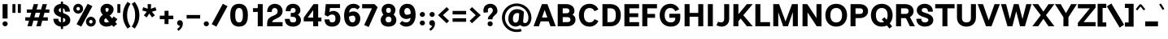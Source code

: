 SplineFontDB: 3.2
FontName: Estedad-VF-Black
FullName: Estedad-VF Black
FamilyName: Estedad-VF Black
Weight: Black
Copyright: Copyright (c) 2020 by Amin Abedi (@aminabedi68)-www.fontamin.com,\nwith Reserved Font Name Estedad.\n\nThis Font Software is licensed under the SIL Open Font License, Version 1.1.
Version: 4.0
ItalicAngle: 0
UnderlinePosition: -680
UnderlineWidth: 125
Ascent: 1638
Descent: 410
InvalidEm: 0
UFOAscent: 1720.32
UFODescent: -430.605
LayerCount: 2
Layer: 0 0 "Back" 1
Layer: 1 0 "public.default" 0
StyleMap: 0x0000
FSType: 0
OS2Version: 0
OS2_WeightWidthSlopeOnly: 0
OS2_UseTypoMetrics: 0
CreationTime: 1583601617
ModificationTime: 1585144012
PfmFamily: 33
TTFWeight: 900
TTFWidth: 5
LineGap: 0
VLineGap: 0
OS2TypoAscent: 2311
OS2TypoAOffset: 0
OS2TypoDescent: -1260
OS2TypoDOffset: 0
OS2TypoLinegap: 0
OS2WinAscent: 2311
OS2WinAOffset: 0
OS2WinDescent: 1260
OS2WinDOffset: 0
HheadAscent: 2311
HheadAOffset: 0
HheadDescent: -1260
HheadDOffset: 0
OS2CapHeight: 1470
OS2XHeight: 1063
OS2Vendor: 'amin'
Lookup: 2 0 0 "Multiple substitution 0" { "Multiple substitution 0 subtable"  } []
Lookup: 2 0 0 "Multiple substitution 1" { "Multiple substitution 1 subtable"  } []
Lookup: 1 9 0 "'fina' Terminal Forms in Arabic lookup 2" { "'fina' Terminal Forms in Arabic lookup 2 subtable"  } ['fina' ('arab' <'FAR ' 'KUR ' 'dflt' > ) ]
Lookup: 1 9 0 "'medi' Medial Forms in Arabic lookup 3" { "'medi' Medial Forms in Arabic lookup 3 subtable"  } ['medi' ('arab' <'FAR ' 'KUR ' 'dflt' > ) ]
Lookup: 1 9 0 "'init' Initial Forms in Arabic lookup 4" { "'init' Initial Forms in Arabic lookup 4 subtable"  } ['init' ('arab' <'FAR ' 'KUR ' 'dflt' > ) ]
Lookup: 4 9 1 "'rlig' Required Ligatures in Arabic lookup 5" { "'rlig' Required Ligatures in Arabic lookup 5 subtable"  } ['rlig' ('arab' <'FAR ' 'KUR ' 'dflt' > ) ]
Lookup: 4 0 1 "'ccmp' Glyph Composition/Decomposition lookup 6" { "'ccmp' Glyph Composition/Decomposition lookup 6 subtable"  } ['rlig' ('arab' <'FAR ' 'KUR ' 'dflt' > ) ]
Lookup: 6 9 0 "'calt' Contextual Alternates in Arabic lookup 7" { "'calt' Contextual Alternates in Arabic lookup 7 subtable 0"  "'calt' Contextual Alternates in Arabic lookup 7 subtable 1"  } ['calt' ('arab' <'FAR ' 'KUR ' 'dflt' > ) ]
Lookup: 4 9 1 "'liga' Standard Ligatures in Arabic lookup 8" { "'liga' Standard Ligatures in Arabic lookup 8 subtable"  } ['liga' ('arab' <'FAR ' 'KUR ' 'dflt' > ) ]
Lookup: 4 1 1 "'liga' Standard Ligatures in Arabic lookup 9" { "'liga' Standard Ligatures in Arabic lookup 9 subtable"  } ['liga' ('arab' <'FAR ' 'KUR ' 'dflt' > ) ]
Lookup: 4 1 1 "'liga' Standard Ligatures in Arabic lookup 10" { "'liga' Standard Ligatures in Arabic lookup 10 subtable"  } ['liga' ('arab' <'FAR ' 'KUR ' 'dflt' > ) ]
Lookup: 257 9 0 "Single Positioning lookup 0" { "Single Positioning lookup 0 subtable"  } []
Lookup: 257 9 0 "Single Positioning lookup 1" { "Single Positioning lookup 1 subtable"  } []
Lookup: 257 9 0 "Single Positioning lookup 2" { "Single Positioning lookup 2 subtable"  } []
Lookup: 258 0 0 "'kern' Horizontal Kerning in Latin lookup 3" { "'kern' Horizontal Kerning in Latin lookup 3 subtable" [307,0,0] } ['kern' ('DFLT' <'dflt' > 'latn' <'dflt' > ) ]
Lookup: 258 0 0 "'kern' Horizontal Kerning in Latin lookup 4" { "'kern' Horizontal Kerning in Latin lookup 4 subtable" [307,0,0] } ['kern' ('DFLT' <'dflt' > 'latn' <'dflt' > ) ]
Lookup: 264 9 0 "'kern' Horizontal Kerning in Arabic lookup 5" { "'kern' Horizontal Kerning in Arabic lookup 5 subtable 0"  "'kern' Horizontal Kerning in Arabic lookup 5 subtable 1"  "'kern' Horizontal Kerning in Arabic lookup 5 subtable 2"  } ['kern' ('arab' <'dflt' > ) ]
Lookup: 258 9 0 "'kern' Horizontal Kerning in Arabic lookup 6" { "'kern' Horizontal Kerning in Arabic lookup 6 per glyph data 0" [307,30,0] "'kern' Horizontal Kerning in Arabic lookup 6 per glyph data 1" [307,30,0] "'kern' Horizontal Kerning in Arabic lookup 6 per glyph data 2" [307,30,0] } ['kern' ('DFLT' <'dflt' > 'arab' <'FAR ' 'KUR ' 'dflt' > 'latn' <'dflt' > ) ]
Lookup: 258 9 0 "'kern' Horizontal Kerning in Arabic lookup 7" { "'kern' Horizontal Kerning in Arabic lookup 7 per glyph data 0" [307,30,0] "'kern' Horizontal Kerning in Arabic lookup 7 per glyph data 1" [307,30,0] } ['kern' ('arab' <'FAR ' 'KUR ' 'dflt' > ) ]
Lookup: 261 1 0 "'mark' Mark Positioning lookup 8" { "'mark' Mark Positioning lookup 8 subtable"  } ['mark' ('arab' <'FAR ' 'KUR ' 'dflt' > ) ]
Lookup: 260 1 0 "'mark' Mark Positioning lookup 9" { "'mark' Mark Positioning lookup 9 subtable"  } ['mark' ('arab' <'FAR ' 'KUR ' 'dflt' > ) ]
Lookup: 261 1 0 "'mark' Mark Positioning lookup 10" { "'mark' Mark Positioning lookup 10 subtable"  } ['mark' ('arab' <'FAR ' 'KUR ' 'dflt' > ) ]
Lookup: 260 1 0 "'mark' Mark Positioning lookup 11" { "'mark' Mark Positioning lookup 11 subtable"  } ['mark' ('arab' <'FAR ' 'KUR ' 'dflt' > ) ]
Lookup: 262 1 0 "'mkmk' Mark to Mark in Arabic lookup 12" { "'mkmk' Mark to Mark in Arabic lookup 12 subtable"  } ['mkmk' ('arab' <'FAR ' 'KUR ' 'dflt' > ) ]
Lookup: 262 1 0 "'mkmk' Mark to Mark in Arabic lookup 13" { "'mkmk' Mark to Mark in Arabic lookup 13 subtable"  } ['mkmk' ('arab' <'FAR ' 'KUR ' 'dflt' > ) ]
MarkAttachClasses: 1
DEI: 91125
KernClass2: 10 11 "'kern' Horizontal Kerning in Latin lookup 3 subtable"
 50 A Agrave Aacute Acircumflex Atilde Adieresis Aring
 1 F
 1 L
 1 P
 1 R
 1 T
 3 V W
 8 Y Yacute
 3 k x
 53 A Agrave Aacute Acircumflex Atilde Adieresis Aring AE
 1 J
 1 T
 3 V W
 8 Y Yacute
 7 a s t u
 11 c d e g o q
 9 m n p r z
 5 v w y
 1 x
 0 {} 0 {} 0 {} 0 {} 0 {} 0 {} 0 {} 0 {} 0 {} 0 {} 0 {} 0 {} 53 {} 53 {} -210 {} -210 {} -210 {} 0 {} 0 {} 0 {} -84 {} 0 {} 0 {} -158 {} -263 {} 0 {} 0 {} 0 {} 0 {} 0 {} 0 {} 0 {} 0 {} 0 {} 0 {} 53 {} -263 {} -263 {} -263 {} 0 {} 0 {} 0 {} -116 {} 0 {} 0 {} -158 {} -294 {} 0 {} 0 {} 0 {} 0 {} 0 {} 0 {} 0 {} 0 {} 0 {} 53 {} 53 {} 0 {} -21 {} -21 {} 0 {} 0 {} 0 {} 0 {} 0 {} 0 {} -210 {} 0 {} 0 {} 53 {} 53 {} -210 {} -263 {} -158 {} -105 {} -53 {} 0 {} -189 {} -210 {} 0 {} 53 {} 0 {} -53 {} -84 {} -21 {} 0 {} 0 {} 0 {} -210 {} -263 {} 0 {} 53 {} 0 {} -126 {} -189 {} -105 {} 0 {} 0 {} 0 {} 53 {} 0 {} 0 {} 0 {} 0 {} 0 {} -53 {} 0 {} 53 {} 0 {}
KernClass2: 5 6 "'kern' Horizontal Kerning in Latin lookup 4 subtable"
 9 backslash
 4 four
 5 seven
 5 slash
 9 backslash
 4 four
 3 one
 5 seven
 5 slash
 0 {} 0 {} 0 {} 0 {} 0 {} 0 {} 0 {} -368 {} 0 {} 0 {} 0 {} 0 {} 0 {} -116 {} 0 {} -131 {} -105 {} 0 {} 0 {} 0 {} -158 {} 0 {} 53 {} -315 {} 0 {} 0 {} -378 {} 0 {} 0 {} -368 {}
ChainPos2: coverage "'kern' Horizontal Kerning in Arabic lookup 5 subtable 2" 0 0 0 1
 1 1 1
  Coverage: 5 space
  BCoverage: 47 uni0631 uni0632 uni0698 uniFB8B uniFEAE uniFEB0
  FCoverage: 39 uni06A9 uni06AF uniFB90 uniFB94 uniFEDB
 1
  SeqLookup: 0 "Single Positioning lookup 0"
EndFPST
ChainPos2: coverage "'kern' Horizontal Kerning in Arabic lookup 5 subtable 1" 0 0 0 1
 1 0 1
  Coverage: 5 space
  FCoverage: 39 uni06A9 uni06AF uniFB90 uniFB94 uniFEDB
 1
  SeqLookup: 0 "Single Positioning lookup 1"
EndFPST
ChainPos2: coverage "'kern' Horizontal Kerning in Arabic lookup 5 subtable 0" 0 0 0 1
 1 1 0
  Coverage: 5 space
  BCoverage: 47 uni0631 uni0632 uni0698 uniFB8B uniFEAE uniFEB0
 1
  SeqLookup: 0 "Single Positioning lookup 2"
EndFPST
ChainSub2: coverage "'calt' Contextual Alternates in Arabic lookup 7 subtable 1" 0 0 0 1
 1 0 1
  Coverage: 63 uniE012 uniE013 uniFB58 uniFB59 uniFBFE uniFBFF uniFEF3 uniFEF4
  FCoverage: 47 uniE010 uniFB8B uniFEAE uniFEB0 uniFEDE uniFEE6
 1
  SeqLookup: 0 "Multiple substitution 1"
EndFPST
ChainSub2: coverage "'calt' Contextual Alternates in Arabic lookup 7 subtable 0" 0 0 0 1
 1 0 1
  Coverage: 79 uniE012 uniE013 uniFB58 uniFB59 uniFBFE uniFBFF uniFE91 uniFE92 uniFEF3 uniFEF4
  FCoverage: 156 uniE011 uniFB7B uniFBDA uniFBFD uniFE86 uniFE88 uniFE8A uniFE9E uniFEA2 uniFEA6 uniFECA uniFECE uniFED6 uniFEEC uniFEEE uniFEF0 uniFEF2 finalWAWtwodotsabove
 1
  SeqLookup: 0 "Multiple substitution 0"
EndFPST
LangName: 1033 "" "" "" "" "" "Version 4.000" "" "" "" "Amin Abedi" "" "" "" "Copyright (c) 2020 by Amin Abedi (@aminabedi68)-www.fontamin.com,+AAoA-with Reserved Font Name Estedad.+AAoACgAA-This Font Software is licensed under the SIL Open Font License, Version 1.1.+AAoA-This license is copied below, and is also available with a FAQ at:+AAoA-http://scripts.sil.org/OFL+AAoACgAK------------------------------------------------------------+AAoA-SIL OPEN FONT LICENSE Version 1.1 - 26 February 2007+AAoA------------------------------------------------------------+AAoACgAA-PREAMBLE+AAoA-The goals of the Open Font License (OFL) are to stimulate worldwide+AAoA-development of collaborative font projects, to support the font creation+AAoA-efforts of academic and linguistic communities, and to provide a free and+AAoA-open framework in which fonts may be shared and improved in partnership+AAoA-with others.+AAoACgAA-The OFL allows the licensed fonts to be used, studied, modified and+AAoA-redistributed freely as long as they are not sold by themselves. The+AAoA-fonts, including any derivative works, can be bundled, embedded, +AAoA-redistributed and/or sold with any software provided that any reserved+AAoA-names are not used by derivative works. The fonts and derivatives,+AAoA-however, cannot be released under any other type of license. The+AAoA-requirement for fonts to remain under this license does not apply+AAoA-to any document created using the fonts or their derivatives.+AAoACgAA-DEFINITIONS+AAoAIgAA-Font Software+ACIA refers to the set of files released by the Copyright+AAoA-Holder(s) under this license and clearly marked as such. This may+AAoA-include source files, build scripts and documentation.+AAoACgAi-Reserved Font Name+ACIA refers to any names specified as such after the+AAoA-copyright statement(s).+AAoACgAi-Original Version+ACIA refers to the collection of Font Software components as+AAoA-distributed by the Copyright Holder(s).+AAoACgAi-Modified Version+ACIA refers to any derivative made by adding to, deleting,+AAoA-or substituting -- in part or in whole -- any of the components of the+AAoA-Original Version, by changing formats or by porting the Font Software to a+AAoA-new environment.+AAoACgAi-Author+ACIA refers to any designer, engineer, programmer, technical+AAoA-writer or other person who contributed to the Font Software.+AAoACgAA-PERMISSION & CONDITIONS+AAoA-Permission is hereby granted, free of charge, to any person obtaining+AAoA-a copy of the Font Software, to use, study, copy, merge, embed, modify,+AAoA-redistribute, and sell modified and unmodified copies of the Font+AAoA-Software, subject to the following conditions:+AAoACgAA-1) Neither the Font Software nor any of its individual components,+AAoA-in Original or Modified Versions, may be sold by itself.+AAoACgAA-2) Original or Modified Versions of the Font Software may be bundled,+AAoA-redistributed and/or sold with any software, provided that each copy+AAoA-contains the above copyright notice and this license. These can be+AAoA-included either as stand-alone text files, human-readable headers or+AAoA-in the appropriate machine-readable metadata fields within text or+AAoA-binary files as long as those fields can be easily viewed by the user.+AAoACgAA-3) No Modified Version of the Font Software may use the Reserved Font+AAoA-Name(s) unless explicit written permission is granted by the corresponding+AAoA-Copyright Holder. This restriction only applies to the primary font name as+AAoA-presented to the users.+AAoACgAA-4) The name(s) of the Copyright Holder(s) or the Author(s) of the Font+AAoA-Software shall not be used to promote, endorse or advertise any+AAoA-Modified Version, except to acknowledge the contribution(s) of the+AAoA-Copyright Holder(s) and the Author(s) or with their explicit written+AAoA-permission.+AAoACgAA-5) The Font Software, modified or unmodified, in part or in whole,+AAoA-must be distributed entirely under this license, and must not be+AAoA-distributed under any other license. The requirement for fonts to+AAoA-remain under this license does not apply to any document created+AAoA-using the Font Software.+AAoACgAA-TERMINATION+AAoA-This license becomes null and void if any of the above conditions are+AAoA-not met.+AAoACgAA-DISCLAIMER+AAoA-THE FONT SOFTWARE IS PROVIDED +ACIA-AS IS+ACIA, WITHOUT WARRANTY OF ANY KIND,+AAoA-EXPRESS OR IMPLIED, INCLUDING BUT NOT LIMITED TO ANY WARRANTIES OF+AAoA-MERCHANTABILITY, FITNESS FOR A PARTICULAR PURPOSE AND NONINFRINGEMENT+AAoA-OF COPYRIGHT, PATENT, TRADEMARK, OR OTHER RIGHT. IN NO EVENT SHALL THE+AAoA-COPYRIGHT HOLDER BE LIABLE FOR ANY CLAIM, DAMAGES OR OTHER LIABILITY,+AAoA-INCLUDING ANY GENERAL, SPECIAL, INDIRECT, INCIDENTAL, OR CONSEQUENTIAL+AAoA-DAMAGES, WHETHER IN AN ACTION OF CONTRACT, TORT OR OTHERWISE, ARISING+AAoA-FROM, OUT OF THE USE OR INABILITY TO USE THE FONT SOFTWARE OR FROM+AAoA-OTHER DEALINGS IN THE FONT SOFTWARE." "http://scripts.sil.org/OFL" "" "Estedad-VF" "Black"
GaspTable: 1 65535 15 1
Encoding: UnicodeFull
Compacted: 1
UnicodeInterp: none
NameList: AGL For New Fonts
DisplaySize: -48
AntiAlias: 1
FitToEm: 0
WinInfo: 76 38 13
BeginPrivate: 0
EndPrivate
Grid
-2150.92480469 -430.60546875 m 0
 4301.85058594 -430.60546875 l 1024
  Named: "descender"
-2150.92480469 1424.14746094 m 0
 4301.85058594 1424.14746094 l 1024
  Named: "ascender"
EndSplineSet
AnchorClass2: "Anchor-1" "'mkmk' Mark to Mark in Arabic lookup 13 subtable" "Anchor-0" "'mkmk' Mark to Mark in Arabic lookup 12 subtable" "Anchor-5" "'mark' Mark Positioning lookup 11 subtable" "Anchor-4" "'mark' Mark Positioning lookup 10 subtable" "Anchor-3" "'mark' Mark Positioning lookup 9 subtable" "Anchor-2" "'mark' Mark Positioning lookup 8 subtable"
BeginChars: 1114128 539

StartChar: period
Encoding: 46 46 0
GlifName: period
Width: 577
VWidth: 2150
GlyphClass: 2
Flags: HMW
LayerCount: 2
Fore
SplineSet
126 160 m 256
 126 249 200 318 289 318 c 256
 378 318 452 249 452 160 c 256
 452 71 378 0 289 0 c 256
 200 0 126 71 126 160 c 256
EndSplineSet
EndChar

StartChar: slash
Encoding: 47 47 1
GlifName: slash
Width: 1102
VWidth: 2150
GlyphClass: 2
Flags: HMW
LayerCount: 2
Fore
SplineSet
765 1445 m 257
 1061 1292 l 257
 361 -21 l 257
 65 132 l 257
 765 1445 l 257
EndSplineSet
EndChar

StartChar: asterisk
Encoding: 42 42 2
GlifName: asterisk
Width: 1189
VWidth: 2150
GlyphClass: 2
Flags: HMW
LayerCount: 2
Fore
SplineSet
146 1019 m 257
 214 1228 l 257
 496 1126 l 257
 484 1424 l 257
 705 1424 l 257
 694 1125 l 257
 976 1228 l 257
 1044 1019 l 257
 756 937 l 257
 942 698 l 257
 762 569 l 257
 594 820 l 257
 427 569 l 257
 248 698 l 257
 434 937 l 257
 146 1019 l 257
EndSplineSet
EndChar

StartChar: parenleft
Encoding: 40 40 3
GlifName: parenleft
Width: 586
VWidth: 2150
GlyphClass: 2
Flags: HMW
LayerCount: 2
Fore
SplineSet
534 -22 m 257
 344 -146 l 257
 165 118 53 349 53 712 c 256
 53 1075 165 1306 344 1570 c 257
 534 1446 l 257
 379 1205 322 989 322 712 c 256
 322 435 379 219 534 -22 c 257
EndSplineSet
EndChar

StartChar: parenright
Encoding: 41 41 4
GlifName: parenright
Width: 586
VWidth: 2150
GlyphClass: 2
Flags: HMW
LayerCount: 2
Fore
SplineSet
53 1446 m 257
 242 1570 l 257
 421 1306 534 1075 534 712 c 256
 534 349 421 118 242 -146 c 257
 53 -22 l 257
 208 219 264 435 264 712 c 256
 264 989 208 1205 53 1446 c 257
EndSplineSet
EndChar

StartChar: uni0660
Encoding: 1632 1632 5
GlifName: uni0660
Width: 932
VWidth: 2150
GlyphClass: 2
Flags: HMW
LayerCount: 2
Fore
SplineSet
465 693 m 256
 383 693 320 631 320 549 c 256
 320 467 384 403 465 403 c 256
 546 403 610 467 610 549 c 256
 610 630 547 693 465 693 c 256
465 940 m 256
 680 940 857 766 857 549 c 256
 857 333 683 156 465 156 c 256
 247 156 75 334 75 549 c 256
 75 765 249 940 465 940 c 256
EndSplineSet
PairPos2: "'kern' Horizontal Kerning in Arabic lookup 7 per glyph data 0" uni0662 dx=-131 dy=0 dh=-131 dv=0 dx=0 dy=0 dh=0 dv=0
PairPos2: "'kern' Horizontal Kerning in Arabic lookup 7 per glyph data 0" uni0666 dx=-26 dy=0 dh=-26 dv=0 dx=0 dy=0 dh=0 dv=0
PairPos2: "'kern' Horizontal Kerning in Arabic lookup 7 per glyph data 0" uni0667 dx=-105 dy=0 dh=-105 dv=0 dx=0 dy=0 dh=0 dv=0
PairPos2: "'kern' Horizontal Kerning in Arabic lookup 7 per glyph data 0" uni0661 dx=53 dy=0 dh=53 dv=0 dx=0 dy=0 dh=0 dv=0
EndChar

StartChar: uni0661
Encoding: 1633 1633 6
GlifName: uni0661
Width: 700
VWidth: 2150
GlyphClass: 2
Flags: HMW
LayerCount: 2
Fore
SplineSet
600 0 m 257
 284 0 l 257
 284 540 206 876 40 1341 c 257
 337 1446 l 257
 513 957 600 573 600 0 c 257
EndSplineSet
PairPos2: "'kern' Horizontal Kerning in Arabic lookup 7 per glyph data 0" uni0660 dx=-53 dy=0 dh=-53 dv=0 dx=0 dy=0 dh=0 dv=0
PairPos2: "'kern' Horizontal Kerning in Arabic lookup 7 per glyph data 0" uni0665 dx=-53 dy=0 dh=-53 dv=0 dx=0 dy=0 dh=0 dv=0
EndChar

StartChar: uni0662
Encoding: 1634 1634 7
GlifName: uni0662
Width: 1119
VWidth: 2150
GlyphClass: 2
Flags: HMW
LayerCount: 2
Fore
SplineSet
591 965 m 256
 719 965 734 1125 734 1445 c 257
 1049 1445 l 257
 1049 1169 1049 650 620 650 c 256
 598 650 574 651 551 654 c 257
 586 438 600 248 600 0 c 257
 284 0 l 257
 284 553 184 927 40 1353 c 257
 341 1445 l 257
 436 1113 482 965 591 965 c 256
EndSplineSet
EndChar

StartChar: uni0663
Encoding: 1635 1635 8
GlifName: uni0663
Width: 1464
VWidth: 2150
GlyphClass: 2
Flags: HMW
LayerCount: 2
Fore
SplineSet
902 1382 m 257
 898 1310 896 1261 896 1171 c 256
 896 1039 920 991 989 991 c 256
 1060 991 1078 1050 1078 1179 c 256
 1078 1256 1067 1336 1055 1392 c 257
 1364 1445 l 257
 1378 1381 1394 1297 1394 1179 c 256
 1394 908 1268 676 982 676 c 256
 875 676 812 715 749 772 c 257
 702 710 645 676 569 676 c 256
 560 676 551 676 542 676 c 257
 577 459 590 249 590 0 c 257
 275 0 l 257
 275 556 179 949 40 1345 c 257
 337 1445 l 257
 426 1091 457 991 531 991 c 256
 617 991 646 1138 653 1393 c 257
 902 1382 l 257
EndSplineSet
PairPos2: "'kern' Horizontal Kerning in Arabic lookup 7 per glyph data 0" uni0668 dx=-53 dy=0 dh=-53 dv=0 dx=0 dy=0 dh=0 dv=0
EndChar

StartChar: uni0664
Encoding: 1636 1636 9
GlifName: uni0664
Width: 984
VWidth: 2150
GlyphClass: 2
Flags: HMW
LayerCount: 2
Fore
SplineSet
270 718 m 257
 175 765 129 851 129 963 c 0
 129 1274 451 1406 761 1445 c 257
 794 1141 l 257
 518 1101 450 1044 450 968 c 256
 450 899 501 861 802 861 c 257
 802 597 l 257
 576 597 386 571 386 424 c 256
 386 337 473 305 578 305 c 258
 934 305 l 257
 934 0 l 257
 578 0 l 258
 281 0 70 113 70 378 c 0
 70 525 135 636 270 718 c 257
EndSplineSet
PairPos2: "'kern' Horizontal Kerning in Arabic lookup 7 per glyph data 0" uni0666 dx=53 dy=0 dh=53 dv=0 dx=0 dy=0 dh=0 dv=0
EndChar

StartChar: uni0665
Encoding: 1637 1637 10
GlifName: uni0665
Width: 1229
VWidth: 2150
GlyphClass: 2
Flags: HMW
LayerCount: 2
Fore
SplineSet
511 1445 m 257
 816 1207 1169 912 1169 466 c 256
 1169 118 924 -21 617 -21 c 256
 323 -21 60 114 60 463 c 256
 60 709 204 936 421 1110 c 257
 394 1135 348 1175 312 1204 c 257
 511 1445 l 257
616 912 m 257
 432 749 375 602 375 478 c 256
 375 358 448 294 617 294 c 256
 784 294 854 349 854 480 c 256
 854 597 785 741 616 912 c 257
EndSplineSet
PairPos2: "'kern' Horizontal Kerning in Arabic lookup 7 per glyph data 0" uni0667 dx=-105 dy=0 dh=-105 dv=0 dx=0 dy=0 dh=0 dv=0
PairPos2: "'kern' Horizontal Kerning in Arabic lookup 7 per glyph data 0" uni0661 dx=53 dy=0 dh=53 dv=0 dx=0 dy=0 dh=0 dv=0
EndChar

StartChar: uni0666
Encoding: 1638 1638 11
GlifName: uni0666
Width: 1180
VWidth: 2150
GlyphClass: 2
Flags: HMW
LayerCount: 2
Fore
SplineSet
40 1138 m 257
 88 1450 l 257
 238 1431 400 1424 570 1424 c 256
 666 1424 758 1433 836 1447 c 257
 983 1316 l 257
 979 1211 975 1110 975 1004 c 256
 975 598 1019 408 1110 37 c 257
 803 -39 l 257
 708 344 660 575 660 1004 c 256
 660 1040 660 1075 660 1111 c 257
 628 1111 602 1111 570 1111 c 256
 383 1111 198 1116 40 1138 c 257
EndSplineSet
PairPos2: "'kern' Horizontal Kerning in Arabic lookup 7 per glyph data 0" uni0668 dx=-210 dy=0 dh=-210 dv=0 dx=0 dy=0 dh=0 dv=0
PairPos2: "'kern' Horizontal Kerning in Arabic lookup 7 per glyph data 0" uni066B dx=-158 dy=0 dh=-158 dv=0 dx=0 dy=0 dh=0 dv=0
PairPos2: "'kern' Horizontal Kerning in Arabic lookup 7 per glyph data 0" uni0660 dx=-210 dy=0 dh=-210 dv=0 dx=0 dy=0 dh=0 dv=0
PairPos2: "'kern' Horizontal Kerning in Arabic lookup 7 per glyph data 0" uni0665 dx=-184 dy=0 dh=-184 dv=0 dx=0 dy=0 dh=0 dv=0
PairPos2: "'kern' Horizontal Kerning in Arabic lookup 7 per glyph data 0" uni0664 dx=-53 dy=0 dh=-53 dv=0 dx=0 dy=0 dh=0 dv=0
EndChar

StartChar: uni0667
Encoding: 1639 1639 12
GlifName: uni0667
Width: 1345
VWidth: 2150
GlyphClass: 2
Flags: HMW
LayerCount: 2
Fore
SplineSet
1077 1445 m 257
 1325 1251 l 257
 1053 901 882 667 811 0 c 257
 535 0 l 257
 470 625 315 868 20 1252 c 257
 270 1444 l 257
 461 1199 608 949 673 611 c 257
 738 950 885 1200 1077 1445 c 257
EndSplineSet
PairPos2: "'kern' Horizontal Kerning in Arabic lookup 7 per glyph data 0" uni066B dx=-131 dy=0 dh=-131 dv=0 dx=0 dy=0 dh=0 dv=0
PairPos2: "'kern' Horizontal Kerning in Arabic lookup 7 per glyph data 0" uni0668 dx=-158 dy=0 dh=-158 dv=0 dx=0 dy=0 dh=0 dv=0
PairPos2: "'kern' Horizontal Kerning in Arabic lookup 7 per glyph data 0" uni0665 dx=-105 dy=0 dh=-105 dv=0 dx=0 dy=0 dh=0 dv=0
PairPos2: "'kern' Horizontal Kerning in Arabic lookup 7 per glyph data 0" uni0660 dx=-105 dy=0 dh=-105 dv=0 dx=0 dy=0 dh=0 dv=0
EndChar

StartChar: uni0668
Encoding: 1640 1640 13
GlifName: uni0668
Width: 1345
VWidth: 2150
GlyphClass: 2
Flags: HMW
LayerCount: 2
Fore
SplineSet
268 -21 m 257
 20 173 l 257
 292 523 463 757 534 1424 c 257
 810 1424 l 257
 875 799 1030 556 1325 172 c 257
 1075 -20 l 257
 884 225 737 476 672 814 c 257
 607 475 460 224 268 -21 c 257
EndSplineSet
PairPos2: "'kern' Horizontal Kerning in Arabic lookup 7 per glyph data 0" uni0667 dx=-158 dy=0 dh=-158 dv=0 dx=0 dy=0 dh=0 dv=0
PairPos2: "'kern' Horizontal Kerning in Arabic lookup 7 per glyph data 0" uni0662 dx=-184 dy=0 dh=-184 dv=0 dx=0 dy=0 dh=0 dv=0
PairPos2: "'kern' Horizontal Kerning in Arabic lookup 7 per glyph data 0" uni0663 dx=-210 dy=0 dh=-210 dv=0 dx=0 dy=0 dh=0 dv=0
EndChar

StartChar: uni0669
Encoding: 1641 1641 14
GlifName: uni0669
Width: 1127
VWidth: 2150
GlyphClass: 2
Flags: HMW
LayerCount: 2
Fore
SplineSet
610 542 m 1
 566 533 522 527 482 527 c 0
 271 527 50 619 50 924 c 0
 50 1156 160 1445 468 1445 c 0
 798 1445 891 1154 891 886 c 0
 891 705 902 548 925 420 c 0
 945 310 984 201 1027 105 c 1
 737 -21 l 1
 666 175 627 356 610 542 c 1
586 850 m 1
 586 895 l 2
 586 1066 530 1130 469 1130 c 0
 408 1130 344 1074 344 948 c 0
 344 864 373 840 476 840 c 0
 516 840 552 845 586 850 c 1
EndSplineSet
PairPos2: "'kern' Horizontal Kerning in Arabic lookup 7 per glyph data 0" uni0665 dx=-53 dy=0 dh=-53 dv=0 dx=0 dy=0 dh=0 dv=0
PairPos2: "'kern' Horizontal Kerning in Arabic lookup 7 per glyph data 0" uni0668 dx=-158 dy=0 dh=-158 dv=0 dx=0 dy=0 dh=0 dv=0
PairPos2: "'kern' Horizontal Kerning in Arabic lookup 7 per glyph data 0" uni066B dx=210 dy=0 dh=210 dv=0 dx=0 dy=0 dh=0 dv=0
EndChar

StartChar: uni06F0
Encoding: 1776 1776 15
GlifName: uni06F_0
Width: 932
VWidth: 2150
GlyphClass: 2
Flags: HMW
LayerCount: 2
Fore
Refer: 5 1632 N 1 0 0 1 0 0 3
PairPos2: "'kern' Horizontal Kerning in Arabic lookup 7 per glyph data 1" uni06F7 dx=-158 dy=0 dh=-158 dv=0 dx=0 dy=0 dh=0 dv=0
PairPos2: "'kern' Horizontal Kerning in Arabic lookup 7 per glyph data 1" uni06F4 dx=-105 dy=0 dh=-105 dv=0 dx=0 dy=0 dh=0 dv=0
PairPos2: "'kern' Horizontal Kerning in Arabic lookup 7 per glyph data 1" uni06F3 dx=-105 dy=0 dh=-105 dv=0 dx=0 dy=0 dh=0 dv=0
PairPos2: "'kern' Horizontal Kerning in Arabic lookup 7 per glyph data 1" uni06F2 dx=-105 dy=0 dh=-105 dv=0 dx=0 dy=0 dh=0 dv=0
PairPos2: "'kern' Horizontal Kerning in Arabic lookup 7 per glyph data 1" uni06F9 dx=-79 dy=0 dh=-79 dv=0 dx=0 dy=0 dh=0 dv=0
PairPos2: "'kern' Horizontal Kerning in Arabic lookup 7 per glyph data 1" uni06F1 dx=53 dy=0 dh=53 dv=0 dx=0 dy=0 dh=0 dv=0
EndChar

StartChar: uni06F1
Encoding: 1777 1777 16
GlifName: uni06F_1
Width: 700
VWidth: 2150
GlyphClass: 2
Flags: HMW
LayerCount: 2
Fore
Refer: 6 1633 N 1 0 0 1 0 0 3
PairPos2: "'kern' Horizontal Kerning in Arabic lookup 7 per glyph data 1" uni06F9 dx=-79 dy=0 dh=-79 dv=0 dx=0 dy=0 dh=0 dv=0
PairPos2: "'kern' Horizontal Kerning in Arabic lookup 7 per glyph data 1" uni06F0 dx=-53 dy=0 dh=-53 dv=0 dx=0 dy=0 dh=0 dv=0
PairPos2: "'kern' Horizontal Kerning in Arabic lookup 7 per glyph data 1" uni06F5 dx=-53 dy=0 dh=-53 dv=0 dx=0 dy=0 dh=0 dv=0
EndChar

StartChar: uni06F2
Encoding: 1778 1778 17
GlifName: uni06F_2
Width: 1119
VWidth: 2150
GlyphClass: 2
Flags: HMW
LayerCount: 2
Fore
Refer: 7 1634 N 1 0 0 1 0 0 3
PairPos2: "'kern' Horizontal Kerning in Arabic lookup 7 per glyph data 1" uni06F8 dx=-158 dy=0 dh=-158 dv=0 dx=0 dy=0 dh=0 dv=0
PairPos2: "'kern' Horizontal Kerning in Arabic lookup 7 per glyph data 1" uni06F5 dx=-53 dy=0 dh=-53 dv=0 dx=0 dy=0 dh=0 dv=0
PairPos2: "'kern' Horizontal Kerning in Arabic lookup 7 per glyph data 1" uni06F0 dx=-26 dy=0 dh=-26 dv=0 dx=0 dy=0 dh=0 dv=0
EndChar

StartChar: uni06F3
Encoding: 1779 1779 18
GlifName: uni06F_3
Width: 1464
VWidth: 2150
GlyphClass: 2
Flags: HMW
LayerCount: 2
Fore
Refer: 8 1635 N 1 0 0 1 0 0 3
PairPos2: "'kern' Horizontal Kerning in Arabic lookup 7 per glyph data 1" uni06F8 dx=-53 dy=0 dh=-53 dv=0 dx=0 dy=0 dh=0 dv=0
PairPos2: "'kern' Horizontal Kerning in Arabic lookup 7 per glyph data 1" uni06F5 dx=-79 dy=0 dh=-79 dv=0 dx=0 dy=0 dh=0 dv=0
PairPos2: "'kern' Horizontal Kerning in Arabic lookup 7 per glyph data 1" uni06F0 dx=-53 dy=0 dh=-53 dv=0 dx=0 dy=0 dh=0 dv=0
EndChar

StartChar: uni06F4
Encoding: 1780 1780 19
GlifName: uni06F_4
Width: 1169
VWidth: 2150
GlyphClass: 2
Flags: HMW
LayerCount: 2
Fore
SplineSet
542 642 m 257
 579 386 589 255 589 0 c 257
 274 0 l 257
 274 524 171 897 40 1338 c 257
 349 1435 l 257
 382 1342 425 1195 451 1083 c 257
 491 1298 649 1445 837 1445 c 0
 930 1445 1029 1418 1109 1368 c 257
 987 1079 l 257
 928 1117 890 1131 812 1131 c 256
 712 1131 622 1061 622 956 c 256
 622 861 713 842 823 842 c 256
 908 842 994 853 1080 870 c 257
 1108 556 l 257
 1028 538 959 530 897 530 c 256
 766 530 631 560 542 642 c 257
EndSplineSet
PairPos2: "'kern' Horizontal Kerning in Arabic lookup 7 per glyph data 1" uni06F8 dx=-53 dy=0 dh=-53 dv=0 dx=0 dy=0 dh=0 dv=0
PairPos2: "'kern' Horizontal Kerning in Arabic lookup 7 per glyph data 1" uni06F0 dx=-26 dy=0 dh=-26 dv=0 dx=0 dy=0 dh=0 dv=0
EndChar

StartChar: uni06F5
Encoding: 1781 1781 20
GlifName: uni06F_5
Width: 1266
VWidth: 2150
GlyphClass: 2
Flags: HMW
LayerCount: 2
Fore
SplineSet
640 85 m 257
 592 8 524 -21 419 -21 c 256
 196 -21 50 132 50 383 c 256
 50 642 184 879 441 1123 c 257
 418 1144 361 1189 335 1209 c 257
 507 1445 l 257
 585 1391 663 1336 733 1273 c 256
 1030 1014 1216 705 1216 409 c 256
 1216 128 1074 -21 858 -21 c 256
 754 -21 697 8 640 85 c 257
583 439 m 257
 703 439 l 257
 718 383 l 258
 736 316 774 295 832 295 c 256
 875 295 923 318 923 417 c 256
 923 549 826 732 636 925 c 257
 412 732 343 552 343 431 c 256
 343 314 403 295 447 295 c 256
 510 295 553 321 568 380 c 258
 583 439 l 257
EndSplineSet
PairPos2: "'kern' Horizontal Kerning in Arabic lookup 7 per glyph data 1" uni06F9 dx=-79 dy=0 dh=-79 dv=0 dx=0 dy=0 dh=0 dv=0
PairPos2: "'kern' Horizontal Kerning in Arabic lookup 7 per glyph data 1" uni06F7 dx=-105 dy=0 dh=-105 dv=0 dx=0 dy=0 dh=0 dv=0
PairPos2: "'kern' Horizontal Kerning in Arabic lookup 7 per glyph data 1" uni06F3 dx=-26 dy=0 dh=-26 dv=0 dx=0 dy=0 dh=0 dv=0
PairPos2: "'kern' Horizontal Kerning in Arabic lookup 7 per glyph data 1" uni06F2 dx=-26 dy=0 dh=-26 dv=0 dx=0 dy=0 dh=0 dv=0
PairPos2: "'kern' Horizontal Kerning in Arabic lookup 7 per glyph data 1" uni06F1 dx=53 dy=0 dh=53 dv=0 dx=0 dy=0 dh=0 dv=0
EndChar

StartChar: uni06F6
Encoding: 1782 1782 21
GlifName: uni06F_6
Width: 1143
VWidth: 2150
GlyphClass: 2
Flags: HMW
LayerCount: 2
Fore
SplineSet
589 854 m 256
 716 854 839 924 931 981 c 257
 1113 720 l 257
 766 524 512 233 324 -42 c 257
 50 113 l 257
 175 302 272 425 411 567 c 257
 241 616 75 746 75 979 c 256
 75 1256 282 1475 556 1475 c 256
 750 1475 837 1409 944 1326 c 257
 749 1077 l 257
 694 1130 645 1159 556 1159 c 256
 453 1159 390 1089 390 991 c 256
 390 892 476 854 589 854 c 256
EndSplineSet
EndChar

StartChar: uni06F7
Encoding: 1783 1783 22
GlifName: uni06F_7
Width: 1345
VWidth: 2150
GlyphClass: 2
Flags: HMW
LayerCount: 2
Fore
Refer: 12 1639 N 1 0 0 1 0 0 3
PairPos2: "'kern' Horizontal Kerning in Arabic lookup 7 per glyph data 1" uni06F9 dx=-105 dy=0 dh=-105 dv=0 dx=0 dy=0 dh=0 dv=0
PairPos2: "'kern' Horizontal Kerning in Arabic lookup 7 per glyph data 1" uni06F8 dx=-158 dy=0 dh=-158 dv=0 dx=0 dy=0 dh=0 dv=0
PairPos2: "'kern' Horizontal Kerning in Arabic lookup 7 per glyph data 1" uni06F5 dx=-105 dy=0 dh=-105 dv=0 dx=0 dy=0 dh=0 dv=0
PairPos2: "'kern' Horizontal Kerning in Arabic lookup 7 per glyph data 1" uni06F0 dx=-105 dy=0 dh=-105 dv=0 dx=0 dy=0 dh=0 dv=0
EndChar

StartChar: uni06F8
Encoding: 1784 1784 23
GlifName: uni06F_8
Width: 1345
VWidth: 2150
GlyphClass: 2
Flags: HMW
LayerCount: 2
Fore
Refer: 13 1640 N 1 0 0 1 0 0 3
PairPos2: "'kern' Horizontal Kerning in Arabic lookup 7 per glyph data 1" uni06F7 dx=-158 dy=0 dh=-158 dv=0 dx=0 dy=0 dh=0 dv=0
PairPos2: "'kern' Horizontal Kerning in Arabic lookup 7 per glyph data 1" uni06F4 dx=-210 dy=0 dh=-210 dv=0 dx=0 dy=0 dh=0 dv=0
PairPos2: "'kern' Horizontal Kerning in Arabic lookup 7 per glyph data 1" uni06F3 dx=-210 dy=0 dh=-210 dv=0 dx=0 dy=0 dh=0 dv=0
PairPos2: "'kern' Horizontal Kerning in Arabic lookup 7 per glyph data 1" uni06F2 dx=-184 dy=0 dh=-184 dv=0 dx=0 dy=0 dh=0 dv=0
PairPos2: "'kern' Horizontal Kerning in Arabic lookup 7 per glyph data 1" uni06F9 dx=-26 dy=0 dh=-26 dv=0 dx=0 dy=0 dh=0 dv=0
PairPos2: "'kern' Horizontal Kerning in Arabic lookup 7 per glyph data 1" uni06F6 dx=-184 dy=0 dh=-184 dv=0 dx=0 dy=0 dh=0 dv=0
EndChar

StartChar: uni06F9
Encoding: 1785 1785 24
GlifName: uni06F_9
Width: 1127
VWidth: 2150
GlyphClass: 2
Flags: HMW
LayerCount: 2
Fore
Refer: 14 1641 N 1 0 0 1 0 0 3
PairPos2: "'kern' Horizontal Kerning in Arabic lookup 7 per glyph data 1" uni06F7 dx=-53 dy=0 dh=-53 dv=0 dx=0 dy=0 dh=0 dv=0
PairPos2: "'kern' Horizontal Kerning in Arabic lookup 7 per glyph data 1" uni06F5 dx=-26 dy=0 dh=-26 dv=0 dx=0 dy=0 dh=0 dv=0
PairPos2: "'kern' Horizontal Kerning in Arabic lookup 7 per glyph data 1" uni06F1 dx=-26 dy=0 dh=-26 dv=0 dx=0 dy=0 dh=0 dv=0
PairPos2: "'kern' Horizontal Kerning in Arabic lookup 7 per glyph data 1" uni06F2 dx=-26 dy=0 dh=-26 dv=0 dx=0 dy=0 dh=0 dv=0
PairPos2: "'kern' Horizontal Kerning in Arabic lookup 7 per glyph data 1" uni066B dx=210 dy=0 dh=210 dv=0 dx=0 dy=0 dh=0 dv=0
EndChar

StartChar: uni0654
Encoding: 1620 1620 25
GlifName: uni0654
Width: 0
VWidth: 2150
GlyphClass: 4
Flags: HMW
AnchorPoint: "Anchor-1" 0 1377 mark 0
AnchorPoint: "Anchor-1" 0 1652 basemark 0
AnchorPoint: "Anchor-5" 0 1377 mark 0
AnchorPoint: "Anchor-4" 0 1377 mark 0
LayerCount: 2
Fore
Refer: 483 57398 N 1 0 0 1 0 0 2
EndChar

StartChar: uni0655
Encoding: 1621 1621 26
GlifName: uni0655
Width: 0
VWidth: 2150
GlyphClass: 4
Flags: HMW
AnchorPoint: "Anchor-0" 0 -81 basemark 0
AnchorPoint: "Anchor-0" 0 156 mark 0
AnchorPoint: "Anchor-3" 0 156 mark 0
AnchorPoint: "Anchor-2" 0 156 mark 0
LayerCount: 2
Fore
Refer: 25 1620 N 1 0 0 1 24 -2264 2
EndChar

StartChar: uni0653
Encoding: 1619 1619 27
GlifName: uni0653
Width: 0
VWidth: 2150
GlyphClass: 4
Flags: HMW
AnchorPoint: "Anchor-1" 0 1377 mark 0
AnchorPoint: "Anchor-1" 0 1652 basemark 0
AnchorPoint: "Anchor-5" 0 1377 mark 0
AnchorPoint: "Anchor-4" 0 1377 mark 0
LayerCount: 2
Fore
Refer: 482 57397 N 1 0 0 1 0 0 2
EndChar

StartChar: uni0652
Encoding: 1618 1618 28
GlifName: uni0652
Width: 0
VWidth: 2150
GlyphClass: 4
Flags: HMW
AnchorPoint: "Anchor-1" 0 1377 mark 0
AnchorPoint: "Anchor-1" 0 1652 basemark 0
AnchorPoint: "Anchor-5" 0 1377 mark 0
AnchorPoint: "Anchor-4" 0 1377 mark 0
LayerCount: 2
Fore
Refer: 481 57396 N 1 0 0 1 0 0 2
EndChar

StartChar: uni0651
Encoding: 1617 1617 29
GlifName: uni0651
Width: 0
VWidth: 2150
GlyphClass: 4
Flags: HMW
AnchorPoint: "Anchor-1" 0 1377 mark 0
AnchorPoint: "Anchor-1" 0 1652 basemark 0
AnchorPoint: "Anchor-5" 0 1377 mark 0
AnchorPoint: "Anchor-4" 0 1377 mark 0
LayerCount: 2
Fore
Refer: 480 57395 N 1 0 0 1 0 0 2
EndChar

StartChar: uni064E
Encoding: 1614 1614 30
GlifName: uni064E_
Width: 0
VWidth: 2150
GlyphClass: 4
Flags: HMW
AnchorPoint: "Anchor-1" 0 1377 mark 0
AnchorPoint: "Anchor-1" 0 1652 basemark 0
AnchorPoint: "Anchor-5" 0 1377 mark 0
AnchorPoint: "Anchor-4" 0 1377 mark 0
LayerCount: 2
Fore
Refer: 478 57393 N 1 0 0 1 0 0 2
EndChar

StartChar: uni064F
Encoding: 1615 1615 31
GlifName: uni064F_
Width: 0
VWidth: 2150
GlyphClass: 4
Flags: HMW
AnchorPoint: "Anchor-1" 0 1377 mark 0
AnchorPoint: "Anchor-1" 0 1652 basemark 0
AnchorPoint: "Anchor-5" 0 1377 mark 0
AnchorPoint: "Anchor-4" 0 1377 mark 0
LayerCount: 2
Fore
Refer: 479 57394 N 1 0 0 1 0 0 2
EndChar

StartChar: uni0650
Encoding: 1616 1616 32
GlifName: uni0650
Width: 0
VWidth: 2150
GlyphClass: 4
Flags: HMW
AnchorPoint: "Anchor-0" 0 156 mark 0
AnchorPoint: "Anchor-0" 0 -81 basemark 0
AnchorPoint: "Anchor-3" 0 156 mark 0
AnchorPoint: "Anchor-2" 0 156 mark 0
LayerCount: 2
Fore
Refer: 30 1614 N 1 0 0 1 1 -1957 2
EndChar

StartChar: uni064B
Encoding: 1611 1611 33
GlifName: uni064B_
Width: 0
VWidth: 2150
GlyphClass: 4
Flags: HMW
AnchorPoint: "Anchor-1" 0 1652 basemark 0
AnchorPoint: "Anchor-1" 0 1377 mark 0
AnchorPoint: "Anchor-5" 0 1377 mark 0
AnchorPoint: "Anchor-4" 0 1377 mark 0
LayerCount: 2
Fore
Refer: 30 1614 N 1 0 0 1 1 224 2
Refer: 30 1614 N 1 0 0 1 1 -1 2
EndChar

StartChar: uni064C
Encoding: 1612 1612 34
GlifName: uni064C_
Width: 0
VWidth: 2150
GlyphClass: 4
Flags: HMW
AnchorPoint: "Anchor-1" 0 1377 mark 0
AnchorPoint: "Anchor-1" 0 1652 basemark 0
AnchorPoint: "Anchor-5" 0 1377 mark 0
AnchorPoint: "Anchor-4" 0 1377 mark 0
LayerCount: 2
Fore
Refer: 477 57392 N 1 0 0 1 0 0 2
Refer: 31 1615 N 1 0 0 1 0 0 2
EndChar

StartChar: uni064D
Encoding: 1613 1613 35
GlifName: uni064D_
Width: 0
VWidth: 2150
GlyphClass: 4
Flags: HMW
AnchorPoint: "Anchor-0" 0 -81 basemark 0
AnchorPoint: "Anchor-0" 0 156 mark 0
AnchorPoint: "Anchor-3" 0 156 mark 0
AnchorPoint: "Anchor-2" 0 156 mark 0
LayerCount: 2
Fore
Refer: 30 1614 N 1 0 0 1 1 -2181 2
Refer: 30 1614 N 1 0 0 1 1 -1957 2
EndChar

StartChar: TF
Encoding: 1114112 -1 36
GlifName: T_F_
Width: 0
VWidth: 2150
GlyphClass: 4
Flags: HMW
AnchorPoint: "Anchor-1" 0 1374 mark 0
AnchorPoint: "Anchor-1" 0 1649 basemark 0
AnchorPoint: "Anchor-5" 0 1374 mark 0
AnchorPoint: "Anchor-4" 0 1374 mark 0
LayerCount: 2
Fore
Refer: 29 1617 N 1 0 0 1 0 -3 2
Refer: 30 1614 N 1 0 0 1 0 535 2
LCarets2: 1 0
Ligature2: "'ccmp' Glyph Composition/Decomposition lookup 6 subtable" uni0651 uni064E
Ligature2: "'ccmp' Glyph Composition/Decomposition lookup 6 subtable" uni064E uni0651
EndChar

StartChar: TK
Encoding: 1114113 -1 37
GlifName: T_K_
Width: 0
VWidth: 2150
GlyphClass: 4
Flags: HMW
AnchorPoint: "Anchor-1" 0 1649 basemark 0
AnchorPoint: "Anchor-1" 0 1374 mark 0
AnchorPoint: "Anchor-5" 0 1374 mark 0
AnchorPoint: "Anchor-4" 0 1374 mark 0
LayerCount: 2
Fore
Refer: 30 1614 N 1 0 0 1 0 -3 2
Refer: 29 1617 N 1 0 0 1 0 367 2
Ligature2: "'ccmp' Glyph Composition/Decomposition lookup 6 subtable" uni0651 uni0650
Ligature2: "'ccmp' Glyph Composition/Decomposition lookup 6 subtable" uni0650 uni0651
EndChar

StartChar: TZ
Encoding: 1114114 -1 38
GlifName: T_Z_
Width: 0
VWidth: 2150
GlyphClass: 4
Flags: HMW
AnchorPoint: "Anchor-1" 0 1649 basemark 0
AnchorPoint: "Anchor-1" 0 1374 mark 0
AnchorPoint: "Anchor-5" 0 1374 mark 0
AnchorPoint: "Anchor-4" 0 1374 mark 0
LayerCount: 2
Fore
Refer: 29 1617 N 1 0 0 1 0 -3 2
Refer: 31 1615 N 1 0 0 1 20 527 2
Ligature2: "'ccmp' Glyph Composition/Decomposition lookup 6 subtable" uni0651 uni064F
Ligature2: "'ccmp' Glyph Composition/Decomposition lookup 6 subtable" uni064F uni0651
EndChar

StartChar: TF2
Encoding: 1114115 -1 39
GlifName: T_F_2
Width: 0
VWidth: 2150
GlyphClass: 4
Flags: HMW
AnchorPoint: "Anchor-1" 0 1649 basemark 0
AnchorPoint: "Anchor-1" 0 1374 mark 0
AnchorPoint: "Anchor-5" 0 1374 mark 0
AnchorPoint: "Anchor-4" 0 1374 mark 0
LayerCount: 2
Fore
Refer: 33 1611 N 1 0 0 1 -1 526 2
Refer: 29 1617 N 1 0 0 1 0 -3 2
Ligature2: "'ccmp' Glyph Composition/Decomposition lookup 6 subtable" uni0651 uni064B
Ligature2: "'ccmp' Glyph Composition/Decomposition lookup 6 subtable" uni064B uni0651
EndChar

StartChar: TK2
Encoding: 1114116 -1 40
GlifName: T_K_2
Width: 0
VWidth: 2150
GlyphClass: 4
Flags: HMW
AnchorPoint: "Anchor-1" 0 1374 mark 0
AnchorPoint: "Anchor-1" 0 1649 basemark 0
AnchorPoint: "Anchor-5" 0 1374 mark 0
AnchorPoint: "Anchor-4" 0 1374 mark 0
LayerCount: 2
Fore
Refer: 33 1611 N 1 0 0 1 -1 -2 2
Refer: 29 1617 N 1 0 0 1 0 536 2
Ligature2: "'ccmp' Glyph Composition/Decomposition lookup 6 subtable" uni0651 uni064D
Ligature2: "'ccmp' Glyph Composition/Decomposition lookup 6 subtable" uni064D uni0651
EndChar

StartChar: TZ2
Encoding: 1114117 -1 41
GlifName: T_Z_2
Width: 0
VWidth: 2150
GlyphClass: 4
Flags: HMW
AnchorPoint: "Anchor-1" 0 1649 basemark 0
AnchorPoint: "Anchor-1" 0 1374 mark 0
AnchorPoint: "Anchor-5" 0 1374 mark 0
AnchorPoint: "Anchor-4" 0 1374 mark 0
LayerCount: 2
Fore
Refer: 34 1612 N 1 0 0 1 49 552 2
Refer: 29 1617 N 1 0 0 1 0 -3 2
Ligature2: "'ccmp' Glyph Composition/Decomposition lookup 6 subtable" uni0651 uni064C
Ligature2: "'ccmp' Glyph Composition/Decomposition lookup 6 subtable" uni064C uni0651
EndChar

StartChar: HF
Encoding: 1114118 -1 42
GlifName: H_F_
Width: 0
VWidth: 2150
GlyphClass: 4
Flags: HMW
AnchorPoint: "Anchor-1" 0 1374 mark 0
AnchorPoint: "Anchor-1" 0 1649 basemark 0
AnchorPoint: "Anchor-5" 0 1374 mark 0
AnchorPoint: "Anchor-4" 0 1374 mark 0
LayerCount: 2
Fore
Refer: 25 1620 N 1 0 0 1 0 -2 2
Refer: 30 1614 N 1 0 0 1 0 584 2
Ligature2: "'ccmp' Glyph Composition/Decomposition lookup 6 subtable" uni064E uni0654
Ligature2: "'ccmp' Glyph Composition/Decomposition lookup 6 subtable" uni0654 uni064E
EndChar

StartChar: HZ
Encoding: 1114119 -1 43
GlifName: H_Z_
Width: 0
VWidth: 2150
GlyphClass: 4
Flags: HMW
AnchorPoint: "Anchor-1" 0 1649 basemark 0
AnchorPoint: "Anchor-1" 0 1374 mark 0
AnchorPoint: "Anchor-5" 0 1374 mark 0
AnchorPoint: "Anchor-4" 0 1374 mark 0
LayerCount: 2
Fore
Refer: 25 1620 N 1 0 0 1 0 -2 2
Refer: 31 1615 N 1 0 0 1 1 580 2
LCarets2: 1 0
Ligature2: "'ccmp' Glyph Composition/Decomposition lookup 6 subtable" uni064F uni0654
Ligature2: "'ccmp' Glyph Composition/Decomposition lookup 6 subtable" uni0654 uni064F
EndChar

StartChar: GAFbar
Encoding: 1114120 -1 44
GlifName: G_A_F_bar
Width: 1049
VWidth: 2150
GlyphClass: 2
Flags: HMW
LayerCount: 2
Fore
SplineSet
844 2125 m 257
 876 1971 l 257
 610 1916 338 1809 111 1664 c 257
 26 1796 l 257
 272 1954 559 2066 844 2125 c 257
EndSplineSet
EndChar

StartChar: uniFEFB
Encoding: 65275 65275 45
GlifName: uniF_E_F_B_
Width: 1166
VWidth: 2150
GlyphClass: 3
Flags: HMW
AnchorPoint: "Anchor-4" 931 1424 baselig 0
AnchorPoint: "Anchor-4" 216 1454 baselig 1
AnchorPoint: "Anchor-2" 892 0 baselig 0
AnchorPoint: "Anchor-2" 273 0 baselig 1
LayerCount: 2
Fore
Refer: 528 57443 N 1 0 0 1 0 0 3
PairPos2: "'kern' Horizontal Kerning in Arabic lookup 6 per glyph data 1" uni063A dx=-105 dy=0 dh=-105 dv=0 dx=0 dy=0 dh=0 dv=0
PairPos2: "'kern' Horizontal Kerning in Arabic lookup 6 per glyph data 1" uni0639 dx=-105 dy=0 dh=-105 dv=0 dx=0 dy=0 dh=0 dv=0
LCarets2: 1 0
Ligature2: "'rlig' Required Ligatures in Arabic lookup 5 subtable" uniFEDF uniFE8E
EndChar

StartChar: uniFEFC
Encoding: 65276 65276 46
GlifName: uniF_E_F_C_
Width: 1432
VWidth: 2150
GlyphClass: 3
Flags: HMW
AnchorPoint: "Anchor-4" 212 1367 baselig 1
AnchorPoint: "Anchor-4" 1038 1424 baselig 0
AnchorPoint: "Anchor-2" 279 0 baselig 1
AnchorPoint: "Anchor-2" 1025 0 baselig 0
LayerCount: 2
Fore
Refer: 529 57444 N 1 0 0 1 0 0 3
PairPos2: "'kern' Horizontal Kerning in Arabic lookup 6 per glyph data 1" uni063A dx=-189 dy=0 dh=-189 dv=0 dx=0 dy=0 dh=0 dv=0
PairPos2: "'kern' Horizontal Kerning in Arabic lookup 6 per glyph data 1" uni0639 dx=-189 dy=0 dh=-189 dv=0 dx=0 dy=0 dh=0 dv=0
LCarets2: 1 0
Ligature2: "'rlig' Required Ligatures in Arabic lookup 5 subtable" uniFEE0 uniFE8E
EndChar

StartChar: uniFEF5
Encoding: 65269 65269 47
GlifName: uniF_E_F_5
Width: 1166
VWidth: 2150
GlyphClass: 3
Flags: HMW
AnchorPoint: "Anchor-4" 294 1643 baselig 1
AnchorPoint: "Anchor-4" 931 1424 baselig 0
AnchorPoint: "Anchor-2" 273 0 baselig 1
AnchorPoint: "Anchor-2" 892 0 baselig 0
LayerCount: 2
Fore
Refer: 528 57443 N 1 0 0 1 0 0 3
Refer: 27 1619 N 1 0 0 1 280 -44 2
PairPos2: "'kern' Horizontal Kerning in Arabic lookup 6 per glyph data 1" uni063A dx=-105 dy=0 dh=-105 dv=0 dx=0 dy=0 dh=0 dv=0
PairPos2: "'kern' Horizontal Kerning in Arabic lookup 6 per glyph data 1" uni0639 dx=-105 dy=0 dh=-105 dv=0 dx=0 dy=0 dh=0 dv=0
LCarets2: 1 0
Ligature2: "'liga' Standard Ligatures in Arabic lookup 8 subtable" uniFEDF uniFE82
EndChar

StartChar: uniFEF6
Encoding: 65270 65270 48
GlifName: uniF_E_F_6
Width: 1432
VWidth: 2150
GlyphClass: 3
Flags: HMW
AnchorPoint: "Anchor-2" 1025 0 baselig 0
AnchorPoint: "Anchor-2" 279 0 baselig 1
AnchorPoint: "Anchor-4" 1038 1424 baselig 0
AnchorPoint: "Anchor-4" 274 1643 baselig 1
LayerCount: 2
Fore
Refer: 529 57444 N 1 0 0 1 0 0 3
Refer: 27 1619 S 1 0 0 1 260 -44 2
PairPos2: "'kern' Horizontal Kerning in Arabic lookup 6 per glyph data 1" uni063A dx=-189 dy=0 dh=-189 dv=0 dx=0 dy=0 dh=0 dv=0
PairPos2: "'kern' Horizontal Kerning in Arabic lookup 6 per glyph data 1" uni0639 dx=-189 dy=0 dh=-189 dv=0 dx=0 dy=0 dh=0 dv=0
Ligature2: "'liga' Standard Ligatures in Arabic lookup 8 subtable" uniFEE0 uniFE82
LCarets2: 1 0
EndChar

StartChar: uniFEF7
Encoding: 65271 65271 49
GlifName: uniF_E_F_7
Width: 1166
VWidth: 2150
GlyphClass: 3
Flags: HMW
AnchorPoint: "Anchor-4" 931 1424 baselig 0
AnchorPoint: "Anchor-4" 290 1914 baselig 1
AnchorPoint: "Anchor-2" 273 0 baselig 1
AnchorPoint: "Anchor-2" 892 0 baselig 0
LayerCount: 2
Fore
Refer: 528 57443 N 1 0 0 1 0 0 3
Refer: 25 1620 N 1 0 0 1 313 -91 2
PairPos2: "'kern' Horizontal Kerning in Arabic lookup 6 per glyph data 1" uni063A dx=-105 dy=0 dh=-105 dv=0 dx=0 dy=0 dh=0 dv=0
PairPos2: "'kern' Horizontal Kerning in Arabic lookup 6 per glyph data 1" uni0639 dx=-105 dy=0 dh=-105 dv=0 dx=0 dy=0 dh=0 dv=0
LCarets2: 1 0
Ligature2: "'liga' Standard Ligatures in Arabic lookup 8 subtable" uniFEDF uniFE84
EndChar

StartChar: uniFEF8
Encoding: 65272 65272 50
GlifName: uniF_E_F_8
Width: 1432
VWidth: 2150
GlyphClass: 3
Flags: HMW
AnchorPoint: "Anchor-4" 1038 1424 baselig 0
AnchorPoint: "Anchor-4" 270 1914 baselig 1
AnchorPoint: "Anchor-2" 1025 0 baselig 0
AnchorPoint: "Anchor-2" 279 0 baselig 1
LayerCount: 2
Fore
Refer: 25 1620 N 1 0 0 1 293 -91 2
Refer: 529 57444 N 1 0 0 1 0 0 3
PairPos2: "'kern' Horizontal Kerning in Arabic lookup 6 per glyph data 1" uni063A dx=-189 dy=0 dh=-189 dv=0 dx=0 dy=0 dh=0 dv=0
PairPos2: "'kern' Horizontal Kerning in Arabic lookup 6 per glyph data 1" uni0639 dx=-189 dy=0 dh=-189 dv=0 dx=0 dy=0 dh=0 dv=0
LCarets2: 1 0
Ligature2: "'liga' Standard Ligatures in Arabic lookup 8 subtable" uniFEE0 uniFE84
EndChar

StartChar: uniFEF9
Encoding: 65273 65273 51
GlifName: uniF_E_F_9
Width: 1166
VWidth: 2150
GlyphClass: 3
Flags: HMW
AnchorPoint: "Anchor-4" 931 1424 baselig 0
AnchorPoint: "Anchor-4" 216 1454 baselig 1
AnchorPoint: "Anchor-2" 892 0 baselig 0
AnchorPoint: "Anchor-2" 304 -448 baselig 1
LayerCount: 2
Fore
Refer: 528 57443 N 1 0 0 1 0 0 3
Refer: 25 1620 N 1 0 0 1 281 -2241 2
PairPos2: "'kern' Horizontal Kerning in Arabic lookup 6 per glyph data 1" uni063A dx=-105 dy=0 dh=-105 dv=0 dx=0 dy=0 dh=0 dv=0
PairPos2: "'kern' Horizontal Kerning in Arabic lookup 6 per glyph data 1" uni0639 dx=-105 dy=0 dh=-105 dv=0 dx=0 dy=0 dh=0 dv=0
LCarets2: 1 0
Ligature2: "'liga' Standard Ligatures in Arabic lookup 8 subtable" uniFEDF uniFE88
EndChar

StartChar: uniFEFA
Encoding: 65274 65274 52
GlifName: uniF_E_F_A_
Width: 1432
VWidth: 2150
GlyphClass: 3
Flags: HMW
AnchorPoint: "Anchor-4" 212 1367 baselig 1
AnchorPoint: "Anchor-4" 1038 1424 baselig 0
AnchorPoint: "Anchor-2" 284 -448 baselig 1
AnchorPoint: "Anchor-2" 1025 0 baselig 0
LayerCount: 2
Fore
Refer: 529 57444 N 1 0 0 1 0 0 3
Refer: 25 1620 N 1 0 0 1 262 -2241 2
PairPos2: "'kern' Horizontal Kerning in Arabic lookup 6 per glyph data 1" uni063A dx=-189 dy=0 dh=-189 dv=0 dx=0 dy=0 dh=0 dv=0
PairPos2: "'kern' Horizontal Kerning in Arabic lookup 6 per glyph data 1" uni0639 dx=-189 dy=0 dh=-189 dv=0 dx=0 dy=0 dh=0 dv=0
LCarets2: 1 0
Ligature2: "'liga' Standard Ligatures in Arabic lookup 8 subtable" uniFEE0 uniFE88
EndChar

StartChar: uni060C
Encoding: 1548 1548 53
GlifName: uni060C_
Width: 581
VWidth: 2150
GlyphClass: 2
Flags: HMW
LayerCount: 2
Fore
SplineSet
477 181 m 256
 477 84 408 1 299 1 c 256
 188 1 105 79 105 247 c 256
 105 422 210 599 336 713 c 257
 438 618 l 257
 371 549 287 439 265 361 c 257
 370 361 477 302 477 181 c 256
EndSplineSet
EndChar

StartChar: uni061B
Encoding: 1563 1563 54
GlifName: uni061B_
Width: 581
VWidth: 2150
GlyphClass: 2
Flags: HMW
LayerCount: 2
Fore
Refer: 53 1548 N 1 0 0 1 0 436 2
Refer: 0 46 N 1 0 0 1 11 0 2
EndChar

StartChar: uni0615
Encoding: 1557 1557 55
GlifName: uni0615
Width: 0
VWidth: 2150
GlyphClass: 4
Flags: HMW
AnchorPoint: "Anchor-1" 0 1296 mark 0
AnchorPoint: "Anchor-4" 0 1296 mark 0
AnchorPoint: "Anchor-5" 0 1296 mark 0
AnchorPoint: "Anchor-1" 0 1652 basemark 0
LayerCount: 2
Fore
SplineSet
300 1806 m 256
 300 1600 51 1596 -165 1594 c 258
 -300 1594 l 257
 -300 1720 l 257
 -195 1720 l 257
 -195 2154 l 257
 -69 2154 l 257
 -69 1892 l 257
 -8 1949 57 1979 124 1979 c 256
 219 1979 300 1911 300 1806 c 256
-45 1723 m 257
 140 1732 174 1764 174 1806 c 256
 174 1839 161 1853 124 1853 c 256
 85 1853 17 1820 -45 1723 c 257
EndSplineSet
EndChar

StartChar: colon
Encoding: 58 58 56
GlifName: colon
Width: 643
VWidth: 2150
GlyphClass: 2
Flags: HMW
LayerCount: 2
Fore
Refer: 0 46 N 1 0 0 1 84 601 2
Refer: 0 46 N 1 0 0 1 84 53 2
EndChar

StartChar: less
Encoding: 60 60 57
GlifName: less
Width: 845
VWidth: 2150
GlyphClass: 2
Flags: HMW
LayerCount: 2
Fore
SplineSet
573 1232 m 257
 724 1078 l 257
 338 714 l 257
 724 350 l 257
 573 195 l 257
 26 714 l 257
 573 1232 l 257
EndSplineSet
EndChar

StartChar: equal
Encoding: 61 61 58
GlifName: equal
Width: 1042
VWidth: 2150
GlyphClass: 2
Flags: HMW
LayerCount: 2
Fore
Refer: 246 45 N 1 0 0 1 0 -210 2
Refer: 246 45 N 1 0 0 1 0 263 2
EndChar

StartChar: greater
Encoding: 62 62 59
GlifName: greater
Width: 845
VWidth: 2150
GlyphClass: 2
Flags: HMW
LayerCount: 2
Fore
SplineSet
272 195 m 257
 122 350 l 257
 507 713 l 257
 122 1078 l 257
 272 1232 l 257
 819 713 l 257
 272 195 l 257
EndSplineSet
EndChar

StartChar: braceleft
Encoding: 123 123 60
GlifName: braceleft
Width: 899
VWidth: 2150
GlyphClass: 2
Flags: HMW
LayerCount: 2
Fore
SplineSet
458 712 m 257
 537 685 614 557 614 460 c 258
 614 307 l 258
 614 254 621 246 674 246 c 258
 794 246 l 257
 794 -21 l 257
 601 -21 l 258
 435 -21 299 95 299 254 c 258
 299 460 l 258
 299 521 264 555 215 569 c 258
 105 601 l 257
 105 823 l 257
 215 855 l 258
 264 869 299 903 299 964 c 258
 299 1170 l 258
 299 1329 435 1445 601 1445 c 258
 794 1445 l 257
 794 1178 l 257
 674 1178 l 258
 621 1178 614 1170 614 1117 c 258
 614 964 l 258
 614 867 538 738 458 712 c 257
EndSplineSet
EndChar

StartChar: braceright
Encoding: 125 125 61
GlifName: braceright
Width: 899
VWidth: 2150
GlyphClass: 2
Flags: HMW
LayerCount: 2
Fore
SplineSet
441 712 m 257
 362 739 285 867 285 964 c 258
 285 1117 l 258
 285 1170 278 1178 225 1178 c 258
 105 1178 l 257
 105 1445 l 257
 298 1445 l 258
 464 1445 600 1329 600 1170 c 258
 600 964 l 258
 600 903 635 869 684 855 c 258
 794 823 l 257
 794 601 l 257
 684 569 l 258
 635 555 600 521 600 460 c 258
 600 254 l 258
 600 95 464 -21 298 -21 c 258
 105 -21 l 257
 105 246 l 257
 225 246 l 258
 278 246 285 254 285 307 c 258
 285 460 l 258
 285 557 361 686 441 712 c 257
EndSplineSet
EndChar

StartChar: space
Encoding: 32 32 62
GlifName: space
Width: 480
VWidth: 2150
GlyphClass: 2
Flags: HMW
LayerCount: 2
Position2: "Single Positioning lookup 1 subtable" dx=0 dy=0 dh=-210 dv=0
Position2: "Single Positioning lookup 2 subtable" dx=0 dy=0 dh=-368 dv=0
EndChar

StartChar: uni00A0
Encoding: 160 160 63
GlifName: uni00A_0
Width: 839
VWidth: 2150
GlyphClass: 2
Flags: HMW
LayerCount: 2
EndChar

StartChar: uni061F
Encoding: 1567 1567 64
GlifName: uni061F_
Width: 1120
VWidth: 2150
GlyphClass: 2
Flags: HMW
LayerCount: 2
Fore
SplineSet
578 318 m 256
 667 318 740 249 740 160 c 256
 740 71 667 0 578 0 c 256
 489 0 415 71 415 160 c 256
 415 249 489 318 578 318 c 256
723 448 m 1
 434 448 l 1
 434 576 357 646 278 712 c 0
 196 780 119 852 119 987 c 0
 119 1218 278 1445 565 1445 c 0
 852 1445 1002 1239 1002 1024 c 0
 1002 981 992 918 984 871 c 1
 708 905 l 1
 717 943 724 983 724 1024 c 0
 724 1124 675 1196 565 1196 c 0
 473 1196 407 1118 407 1035 c 0
 407 910 479 837 558 761 c 0
 640 682 723 598 723 448 c 1
EndSplineSet
EndChar

StartChar: uni0621
Encoding: 1569 1569 65
GlifName: uni0621
Width: 914
VWidth: 2150
GlyphClass: 2
Flags: HMW
AnchorPoint: "Anchor-5" 448 901 basechar 0
AnchorPoint: "Anchor-3" 448 149 basechar 0
LayerCount: 2
Fore
Refer: 461 57376 N 1 0 0 1 0 0 3
EndChar

StartChar: uni0627
Encoding: 1575 1575 66
GlifName: uni0627
Width: 525
VWidth: 2150
GlyphClass: 2
Flags: HMW
AnchorPoint: "Anchor-5" 284 1424 basechar 0
AnchorPoint: "Anchor-3" 284 0 basechar 0
LayerCount: 2
Fore
Refer: 463 57378 N 1 0 0 1 0 0 3
PairPos2: "'kern' Horizontal Kerning in Arabic lookup 6 per glyph data 1" uni063A dx=-105 dy=0 dh=-105 dv=0 dx=0 dy=0 dh=0 dv=0
PairPos2: "'kern' Horizontal Kerning in Arabic lookup 6 per glyph data 1" uni0639 dx=-105 dy=0 dh=-105 dv=0 dx=0 dy=0 dh=0 dv=0
Substitution2: "'medi' Medial Forms in Arabic lookup 3 subtable" uniFE8E
Substitution2: "'fina' Terminal Forms in Arabic lookup 2 subtable" uniFE8E
EndChar

StartChar: uni062D
Encoding: 1581 1581 67
GlifName: uni062D_
Width: 1416
VWidth: 2150
GlyphClass: 2
Flags: HMW
AnchorPoint: "Anchor-5" 542 1050 basechar 0
AnchorPoint: "Anchor-3" 855 -776 basechar 0
LayerCount: 2
Fore
Refer: 464 57379 N 1 0 0 1 0 0 3
Substitution2: "'init' Initial Forms in Arabic lookup 4 subtable" uniFEA3
Substitution2: "'medi' Medial Forms in Arabic lookup 3 subtable" uniFEA4
Substitution2: "'fina' Terminal Forms in Arabic lookup 2 subtable" uniFEA2
EndChar

StartChar: uni062F
Encoding: 1583 1583 68
GlifName: uni062F_
Width: 987
VWidth: 2150
GlyphClass: 2
Flags: HMW
AnchorPoint: "Anchor-5" 517 1124 basechar 0
AnchorPoint: "Anchor-3" 494 0 basechar 0
LayerCount: 2
Fore
Refer: 465 57380 N 1 0 0 1 0 0 3
PairPos2: "'kern' Horizontal Kerning in Arabic lookup 6 per glyph data 2" uniFEDB dx=-137 dy=0 dh=-137 dv=0 dx=0 dy=0 dh=0 dv=0
PairPos2: "'kern' Horizontal Kerning in Arabic lookup 6 per glyph data 2" uniFB94 dx=-137 dy=0 dh=-137 dv=0 dx=0 dy=0 dh=0 dv=0
PairPos2: "'kern' Horizontal Kerning in Arabic lookup 6 per glyph data 2" uniFB90 dx=-137 dy=0 dh=-137 dv=0 dx=0 dy=0 dh=0 dv=0
PairPos2: "'kern' Horizontal Kerning in Arabic lookup 6 per glyph data 2" uni06AF dx=-137 dy=0 dh=-137 dv=0 dx=0 dy=0 dh=0 dv=0
PairPos2: "'kern' Horizontal Kerning in Arabic lookup 6 per glyph data 2" uni06A9 dx=-137 dy=0 dh=-137 dv=0 dx=0 dy=0 dh=0 dv=0
PairPos2: "'kern' Horizontal Kerning in Arabic lookup 6 per glyph data 1" uni063A dx=-210 dy=0 dh=-210 dv=0 dx=0 dy=0 dh=0 dv=0
PairPos2: "'kern' Horizontal Kerning in Arabic lookup 6 per glyph data 1" uni0639 dx=-210 dy=0 dh=-210 dv=0 dx=0 dy=0 dh=0 dv=0
Substitution2: "'fina' Terminal Forms in Arabic lookup 2 subtable" uniFEAA
EndChar

StartChar: uni0631
Encoding: 1585 1585 69
GlifName: uni0631
Width: 849
VWidth: 2150
GlyphClass: 2
Flags: HMW
AnchorPoint: "Anchor-5" 531 725 basechar 0
AnchorPoint: "Anchor-3" 479 -381 basechar 0
LayerCount: 2
Fore
Refer: 466 57381 N 1 0 0 1 0 0 3
PairPos2: "'kern' Horizontal Kerning in Arabic lookup 6 per glyph data 0" braceleft dx=-158 dy=0 dh=-158 dv=0 dx=0 dy=0 dh=0 dv=0
PairPos2: "'kern' Horizontal Kerning in Arabic lookup 6 per glyph data 0" bracketleft dx=-158 dy=0 dh=-158 dv=0 dx=0 dy=0 dh=0 dv=0
PairPos2: "'kern' Horizontal Kerning in Arabic lookup 6 per glyph data 0" parenleft dx=-158 dy=0 dh=-158 dv=0 dx=0 dy=0 dh=0 dv=0
PairPos2: "'kern' Horizontal Kerning in Arabic lookup 6 per glyph data 0" uniFEFB dx=-263 dy=0 dh=-263 dv=0 dx=0 dy=0 dh=0 dv=0
PairPos2: "'kern' Horizontal Kerning in Arabic lookup 6 per glyph data 0" uniFEF9 dx=-263 dy=0 dh=-263 dv=0 dx=0 dy=0 dh=0 dv=0
PairPos2: "'kern' Horizontal Kerning in Arabic lookup 6 per glyph data 0" uniFEF7 dx=-263 dy=0 dh=-263 dv=0 dx=0 dy=0 dh=0 dv=0
PairPos2: "'kern' Horizontal Kerning in Arabic lookup 6 per glyph data 0" uniFEF5 dx=-263 dy=0 dh=-263 dv=0 dx=0 dy=0 dh=0 dv=0
PairPos2: "'kern' Horizontal Kerning in Arabic lookup 6 per glyph data 0" uniE017 dx=-263 dy=0 dh=-263 dv=0 dx=0 dy=0 dh=0 dv=0
PairPos2: "'kern' Horizontal Kerning in Arabic lookup 6 per glyph data 0" uniFEDF dx=-210 dy=0 dh=-210 dv=0 dx=0 dy=0 dh=0 dv=0
PairPos2: "'kern' Horizontal Kerning in Arabic lookup 6 per glyph data 0" uniFED7 dx=-210 dy=0 dh=-210 dv=0 dx=0 dy=0 dh=0 dv=0
PairPos2: "'kern' Horizontal Kerning in Arabic lookup 6 per glyph data 0" uniFED3 dx=-210 dy=0 dh=-210 dv=0 dx=0 dy=0 dh=0 dv=0
PairPos2: "'kern' Horizontal Kerning in Arabic lookup 6 per glyph data 0" uniFB6C dx=-210 dy=0 dh=-210 dv=0 dx=0 dy=0 dh=0 dv=0
PairPos2: "'kern' Horizontal Kerning in Arabic lookup 6 per glyph data 0" uniE015 dx=-210 dy=0 dh=-210 dv=0 dx=0 dy=0 dh=0 dv=0
PairPos2: "'kern' Horizontal Kerning in Arabic lookup 6 per glyph data 0" uniFE9B dx=-210 dy=0 dh=-210 dv=0 dx=0 dy=0 dh=0 dv=0
PairPos2: "'kern' Horizontal Kerning in Arabic lookup 6 per glyph data 0" uniFE97 dx=-210 dy=0 dh=-210 dv=0 dx=0 dy=0 dh=0 dv=0
PairPos2: "'kern' Horizontal Kerning in Arabic lookup 6 per glyph data 0" uniFEF3 dx=-53 dy=0 dh=-53 dv=0 dx=0 dy=0 dh=0 dv=0
PairPos2: "'kern' Horizontal Kerning in Arabic lookup 6 per glyph data 0" uniFBFE dx=-53 dy=0 dh=-53 dv=0 dx=0 dy=0 dh=0 dv=0
PairPos2: "'kern' Horizontal Kerning in Arabic lookup 6 per glyph data 0" uniFB58 dx=-53 dy=0 dh=-53 dv=0 dx=0 dy=0 dh=0 dv=0
PairPos2: "'kern' Horizontal Kerning in Arabic lookup 6 per glyph data 0" uni06B5 dx=-53 dy=0 dh=-53 dv=0 dx=0 dy=0 dh=0 dv=0
PairPos2: "'kern' Horizontal Kerning in Arabic lookup 6 per glyph data 0" uni0644 dx=-53 dy=0 dh=-53 dv=0 dx=0 dy=0 dh=0 dv=0
PairPos2: "'kern' Horizontal Kerning in Arabic lookup 6 per glyph data 0" uniFEDB dx=-368 dy=0 dh=-368 dv=0 dx=0 dy=0 dh=0 dv=0
PairPos2: "'kern' Horizontal Kerning in Arabic lookup 6 per glyph data 0" uniFB94 dx=-368 dy=0 dh=-368 dv=0 dx=0 dy=0 dh=0 dv=0
PairPos2: "'kern' Horizontal Kerning in Arabic lookup 6 per glyph data 0" uniFB90 dx=-368 dy=0 dh=-368 dv=0 dx=0 dy=0 dh=0 dv=0
PairPos2: "'kern' Horizontal Kerning in Arabic lookup 6 per glyph data 0" uni06AF dx=-368 dy=0 dh=-368 dv=0 dx=0 dy=0 dh=0 dv=0
PairPos2: "'kern' Horizontal Kerning in Arabic lookup 6 per glyph data 0" uni06A9 dx=-368 dy=0 dh=-368 dv=0 dx=0 dy=0 dh=0 dv=0
PairPos2: "'kern' Horizontal Kerning in Arabic lookup 6 per glyph data 0" uni06CA dx=-105 dy=0 dh=-105 dv=0 dx=0 dy=0 dh=0 dv=0
PairPos2: "'kern' Horizontal Kerning in Arabic lookup 6 per glyph data 0" uni06C6 dx=-105 dy=0 dh=-105 dv=0 dx=0 dy=0 dh=0 dv=0
PairPos2: "'kern' Horizontal Kerning in Arabic lookup 6 per glyph data 0" uni0698 dx=-105 dy=0 dh=-105 dv=0 dx=0 dy=0 dh=0 dv=0
PairPos2: "'kern' Horizontal Kerning in Arabic lookup 6 per glyph data 0" uni0695 dx=-105 dy=0 dh=-105 dv=0 dx=0 dy=0 dh=0 dv=0
PairPos2: "'kern' Horizontal Kerning in Arabic lookup 6 per glyph data 0" uni0648 dx=-105 dy=0 dh=-105 dv=0 dx=0 dy=0 dh=0 dv=0
PairPos2: "'kern' Horizontal Kerning in Arabic lookup 6 per glyph data 0" uni0632 dx=-105 dy=0 dh=-105 dv=0 dx=0 dy=0 dh=0 dv=0
PairPos2: "'kern' Horizontal Kerning in Arabic lookup 6 per glyph data 0" uni0631 dx=-105 dy=0 dh=-105 dv=0 dx=0 dy=0 dh=0 dv=0
PairPos2: "'kern' Horizontal Kerning in Arabic lookup 6 per glyph data 0" uni0624 dx=-105 dy=0 dh=-105 dv=0 dx=0 dy=0 dh=0 dv=0
PairPos2: "'kern' Horizontal Kerning in Arabic lookup 6 per glyph data 0" uniFEEB dx=-210 dy=0 dh=-210 dv=0 dx=0 dy=0 dh=0 dv=0
PairPos2: "'kern' Horizontal Kerning in Arabic lookup 6 per glyph data 0" uniFEE7 dx=-210 dy=0 dh=-210 dv=0 dx=0 dy=0 dh=0 dv=0
PairPos2: "'kern' Horizontal Kerning in Arabic lookup 6 per glyph data 0" uniFEE3 dx=-210 dy=0 dh=-210 dv=0 dx=0 dy=0 dh=0 dv=0
PairPos2: "'kern' Horizontal Kerning in Arabic lookup 6 per glyph data 0" uniFECF dx=-210 dy=0 dh=-210 dv=0 dx=0 dy=0 dh=0 dv=0
PairPos2: "'kern' Horizontal Kerning in Arabic lookup 6 per glyph data 0" uniFECB dx=-210 dy=0 dh=-210 dv=0 dx=0 dy=0 dh=0 dv=0
PairPos2: "'kern' Horizontal Kerning in Arabic lookup 6 per glyph data 0" uniFEC7 dx=-210 dy=0 dh=-210 dv=0 dx=0 dy=0 dh=0 dv=0
PairPos2: "'kern' Horizontal Kerning in Arabic lookup 6 per glyph data 0" uniFEC3 dx=-210 dy=0 dh=-210 dv=0 dx=0 dy=0 dh=0 dv=0
PairPos2: "'kern' Horizontal Kerning in Arabic lookup 6 per glyph data 0" uniFEBF dx=-210 dy=0 dh=-210 dv=0 dx=0 dy=0 dh=0 dv=0
PairPos2: "'kern' Horizontal Kerning in Arabic lookup 6 per glyph data 0" uniFEBB dx=-210 dy=0 dh=-210 dv=0 dx=0 dy=0 dh=0 dv=0
PairPos2: "'kern' Horizontal Kerning in Arabic lookup 6 per glyph data 0" uniFEB7 dx=-210 dy=0 dh=-210 dv=0 dx=0 dy=0 dh=0 dv=0
PairPos2: "'kern' Horizontal Kerning in Arabic lookup 6 per glyph data 0" uniFEB3 dx=-210 dy=0 dh=-210 dv=0 dx=0 dy=0 dh=0 dv=0
PairPos2: "'kern' Horizontal Kerning in Arabic lookup 6 per glyph data 0" uniFEA7 dx=-210 dy=0 dh=-210 dv=0 dx=0 dy=0 dh=0 dv=0
PairPos2: "'kern' Horizontal Kerning in Arabic lookup 6 per glyph data 0" uniFEA3 dx=-210 dy=0 dh=-210 dv=0 dx=0 dy=0 dh=0 dv=0
PairPos2: "'kern' Horizontal Kerning in Arabic lookup 6 per glyph data 0" uniFE9F dx=-210 dy=0 dh=-210 dv=0 dx=0 dy=0 dh=0 dv=0
PairPos2: "'kern' Horizontal Kerning in Arabic lookup 6 per glyph data 0" uniFE91 dx=-210 dy=0 dh=-210 dv=0 dx=0 dy=0 dh=0 dv=0
PairPos2: "'kern' Horizontal Kerning in Arabic lookup 6 per glyph data 0" uniFE8B dx=-210 dy=0 dh=-210 dv=0 dx=0 dy=0 dh=0 dv=0
PairPos2: "'kern' Horizontal Kerning in Arabic lookup 6 per glyph data 0" uniFBE8 dx=-210 dy=0 dh=-210 dv=0 dx=0 dy=0 dh=0 dv=0
PairPos2: "'kern' Horizontal Kerning in Arabic lookup 6 per glyph data 0" uniFB7C dx=-210 dy=0 dh=-210 dv=0 dx=0 dy=0 dh=0 dv=0
PairPos2: "'kern' Horizontal Kerning in Arabic lookup 6 per glyph data 0" uni06C2 dx=-210 dy=0 dh=-210 dv=0 dx=0 dy=0 dh=0 dv=0
PairPos2: "'kern' Horizontal Kerning in Arabic lookup 6 per glyph data 0" uni06C0 dx=-210 dy=0 dh=-210 dv=0 dx=0 dy=0 dh=0 dv=0
PairPos2: "'kern' Horizontal Kerning in Arabic lookup 6 per glyph data 0" uni06BE dx=-210 dy=0 dh=-210 dv=0 dx=0 dy=0 dh=0 dv=0
PairPos2: "'kern' Horizontal Kerning in Arabic lookup 6 per glyph data 0" uni06A4 dx=-210 dy=0 dh=-210 dv=0 dx=0 dy=0 dh=0 dv=0
PairPos2: "'kern' Horizontal Kerning in Arabic lookup 6 per glyph data 0" uni06A1 dx=-210 dy=0 dh=-210 dv=0 dx=0 dy=0 dh=0 dv=0
PairPos2: "'kern' Horizontal Kerning in Arabic lookup 6 per glyph data 0" uni067E dx=-210 dy=0 dh=-210 dv=0 dx=0 dy=0 dh=0 dv=0
PairPos2: "'kern' Horizontal Kerning in Arabic lookup 6 per glyph data 0" uni066E dx=-210 dy=0 dh=-210 dv=0 dx=0 dy=0 dh=0 dv=0
PairPos2: "'kern' Horizontal Kerning in Arabic lookup 6 per glyph data 0" uni0647 dx=-210 dy=0 dh=-210 dv=0 dx=0 dy=0 dh=0 dv=0
PairPos2: "'kern' Horizontal Kerning in Arabic lookup 6 per glyph data 0" uni0645 dx=-210 dy=0 dh=-210 dv=0 dx=0 dy=0 dh=0 dv=0
PairPos2: "'kern' Horizontal Kerning in Arabic lookup 6 per glyph data 0" uni0643 dx=-210 dy=0 dh=-210 dv=0 dx=0 dy=0 dh=0 dv=0
PairPos2: "'kern' Horizontal Kerning in Arabic lookup 6 per glyph data 0" uni0641 dx=-210 dy=0 dh=-210 dv=0 dx=0 dy=0 dh=0 dv=0
PairPos2: "'kern' Horizontal Kerning in Arabic lookup 6 per glyph data 0" uni0638 dx=-210 dy=0 dh=-210 dv=0 dx=0 dy=0 dh=0 dv=0
PairPos2: "'kern' Horizontal Kerning in Arabic lookup 6 per glyph data 0" uni0637 dx=-210 dy=0 dh=-210 dv=0 dx=0 dy=0 dh=0 dv=0
PairPos2: "'kern' Horizontal Kerning in Arabic lookup 6 per glyph data 0" uni0636 dx=-210 dy=0 dh=-210 dv=0 dx=0 dy=0 dh=0 dv=0
PairPos2: "'kern' Horizontal Kerning in Arabic lookup 6 per glyph data 0" uni0635 dx=-210 dy=0 dh=-210 dv=0 dx=0 dy=0 dh=0 dv=0
PairPos2: "'kern' Horizontal Kerning in Arabic lookup 6 per glyph data 0" uni0634 dx=-210 dy=0 dh=-210 dv=0 dx=0 dy=0 dh=0 dv=0
PairPos2: "'kern' Horizontal Kerning in Arabic lookup 6 per glyph data 0" uni0633 dx=-210 dy=0 dh=-210 dv=0 dx=0 dy=0 dh=0 dv=0
PairPos2: "'kern' Horizontal Kerning in Arabic lookup 6 per glyph data 0" uni0630 dx=-210 dy=0 dh=-210 dv=0 dx=0 dy=0 dh=0 dv=0
PairPos2: "'kern' Horizontal Kerning in Arabic lookup 6 per glyph data 0" uni062F dx=-210 dy=0 dh=-210 dv=0 dx=0 dy=0 dh=0 dv=0
PairPos2: "'kern' Horizontal Kerning in Arabic lookup 6 per glyph data 0" uni062B dx=-210 dy=0 dh=-210 dv=0 dx=0 dy=0 dh=0 dv=0
PairPos2: "'kern' Horizontal Kerning in Arabic lookup 6 per glyph data 0" uni062A dx=-210 dy=0 dh=-210 dv=0 dx=0 dy=0 dh=0 dv=0
PairPos2: "'kern' Horizontal Kerning in Arabic lookup 6 per glyph data 0" uni0629 dx=-210 dy=0 dh=-210 dv=0 dx=0 dy=0 dh=0 dv=0
PairPos2: "'kern' Horizontal Kerning in Arabic lookup 6 per glyph data 0" uni0628 dx=-210 dy=0 dh=-210 dv=0 dx=0 dy=0 dh=0 dv=0
PairPos2: "'kern' Horizontal Kerning in Arabic lookup 6 per glyph data 0" guillemotleft dx=-210 dy=0 dh=-210 dv=0 dx=0 dy=0 dh=0 dv=0
PairPos2: "'kern' Horizontal Kerning in Arabic lookup 6 per glyph data 0" less dx=-210 dy=0 dh=-210 dv=0 dx=0 dy=0 dh=0 dv=0
PairPos2: "'kern' Horizontal Kerning in Arabic lookup 6 per glyph data 0" uni0627 dx=-210 dy=0 dh=-210 dv=0 dx=0 dy=0 dh=0 dv=0
PairPos2: "'kern' Horizontal Kerning in Arabic lookup 6 per glyph data 0" uni0623 dx=-210 dy=0 dh=-210 dv=0 dx=0 dy=0 dh=0 dv=0
PairPos2: "'kern' Horizontal Kerning in Arabic lookup 6 per glyph data 0" uni0622 dx=-210 dy=0 dh=-210 dv=0 dx=0 dy=0 dh=0 dv=0
PairPos2: "'kern' Horizontal Kerning in Arabic lookup 6 per glyph data 0" uni0621 dx=-263 dy=0 dh=-263 dv=0 dx=0 dy=0 dh=0 dv=0
Substitution2: "'fina' Terminal Forms in Arabic lookup 2 subtable" uniFEAE
EndChar

StartChar: uni0633
Encoding: 1587 1587 70
GlifName: uni0633
Width: 2495
VWidth: 2150
GlyphClass: 2
Flags: HMW
AnchorPoint: "Anchor-5" 1688 713 basechar 0
AnchorPoint: "Anchor-3" 729 -531 basechar 0
LayerCount: 2
Fore
Refer: 467 57382 N 1 0 0 1 0 0 3
Substitution2: "'init' Initial Forms in Arabic lookup 4 subtable" uniFEB3
Substitution2: "'medi' Medial Forms in Arabic lookup 3 subtable" uniFEB4
Substitution2: "'fina' Terminal Forms in Arabic lookup 2 subtable" uniFEB2
EndChar

StartChar: uni0635
Encoding: 1589 1589 71
GlifName: uni0635
Width: 2496
VWidth: 2150
GlyphClass: 2
Flags: HMW
AnchorPoint: "Anchor-5" 2055 932 basechar 0
AnchorPoint: "Anchor-3" 728 -500 basechar 0
LayerCount: 2
Fore
Refer: 468 57383 N 1 0 0 1 0 0 3
Substitution2: "'init' Initial Forms in Arabic lookup 4 subtable" uniFEBB
Substitution2: "'medi' Medial Forms in Arabic lookup 3 subtable" uniFEBC
Substitution2: "'fina' Terminal Forms in Arabic lookup 2 subtable" uniFEBA
EndChar

StartChar: uni0637
Encoding: 1591 1591 72
GlifName: uni0637
Width: 1554
VWidth: 2150
GlyphClass: 2
Flags: HMW
AnchorPoint: "Anchor-5" 1092 932 basechar 0
AnchorPoint: "Anchor-3" 786 0 basechar 0
LayerCount: 2
Fore
Refer: 469 57384 N 1 0 0 1 0 0 3
Substitution2: "'init' Initial Forms in Arabic lookup 4 subtable" uniFEC3
Substitution2: "'medi' Medial Forms in Arabic lookup 3 subtable" uniFEC4
Substitution2: "'fina' Terminal Forms in Arabic lookup 2 subtable" uniFEC2
EndChar

StartChar: uni0639
Encoding: 1593 1593 73
GlifName: uni0639
Width: 1359
VWidth: 2150
GlyphClass: 2
Flags: HMW
AnchorPoint: "Anchor-5" 630 1332 basechar 0
AnchorPoint: "Anchor-3" 815 -732 basechar 0
LayerCount: 2
Fore
Refer: 470 57385 N 1 0 0 1 0 0 3
Substitution2: "'init' Initial Forms in Arabic lookup 4 subtable" uniFECB
Substitution2: "'medi' Medial Forms in Arabic lookup 3 subtable" uniFECC
Substitution2: "'fina' Terminal Forms in Arabic lookup 2 subtable" uniFECA
EndChar

StartChar: uni0640
Encoding: 1600 1600 74
GlifName: uni0640
Width: 851
VWidth: 2150
GlyphClass: 2
Flags: HMW
AnchorPoint: "Anchor-5" 426 315 basechar 0
AnchorPoint: "Anchor-3" 426 0 basechar 0
LayerCount: 2
Fore
Refer: 471 57386 N 1 0 0 1 0 0 3
EndChar

StartChar: uni0644
Encoding: 1604 1604 75
GlifName: uni0644
Width: 1401
VWidth: 2150
GlyphClass: 2
Flags: HMW
AnchorPoint: "Anchor-5" 368 691 basechar 0
AnchorPoint: "Anchor-3" 640 -531 basechar 0
LayerCount: 2
Fore
Refer: 473 57388 N 1 0 0 1 0 0 3
Substitution2: "'init' Initial Forms in Arabic lookup 4 subtable" uniFEDF
Substitution2: "'medi' Medial Forms in Arabic lookup 3 subtable" uniFEE0
Substitution2: "'fina' Terminal Forms in Arabic lookup 2 subtable" uniFEDE
EndChar

StartChar: uni0645
Encoding: 1605 1605 76
GlifName: uni0645
Width: 1271
VWidth: 2150
GlyphClass: 2
Flags: HMW
AnchorPoint: "Anchor-5" 806 885 basechar 0
AnchorPoint: "Anchor-3" 709 0 basechar 0
LayerCount: 2
Fore
Refer: 474 57389 N 1 0 0 1 0 0 3
Substitution2: "'init' Initial Forms in Arabic lookup 4 subtable" uniFEE3
Substitution2: "'medi' Medial Forms in Arabic lookup 3 subtable" uniFEE4
Substitution2: "'fina' Terminal Forms in Arabic lookup 2 subtable" uniFEE2
EndChar

StartChar: uni0647
Encoding: 1607 1607 77
GlifName: uni0647
Width: 900
VWidth: 2150
GlyphClass: 2
Flags: HMW
AnchorPoint: "Anchor-5" 451 1062 basechar 0
AnchorPoint: "Anchor-3" 213 0 basechar 0
LayerCount: 2
Fore
Refer: 475 57390 N 1 0 0 1 0 0 3
Substitution2: "'init' Initial Forms in Arabic lookup 4 subtable" uniFEEB
Substitution2: "'medi' Medial Forms in Arabic lookup 3 subtable" uniFEEC
Substitution2: "'fina' Terminal Forms in Arabic lookup 2 subtable" uniFEEA
EndChar

StartChar: uni0648
Encoding: 1608 1608 78
GlifName: uni0648
Width: 931
VWidth: 2150
GlyphClass: 2
Flags: HMW
AnchorPoint: "Anchor-5" 476 916 basechar 0
AnchorPoint: "Anchor-3" 480 -432 basechar 0
LayerCount: 2
Fore
Refer: 476 57391 N 1 0 0 1 0 0 3
PairPos2: "'kern' Horizontal Kerning in Arabic lookup 6 per glyph data 2" uniFEDB dx=-137 dy=0 dh=-137 dv=0 dx=0 dy=0 dh=0 dv=0
PairPos2: "'kern' Horizontal Kerning in Arabic lookup 6 per glyph data 2" uniFB94 dx=-137 dy=0 dh=-137 dv=0 dx=0 dy=0 dh=0 dv=0
PairPos2: "'kern' Horizontal Kerning in Arabic lookup 6 per glyph data 2" uniFB90 dx=-137 dy=0 dh=-137 dv=0 dx=0 dy=0 dh=0 dv=0
PairPos2: "'kern' Horizontal Kerning in Arabic lookup 6 per glyph data 2" uni06AF dx=-137 dy=0 dh=-137 dv=0 dx=0 dy=0 dh=0 dv=0
PairPos2: "'kern' Horizontal Kerning in Arabic lookup 6 per glyph data 2" uni06A9 dx=-137 dy=0 dh=-137 dv=0 dx=0 dy=0 dh=0 dv=0
Substitution2: "'fina' Terminal Forms in Arabic lookup 2 subtable" uniFEEE
EndChar

StartChar: uni0657
Encoding: 1623 1623 79
GlifName: uni0657
Width: 0
VWidth: 2150
GlyphClass: 4
Flags: HMW
AnchorPoint: "Anchor-1" 0 1652 basemark 0
AnchorPoint: "Anchor-1" 0 1377 mark 0
AnchorPoint: "Anchor-5" 0 1377 mark 0
AnchorPoint: "Anchor-4" 0 1377 mark 0
LayerCount: 2
Fore
Refer: 31 1615 N -1 -8.85254e-08 8.85254e-08 -1 0 3734 2
EndChar

StartChar: uni065A
Encoding: 1626 1626 80
GlifName: uni065A_
Width: 0
VWidth: 2150
GlyphClass: 4
Flags: HMW
AnchorPoint: "Anchor-1" 0 1377 mark 0
AnchorPoint: "Anchor-1" 0 1652 basemark 0
AnchorPoint: "Anchor-5" 0 1377 mark 0
AnchorPoint: "Anchor-4" 0 1377 mark 0
LayerCount: 2
Fore
Refer: 484 57399 N 1 0 0 1 0 0 2
EndChar

StartChar: uni066A
Encoding: 1642 1642 81
GlifName: uni066A_
Width: 1632
VWidth: 2150
GlyphClass: 2
Flags: HMW
LayerCount: 2
Fore
Refer: 250 37 N 1 0 0 1 0 0 3
EndChar

StartChar: uni066C
Encoding: 1644 1644 82
GlifName: uni066C_
Width: 616
VWidth: 2150
GlyphClass: 2
Flags: HMW
LayerCount: 2
Fore
SplineSet
215 -321 m 257
 126 -214 l 257
 202 -153 284 -75 316 0 c 257
 239 0 126 67 126 181 c 256
 126 278 198 364 297 364 c 256
 398 364 490 299 490 144 c 256
 490 -61 369 -212 215 -321 c 257
EndSplineSet
EndChar

StartChar: uni066D
Encoding: 1645 1645 83
GlifName: uni066D_
Width: 955
VWidth: 2150
GlyphClass: 2
Flags: HMW
LayerCount: 2
Fore
SplineSet
588 720 m 257
 368 720 l 257
 378 1005 l 257
 139 854 l 257
 27 1045 l 257
 279 1177 l 257
 27 1311 l 257
 139 1502 l 257
 378 1351 l 257
 368 1634 l 257
 588 1634 l 257
 578 1351 l 257
 817 1502 l 257
 928 1311 l 257
 676 1177 l 257
 928 1045 l 257
 817 854 l 257
 578 1005 l 257
 588 720 l 257
EndSplineSet
EndChar

StartChar: uni066E
Encoding: 1646 1646 84
GlifName: uni066E_
Width: 1781
VWidth: 2150
GlyphClass: 2
Flags: HMW
AnchorPoint: "Anchor-5" 892 630 basechar 0
AnchorPoint: "Anchor-3" 892 -3 basechar 0
LayerCount: 2
Fore
Refer: 485 57400 N 1 0 0 1 0 0 3
Substitution2: "'init' Initial Forms in Arabic lookup 4 subtable" uniFBE8
Substitution2: "'medi' Medial Forms in Arabic lookup 3 subtable" uniFBE9
EndChar

StartChar: uni066F
Encoding: 1647 1647 85
GlifName: uni066F_
Width: 1498
VWidth: 2150
GlyphClass: 2
Flags: HMW
AnchorPoint: "Anchor-5" 1035 890 basechar 0
AnchorPoint: "Anchor-3" 693 -531 basechar 0
LayerCount: 2
Fore
Refer: 486 57401 N 1 0 0 1 0 0 3
EndChar

StartChar: uni0670
Encoding: 1648 1648 86
GlifName: uni0670
Width: 0
VWidth: 2150
GlyphClass: 4
Flags: HMW
AnchorPoint: "Anchor-1" 0 1427 mark 0
AnchorPoint: "Anchor-1" 0 1652 basemark 0
AnchorPoint: "Anchor-5" 0 1427 mark 0
AnchorPoint: "Anchor-4" 0 1427 mark 0
LayerCount: 2
Fore
Refer: 487 57402 N 1 0 0 1 0 0 2
EndChar

StartChar: uni06A1
Encoding: 1697 1697 87
GlifName: uni06A_1
Width: 1745
VWidth: 2150
GlyphClass: 2
Flags: HMW
AnchorPoint: "Anchor-5" 1259 1302 basechar 0
AnchorPoint: "Anchor-3" 883 0 basechar 0
LayerCount: 2
Fore
Refer: 488 57403 N 1 0 0 1 0 0 3
EndChar

StartChar: uni06A9
Encoding: 1705 1705 88
GlifName: uni06A_9
Width: 1787
VWidth: 2150
GlyphClass: 2
Flags: HMW
AnchorPoint: "Anchor-5" 1295 1444 basechar 0
AnchorPoint: "Anchor-3" 838 0 basechar 0
LayerCount: 2
Fore
Refer: 489 57404 N 1 0 0 1 0 0 3
Substitution2: "'init' Initial Forms in Arabic lookup 4 subtable" uniFB90
Substitution2: "'medi' Medial Forms in Arabic lookup 3 subtable" uniFB91
Substitution2: "'fina' Terminal Forms in Arabic lookup 2 subtable" uniFB8F
EndChar

StartChar: uni06BA
Encoding: 1722 1722 89
GlifName: uni06B_A_
Width: 1545
VWidth: 2150
GlyphClass: 2
Flags: HMW
AnchorPoint: "Anchor-5" 780 774 basechar 0
AnchorPoint: "Anchor-3" 772 -500 basechar 0
LayerCount: 2
Fore
Refer: 490 57405 N 1 0 0 1 0 0 3
Substitution2: "'init' Initial Forms in Arabic lookup 4 subtable" uniFBE8
Substitution2: "'medi' Medial Forms in Arabic lookup 3 subtable" uniFBE9
Substitution2: "'fina' Terminal Forms in Arabic lookup 2 subtable" uniFB9F
EndChar

StartChar: uni06CC
Encoding: 1740 1740 90
GlifName: uni06C_C_
Width: 1530
VWidth: 2150
GlyphClass: 2
Flags: HMW
AnchorPoint: "Anchor-5" 1124 985 basechar 0
AnchorPoint: "Anchor-3" 771 -531 basechar 0
LayerCount: 2
Fore
Refer: 491 57406 N 1 0 0 1 0 0 3
Substitution2: "'init' Initial Forms in Arabic lookup 4 subtable" uniFEF3
Substitution2: "'medi' Medial Forms in Arabic lookup 3 subtable" uniFEF4
Substitution2: "'fina' Terminal Forms in Arabic lookup 2 subtable" uniFBFD
EndChar

StartChar: uni200B
Encoding: 8203 8203 91
GlifName: uni200B_
Width: 0
VWidth: 2150
GlyphClass: 2
Flags: HMW
LayerCount: 2
EndChar

StartChar: uni200C
Encoding: 8204 8204 92
GlifName: uni200C_
Width: 0
VWidth: 2150
GlyphClass: 2
Flags: HMW
LayerCount: 2
EndChar

StartChar: uni200D
Encoding: 8205 8205 93
GlifName: uni200D_
Width: 0
VWidth: 2150
GlyphClass: 2
Flags: HMW
LayerCount: 2
EndChar

StartChar: uniFBE8
Encoding: 64488 64488 94
GlifName: uniF_B_E_8
Width: 574
VWidth: 2150
GlyphClass: 2
Flags: HMW
AnchorPoint: "Anchor-5" 312 865 basechar 0
AnchorPoint: "Anchor-3" 289 0 basechar 0
LayerCount: 2
Fore
Refer: 494 57409 N 1 0 0 1 0 0 3
EndChar

StartChar: uniFBE9
Encoding: 64489 64489 95
GlifName: uniF_B_E_9
Width: 805
VWidth: 2150
GlyphClass: 2
Flags: HMW
AnchorPoint: "Anchor-5" 403 755 basechar 0
AnchorPoint: "Anchor-3" 193 0 basechar 0
LayerCount: 2
Fore
Refer: 495 57410 N 1 0 0 1 0 0 3
EndChar

StartChar: uniFBFD
Encoding: 64509 64509 96
GlifName: uniF_B_F_D_
Width: 1467
VWidth: 2150
GlyphClass: 2
Flags: HMW
AnchorPoint: "Anchor-5" 810 616 basechar 0
AnchorPoint: "Anchor-3" 729 -612 basechar 0
LayerCount: 2
Fore
Refer: 496 57411 N 1 0 0 1 0 0 3
EndChar

StartChar: uniFE71
Encoding: 65137 65137 97
GlifName: uniF_E_71
Width: 851
VWidth: 2150
GlyphClass: 3
Flags: HMW
AnchorPoint: "Anchor-5" 426 1751 basechar 0
AnchorPoint: "Anchor-3" 426 0 basechar 0
LayerCount: 2
Fore
Refer: 471 57386 N 1 0 0 1 0 0 3
Refer: 30 1614 N 1 0 0 1 415 -120 2
Refer: 30 1614 N 1 0 0 1 485 -304 2
LCarets2: 1 0
Ligature2: "'liga' Standard Ligatures in Arabic lookup 9 subtable" uni0640 uni064B
EndChar

StartChar: uniFE77
Encoding: 65143 65143 98
GlifName: uniF_E_77
Width: 851
VWidth: 2150
GlyphClass: 3
Flags: HMW
AnchorPoint: "Anchor-5" 426 1751 basechar 0
AnchorPoint: "Anchor-3" 426 0 basechar 0
LayerCount: 2
Fore
Refer: 471 57386 N 1 0 0 1 0 0 3
Refer: 30 1614 N 1 0 0 1 450 -304 2
LCarets2: 1 0
Ligature2: "'liga' Standard Ligatures in Arabic lookup 9 subtable" uni0640 uni064E
EndChar

StartChar: uniFE79
Encoding: 65145 65145 99
GlifName: uniF_E_79
Width: 851
VWidth: 2150
GlyphClass: 3
Flags: HMW
AnchorPoint: "Anchor-5" 426 1751 basechar 0
AnchorPoint: "Anchor-3" 426 0 basechar 0
LayerCount: 2
Fore
Refer: 471 57386 N 1 0 0 1 0 0 3
Refer: 31 1615 N 1 0 0 1 452 -350 2
LCarets2: 1 0
Ligature2: "'liga' Standard Ligatures in Arabic lookup 9 subtable" uni0640 uni064F
EndChar

StartChar: uniFE7B
Encoding: 65147 65147 100
GlifName: uniF_E_7B_
Width: 851
VWidth: 2150
GlyphClass: 3
Flags: HMW
AnchorPoint: "Anchor-5" 426 624 basechar 0
AnchorPoint: "Anchor-3" 426 -607 basechar 0
LayerCount: 2
Fore
Refer: 471 57386 N 1 0 0 1 0 0 3
Refer: 30 1614 N 1 0 0 1 450 -2285 2
LCarets2: 1 0
Ligature2: "'liga' Standard Ligatures in Arabic lookup 9 subtable" uni0640 uni0650
EndChar

StartChar: uniFE7D
Encoding: 65149 65149 101
GlifName: uniF_E_7D_
Width: 851
VWidth: 2150
GlyphClass: 3
Flags: HMW
AnchorPoint: "Anchor-5" 426 1751 basechar 0
AnchorPoint: "Anchor-3" 426 0 basechar 0
LayerCount: 2
Fore
Refer: 471 57386 N 1 0 0 1 0 0 3
Refer: 29 1617 N 1 0 0 1 426 -257 2
LCarets2: 1 0
Ligature2: "'liga' Standard Ligatures in Arabic lookup 9 subtable" uni0640 uni0651
EndChar

StartChar: uniFE7F
Encoding: 65151 65151 102
GlifName: uniF_E_7F_
Width: 851
VWidth: 2150
GlyphClass: 3
Flags: HMW
AnchorPoint: "Anchor-5" 426 1751 basechar 0
AnchorPoint: "Anchor-3" 426 0 basechar 0
LayerCount: 2
Fore
Refer: 471 57386 N 1 0 0 1 0 0 3
Refer: 28 1618 N 1 0 0 1 426 -237 2
LCarets2: 1 0
Ligature2: "'liga' Standard Ligatures in Arabic lookup 9 subtable" uni0640 uni0652
EndChar

StartChar: uniFE8E
Encoding: 65166 65166 103
GlifName: uniF_E_8E_
Width: 625
VWidth: 2150
GlyphClass: 2
Flags: HMW
AnchorPoint: "Anchor-5" 284 1424 basechar 0
AnchorPoint: "Anchor-3" 384 0 basechar 0
LayerCount: 2
Fore
Refer: 497 57412 N 1 0 0 1 0 0 3
PairPos2: "'kern' Horizontal Kerning in Arabic lookup 6 per glyph data 1" uni063A dx=-105 dy=0 dh=-105 dv=0 dx=0 dy=0 dh=0 dv=0
PairPos2: "'kern' Horizontal Kerning in Arabic lookup 6 per glyph data 1" uni0639 dx=-105 dy=0 dh=-105 dv=0 dx=0 dy=0 dh=0 dv=0
EndChar

StartChar: uniFEA2
Encoding: 65186 65186 104
GlifName: uniF_E_A_2
Width: 1477
VWidth: 2150
GlyphClass: 2
Flags: HMW
AnchorPoint: "Anchor-5" 542 1050 basechar 0
AnchorPoint: "Anchor-3" 855 -776 basechar 0
LayerCount: 2
Fore
Refer: 498 57413 N 1 0 0 1 0 0 3
EndChar

StartChar: uniFEA3
Encoding: 65187 65187 105
GlifName: uniF_E_A_3
Width: 1377
VWidth: 2150
GlyphClass: 2
Flags: HMW
AnchorPoint: "Anchor-5" 458 1049 basechar 0
AnchorPoint: "Anchor-3" 717 0 basechar 0
LayerCount: 2
Fore
Refer: 499 57414 N 1 0 0 1 0 0 3
EndChar

StartChar: uniFEA4
Encoding: 65188 65188 106
GlifName: uniF_E_A_4
Width: 1382
VWidth: 2150
GlyphClass: 2
Flags: HMW
AnchorPoint: "Anchor-5" 458 1049 basechar 0
AnchorPoint: "Anchor-3" 717 0 basechar 0
LayerCount: 2
Fore
Refer: 500 57415 N 1 0 0 1 0 0 3
EndChar

StartChar: uniFEAA
Encoding: 65194 65194 107
GlifName: uniF_E_A_A_
Width: 1239
VWidth: 2150
GlyphClass: 2
Flags: HMW
AnchorPoint: "Anchor-5" 566 1047 basechar 0
AnchorPoint: "Anchor-3" 451 0 basechar 0
LayerCount: 2
Fore
Refer: 501 57416 N 1 0 0 1 0 0 3
PairPos2: "'kern' Horizontal Kerning in Arabic lookup 6 per glyph data 2" uniFEDB dx=-137 dy=0 dh=-137 dv=0 dx=0 dy=0 dh=0 dv=0
PairPos2: "'kern' Horizontal Kerning in Arabic lookup 6 per glyph data 2" uniFB94 dx=-137 dy=0 dh=-137 dv=0 dx=0 dy=0 dh=0 dv=0
PairPos2: "'kern' Horizontal Kerning in Arabic lookup 6 per glyph data 2" uniFB90 dx=-137 dy=0 dh=-137 dv=0 dx=0 dy=0 dh=0 dv=0
PairPos2: "'kern' Horizontal Kerning in Arabic lookup 6 per glyph data 2" uni06AF dx=-137 dy=0 dh=-137 dv=0 dx=0 dy=0 dh=0 dv=0
PairPos2: "'kern' Horizontal Kerning in Arabic lookup 6 per glyph data 2" uni06A9 dx=-137 dy=0 dh=-137 dv=0 dx=0 dy=0 dh=0 dv=0
PairPos2: "'kern' Horizontal Kerning in Arabic lookup 6 per glyph data 1" uni063A dx=-210 dy=0 dh=-210 dv=0 dx=0 dy=0 dh=0 dv=0
PairPos2: "'kern' Horizontal Kerning in Arabic lookup 6 per glyph data 1" uni0639 dx=-210 dy=0 dh=-210 dv=0 dx=0 dy=0 dh=0 dv=0
EndChar

StartChar: uniFEAE
Encoding: 65198 65198 108
GlifName: uniF_E_A_E_
Width: 974
VWidth: 2150
GlyphClass: 2
Flags: HMW
AnchorPoint: "Anchor-5" 531 725 basechar 0
AnchorPoint: "Anchor-3" 479 -381 basechar 0
LayerCount: 2
Fore
Refer: 502 57417 N 1 0 0 1 0 0 3
PairPos2: "'kern' Horizontal Kerning in Arabic lookup 6 per glyph data 0" braceleft dx=-158 dy=0 dh=-158 dv=0 dx=0 dy=0 dh=0 dv=0
PairPos2: "'kern' Horizontal Kerning in Arabic lookup 6 per glyph data 0" bracketleft dx=-158 dy=0 dh=-158 dv=0 dx=0 dy=0 dh=0 dv=0
PairPos2: "'kern' Horizontal Kerning in Arabic lookup 6 per glyph data 0" parenleft dx=-158 dy=0 dh=-158 dv=0 dx=0 dy=0 dh=0 dv=0
PairPos2: "'kern' Horizontal Kerning in Arabic lookup 6 per glyph data 0" uniFEFB dx=-263 dy=0 dh=-263 dv=0 dx=0 dy=0 dh=0 dv=0
PairPos2: "'kern' Horizontal Kerning in Arabic lookup 6 per glyph data 0" uniFEF9 dx=-263 dy=0 dh=-263 dv=0 dx=0 dy=0 dh=0 dv=0
PairPos2: "'kern' Horizontal Kerning in Arabic lookup 6 per glyph data 0" uniFEF7 dx=-263 dy=0 dh=-263 dv=0 dx=0 dy=0 dh=0 dv=0
PairPos2: "'kern' Horizontal Kerning in Arabic lookup 6 per glyph data 0" uniFEF5 dx=-263 dy=0 dh=-263 dv=0 dx=0 dy=0 dh=0 dv=0
PairPos2: "'kern' Horizontal Kerning in Arabic lookup 6 per glyph data 0" uniE017 dx=-263 dy=0 dh=-263 dv=0 dx=0 dy=0 dh=0 dv=0
PairPos2: "'kern' Horizontal Kerning in Arabic lookup 6 per glyph data 0" uniFEDF dx=-210 dy=0 dh=-210 dv=0 dx=0 dy=0 dh=0 dv=0
PairPos2: "'kern' Horizontal Kerning in Arabic lookup 6 per glyph data 0" uniFED7 dx=-210 dy=0 dh=-210 dv=0 dx=0 dy=0 dh=0 dv=0
PairPos2: "'kern' Horizontal Kerning in Arabic lookup 6 per glyph data 0" uniFED3 dx=-210 dy=0 dh=-210 dv=0 dx=0 dy=0 dh=0 dv=0
PairPos2: "'kern' Horizontal Kerning in Arabic lookup 6 per glyph data 0" uniFB6C dx=-210 dy=0 dh=-210 dv=0 dx=0 dy=0 dh=0 dv=0
PairPos2: "'kern' Horizontal Kerning in Arabic lookup 6 per glyph data 0" uniE015 dx=-210 dy=0 dh=-210 dv=0 dx=0 dy=0 dh=0 dv=0
PairPos2: "'kern' Horizontal Kerning in Arabic lookup 6 per glyph data 0" uniFE9B dx=-210 dy=0 dh=-210 dv=0 dx=0 dy=0 dh=0 dv=0
PairPos2: "'kern' Horizontal Kerning in Arabic lookup 6 per glyph data 0" uniFE97 dx=-210 dy=0 dh=-210 dv=0 dx=0 dy=0 dh=0 dv=0
PairPos2: "'kern' Horizontal Kerning in Arabic lookup 6 per glyph data 0" uniFEF3 dx=-53 dy=0 dh=-53 dv=0 dx=0 dy=0 dh=0 dv=0
PairPos2: "'kern' Horizontal Kerning in Arabic lookup 6 per glyph data 0" uniFBFE dx=-53 dy=0 dh=-53 dv=0 dx=0 dy=0 dh=0 dv=0
PairPos2: "'kern' Horizontal Kerning in Arabic lookup 6 per glyph data 0" uniFB58 dx=-53 dy=0 dh=-53 dv=0 dx=0 dy=0 dh=0 dv=0
PairPos2: "'kern' Horizontal Kerning in Arabic lookup 6 per glyph data 0" uni06B5 dx=-53 dy=0 dh=-53 dv=0 dx=0 dy=0 dh=0 dv=0
PairPos2: "'kern' Horizontal Kerning in Arabic lookup 6 per glyph data 0" uni0644 dx=-53 dy=0 dh=-53 dv=0 dx=0 dy=0 dh=0 dv=0
PairPos2: "'kern' Horizontal Kerning in Arabic lookup 6 per glyph data 0" uniFEDB dx=-368 dy=0 dh=-368 dv=0 dx=0 dy=0 dh=0 dv=0
PairPos2: "'kern' Horizontal Kerning in Arabic lookup 6 per glyph data 0" uniFB94 dx=-368 dy=0 dh=-368 dv=0 dx=0 dy=0 dh=0 dv=0
PairPos2: "'kern' Horizontal Kerning in Arabic lookup 6 per glyph data 0" uniFB90 dx=-368 dy=0 dh=-368 dv=0 dx=0 dy=0 dh=0 dv=0
PairPos2: "'kern' Horizontal Kerning in Arabic lookup 6 per glyph data 0" uni06AF dx=-368 dy=0 dh=-368 dv=0 dx=0 dy=0 dh=0 dv=0
PairPos2: "'kern' Horizontal Kerning in Arabic lookup 6 per glyph data 0" uni06A9 dx=-368 dy=0 dh=-368 dv=0 dx=0 dy=0 dh=0 dv=0
PairPos2: "'kern' Horizontal Kerning in Arabic lookup 6 per glyph data 0" uni06CA dx=-105 dy=0 dh=-105 dv=0 dx=0 dy=0 dh=0 dv=0
PairPos2: "'kern' Horizontal Kerning in Arabic lookup 6 per glyph data 0" uni06C6 dx=-105 dy=0 dh=-105 dv=0 dx=0 dy=0 dh=0 dv=0
PairPos2: "'kern' Horizontal Kerning in Arabic lookup 6 per glyph data 0" uni0698 dx=-105 dy=0 dh=-105 dv=0 dx=0 dy=0 dh=0 dv=0
PairPos2: "'kern' Horizontal Kerning in Arabic lookup 6 per glyph data 0" uni0695 dx=-105 dy=0 dh=-105 dv=0 dx=0 dy=0 dh=0 dv=0
PairPos2: "'kern' Horizontal Kerning in Arabic lookup 6 per glyph data 0" uni0648 dx=-105 dy=0 dh=-105 dv=0 dx=0 dy=0 dh=0 dv=0
PairPos2: "'kern' Horizontal Kerning in Arabic lookup 6 per glyph data 0" uni0632 dx=-105 dy=0 dh=-105 dv=0 dx=0 dy=0 dh=0 dv=0
PairPos2: "'kern' Horizontal Kerning in Arabic lookup 6 per glyph data 0" uni0631 dx=-105 dy=0 dh=-105 dv=0 dx=0 dy=0 dh=0 dv=0
PairPos2: "'kern' Horizontal Kerning in Arabic lookup 6 per glyph data 0" uni0624 dx=-105 dy=0 dh=-105 dv=0 dx=0 dy=0 dh=0 dv=0
PairPos2: "'kern' Horizontal Kerning in Arabic lookup 6 per glyph data 0" uniFEEB dx=-210 dy=0 dh=-210 dv=0 dx=0 dy=0 dh=0 dv=0
PairPos2: "'kern' Horizontal Kerning in Arabic lookup 6 per glyph data 0" uniFEE7 dx=-210 dy=0 dh=-210 dv=0 dx=0 dy=0 dh=0 dv=0
PairPos2: "'kern' Horizontal Kerning in Arabic lookup 6 per glyph data 0" uniFEE3 dx=-210 dy=0 dh=-210 dv=0 dx=0 dy=0 dh=0 dv=0
PairPos2: "'kern' Horizontal Kerning in Arabic lookup 6 per glyph data 0" uniFECF dx=-210 dy=0 dh=-210 dv=0 dx=0 dy=0 dh=0 dv=0
PairPos2: "'kern' Horizontal Kerning in Arabic lookup 6 per glyph data 0" uniFECB dx=-210 dy=0 dh=-210 dv=0 dx=0 dy=0 dh=0 dv=0
PairPos2: "'kern' Horizontal Kerning in Arabic lookup 6 per glyph data 0" uniFEC7 dx=-210 dy=0 dh=-210 dv=0 dx=0 dy=0 dh=0 dv=0
PairPos2: "'kern' Horizontal Kerning in Arabic lookup 6 per glyph data 0" uniFEC3 dx=-210 dy=0 dh=-210 dv=0 dx=0 dy=0 dh=0 dv=0
PairPos2: "'kern' Horizontal Kerning in Arabic lookup 6 per glyph data 0" uniFEBF dx=-210 dy=0 dh=-210 dv=0 dx=0 dy=0 dh=0 dv=0
PairPos2: "'kern' Horizontal Kerning in Arabic lookup 6 per glyph data 0" uniFEBB dx=-210 dy=0 dh=-210 dv=0 dx=0 dy=0 dh=0 dv=0
PairPos2: "'kern' Horizontal Kerning in Arabic lookup 6 per glyph data 0" uniFEB7 dx=-210 dy=0 dh=-210 dv=0 dx=0 dy=0 dh=0 dv=0
PairPos2: "'kern' Horizontal Kerning in Arabic lookup 6 per glyph data 0" uniFEB3 dx=-210 dy=0 dh=-210 dv=0 dx=0 dy=0 dh=0 dv=0
PairPos2: "'kern' Horizontal Kerning in Arabic lookup 6 per glyph data 0" uniFEA7 dx=-210 dy=0 dh=-210 dv=0 dx=0 dy=0 dh=0 dv=0
PairPos2: "'kern' Horizontal Kerning in Arabic lookup 6 per glyph data 0" uniFEA3 dx=-210 dy=0 dh=-210 dv=0 dx=0 dy=0 dh=0 dv=0
PairPos2: "'kern' Horizontal Kerning in Arabic lookup 6 per glyph data 0" uniFE9F dx=-210 dy=0 dh=-210 dv=0 dx=0 dy=0 dh=0 dv=0
PairPos2: "'kern' Horizontal Kerning in Arabic lookup 6 per glyph data 0" uniFE91 dx=-210 dy=0 dh=-210 dv=0 dx=0 dy=0 dh=0 dv=0
PairPos2: "'kern' Horizontal Kerning in Arabic lookup 6 per glyph data 0" uniFE8B dx=-210 dy=0 dh=-210 dv=0 dx=0 dy=0 dh=0 dv=0
PairPos2: "'kern' Horizontal Kerning in Arabic lookup 6 per glyph data 0" uniFBE8 dx=-210 dy=0 dh=-210 dv=0 dx=0 dy=0 dh=0 dv=0
PairPos2: "'kern' Horizontal Kerning in Arabic lookup 6 per glyph data 0" uniFB7C dx=-210 dy=0 dh=-210 dv=0 dx=0 dy=0 dh=0 dv=0
PairPos2: "'kern' Horizontal Kerning in Arabic lookup 6 per glyph data 0" uni06C2 dx=-210 dy=0 dh=-210 dv=0 dx=0 dy=0 dh=0 dv=0
PairPos2: "'kern' Horizontal Kerning in Arabic lookup 6 per glyph data 0" uni06C0 dx=-210 dy=0 dh=-210 dv=0 dx=0 dy=0 dh=0 dv=0
PairPos2: "'kern' Horizontal Kerning in Arabic lookup 6 per glyph data 0" uni06BE dx=-210 dy=0 dh=-210 dv=0 dx=0 dy=0 dh=0 dv=0
PairPos2: "'kern' Horizontal Kerning in Arabic lookup 6 per glyph data 0" uni06A4 dx=-210 dy=0 dh=-210 dv=0 dx=0 dy=0 dh=0 dv=0
PairPos2: "'kern' Horizontal Kerning in Arabic lookup 6 per glyph data 0" uni06A1 dx=-210 dy=0 dh=-210 dv=0 dx=0 dy=0 dh=0 dv=0
PairPos2: "'kern' Horizontal Kerning in Arabic lookup 6 per glyph data 0" uni067E dx=-210 dy=0 dh=-210 dv=0 dx=0 dy=0 dh=0 dv=0
PairPos2: "'kern' Horizontal Kerning in Arabic lookup 6 per glyph data 0" uni066E dx=-210 dy=0 dh=-210 dv=0 dx=0 dy=0 dh=0 dv=0
PairPos2: "'kern' Horizontal Kerning in Arabic lookup 6 per glyph data 0" uni0647 dx=-210 dy=0 dh=-210 dv=0 dx=0 dy=0 dh=0 dv=0
PairPos2: "'kern' Horizontal Kerning in Arabic lookup 6 per glyph data 0" uni0645 dx=-210 dy=0 dh=-210 dv=0 dx=0 dy=0 dh=0 dv=0
PairPos2: "'kern' Horizontal Kerning in Arabic lookup 6 per glyph data 0" uni0643 dx=-210 dy=0 dh=-210 dv=0 dx=0 dy=0 dh=0 dv=0
PairPos2: "'kern' Horizontal Kerning in Arabic lookup 6 per glyph data 0" uni0641 dx=-210 dy=0 dh=-210 dv=0 dx=0 dy=0 dh=0 dv=0
PairPos2: "'kern' Horizontal Kerning in Arabic lookup 6 per glyph data 0" uni0638 dx=-210 dy=0 dh=-210 dv=0 dx=0 dy=0 dh=0 dv=0
PairPos2: "'kern' Horizontal Kerning in Arabic lookup 6 per glyph data 0" uni0637 dx=-210 dy=0 dh=-210 dv=0 dx=0 dy=0 dh=0 dv=0
PairPos2: "'kern' Horizontal Kerning in Arabic lookup 6 per glyph data 0" uni0636 dx=-210 dy=0 dh=-210 dv=0 dx=0 dy=0 dh=0 dv=0
PairPos2: "'kern' Horizontal Kerning in Arabic lookup 6 per glyph data 0" uni0635 dx=-210 dy=0 dh=-210 dv=0 dx=0 dy=0 dh=0 dv=0
PairPos2: "'kern' Horizontal Kerning in Arabic lookup 6 per glyph data 0" uni0634 dx=-210 dy=0 dh=-210 dv=0 dx=0 dy=0 dh=0 dv=0
PairPos2: "'kern' Horizontal Kerning in Arabic lookup 6 per glyph data 0" uni0633 dx=-210 dy=0 dh=-210 dv=0 dx=0 dy=0 dh=0 dv=0
PairPos2: "'kern' Horizontal Kerning in Arabic lookup 6 per glyph data 0" uni0630 dx=-210 dy=0 dh=-210 dv=0 dx=0 dy=0 dh=0 dv=0
PairPos2: "'kern' Horizontal Kerning in Arabic lookup 6 per glyph data 0" uni062F dx=-210 dy=0 dh=-210 dv=0 dx=0 dy=0 dh=0 dv=0
PairPos2: "'kern' Horizontal Kerning in Arabic lookup 6 per glyph data 0" uni062B dx=-210 dy=0 dh=-210 dv=0 dx=0 dy=0 dh=0 dv=0
PairPos2: "'kern' Horizontal Kerning in Arabic lookup 6 per glyph data 0" uni062A dx=-210 dy=0 dh=-210 dv=0 dx=0 dy=0 dh=0 dv=0
PairPos2: "'kern' Horizontal Kerning in Arabic lookup 6 per glyph data 0" uni0629 dx=-210 dy=0 dh=-210 dv=0 dx=0 dy=0 dh=0 dv=0
PairPos2: "'kern' Horizontal Kerning in Arabic lookup 6 per glyph data 0" uni0628 dx=-210 dy=0 dh=-210 dv=0 dx=0 dy=0 dh=0 dv=0
PairPos2: "'kern' Horizontal Kerning in Arabic lookup 6 per glyph data 0" guillemotleft dx=-210 dy=0 dh=-210 dv=0 dx=0 dy=0 dh=0 dv=0
PairPos2: "'kern' Horizontal Kerning in Arabic lookup 6 per glyph data 0" less dx=-210 dy=0 dh=-210 dv=0 dx=0 dy=0 dh=0 dv=0
PairPos2: "'kern' Horizontal Kerning in Arabic lookup 6 per glyph data 0" uni0627 dx=-210 dy=0 dh=-210 dv=0 dx=0 dy=0 dh=0 dv=0
PairPos2: "'kern' Horizontal Kerning in Arabic lookup 6 per glyph data 0" uni0623 dx=-210 dy=0 dh=-210 dv=0 dx=0 dy=0 dh=0 dv=0
PairPos2: "'kern' Horizontal Kerning in Arabic lookup 6 per glyph data 0" uni0622 dx=-210 dy=0 dh=-210 dv=0 dx=0 dy=0 dh=0 dv=0
PairPos2: "'kern' Horizontal Kerning in Arabic lookup 6 per glyph data 0" uni0621 dx=-263 dy=0 dh=-263 dv=0 dx=0 dy=0 dh=0 dv=0
EndChar

StartChar: uniFEB2
Encoding: 65202 65202 109
GlifName: uniF_E_B_2
Width: 2692
VWidth: 2150
GlyphClass: 2
Flags: HMW
AnchorPoint: "Anchor-5" 1687 713 basechar 0
AnchorPoint: "Anchor-3" 728 -531 basechar 0
LayerCount: 2
Fore
Refer: 503 57418 N 1 0 0 1 0 0 3
EndChar

StartChar: uniFEB3
Encoding: 65203 65203 110
GlifName: uniF_E_B_3
Width: 1622
VWidth: 2150
GlyphClass: 2
Flags: HMW
AnchorPoint: "Anchor-5" 923 752 basechar 0
AnchorPoint: "Anchor-3" 925 0 basechar 0
LayerCount: 2
Fore
Refer: 504 57419 N 1 0 0 1 0 0 3
EndChar

StartChar: uniFEB4
Encoding: 65204 65204 111
GlifName: uniF_E_B_4
Width: 1822
VWidth: 2150
GlyphClass: 2
Flags: HMW
AnchorPoint: "Anchor-5" 923 752 basechar 0
AnchorPoint: "Anchor-3" 925 0 basechar 0
LayerCount: 2
Fore
Refer: 505 57420 N 1 0 0 1 0 0 3
EndChar

StartChar: uniFEBA
Encoding: 65210 65210 112
GlifName: uniF_E_B_A_
Width: 2526
VWidth: 2150
GlyphClass: 2
Flags: HMW
AnchorPoint: "Anchor-3" 728 -500 basechar 0
AnchorPoint: "Anchor-5" 2055 932 basechar 0
LayerCount: 2
Fore
Refer: 506 57421 N 1 0 0 1 0 0 3
EndChar

StartChar: uniFEBB
Encoding: 65211 65211 113
GlifName: uniF_E_B_B_
Width: 1677
VWidth: 2150
GlyphClass: 2
Flags: HMW
AnchorPoint: "Anchor-5" 1215 932 basechar 0
AnchorPoint: "Anchor-3" 871 0 basechar 0
LayerCount: 2
Fore
Refer: 507 57422 N 1 0 0 1 0 0 3
EndChar

StartChar: uniFEBC
Encoding: 65212 65212 114
GlifName: uniF_E_B_C_
Width: 1717
VWidth: 2150
GlyphClass: 2
Flags: HMW
AnchorPoint: "Anchor-5" 1215 932 basechar 0
AnchorPoint: "Anchor-3" 871 0 basechar 0
LayerCount: 2
Fore
Refer: 508 57423 N 1 0 0 1 0 0 3
EndChar

StartChar: uniFEC2
Encoding: 65218 65218 115
GlifName: uniF_E_C_2
Width: 1594
VWidth: 2150
GlyphClass: 2
Flags: HMW
AnchorPoint: "Anchor-5" 1092 932 basechar 0
AnchorPoint: "Anchor-3" 783 0 basechar 0
LayerCount: 2
Fore
Refer: 509 57424 N 1 0 0 1 0 0 3
EndChar

StartChar: uniFEC3
Encoding: 65219 65219 116
GlifName: uniF_E_C_3
Width: 1344
VWidth: 2150
GlyphClass: 2
Flags: HMW
AnchorPoint: "Anchor-5" 882 932 basechar 0
AnchorPoint: "Anchor-3" 576 0 basechar 0
LayerCount: 2
Fore
Refer: 510 57425 N 1 0 0 1 0 0 3
EndChar

StartChar: uniFEC4
Encoding: 65220 65220 117
GlifName: uniF_E_C_4
Width: 1384
VWidth: 2150
GlyphClass: 2
Flags: HMW
AnchorPoint: "Anchor-5" 882 932 basechar 0
AnchorPoint: "Anchor-3" 576 0 basechar 0
LayerCount: 2
Fore
Refer: 511 57426 N 1 0 0 1 0 0 3
EndChar

StartChar: uniFECA
Encoding: 65226 65226 118
GlifName: uniF_E_C_A_
Width: 1243
VWidth: 2150
GlyphClass: 2
Flags: HMW
AnchorPoint: "Anchor-5" 698 973 basechar 0
AnchorPoint: "Anchor-3" 756 -777 basechar 0
LayerCount: 2
Fore
Refer: 512 57427 N 1 0 0 1 0 0 3
EndChar

StartChar: uniFECB
Encoding: 65227 65227 119
GlifName: uniF_E_C_B_
Width: 1158
VWidth: 2150
GlyphClass: 2
Flags: HMW
AnchorPoint: "Anchor-5" 583 1040 basechar 0
AnchorPoint: "Anchor-3" 519 0 basechar 0
LayerCount: 2
Fore
Refer: 513 57428 N 1 0 0 1 0 0 3
EndChar

StartChar: uniFECC
Encoding: 65228 65228 120
GlifName: uniF_E_C_C_
Width: 1126
VWidth: 2150
GlyphClass: 2
Flags: HMW
AnchorPoint: "Anchor-5" 608 973 basechar 0
AnchorPoint: "Anchor-3" 570 0 basechar 0
LayerCount: 2
Fore
Refer: 514 57429 N 1 0 0 1 0 0 3
EndChar

StartChar: uniFEDB
Encoding: 65243 65243 121
GlifName: uniF_E_D_B_
Width: 1050
VWidth: 2150
GlyphClass: 2
Flags: HMW
AnchorPoint: "Anchor-5" 417 1430 basechar 0
AnchorPoint: "Anchor-3" 425 0 basechar 0
LayerCount: 2
Fore
Refer: 516 57431 N 1 0 0 1 0 0 3
EndChar

StartChar: uniFEDC
Encoding: 65244 65244 122
GlifName: uniF_E_D_C_
Width: 1123
VWidth: 2150
GlyphClass: 2
Flags: HMW
AnchorPoint: "Anchor-5" 417 1430 basechar 0
AnchorPoint: "Anchor-3" 425 0 basechar 0
LayerCount: 2
Fore
Refer: 517 57432 N 1 0 0 1 0 0 3
EndChar

StartChar: uniFEDE
Encoding: 65246 65246 123
GlifName: uniF_E_D_E_
Width: 1539
VWidth: 2150
GlyphClass: 2
Flags: HMW
AnchorPoint: "Anchor-5" 368 691 basechar 0
AnchorPoint: "Anchor-3" 640 -531 basechar 0
LayerCount: 2
Fore
Refer: 518 57433 N 1 0 0 1 0 0 3
EndChar

StartChar: uniFEDF
Encoding: 65247 65247 124
GlifName: uniF_E_D_F_
Width: 625
VWidth: 2150
GlyphClass: 2
Flags: HMW
AnchorPoint: "Anchor-5" 363 1424 basechar 0
AnchorPoint: "Anchor-3" 254 0 basechar 0
LayerCount: 2
Fore
Refer: 519 57434 N 1 0 0 1 0 0 3
EndChar

StartChar: uniFEE0
Encoding: 65248 65248 125
GlifName: uniF_E_E_0
Width: 726
VWidth: 2150
GlyphClass: 2
Flags: HMW
AnchorPoint: "Anchor-5" 363 1424 basechar 0
AnchorPoint: "Anchor-3" 363 0 basechar 0
LayerCount: 2
Fore
Refer: 520 57435 N 1 0 0 1 0 0 3
EndChar

StartChar: uniFEE2
Encoding: 65250 65250 126
GlifName: uniF_E_E_2
Width: 1403
VWidth: 2150
GlyphClass: 2
Flags: HMW
AnchorPoint: "Anchor-5" 806 885 basechar 0
AnchorPoint: "Anchor-3" 840 0 basechar 0
LayerCount: 2
Fore
Refer: 521 57436 N 1 0 0 1 0 0 3
EndChar

StartChar: uniFEE3
Encoding: 65251 65251 127
GlifName: uniF_E_E_3
Width: 1105
VWidth: 2150
GlyphClass: 2
Flags: HMW
AnchorPoint: "Anchor-5" 635 906 basechar 0
AnchorPoint: "Anchor-3" 659 0 basechar 0
LayerCount: 2
Fore
Refer: 522 57437 N 1 0 0 1 0 0 3
EndChar

StartChar: uniFEE4
Encoding: 65252 65252 128
GlifName: uniF_E_E_4
Width: 1300
VWidth: 2150
GlyphClass: 2
Flags: HMW
AnchorPoint: "Anchor-5" 635 906 basechar 0
AnchorPoint: "Anchor-3" 660 0 basechar 0
LayerCount: 2
Fore
Refer: 523 57438 N 1 0 0 1 0 0 3
EndChar

StartChar: uniFEEA
Encoding: 65258 65258 129
GlifName: uniF_E_E_A_
Width: 1098
VWidth: 2150
GlyphClass: 2
Flags: HMW
AnchorPoint: "Anchor-5" 541 1141 basechar 0
AnchorPoint: "Anchor-3" 546 0 basechar 0
LayerCount: 2
Fore
Refer: 524 57439 N 1 0 0 1 0 0 3
EndChar

StartChar: uniFEEB
Encoding: 65259 65259 130
GlifName: uniF_E_E_B_
Width: 1365
VWidth: 2150
GlyphClass: 2
Flags: HMW
AnchorPoint: "Anchor-5" 604 1026 basechar 0
AnchorPoint: "Anchor-3" 678 0 basechar 0
LayerCount: 2
Fore
Refer: 525 57440 N 1 0 0 1 0 0 3
EndChar

StartChar: uniFEEC
Encoding: 65260 65260 131
GlifName: uniF_E_E_C_
Width: 1140
VWidth: 2150
GlyphClass: 2
Flags: HMW
AnchorPoint: "Anchor-5" 571 960 basechar 0
AnchorPoint: "Anchor-3" 521 -530 basechar 0
LayerCount: 2
Fore
Refer: 526 57441 N 1 0 0 1 0 0 3
EndChar

StartChar: uniFEF0
Encoding: 65264 65264 132
GlifName: uniF_E_F_0
Width: 1467
VWidth: 2150
GlyphClass: 2
Flags: HMW
AnchorPoint: "Anchor-3" 729 -612 basechar 0
AnchorPoint: "Anchor-5" 810 616 basechar 0
LayerCount: 2
Fore
Refer: 496 57411 N 1 0 0 1 0 0 3
EndChar

StartChar: zero
Encoding: 48 48 133
GlifName: zero
Width: 1322
VWidth: 2150
GlyphClass: 2
Flags: HMW
LayerCount: 2
Fore
SplineSet
662 1445 m 256
 1168 1445 1217 998 1217 712 c 256
 1217 426 1168 -21 662 -21 c 256
 156 -21 105 426 105 712 c 256
 105 998 156 1445 662 1445 c 256
662 1176 m 256
 493 1176 420 1030 420 712 c 256
 420 394 493 246 662 246 c 256
 831 246 902 393 902 712 c 256
 902 1031 831 1176 662 1176 c 256
EndSplineSet
EndChar

StartChar: one
Encoding: 49 49 134
GlifName: one
Width: 1032
VWidth: 2150
GlyphClass: 2
Flags: HMW
LayerCount: 2
Fore
SplineSet
507 931 m 257
 461 925 414 919 361 919 c 258
 210 919 l 257
 210 1165 l 257
 444 1165 l 258
 501 1165 510 1174 510 1240 c 258
 507 1424 l 257
 822 1424 l 257
 822 0 l 257
 507 0 l 257
 507 931 l 257
EndSplineSet
EndChar

StartChar: two
Encoding: 50 50 135
GlifName: two
Width: 1118
VWidth: 2150
GlyphClass: 2
Flags: HMW
LayerCount: 2
Fore
SplineSet
1045 0 m 1
 74 0 l 1
 74 188 l 2
 74 492 261 596 446 671 c 0
 612 737 735 802 735 943 c 0
 735 1098 663 1174 541 1174 c 0
 407 1174 365 1068 365 919 c 1
 74 919 l 1
 74 1228 263 1443 560 1443 c 0
 834 1443 1045 1245 1045 974 c 0
 1045 685 835 575 662 498 c 0
 498 426 388 352 388 271 c 2
 388 267 l 1
 1045 267 l 1
 1045 0 l 1
EndSplineSet
EndChar

StartChar: three
Encoding: 51 51 136
GlifName: three
Width: 1192
VWidth: 2150
GlyphClass: 2
Flags: HMW
LayerCount: 2
Fore
SplineSet
63 476 m 1
 373 476 l 1
 373 316 410 248 572 248 c 0
 692 248 776 291 776 409 c 0
 776 543 698 608 565 608 c 2
 434 608 l 1
 434 860 l 1
 565 860 l 2
 673 860 741 923 741 1018 c 0
 741 1115 680 1176 585 1176 c 0
 444 1176 425 1106 425 968 c 1
 116 968 l 1
 116 1272 295 1445 585 1445 c 0
 801 1445 1042 1301 1042 1018 c 0
 1042 925 986 803 881 741 c 1
 988 690 1077 547 1077 409 c 0
 1077 124 849 -21 572 -21 c 0
 260 -21 63 150 63 476 c 1
EndSplineSet
EndChar

StartChar: four
Encoding: 52 52 137
GlifName: four
Width: 1259
VWidth: 2150
GlyphClass: 2
Flags: HMW
LayerCount: 2
Fore
SplineSet
668 558 m 257
 668 1035 l 257
 322 558 l 257
 668 558 l 257
1186 558 m 257
 1186 315 l 257
 983 315 l 257
 983 0 l 257
 668 0 l 257
 668 315 l 257
 74 315 l 1
 74 558 l 1
 689 1424 l 257
 983 1424 l 257
 983 558 l 257
 1186 558 l 257
EndSplineSet
EndChar

StartChar: five
Encoding: 53 53 138
GlifName: five
Width: 1204
VWidth: 2150
GlyphClass: 2
Flags: HMW
LayerCount: 2
Fore
SplineSet
105 443 m 1
 415 443 l 1
 415 313 445 248 588 248 c 0
 737 248 790 326 790 509 c 0
 790 676 730 757 570 757 c 0
 467 757 363 683 307 627 c 1
 114 723 l 1
 180 1424 l 1
 1078 1424 l 1
 1078 1174 l 1
 441 1174 l 1
 417 918 l 1
 497 966 580 988 660 988 c 0
 895 988 1100 815 1100 509 c 0
 1100 180 916 -21 570 -21 c 0
 272 -21 105 153 105 443 c 1
EndSplineSet
EndChar

StartChar: six
Encoding: 54 54 139
GlifName: six
Width: 1198
VWidth: 2150
GlyphClass: 2
Flags: HMW
LayerCount: 2
Fore
SplineSet
650 686 m 0
 567 686 475 658 409 607 c 1
 418 375 495 248 620 248 c 0
 764 248 815 341 815 475 c 0
 815 600 763 686 650 686 c 0
687 955 m 0
 920 955 1125 784 1125 495 c 0
 1125 195 930 -21 629 -21 c 0
 228 -21 105 321 105 697 c 0
 105 1118 299 1445 699 1445 c 0
 900 1445 1016 1357 1107 1247 c 1
 965 1081 l 1
 896 1139 793 1176 704 1176 c 0
 538 1176 432 1090 424 881 c 1
 509 931 601 955 687 955 c 0
EndSplineSet
EndChar

StartChar: seven
Encoding: 55 55 140
GlifName: seven
Width: 1112
VWidth: 2150
GlyphClass: 2
Flags: HMW
LayerCount: 2
Fore
SplineSet
63 1155 m 257
 63 1424 l 257
 840 1424 l 257
 1039 1225 l 257
 477 -46 l 257
 192 79 l 257
 680 1155 l 257
 63 1155 l 257
EndSplineSet
EndChar

StartChar: eight
Encoding: 56 56 141
GlifName: eight
Width: 1196
VWidth: 2150
GlyphClass: 2
Flags: HMW
LayerCount: 2
Fore
SplineSet
918 749 m 1
 1013 668 1091 542 1091 409 c 0
 1091 136 895 -21 599 -21 c 0
 303 -21 105 135 105 409 c 0
 105 542 184 669 277 750 c 1
 219 814 163 940 163 1049 c 0
 163 1233 308 1445 599 1445 c 0
 890 1445 1033 1232 1033 1049 c 0
 1033 940 977 813 918 749 c 1
415 426 m 0
 415 317 479 248 599 248 c 0
 719 248 781 317 781 426 c 0
 781 546 714 622 598 622 c 0
 477 622 415 550 415 426 c 0
747 1023 m 0
 747 1120 702 1190 599 1190 c 0
 496 1190 450 1120 450 1023 c 0
 450 923 498 858 598 858 c 0
 698 858 747 924 747 1023 c 0
EndSplineSet
EndChar

StartChar: nine
Encoding: 57 57 142
GlifName: nine
Width: 1198
VWidth: 2150
GlyphClass: 2
Flags: HMW
LayerCount: 2
Fore
SplineSet
580 738 m 0
 663 738 755 766 821 817 c 1
 812 1049 735 1176 610 1176 c 0
 466 1176 415 1083 415 949 c 0
 415 824 467 738 580 738 c 0
543 469 m 0
 310 469 105 640 105 929 c 0
 105 1229 300 1445 601 1445 c 0
 1002 1445 1125 1103 1125 727 c 0
 1125 306 930 -21 530 -21 c 0
 329 -21 214 67 123 177 c 1
 265 343 l 1
 334 285 437 248 526 248 c 0
 692 248 798 334 806 543 c 1
 721 493 629 469 543 469 c 0
EndSplineSet
EndChar

StartChar: uni0622
Encoding: 1570 1570 143
GlifName: uni0622
Width: 525
VWidth: 2150
GlyphClass: 3
Flags: HMW
AnchorPoint: "Anchor-5" 284 1705 basechar 0
AnchorPoint: "Anchor-3" 284 0 basechar 0
LayerCount: 2
Fore
Refer: 462 57377 N 1 0 0 1 0 0 3
PairPos2: "'kern' Horizontal Kerning in Arabic lookup 6 per glyph data 1" uni063A dx=-105 dy=0 dh=-105 dv=0 dx=0 dy=0 dh=0 dv=0
PairPos2: "'kern' Horizontal Kerning in Arabic lookup 6 per glyph data 1" uni0639 dx=-105 dy=0 dh=-105 dv=0 dx=0 dy=0 dh=0 dv=0
LCarets2: 1 0
Ligature2: "'liga' Standard Ligatures in Arabic lookup 9 subtable" uni0627 uni0653
Substitution2: "'fina' Terminal Forms in Arabic lookup 2 subtable" uniFE82
EndChar

StartChar: uni0623
Encoding: 1571 1571 144
GlifName: uni0623
Width: 525
VWidth: 2150
GlyphClass: 3
Flags: HMW
AnchorPoint: "Anchor-5" 257 1958 basechar 0
AnchorPoint: "Anchor-3" 284 0 basechar 0
LayerCount: 2
Fore
Refer: 463 57378 N 1 0 0 1 0 0 3
Refer: 25 1620 N 1 0 0 1 280 -47 2
PairPos2: "'kern' Horizontal Kerning in Arabic lookup 6 per glyph data 1" uni063A dx=-105 dy=0 dh=-105 dv=0 dx=0 dy=0 dh=0 dv=0
PairPos2: "'kern' Horizontal Kerning in Arabic lookup 6 per glyph data 1" uni0639 dx=-105 dy=0 dh=-105 dv=0 dx=0 dy=0 dh=0 dv=0
LCarets2: 1 0
Ligature2: "'liga' Standard Ligatures in Arabic lookup 9 subtable" uni0627 uni0654
Substitution2: "'fina' Terminal Forms in Arabic lookup 2 subtable" uniFE84
EndChar

StartChar: uni0624
Encoding: 1572 1572 145
GlifName: uni0624
Width: 931
VWidth: 2150
GlyphClass: 3
Flags: HMW
AnchorPoint: "Anchor-5" 459 1447 basechar 0
AnchorPoint: "Anchor-3" 480 -432 basechar 0
LayerCount: 2
Fore
Refer: 476 57391 N 1 0 0 1 0 0 3
Refer: 25 1620 N 1 0 0 1 482 -558 2
PairPos2: "'kern' Horizontal Kerning in Arabic lookup 6 per glyph data 2" uniFEDB dx=-137 dy=0 dh=-137 dv=0 dx=0 dy=0 dh=0 dv=0
PairPos2: "'kern' Horizontal Kerning in Arabic lookup 6 per glyph data 2" uniFB94 dx=-137 dy=0 dh=-137 dv=0 dx=0 dy=0 dh=0 dv=0
PairPos2: "'kern' Horizontal Kerning in Arabic lookup 6 per glyph data 2" uniFB90 dx=-137 dy=0 dh=-137 dv=0 dx=0 dy=0 dh=0 dv=0
PairPos2: "'kern' Horizontal Kerning in Arabic lookup 6 per glyph data 2" uni06AF dx=-137 dy=0 dh=-137 dv=0 dx=0 dy=0 dh=0 dv=0
PairPos2: "'kern' Horizontal Kerning in Arabic lookup 6 per glyph data 2" uni06A9 dx=-137 dy=0 dh=-137 dv=0 dx=0 dy=0 dh=0 dv=0
LCarets2: 1 0
Ligature2: "'liga' Standard Ligatures in Arabic lookup 9 subtable" uni0648 uni0654
Substitution2: "'fina' Terminal Forms in Arabic lookup 2 subtable" uniFE86
EndChar

StartChar: uni0625
Encoding: 1573 1573 146
GlifName: uni0625
Width: 525
VWidth: 2150
GlyphClass: 3
Flags: HMW
AnchorPoint: "Anchor-5" 273 1424 basechar 0
AnchorPoint: "Anchor-3" 278 -448 basechar 0
LayerCount: 2
Fore
Refer: 463 57378 N 1 0 0 1 0 0 3
Refer: 26 1621 N 1 0 0 1 256 -8 2
PairPos2: "'kern' Horizontal Kerning in Arabic lookup 6 per glyph data 1" uni063A dx=-105 dy=0 dh=-105 dv=0 dx=0 dy=0 dh=0 dv=0
PairPos2: "'kern' Horizontal Kerning in Arabic lookup 6 per glyph data 1" uni0639 dx=-105 dy=0 dh=-105 dv=0 dx=0 dy=0 dh=0 dv=0
LCarets2: 1 0
Ligature2: "'liga' Standard Ligatures in Arabic lookup 9 subtable" uni0627 uni0655
Substitution2: "'fina' Terminal Forms in Arabic lookup 2 subtable" uniFE88
EndChar

StartChar: uni0626
Encoding: 1574 1574 147
GlifName: uni0626
Width: 1530
VWidth: 2150
GlyphClass: 3
Flags: HMW
AnchorPoint: "Anchor-5" 359 1162 basechar 0
AnchorPoint: "Anchor-3" 771 -531 basechar 0
LayerCount: 2
Fore
Refer: 491 57406 N 1 0 0 1 0 0 3
Refer: 25 1620 N 1 0 0 1 382 -843 2
LCarets2: 1 0
Ligature2: "'liga' Standard Ligatures in Arabic lookup 9 subtable" uni064A uni0654
Substitution2: "'init' Initial Forms in Arabic lookup 4 subtable" uniFE8B
Substitution2: "'medi' Medial Forms in Arabic lookup 3 subtable" uniFE8C
Substitution2: "'fina' Terminal Forms in Arabic lookup 2 subtable" uniFE8A
EndChar

StartChar: uni0628
Encoding: 1576 1576 148
GlifName: uni0628
Width: 1781
VWidth: 2150
GlyphClass: 2
Flags: HMW
AnchorPoint: "Anchor-5" 892 630 basechar 0
AnchorPoint: "Anchor-3" 892 -404 basechar 0
LayerCount: 2
Fore
Refer: 485 57400 N 1 0 0 1 0 0 3
Refer: 245 -1 N 1 0 0 1 -355 -543 2
Substitution2: "'init' Initial Forms in Arabic lookup 4 subtable" uniFE91
Substitution2: "'medi' Medial Forms in Arabic lookup 3 subtable" uniFE92
Substitution2: "'fina' Terminal Forms in Arabic lookup 2 subtable" uniFE90
EndChar

StartChar: uni0629
Encoding: 1577 1577 149
GlifName: uni0629
Width: 900
VWidth: 2150
GlyphClass: 2
Flags: HMW
AnchorPoint: "Anchor-3" 213 0 basechar 0
AnchorPoint: "Anchor-5" 451 1549 basechar 0
LayerCount: 2
Fore
Refer: 475 57390 N 1 0 0 1 0 0 3
Refer: 245 -1 N 1 0 0 1 -622 1155 2
Refer: 245 -1 N 1 0 0 1 -969 1155 2
Substitution2: "'fina' Terminal Forms in Arabic lookup 2 subtable" uniFE94
EndChar

StartChar: uni062A
Encoding: 1578 1578 150
GlifName: uni062A_
Width: 1781
VWidth: 2150
GlyphClass: 2
Flags: HMW
AnchorPoint: "Anchor-5" 892 1069 basechar 0
AnchorPoint: "Anchor-3" 892 -3 basechar 0
LayerCount: 2
Fore
Refer: 485 57400 N 1 0 0 1 0 0 3
Refer: 245 -1 N 1 0 0 1 -182 676 2
Refer: 245 -1 N 1 0 0 1 -529 676 2
Substitution2: "'init' Initial Forms in Arabic lookup 4 subtable" uniFE97
Substitution2: "'medi' Medial Forms in Arabic lookup 3 subtable" uniFE98
Substitution2: "'fina' Terminal Forms in Arabic lookup 2 subtable" uniFE96
EndChar

StartChar: uni062B
Encoding: 1579 1579 151
GlifName: uni062B_
Width: 1781
VWidth: 2150
GlyphClass: 2
Flags: HMW
AnchorPoint: "Anchor-5" 892 1312 basechar 0
AnchorPoint: "Anchor-3" 892 -3 basechar 0
LayerCount: 2
Fore
Refer: 485 57400 N 1 0 0 1 0 0 3
Refer: 245 -1 N 1 0 0 1 -356 975 2
Refer: 245 -1 N 1 0 0 1 -182 676 2
Refer: 245 -1 N 1 0 0 1 -529 676 2
Substitution2: "'init' Initial Forms in Arabic lookup 4 subtable" uniFE9B
Substitution2: "'medi' Medial Forms in Arabic lookup 3 subtable" uniFE9C
Substitution2: "'fina' Terminal Forms in Arabic lookup 2 subtable" uniFE9A
EndChar

StartChar: uni062C
Encoding: 1580 1580 152
GlifName: uni062C_
Width: 1416
VWidth: 2150
GlyphClass: 2
Flags: HMW
AnchorPoint: "Anchor-5" 542 1050 basechar 0
AnchorPoint: "Anchor-3" 855 -776 basechar 0
LayerCount: 2
Fore
Refer: 245 -1 N 1 0 0 1 -430 -291 2
Refer: 464 57379 N 1 0 0 1 0 0 3
Substitution2: "'init' Initial Forms in Arabic lookup 4 subtable" uniFE9F
Substitution2: "'medi' Medial Forms in Arabic lookup 3 subtable" uniFEA0
Substitution2: "'fina' Terminal Forms in Arabic lookup 2 subtable" uniFE9E
EndChar

StartChar: uni062E
Encoding: 1582 1582 153
GlifName: uni062E_
Width: 1416
VWidth: 2150
GlyphClass: 2
Flags: HMW
AnchorPoint: "Anchor-5" 548 1543 basechar 0
AnchorPoint: "Anchor-3" 855 -773 basechar 0
LayerCount: 2
Fore
Refer: 464 57379 N 1 0 0 1 0 0 3
Refer: 245 -1 N 1 0 0 1 -699 1214 2
Substitution2: "'init' Initial Forms in Arabic lookup 4 subtable" uniFEA7
Substitution2: "'medi' Medial Forms in Arabic lookup 3 subtable" uniFEA8
Substitution2: "'fina' Terminal Forms in Arabic lookup 2 subtable" uniFEA6
EndChar

StartChar: uni0630
Encoding: 1584 1584 154
GlifName: uni0630
Width: 987
VWidth: 2150
GlyphClass: 2
Flags: HMW
AnchorPoint: "Anchor-5" 511 1595 basechar 0
AnchorPoint: "Anchor-3" 494 0 basechar 0
LayerCount: 2
Fore
Refer: 465 57380 N 1 0 0 1 0 0 3
Refer: 245 -1 N 1 0 0 1 -735 1274 2
PairPos2: "'kern' Horizontal Kerning in Arabic lookup 6 per glyph data 2" uniFEDB dx=-137 dy=0 dh=-137 dv=0 dx=0 dy=0 dh=0 dv=0
PairPos2: "'kern' Horizontal Kerning in Arabic lookup 6 per glyph data 2" uniFB94 dx=-137 dy=0 dh=-137 dv=0 dx=0 dy=0 dh=0 dv=0
PairPos2: "'kern' Horizontal Kerning in Arabic lookup 6 per glyph data 2" uniFB90 dx=-137 dy=0 dh=-137 dv=0 dx=0 dy=0 dh=0 dv=0
PairPos2: "'kern' Horizontal Kerning in Arabic lookup 6 per glyph data 2" uni06AF dx=-137 dy=0 dh=-137 dv=0 dx=0 dy=0 dh=0 dv=0
PairPos2: "'kern' Horizontal Kerning in Arabic lookup 6 per glyph data 2" uni06A9 dx=-137 dy=0 dh=-137 dv=0 dx=0 dy=0 dh=0 dv=0
PairPos2: "'kern' Horizontal Kerning in Arabic lookup 6 per glyph data 1" uni063A dx=-210 dy=0 dh=-210 dv=0 dx=0 dy=0 dh=0 dv=0
PairPos2: "'kern' Horizontal Kerning in Arabic lookup 6 per glyph data 1" uni0639 dx=-210 dy=0 dh=-210 dv=0 dx=0 dy=0 dh=0 dv=0
Substitution2: "'fina' Terminal Forms in Arabic lookup 2 subtable" uniFEAC
EndChar

StartChar: uni0632
Encoding: 1586 1586 155
GlifName: uni0632
Width: 849
VWidth: 2150
GlyphClass: 2
Flags: HMW
AnchorPoint: "Anchor-5" 514 1187 basechar 0
AnchorPoint: "Anchor-3" 479 -381 basechar 0
LayerCount: 2
Fore
Refer: 466 57381 N 1 0 0 1 0 0 3
Refer: 245 -1 N 1 0 0 1 -733 859 2
PairPos2: "'kern' Horizontal Kerning in Arabic lookup 6 per glyph data 0" braceleft dx=-158 dy=0 dh=-158 dv=0 dx=0 dy=0 dh=0 dv=0
PairPos2: "'kern' Horizontal Kerning in Arabic lookup 6 per glyph data 0" bracketleft dx=-158 dy=0 dh=-158 dv=0 dx=0 dy=0 dh=0 dv=0
PairPos2: "'kern' Horizontal Kerning in Arabic lookup 6 per glyph data 0" parenleft dx=-158 dy=0 dh=-158 dv=0 dx=0 dy=0 dh=0 dv=0
PairPos2: "'kern' Horizontal Kerning in Arabic lookup 6 per glyph data 0" uniFEFB dx=-263 dy=0 dh=-263 dv=0 dx=0 dy=0 dh=0 dv=0
PairPos2: "'kern' Horizontal Kerning in Arabic lookup 6 per glyph data 0" uniFEF9 dx=-263 dy=0 dh=-263 dv=0 dx=0 dy=0 dh=0 dv=0
PairPos2: "'kern' Horizontal Kerning in Arabic lookup 6 per glyph data 0" uniFEF7 dx=-263 dy=0 dh=-263 dv=0 dx=0 dy=0 dh=0 dv=0
PairPos2: "'kern' Horizontal Kerning in Arabic lookup 6 per glyph data 0" uniFEF5 dx=-263 dy=0 dh=-263 dv=0 dx=0 dy=0 dh=0 dv=0
PairPos2: "'kern' Horizontal Kerning in Arabic lookup 6 per glyph data 0" uniE017 dx=-263 dy=0 dh=-263 dv=0 dx=0 dy=0 dh=0 dv=0
PairPos2: "'kern' Horizontal Kerning in Arabic lookup 6 per glyph data 0" uniFEDF dx=-210 dy=0 dh=-210 dv=0 dx=0 dy=0 dh=0 dv=0
PairPos2: "'kern' Horizontal Kerning in Arabic lookup 6 per glyph data 0" uniFED7 dx=-210 dy=0 dh=-210 dv=0 dx=0 dy=0 dh=0 dv=0
PairPos2: "'kern' Horizontal Kerning in Arabic lookup 6 per glyph data 0" uniFED3 dx=-210 dy=0 dh=-210 dv=0 dx=0 dy=0 dh=0 dv=0
PairPos2: "'kern' Horizontal Kerning in Arabic lookup 6 per glyph data 0" uniFB6C dx=-210 dy=0 dh=-210 dv=0 dx=0 dy=0 dh=0 dv=0
PairPos2: "'kern' Horizontal Kerning in Arabic lookup 6 per glyph data 0" uniE015 dx=-210 dy=0 dh=-210 dv=0 dx=0 dy=0 dh=0 dv=0
PairPos2: "'kern' Horizontal Kerning in Arabic lookup 6 per glyph data 0" uniFE9B dx=-210 dy=0 dh=-210 dv=0 dx=0 dy=0 dh=0 dv=0
PairPos2: "'kern' Horizontal Kerning in Arabic lookup 6 per glyph data 0" uniFE97 dx=-210 dy=0 dh=-210 dv=0 dx=0 dy=0 dh=0 dv=0
PairPos2: "'kern' Horizontal Kerning in Arabic lookup 6 per glyph data 0" uniFEF3 dx=-53 dy=0 dh=-53 dv=0 dx=0 dy=0 dh=0 dv=0
PairPos2: "'kern' Horizontal Kerning in Arabic lookup 6 per glyph data 0" uniFBFE dx=-53 dy=0 dh=-53 dv=0 dx=0 dy=0 dh=0 dv=0
PairPos2: "'kern' Horizontal Kerning in Arabic lookup 6 per glyph data 0" uniFB58 dx=-53 dy=0 dh=-53 dv=0 dx=0 dy=0 dh=0 dv=0
PairPos2: "'kern' Horizontal Kerning in Arabic lookup 6 per glyph data 0" uni06B5 dx=-53 dy=0 dh=-53 dv=0 dx=0 dy=0 dh=0 dv=0
PairPos2: "'kern' Horizontal Kerning in Arabic lookup 6 per glyph data 0" uni0644 dx=-53 dy=0 dh=-53 dv=0 dx=0 dy=0 dh=0 dv=0
PairPos2: "'kern' Horizontal Kerning in Arabic lookup 6 per glyph data 0" uniFEDB dx=-368 dy=0 dh=-368 dv=0 dx=0 dy=0 dh=0 dv=0
PairPos2: "'kern' Horizontal Kerning in Arabic lookup 6 per glyph data 0" uniFB94 dx=-368 dy=0 dh=-368 dv=0 dx=0 dy=0 dh=0 dv=0
PairPos2: "'kern' Horizontal Kerning in Arabic lookup 6 per glyph data 0" uniFB90 dx=-368 dy=0 dh=-368 dv=0 dx=0 dy=0 dh=0 dv=0
PairPos2: "'kern' Horizontal Kerning in Arabic lookup 6 per glyph data 0" uni06AF dx=-368 dy=0 dh=-368 dv=0 dx=0 dy=0 dh=0 dv=0
PairPos2: "'kern' Horizontal Kerning in Arabic lookup 6 per glyph data 0" uni06A9 dx=-368 dy=0 dh=-368 dv=0 dx=0 dy=0 dh=0 dv=0
PairPos2: "'kern' Horizontal Kerning in Arabic lookup 6 per glyph data 0" uni06CA dx=-105 dy=0 dh=-105 dv=0 dx=0 dy=0 dh=0 dv=0
PairPos2: "'kern' Horizontal Kerning in Arabic lookup 6 per glyph data 0" uni06C6 dx=-105 dy=0 dh=-105 dv=0 dx=0 dy=0 dh=0 dv=0
PairPos2: "'kern' Horizontal Kerning in Arabic lookup 6 per glyph data 0" uni0698 dx=-105 dy=0 dh=-105 dv=0 dx=0 dy=0 dh=0 dv=0
PairPos2: "'kern' Horizontal Kerning in Arabic lookup 6 per glyph data 0" uni0695 dx=-105 dy=0 dh=-105 dv=0 dx=0 dy=0 dh=0 dv=0
PairPos2: "'kern' Horizontal Kerning in Arabic lookup 6 per glyph data 0" uni0648 dx=-105 dy=0 dh=-105 dv=0 dx=0 dy=0 dh=0 dv=0
PairPos2: "'kern' Horizontal Kerning in Arabic lookup 6 per glyph data 0" uni0632 dx=-105 dy=0 dh=-105 dv=0 dx=0 dy=0 dh=0 dv=0
PairPos2: "'kern' Horizontal Kerning in Arabic lookup 6 per glyph data 0" uni0631 dx=-105 dy=0 dh=-105 dv=0 dx=0 dy=0 dh=0 dv=0
PairPos2: "'kern' Horizontal Kerning in Arabic lookup 6 per glyph data 0" uni0624 dx=-105 dy=0 dh=-105 dv=0 dx=0 dy=0 dh=0 dv=0
PairPos2: "'kern' Horizontal Kerning in Arabic lookup 6 per glyph data 0" uniFEEB dx=-210 dy=0 dh=-210 dv=0 dx=0 dy=0 dh=0 dv=0
PairPos2: "'kern' Horizontal Kerning in Arabic lookup 6 per glyph data 0" uniFEE7 dx=-210 dy=0 dh=-210 dv=0 dx=0 dy=0 dh=0 dv=0
PairPos2: "'kern' Horizontal Kerning in Arabic lookup 6 per glyph data 0" uniFEE3 dx=-210 dy=0 dh=-210 dv=0 dx=0 dy=0 dh=0 dv=0
PairPos2: "'kern' Horizontal Kerning in Arabic lookup 6 per glyph data 0" uniFECF dx=-210 dy=0 dh=-210 dv=0 dx=0 dy=0 dh=0 dv=0
PairPos2: "'kern' Horizontal Kerning in Arabic lookup 6 per glyph data 0" uniFECB dx=-210 dy=0 dh=-210 dv=0 dx=0 dy=0 dh=0 dv=0
PairPos2: "'kern' Horizontal Kerning in Arabic lookup 6 per glyph data 0" uniFEC7 dx=-210 dy=0 dh=-210 dv=0 dx=0 dy=0 dh=0 dv=0
PairPos2: "'kern' Horizontal Kerning in Arabic lookup 6 per glyph data 0" uniFEC3 dx=-210 dy=0 dh=-210 dv=0 dx=0 dy=0 dh=0 dv=0
PairPos2: "'kern' Horizontal Kerning in Arabic lookup 6 per glyph data 0" uniFEBF dx=-210 dy=0 dh=-210 dv=0 dx=0 dy=0 dh=0 dv=0
PairPos2: "'kern' Horizontal Kerning in Arabic lookup 6 per glyph data 0" uniFEBB dx=-210 dy=0 dh=-210 dv=0 dx=0 dy=0 dh=0 dv=0
PairPos2: "'kern' Horizontal Kerning in Arabic lookup 6 per glyph data 0" uniFEB7 dx=-210 dy=0 dh=-210 dv=0 dx=0 dy=0 dh=0 dv=0
PairPos2: "'kern' Horizontal Kerning in Arabic lookup 6 per glyph data 0" uniFEB3 dx=-210 dy=0 dh=-210 dv=0 dx=0 dy=0 dh=0 dv=0
PairPos2: "'kern' Horizontal Kerning in Arabic lookup 6 per glyph data 0" uniFEA7 dx=-210 dy=0 dh=-210 dv=0 dx=0 dy=0 dh=0 dv=0
PairPos2: "'kern' Horizontal Kerning in Arabic lookup 6 per glyph data 0" uniFEA3 dx=-210 dy=0 dh=-210 dv=0 dx=0 dy=0 dh=0 dv=0
PairPos2: "'kern' Horizontal Kerning in Arabic lookup 6 per glyph data 0" uniFE9F dx=-210 dy=0 dh=-210 dv=0 dx=0 dy=0 dh=0 dv=0
PairPos2: "'kern' Horizontal Kerning in Arabic lookup 6 per glyph data 0" uniFE91 dx=-210 dy=0 dh=-210 dv=0 dx=0 dy=0 dh=0 dv=0
PairPos2: "'kern' Horizontal Kerning in Arabic lookup 6 per glyph data 0" uniFE8B dx=-210 dy=0 dh=-210 dv=0 dx=0 dy=0 dh=0 dv=0
PairPos2: "'kern' Horizontal Kerning in Arabic lookup 6 per glyph data 0" uniFBE8 dx=-210 dy=0 dh=-210 dv=0 dx=0 dy=0 dh=0 dv=0
PairPos2: "'kern' Horizontal Kerning in Arabic lookup 6 per glyph data 0" uniFB7C dx=-210 dy=0 dh=-210 dv=0 dx=0 dy=0 dh=0 dv=0
PairPos2: "'kern' Horizontal Kerning in Arabic lookup 6 per glyph data 0" uni06C2 dx=-210 dy=0 dh=-210 dv=0 dx=0 dy=0 dh=0 dv=0
PairPos2: "'kern' Horizontal Kerning in Arabic lookup 6 per glyph data 0" uni06C0 dx=-210 dy=0 dh=-210 dv=0 dx=0 dy=0 dh=0 dv=0
PairPos2: "'kern' Horizontal Kerning in Arabic lookup 6 per glyph data 0" uni06BE dx=-210 dy=0 dh=-210 dv=0 dx=0 dy=0 dh=0 dv=0
PairPos2: "'kern' Horizontal Kerning in Arabic lookup 6 per glyph data 0" uni06A4 dx=-210 dy=0 dh=-210 dv=0 dx=0 dy=0 dh=0 dv=0
PairPos2: "'kern' Horizontal Kerning in Arabic lookup 6 per glyph data 0" uni06A1 dx=-210 dy=0 dh=-210 dv=0 dx=0 dy=0 dh=0 dv=0
PairPos2: "'kern' Horizontal Kerning in Arabic lookup 6 per glyph data 0" uni067E dx=-210 dy=0 dh=-210 dv=0 dx=0 dy=0 dh=0 dv=0
PairPos2: "'kern' Horizontal Kerning in Arabic lookup 6 per glyph data 0" uni066E dx=-210 dy=0 dh=-210 dv=0 dx=0 dy=0 dh=0 dv=0
PairPos2: "'kern' Horizontal Kerning in Arabic lookup 6 per glyph data 0" uni0647 dx=-210 dy=0 dh=-210 dv=0 dx=0 dy=0 dh=0 dv=0
PairPos2: "'kern' Horizontal Kerning in Arabic lookup 6 per glyph data 0" uni0645 dx=-210 dy=0 dh=-210 dv=0 dx=0 dy=0 dh=0 dv=0
PairPos2: "'kern' Horizontal Kerning in Arabic lookup 6 per glyph data 0" uni0643 dx=-210 dy=0 dh=-210 dv=0 dx=0 dy=0 dh=0 dv=0
PairPos2: "'kern' Horizontal Kerning in Arabic lookup 6 per glyph data 0" uni0641 dx=-210 dy=0 dh=-210 dv=0 dx=0 dy=0 dh=0 dv=0
PairPos2: "'kern' Horizontal Kerning in Arabic lookup 6 per glyph data 0" uni0638 dx=-210 dy=0 dh=-210 dv=0 dx=0 dy=0 dh=0 dv=0
PairPos2: "'kern' Horizontal Kerning in Arabic lookup 6 per glyph data 0" uni0637 dx=-210 dy=0 dh=-210 dv=0 dx=0 dy=0 dh=0 dv=0
PairPos2: "'kern' Horizontal Kerning in Arabic lookup 6 per glyph data 0" uni0636 dx=-210 dy=0 dh=-210 dv=0 dx=0 dy=0 dh=0 dv=0
PairPos2: "'kern' Horizontal Kerning in Arabic lookup 6 per glyph data 0" uni0635 dx=-210 dy=0 dh=-210 dv=0 dx=0 dy=0 dh=0 dv=0
PairPos2: "'kern' Horizontal Kerning in Arabic lookup 6 per glyph data 0" uni0634 dx=-210 dy=0 dh=-210 dv=0 dx=0 dy=0 dh=0 dv=0
PairPos2: "'kern' Horizontal Kerning in Arabic lookup 6 per glyph data 0" uni0633 dx=-210 dy=0 dh=-210 dv=0 dx=0 dy=0 dh=0 dv=0
PairPos2: "'kern' Horizontal Kerning in Arabic lookup 6 per glyph data 0" uni0630 dx=-210 dy=0 dh=-210 dv=0 dx=0 dy=0 dh=0 dv=0
PairPos2: "'kern' Horizontal Kerning in Arabic lookup 6 per glyph data 0" uni062F dx=-210 dy=0 dh=-210 dv=0 dx=0 dy=0 dh=0 dv=0
PairPos2: "'kern' Horizontal Kerning in Arabic lookup 6 per glyph data 0" uni062B dx=-210 dy=0 dh=-210 dv=0 dx=0 dy=0 dh=0 dv=0
PairPos2: "'kern' Horizontal Kerning in Arabic lookup 6 per glyph data 0" uni062A dx=-210 dy=0 dh=-210 dv=0 dx=0 dy=0 dh=0 dv=0
PairPos2: "'kern' Horizontal Kerning in Arabic lookup 6 per glyph data 0" uni0629 dx=-210 dy=0 dh=-210 dv=0 dx=0 dy=0 dh=0 dv=0
PairPos2: "'kern' Horizontal Kerning in Arabic lookup 6 per glyph data 0" uni0628 dx=-210 dy=0 dh=-210 dv=0 dx=0 dy=0 dh=0 dv=0
PairPos2: "'kern' Horizontal Kerning in Arabic lookup 6 per glyph data 0" guillemotleft dx=-210 dy=0 dh=-210 dv=0 dx=0 dy=0 dh=0 dv=0
PairPos2: "'kern' Horizontal Kerning in Arabic lookup 6 per glyph data 0" less dx=-210 dy=0 dh=-210 dv=0 dx=0 dy=0 dh=0 dv=0
PairPos2: "'kern' Horizontal Kerning in Arabic lookup 6 per glyph data 0" uni0627 dx=-210 dy=0 dh=-210 dv=0 dx=0 dy=0 dh=0 dv=0
PairPos2: "'kern' Horizontal Kerning in Arabic lookup 6 per glyph data 0" uni0623 dx=-210 dy=0 dh=-210 dv=0 dx=0 dy=0 dh=0 dv=0
PairPos2: "'kern' Horizontal Kerning in Arabic lookup 6 per glyph data 0" uni0622 dx=-210 dy=0 dh=-210 dv=0 dx=0 dy=0 dh=0 dv=0
PairPos2: "'kern' Horizontal Kerning in Arabic lookup 6 per glyph data 0" uni0621 dx=-263 dy=0 dh=-263 dv=0 dx=0 dy=0 dh=0 dv=0
Substitution2: "'fina' Terminal Forms in Arabic lookup 2 subtable" uniFEB0
EndChar

StartChar: uni0634
Encoding: 1588 1588 156
GlifName: uni0634
Width: 2495
VWidth: 2150
GlyphClass: 2
Flags: HMW
AnchorPoint: "Anchor-5" 1762 1483 basechar 0
AnchorPoint: "Anchor-3" 729 -531 basechar 0
LayerCount: 2
Fore
Refer: 467 57382 N 1 0 0 1 0 0 3
Refer: 245 -1 N 1 0 0 1 515 1147 2
Refer: 245 -1 N 1 0 0 1 689 849 2
Refer: 245 -1 N 1 0 0 1 341 849 2
Substitution2: "'init' Initial Forms in Arabic lookup 4 subtable" uniFEB7
Substitution2: "'medi' Medial Forms in Arabic lookup 3 subtable" uniFEB8
Substitution2: "'fina' Terminal Forms in Arabic lookup 2 subtable" uniFEB6
EndChar

StartChar: uni0636
Encoding: 1590 1590 157
GlifName: uni0636
Width: 2496
VWidth: 2150
GlyphClass: 2
Flags: HMW
AnchorPoint: "Anchor-5" 2046 1422 basechar 0
AnchorPoint: "Anchor-3" 729 -500 basechar 0
LayerCount: 2
Fore
Refer: 245 -1 N 1 0 0 1 799 1095 2
Refer: 468 57383 N 1 0 0 1 0 0 3
Substitution2: "'init' Initial Forms in Arabic lookup 4 subtable" uniFEBF
Substitution2: "'medi' Medial Forms in Arabic lookup 3 subtable" uniFEC0
Substitution2: "'fina' Terminal Forms in Arabic lookup 2 subtable" uniFEBE
EndChar

StartChar: uni0638
Encoding: 1592 1592 158
GlifName: uni0638
Width: 1554
VWidth: 2150
GlyphClass: 2
Flags: HMW
AnchorPoint: "Anchor-5" 1122 1422 basechar 0
AnchorPoint: "Anchor-3" 786 0 basechar 0
LayerCount: 2
Fore
Refer: 245 -1 N 1 0 0 1 -125 1094 2
Refer: 469 57384 N 1 0 0 1 0 0 3
Substitution2: "'init' Initial Forms in Arabic lookup 4 subtable" uniFEC7
Substitution2: "'medi' Medial Forms in Arabic lookup 3 subtable" uniFEC8
Substitution2: "'fina' Terminal Forms in Arabic lookup 2 subtable" uniFEC6
EndChar

StartChar: uni063A
Encoding: 1594 1594 159
GlifName: uni063A_
Width: 1359
VWidth: 2150
GlyphClass: 2
Flags: HMW
AnchorPoint: "Anchor-5" 630 1853 basechar 0
AnchorPoint: "Anchor-3" 815 -732 basechar 0
LayerCount: 2
Fore
Refer: 470 57385 N 1 0 0 1 0 0 3
Refer: 245 -1 N 1 0 0 1 -617 1525 2
Substitution2: "'init' Initial Forms in Arabic lookup 4 subtable" uniFECF
Substitution2: "'medi' Medial Forms in Arabic lookup 3 subtable" uniFED0
Substitution2: "'fina' Terminal Forms in Arabic lookup 2 subtable" uniFECE
EndChar

StartChar: uni0641
Encoding: 1601 1601 160
GlifName: uni0641
Width: 1745
VWidth: 2150
GlyphClass: 2
Flags: HMW
AnchorPoint: "Anchor-5" 1258 1793 basechar 0
AnchorPoint: "Anchor-3" 883 0 basechar 0
LayerCount: 2
Fore
Refer: 488 57403 N 1 0 0 1 0 0 3
Refer: 245 -1 N 1 0 0 1 12 1464 2
Substitution2: "'init' Initial Forms in Arabic lookup 4 subtable" uniFED3
Substitution2: "'medi' Medial Forms in Arabic lookup 3 subtable" uniFED4
Substitution2: "'fina' Terminal Forms in Arabic lookup 2 subtable" uniFED2
EndChar

StartChar: uni0642
Encoding: 1602 1602 161
GlifName: uni0642
Width: 1498
VWidth: 2150
GlyphClass: 2
Flags: HMW
AnchorPoint: "Anchor-5" 1035 1402 basechar 0
AnchorPoint: "Anchor-3" 693 -531 basechar 0
LayerCount: 2
Fore
Refer: 245 -1 N 1 0 0 1 -38 1009 2
Refer: 245 -1 N 1 0 0 1 -385 1009 2
Refer: 486 57401 N 1 0 0 1 0 0 3
Substitution2: "'init' Initial Forms in Arabic lookup 4 subtable" uniFED7
Substitution2: "'medi' Medial Forms in Arabic lookup 3 subtable" uniFED8
Substitution2: "'fina' Terminal Forms in Arabic lookup 2 subtable" uniFED6
EndChar

StartChar: uni0643
Encoding: 1603 1603 162
GlifName: uni0643
Width: 1598
VWidth: 2150
GlyphClass: 2
Flags: HMW
AnchorPoint: "Anchor-5" 791 1175 basechar 0
AnchorPoint: "Anchor-3" 816 0 basechar 0
LayerCount: 2
Fore
Refer: 418 57351 N 1 0 0 1 364 -582 2
Refer: 472 57387 N 1 0 0 1 0 0 3
Substitution2: "'init' Initial Forms in Arabic lookup 4 subtable" uniFEDB
Substitution2: "'medi' Medial Forms in Arabic lookup 3 subtable" uniFEDC
Substitution2: "'fina' Terminal Forms in Arabic lookup 2 subtable" uniFEDA
EndChar

StartChar: uni0646
Encoding: 1606 1606 163
GlifName: uni0646
Width: 1545
VWidth: 2150
GlyphClass: 2
Flags: HMW
AnchorPoint: "Anchor-5" 772 578 basechar 0
AnchorPoint: "Anchor-3" 772 -500 basechar 0
LayerCount: 2
Fore
Refer: 490 57405 N 1 0 0 1 0 0 3
Refer: 245 -1 N 1 0 0 1 -475 186 2
Substitution2: "'init' Initial Forms in Arabic lookup 4 subtable" uniFEE7
Substitution2: "'medi' Medial Forms in Arabic lookup 3 subtable" uniFEE8
Substitution2: "'fina' Terminal Forms in Arabic lookup 2 subtable" uniFEE6
EndChar

StartChar: uni0649
Encoding: 1609 1609 164
GlifName: uni0649
Width: 1530
VWidth: 2150
GlyphClass: 2
Flags: HMW
AnchorPoint: "Anchor-3" 771 -531 basechar 0
AnchorPoint: "Anchor-5" 1124 985 basechar 0
LayerCount: 2
Fore
Refer: 491 57406 N 1 0 0 1 0 0 3
Substitution2: "'init' Initial Forms in Arabic lookup 4 subtable" uniFBE8
Substitution2: "'medi' Medial Forms in Arabic lookup 3 subtable" uniFEF4
Substitution2: "'fina' Terminal Forms in Arabic lookup 2 subtable" uniFEF0
EndChar

StartChar: uni064A
Encoding: 1610 1610 165
GlifName: uni064A_
Width: 1530
VWidth: 2150
GlyphClass: 2
Flags: HMW
AnchorPoint: "Anchor-5" 1124 985 basechar 0
AnchorPoint: "Anchor-3" 782 -933 basechar 0
LayerCount: 2
Fore
Refer: 491 57406 N 1 0 0 1 0 0 3
Refer: 245 -1 N 1 0 0 1 -290 -1071 2
Refer: 245 -1 N 1 0 0 1 -638 -1071 2
Substitution2: "'init' Initial Forms in Arabic lookup 4 subtable" uniFEF3
Substitution2: "'medi' Medial Forms in Arabic lookup 3 subtable" uniFEF4
Substitution2: "'fina' Terminal Forms in Arabic lookup 2 subtable" uniFEF2
EndChar

StartChar: uni067E
Encoding: 1662 1662 166
GlifName: uni067E_
Width: 1781
VWidth: 2150
GlyphClass: 2
Flags: HMW
AnchorPoint: "Anchor-5" 892 555 basechar 0
AnchorPoint: "Anchor-3" 892 -712 basechar 0
LayerCount: 2
Fore
Refer: 485 57400 N 1 0 0 1 0 0 3
Refer: 245 -1 N 1 0 0 1 -355 -840 2
Refer: 245 -1 N 1 0 0 1 -182 -542 2
Refer: 245 -1 N 1 0 0 1 -529 -542 2
Substitution2: "'init' Initial Forms in Arabic lookup 4 subtable" uniFB58
Substitution2: "'medi' Medial Forms in Arabic lookup 3 subtable" uniFB59
Substitution2: "'fina' Terminal Forms in Arabic lookup 2 subtable" uniFB57
EndChar

StartChar: uni0686
Encoding: 1670 1670 167
GlifName: uni0686
Width: 1416
VWidth: 2150
GlyphClass: 2
Flags: HMW
AnchorPoint: "Anchor-5" 542 1050 basechar 0
AnchorPoint: "Anchor-3" 855 -776 basechar 0
LayerCount: 2
Fore
Refer: 245 -1 N 0.95 0 0 0.95 -172 -187 2
Refer: 245 -1 N 0.95 0 0 0.95 -337 -434 2
Refer: 245 -1 N 0.95 0 0 0.95 -502 -187 2
Refer: 464 57379 N 1 0 0 1 0 0 3
Substitution2: "'init' Initial Forms in Arabic lookup 4 subtable" uniFB7C
Substitution2: "'medi' Medial Forms in Arabic lookup 3 subtable" uniFB7D
Substitution2: "'fina' Terminal Forms in Arabic lookup 2 subtable" uniFB7B
EndChar

StartChar: uni0698
Encoding: 1688 1688 168
GlifName: uni0698
Width: 849
VWidth: 2150
GlyphClass: 2
Flags: HMW
AnchorPoint: "Anchor-5" 535 1439 basechar 0
AnchorPoint: "Anchor-3" 479 -381 basechar 0
LayerCount: 2
Fore
Refer: 466 57381 N 1 0 0 1 0 0 3
Refer: 245 -1 N 1 0 0 1 -712 1101 2
Refer: 245 -1 N 1 0 0 1 -538 802 2
Refer: 245 -1 N 1 0 0 1 -885 802 2
PairPos2: "'kern' Horizontal Kerning in Arabic lookup 6 per glyph data 0" braceleft dx=-158 dy=0 dh=-158 dv=0 dx=0 dy=0 dh=0 dv=0
PairPos2: "'kern' Horizontal Kerning in Arabic lookup 6 per glyph data 0" bracketleft dx=-158 dy=0 dh=-158 dv=0 dx=0 dy=0 dh=0 dv=0
PairPos2: "'kern' Horizontal Kerning in Arabic lookup 6 per glyph data 0" parenleft dx=-158 dy=0 dh=-158 dv=0 dx=0 dy=0 dh=0 dv=0
PairPos2: "'kern' Horizontal Kerning in Arabic lookup 6 per glyph data 0" uniFEFB dx=-158 dy=0 dh=-158 dv=0 dx=0 dy=0 dh=0 dv=0
PairPos2: "'kern' Horizontal Kerning in Arabic lookup 6 per glyph data 0" uniFEF9 dx=-158 dy=0 dh=-158 dv=0 dx=0 dy=0 dh=0 dv=0
PairPos2: "'kern' Horizontal Kerning in Arabic lookup 6 per glyph data 0" uniFEF7 dx=-158 dy=0 dh=-158 dv=0 dx=0 dy=0 dh=0 dv=0
PairPos2: "'kern' Horizontal Kerning in Arabic lookup 6 per glyph data 0" uniFEF5 dx=-158 dy=0 dh=-158 dv=0 dx=0 dy=0 dh=0 dv=0
PairPos2: "'kern' Horizontal Kerning in Arabic lookup 6 per glyph data 0" uniE017 dx=-158 dy=0 dh=-158 dv=0 dx=0 dy=0 dh=0 dv=0
PairPos2: "'kern' Horizontal Kerning in Arabic lookup 6 per glyph data 0" uniFEDF dx=-158 dy=0 dh=-158 dv=0 dx=0 dy=0 dh=0 dv=0
PairPos2: "'kern' Horizontal Kerning in Arabic lookup 6 per glyph data 0" uniFED7 dx=-158 dy=0 dh=-158 dv=0 dx=0 dy=0 dh=0 dv=0
PairPos2: "'kern' Horizontal Kerning in Arabic lookup 6 per glyph data 0" uniFED3 dx=-158 dy=0 dh=-158 dv=0 dx=0 dy=0 dh=0 dv=0
PairPos2: "'kern' Horizontal Kerning in Arabic lookup 6 per glyph data 0" uniFB6C dx=-158 dy=0 dh=-158 dv=0 dx=0 dy=0 dh=0 dv=0
PairPos2: "'kern' Horizontal Kerning in Arabic lookup 6 per glyph data 0" uniE015 dx=-158 dy=0 dh=-158 dv=0 dx=0 dy=0 dh=0 dv=0
PairPos2: "'kern' Horizontal Kerning in Arabic lookup 6 per glyph data 0" uniFE9B dx=-105 dy=0 dh=-105 dv=0 dx=0 dy=0 dh=0 dv=0
PairPos2: "'kern' Horizontal Kerning in Arabic lookup 6 per glyph data 0" uniFE97 dx=-105 dy=0 dh=-105 dv=0 dx=0 dy=0 dh=0 dv=0
PairPos2: "'kern' Horizontal Kerning in Arabic lookup 6 per glyph data 0" uniFEF3 dx=-53 dy=0 dh=-53 dv=0 dx=0 dy=0 dh=0 dv=0
PairPos2: "'kern' Horizontal Kerning in Arabic lookup 6 per glyph data 0" uniFBFE dx=-53 dy=0 dh=-53 dv=0 dx=0 dy=0 dh=0 dv=0
PairPos2: "'kern' Horizontal Kerning in Arabic lookup 6 per glyph data 0" uniFB58 dx=-53 dy=0 dh=-53 dv=0 dx=0 dy=0 dh=0 dv=0
PairPos2: "'kern' Horizontal Kerning in Arabic lookup 6 per glyph data 0" uni06B5 dx=-53 dy=0 dh=-53 dv=0 dx=0 dy=0 dh=0 dv=0
PairPos2: "'kern' Horizontal Kerning in Arabic lookup 6 per glyph data 0" uni0644 dx=-53 dy=0 dh=-53 dv=0 dx=0 dy=0 dh=0 dv=0
PairPos2: "'kern' Horizontal Kerning in Arabic lookup 6 per glyph data 0" uniFEDB dx=-210 dy=0 dh=-210 dv=0 dx=0 dy=0 dh=0 dv=0
PairPos2: "'kern' Horizontal Kerning in Arabic lookup 6 per glyph data 0" uniFB94 dx=-210 dy=0 dh=-210 dv=0 dx=0 dy=0 dh=0 dv=0
PairPos2: "'kern' Horizontal Kerning in Arabic lookup 6 per glyph data 0" uniFB90 dx=-210 dy=0 dh=-210 dv=0 dx=0 dy=0 dh=0 dv=0
PairPos2: "'kern' Horizontal Kerning in Arabic lookup 6 per glyph data 0" uni06AF dx=-210 dy=0 dh=-210 dv=0 dx=0 dy=0 dh=0 dv=0
PairPos2: "'kern' Horizontal Kerning in Arabic lookup 6 per glyph data 0" uni06A9 dx=-210 dy=0 dh=-210 dv=0 dx=0 dy=0 dh=0 dv=0
PairPos2: "'kern' Horizontal Kerning in Arabic lookup 6 per glyph data 0" uni06CA dx=-105 dy=0 dh=-105 dv=0 dx=0 dy=0 dh=0 dv=0
PairPos2: "'kern' Horizontal Kerning in Arabic lookup 6 per glyph data 0" uni06C6 dx=-105 dy=0 dh=-105 dv=0 dx=0 dy=0 dh=0 dv=0
PairPos2: "'kern' Horizontal Kerning in Arabic lookup 6 per glyph data 0" uni0698 dx=-105 dy=0 dh=-105 dv=0 dx=0 dy=0 dh=0 dv=0
PairPos2: "'kern' Horizontal Kerning in Arabic lookup 6 per glyph data 0" uni0695 dx=-105 dy=0 dh=-105 dv=0 dx=0 dy=0 dh=0 dv=0
PairPos2: "'kern' Horizontal Kerning in Arabic lookup 6 per glyph data 0" uni0648 dx=-105 dy=0 dh=-105 dv=0 dx=0 dy=0 dh=0 dv=0
PairPos2: "'kern' Horizontal Kerning in Arabic lookup 6 per glyph data 0" uni0632 dx=-105 dy=0 dh=-105 dv=0 dx=0 dy=0 dh=0 dv=0
PairPos2: "'kern' Horizontal Kerning in Arabic lookup 6 per glyph data 0" uni0631 dx=-105 dy=0 dh=-105 dv=0 dx=0 dy=0 dh=0 dv=0
PairPos2: "'kern' Horizontal Kerning in Arabic lookup 6 per glyph data 0" uni0624 dx=-105 dy=0 dh=-105 dv=0 dx=0 dy=0 dh=0 dv=0
PairPos2: "'kern' Horizontal Kerning in Arabic lookup 6 per glyph data 0" uniFEEB dx=-210 dy=0 dh=-210 dv=0 dx=0 dy=0 dh=0 dv=0
PairPos2: "'kern' Horizontal Kerning in Arabic lookup 6 per glyph data 0" uniFEE7 dx=-210 dy=0 dh=-210 dv=0 dx=0 dy=0 dh=0 dv=0
PairPos2: "'kern' Horizontal Kerning in Arabic lookup 6 per glyph data 0" uniFEE3 dx=-210 dy=0 dh=-210 dv=0 dx=0 dy=0 dh=0 dv=0
PairPos2: "'kern' Horizontal Kerning in Arabic lookup 6 per glyph data 0" uniFECF dx=-210 dy=0 dh=-210 dv=0 dx=0 dy=0 dh=0 dv=0
PairPos2: "'kern' Horizontal Kerning in Arabic lookup 6 per glyph data 0" uniFECB dx=-210 dy=0 dh=-210 dv=0 dx=0 dy=0 dh=0 dv=0
PairPos2: "'kern' Horizontal Kerning in Arabic lookup 6 per glyph data 0" uniFEC7 dx=-210 dy=0 dh=-210 dv=0 dx=0 dy=0 dh=0 dv=0
PairPos2: "'kern' Horizontal Kerning in Arabic lookup 6 per glyph data 0" uniFEC3 dx=-210 dy=0 dh=-210 dv=0 dx=0 dy=0 dh=0 dv=0
PairPos2: "'kern' Horizontal Kerning in Arabic lookup 6 per glyph data 0" uniFEBF dx=-210 dy=0 dh=-210 dv=0 dx=0 dy=0 dh=0 dv=0
PairPos2: "'kern' Horizontal Kerning in Arabic lookup 6 per glyph data 0" uniFEBB dx=-210 dy=0 dh=-210 dv=0 dx=0 dy=0 dh=0 dv=0
PairPos2: "'kern' Horizontal Kerning in Arabic lookup 6 per glyph data 0" uniFEB7 dx=-210 dy=0 dh=-210 dv=0 dx=0 dy=0 dh=0 dv=0
PairPos2: "'kern' Horizontal Kerning in Arabic lookup 6 per glyph data 0" uniFEB3 dx=-210 dy=0 dh=-210 dv=0 dx=0 dy=0 dh=0 dv=0
PairPos2: "'kern' Horizontal Kerning in Arabic lookup 6 per glyph data 0" uniFEA7 dx=-210 dy=0 dh=-210 dv=0 dx=0 dy=0 dh=0 dv=0
PairPos2: "'kern' Horizontal Kerning in Arabic lookup 6 per glyph data 0" uniFEA3 dx=-210 dy=0 dh=-210 dv=0 dx=0 dy=0 dh=0 dv=0
PairPos2: "'kern' Horizontal Kerning in Arabic lookup 6 per glyph data 0" uniFE9F dx=-210 dy=0 dh=-210 dv=0 dx=0 dy=0 dh=0 dv=0
PairPos2: "'kern' Horizontal Kerning in Arabic lookup 6 per glyph data 0" uniFE91 dx=-210 dy=0 dh=-210 dv=0 dx=0 dy=0 dh=0 dv=0
PairPos2: "'kern' Horizontal Kerning in Arabic lookup 6 per glyph data 0" uniFE8B dx=-210 dy=0 dh=-210 dv=0 dx=0 dy=0 dh=0 dv=0
PairPos2: "'kern' Horizontal Kerning in Arabic lookup 6 per glyph data 0" uniFBE8 dx=-210 dy=0 dh=-210 dv=0 dx=0 dy=0 dh=0 dv=0
PairPos2: "'kern' Horizontal Kerning in Arabic lookup 6 per glyph data 0" uniFB7C dx=-210 dy=0 dh=-210 dv=0 dx=0 dy=0 dh=0 dv=0
PairPos2: "'kern' Horizontal Kerning in Arabic lookup 6 per glyph data 0" uni06C2 dx=-210 dy=0 dh=-210 dv=0 dx=0 dy=0 dh=0 dv=0
PairPos2: "'kern' Horizontal Kerning in Arabic lookup 6 per glyph data 0" uni06C0 dx=-210 dy=0 dh=-210 dv=0 dx=0 dy=0 dh=0 dv=0
PairPos2: "'kern' Horizontal Kerning in Arabic lookup 6 per glyph data 0" uni06BE dx=-210 dy=0 dh=-210 dv=0 dx=0 dy=0 dh=0 dv=0
PairPos2: "'kern' Horizontal Kerning in Arabic lookup 6 per glyph data 0" uni06A4 dx=-210 dy=0 dh=-210 dv=0 dx=0 dy=0 dh=0 dv=0
PairPos2: "'kern' Horizontal Kerning in Arabic lookup 6 per glyph data 0" uni06A1 dx=-210 dy=0 dh=-210 dv=0 dx=0 dy=0 dh=0 dv=0
PairPos2: "'kern' Horizontal Kerning in Arabic lookup 6 per glyph data 0" uni067E dx=-210 dy=0 dh=-210 dv=0 dx=0 dy=0 dh=0 dv=0
PairPos2: "'kern' Horizontal Kerning in Arabic lookup 6 per glyph data 0" uni066E dx=-210 dy=0 dh=-210 dv=0 dx=0 dy=0 dh=0 dv=0
PairPos2: "'kern' Horizontal Kerning in Arabic lookup 6 per glyph data 0" uni0647 dx=-210 dy=0 dh=-210 dv=0 dx=0 dy=0 dh=0 dv=0
PairPos2: "'kern' Horizontal Kerning in Arabic lookup 6 per glyph data 0" uni0645 dx=-210 dy=0 dh=-210 dv=0 dx=0 dy=0 dh=0 dv=0
PairPos2: "'kern' Horizontal Kerning in Arabic lookup 6 per glyph data 0" uni0643 dx=-210 dy=0 dh=-210 dv=0 dx=0 dy=0 dh=0 dv=0
PairPos2: "'kern' Horizontal Kerning in Arabic lookup 6 per glyph data 0" uni0641 dx=-210 dy=0 dh=-210 dv=0 dx=0 dy=0 dh=0 dv=0
PairPos2: "'kern' Horizontal Kerning in Arabic lookup 6 per glyph data 0" uni0638 dx=-210 dy=0 dh=-210 dv=0 dx=0 dy=0 dh=0 dv=0
PairPos2: "'kern' Horizontal Kerning in Arabic lookup 6 per glyph data 0" uni0637 dx=-210 dy=0 dh=-210 dv=0 dx=0 dy=0 dh=0 dv=0
PairPos2: "'kern' Horizontal Kerning in Arabic lookup 6 per glyph data 0" uni0636 dx=-210 dy=0 dh=-210 dv=0 dx=0 dy=0 dh=0 dv=0
PairPos2: "'kern' Horizontal Kerning in Arabic lookup 6 per glyph data 0" uni0635 dx=-210 dy=0 dh=-210 dv=0 dx=0 dy=0 dh=0 dv=0
PairPos2: "'kern' Horizontal Kerning in Arabic lookup 6 per glyph data 0" uni0634 dx=-210 dy=0 dh=-210 dv=0 dx=0 dy=0 dh=0 dv=0
PairPos2: "'kern' Horizontal Kerning in Arabic lookup 6 per glyph data 0" uni0633 dx=-210 dy=0 dh=-210 dv=0 dx=0 dy=0 dh=0 dv=0
PairPos2: "'kern' Horizontal Kerning in Arabic lookup 6 per glyph data 0" uni0630 dx=-210 dy=0 dh=-210 dv=0 dx=0 dy=0 dh=0 dv=0
PairPos2: "'kern' Horizontal Kerning in Arabic lookup 6 per glyph data 0" uni062F dx=-210 dy=0 dh=-210 dv=0 dx=0 dy=0 dh=0 dv=0
PairPos2: "'kern' Horizontal Kerning in Arabic lookup 6 per glyph data 0" uni062B dx=-210 dy=0 dh=-210 dv=0 dx=0 dy=0 dh=0 dv=0
PairPos2: "'kern' Horizontal Kerning in Arabic lookup 6 per glyph data 0" uni062A dx=-210 dy=0 dh=-210 dv=0 dx=0 dy=0 dh=0 dv=0
PairPos2: "'kern' Horizontal Kerning in Arabic lookup 6 per glyph data 0" uni0629 dx=-210 dy=0 dh=-210 dv=0 dx=0 dy=0 dh=0 dv=0
PairPos2: "'kern' Horizontal Kerning in Arabic lookup 6 per glyph data 0" uni0628 dx=-210 dy=0 dh=-210 dv=0 dx=0 dy=0 dh=0 dv=0
PairPos2: "'kern' Horizontal Kerning in Arabic lookup 6 per glyph data 0" guillemotleft dx=-210 dy=0 dh=-210 dv=0 dx=0 dy=0 dh=0 dv=0
PairPos2: "'kern' Horizontal Kerning in Arabic lookup 6 per glyph data 0" less dx=-210 dy=0 dh=-210 dv=0 dx=0 dy=0 dh=0 dv=0
PairPos2: "'kern' Horizontal Kerning in Arabic lookup 6 per glyph data 0" uni0627 dx=-158 dy=0 dh=-158 dv=0 dx=0 dy=0 dh=0 dv=0
PairPos2: "'kern' Horizontal Kerning in Arabic lookup 6 per glyph data 0" uni0623 dx=-158 dy=0 dh=-158 dv=0 dx=0 dy=0 dh=0 dv=0
PairPos2: "'kern' Horizontal Kerning in Arabic lookup 6 per glyph data 0" uni0622 dx=-158 dy=0 dh=-158 dv=0 dx=0 dy=0 dh=0 dv=0
PairPos2: "'kern' Horizontal Kerning in Arabic lookup 6 per glyph data 0" uni0621 dx=-263 dy=0 dh=-263 dv=0 dx=0 dy=0 dh=0 dv=0
Substitution2: "'fina' Terminal Forms in Arabic lookup 2 subtable" uniFB8B
EndChar

StartChar: uni06CA
Encoding: 1738 1738 169
GlifName: uni06C_A_
Width: 931
VWidth: 2150
GlyphClass: 2
Flags: HMW
AnchorPoint: "Anchor-5" 497 1445 basechar 0
AnchorPoint: "Anchor-3" 480 -432 basechar 0
LayerCount: 2
Fore
Refer: 476 57391 N 1 0 0 1 0 0 3
Refer: 245 -1 N 1 0 0 1 -577 1053 2
Refer: 245 -1 N 1 0 0 1 -924 1053 2
PairPos2: "'kern' Horizontal Kerning in Arabic lookup 6 per glyph data 2" uniFEDB dx=-137 dy=0 dh=-137 dv=0 dx=0 dy=0 dh=0 dv=0
PairPos2: "'kern' Horizontal Kerning in Arabic lookup 6 per glyph data 2" uniFB94 dx=-137 dy=0 dh=-137 dv=0 dx=0 dy=0 dh=0 dv=0
PairPos2: "'kern' Horizontal Kerning in Arabic lookup 6 per glyph data 2" uniFB90 dx=-137 dy=0 dh=-137 dv=0 dx=0 dy=0 dh=0 dv=0
PairPos2: "'kern' Horizontal Kerning in Arabic lookup 6 per glyph data 2" uni06AF dx=-137 dy=0 dh=-137 dv=0 dx=0 dy=0 dh=0 dv=0
PairPos2: "'kern' Horizontal Kerning in Arabic lookup 6 per glyph data 2" uni06A9 dx=-137 dy=0 dh=-137 dv=0 dx=0 dy=0 dh=0 dv=0
Substitution2: "'fina' Terminal Forms in Arabic lookup 2 subtable" finalWAWtwodotsabove
EndChar

StartChar: uniFB57
Encoding: 64343 64343 170
GlifName: uniF_B_57
Width: 1870
VWidth: 2150
GlyphClass: 2
Flags: HMW
AnchorPoint: "Anchor-5" 870 555 basechar 0
AnchorPoint: "Anchor-3" 817 -712 basechar 0
LayerCount: 2
Fore
Refer: 530 57445 N 1 0 0 1 0 0 3
Refer: 245 -1 N 1 0 0 1 -430 -840 2
Refer: 245 -1 N 1 0 0 1 -256 -542 2
Refer: 245 -1 N 1 0 0 1 -604 -542 2
EndChar

StartChar: uniFB58
Encoding: 64344 64344 171
GlifName: uniF_B_58
Width: 574
VWidth: 2150
GlyphClass: 2
Flags: HMW
AnchorPoint: "Anchor-5" 312 865 basechar 0
AnchorPoint: "Anchor-3" 112 -712 basechar 0
LayerCount: 2
Fore
Refer: 494 57409 N 1 0 0 1 0 0 3
Refer: 245 -1 N 1 0 0 1 -1135 -840 2
Refer: 245 -1 N 1 0 0 1 -962 -542 2
Refer: 245 -1 N 1 0 0 1 -1310 -542 2
MultipleSubs2: "Multiple substitution 1 subtable" uniFB58 uniE000
MultipleSubs2: "Multiple substitution 0 subtable" uniFB58 uniE001
EndChar

StartChar: uniFB59
Encoding: 64345 64345 172
GlifName: uniF_B_59
Width: 805
VWidth: 2150
GlyphClass: 2
Flags: HMW
AnchorPoint: "Anchor-5" 403 755 basechar 0
AnchorPoint: "Anchor-3" 80 -712 basechar 0
LayerCount: 2
Fore
Refer: 495 57410 N 1 0 0 1 0 0 3
Refer: 245 -1 N 1 0 0 1 -1167 -840 2
Refer: 245 -1 N 1 0 0 1 -994 -542 2
Refer: 245 -1 N 1 0 0 1 -1341 -542 2
MultipleSubs2: "Multiple substitution 1 subtable" uniFB59 uniE000
MultipleSubs2: "Multiple substitution 0 subtable" uniFB59 uniE001
EndChar

StartChar: uniFB7B
Encoding: 64379 64379 173
GlifName: uniF_B_7B_
Width: 1477
VWidth: 2150
GlyphClass: 2
Flags: HMW
AnchorPoint: "Anchor-5" 542 1050 basechar 0
AnchorPoint: "Anchor-3" 855 -776 basechar 0
LayerCount: 2
Fore
Refer: 498 57413 N 1 0 0 1 0 0 3
Refer: 245 -1 N 0.95 0 0 0.95 -214 -207 2
Refer: 245 -1 N 0.95 0 0 0.95 -544 -207 2
Refer: 245 -1 N 0.95 0 0 0.95 -379 -444 2
EndChar

StartChar: uniFB7C
Encoding: 64380 64380 174
GlifName: uniF_B_7C_
Width: 1377
VWidth: 2150
GlyphClass: 2
Flags: HMW
AnchorPoint: "Anchor-5" 458 1049 basechar 0
AnchorPoint: "Anchor-3" 645 -660 basechar 0
LayerCount: 2
Fore
Refer: 499 57414 N 1 0 0 1 0 0 3
Refer: 245 -1 N 1 0 0 1 -602 -788 2
Refer: 245 -1 N 1 0 0 1 -429 -489 2
Refer: 245 -1 N 1 0 0 1 -776 -489 2
EndChar

StartChar: uniFB7D
Encoding: 64381 64381 175
GlifName: uniF_B_7D_
Width: 1382
VWidth: 2150
GlyphClass: 2
Flags: HMW
AnchorPoint: "Anchor-5" 458 1049 basechar 0
AnchorPoint: "Anchor-3" 645 -660 basechar 0
LayerCount: 2
Fore
Refer: 500 57415 N 1 0 0 1 0 0 3
Refer: 245 -1 N 1 0 0 1 -602 -788 2
Refer: 245 -1 N 1 0 0 1 -429 -489 2
Refer: 245 -1 N 1 0 0 1 -776 -489 2
EndChar

StartChar: uniFB8B
Encoding: 64395 64395 176
GlifName: uniF_B_8B_
Width: 974
VWidth: 2150
GlyphClass: 2
Flags: HMW
AnchorPoint: "Anchor-5" 547 1492 basechar 0
AnchorPoint: "Anchor-3" 479 -381 basechar 0
LayerCount: 2
Fore
Refer: 502 57417 N 1 0 0 1 0 0 3
Refer: 245 -1 N 1 0 0 1 -699 1154 2
Refer: 245 -1 N 1 0 0 1 -525 856 2
Refer: 245 -1 N 1 0 0 1 -873 856 2
PairPos2: "'kern' Horizontal Kerning in Arabic lookup 6 per glyph data 0" braceleft dx=-158 dy=0 dh=-158 dv=0 dx=0 dy=0 dh=0 dv=0
PairPos2: "'kern' Horizontal Kerning in Arabic lookup 6 per glyph data 0" bracketleft dx=-158 dy=0 dh=-158 dv=0 dx=0 dy=0 dh=0 dv=0
PairPos2: "'kern' Horizontal Kerning in Arabic lookup 6 per glyph data 0" parenleft dx=-158 dy=0 dh=-158 dv=0 dx=0 dy=0 dh=0 dv=0
PairPos2: "'kern' Horizontal Kerning in Arabic lookup 6 per glyph data 0" uniFEFB dx=-158 dy=0 dh=-158 dv=0 dx=0 dy=0 dh=0 dv=0
PairPos2: "'kern' Horizontal Kerning in Arabic lookup 6 per glyph data 0" uniFEF9 dx=-158 dy=0 dh=-158 dv=0 dx=0 dy=0 dh=0 dv=0
PairPos2: "'kern' Horizontal Kerning in Arabic lookup 6 per glyph data 0" uniFEF7 dx=-158 dy=0 dh=-158 dv=0 dx=0 dy=0 dh=0 dv=0
PairPos2: "'kern' Horizontal Kerning in Arabic lookup 6 per glyph data 0" uniFEF5 dx=-158 dy=0 dh=-158 dv=0 dx=0 dy=0 dh=0 dv=0
PairPos2: "'kern' Horizontal Kerning in Arabic lookup 6 per glyph data 0" uniE017 dx=-158 dy=0 dh=-158 dv=0 dx=0 dy=0 dh=0 dv=0
PairPos2: "'kern' Horizontal Kerning in Arabic lookup 6 per glyph data 0" uniFEDF dx=-158 dy=0 dh=-158 dv=0 dx=0 dy=0 dh=0 dv=0
PairPos2: "'kern' Horizontal Kerning in Arabic lookup 6 per glyph data 0" uniFED7 dx=-158 dy=0 dh=-158 dv=0 dx=0 dy=0 dh=0 dv=0
PairPos2: "'kern' Horizontal Kerning in Arabic lookup 6 per glyph data 0" uniFED3 dx=-158 dy=0 dh=-158 dv=0 dx=0 dy=0 dh=0 dv=0
PairPos2: "'kern' Horizontal Kerning in Arabic lookup 6 per glyph data 0" uniFB6C dx=-158 dy=0 dh=-158 dv=0 dx=0 dy=0 dh=0 dv=0
PairPos2: "'kern' Horizontal Kerning in Arabic lookup 6 per glyph data 0" uniE015 dx=-158 dy=0 dh=-158 dv=0 dx=0 dy=0 dh=0 dv=0
PairPos2: "'kern' Horizontal Kerning in Arabic lookup 6 per glyph data 0" uniFE9B dx=-105 dy=0 dh=-105 dv=0 dx=0 dy=0 dh=0 dv=0
PairPos2: "'kern' Horizontal Kerning in Arabic lookup 6 per glyph data 0" uniFE97 dx=-105 dy=0 dh=-105 dv=0 dx=0 dy=0 dh=0 dv=0
PairPos2: "'kern' Horizontal Kerning in Arabic lookup 6 per glyph data 0" uniFEF3 dx=-53 dy=0 dh=-53 dv=0 dx=0 dy=0 dh=0 dv=0
PairPos2: "'kern' Horizontal Kerning in Arabic lookup 6 per glyph data 0" uniFBFE dx=-53 dy=0 dh=-53 dv=0 dx=0 dy=0 dh=0 dv=0
PairPos2: "'kern' Horizontal Kerning in Arabic lookup 6 per glyph data 0" uniFB58 dx=-53 dy=0 dh=-53 dv=0 dx=0 dy=0 dh=0 dv=0
PairPos2: "'kern' Horizontal Kerning in Arabic lookup 6 per glyph data 0" uni06B5 dx=-53 dy=0 dh=-53 dv=0 dx=0 dy=0 dh=0 dv=0
PairPos2: "'kern' Horizontal Kerning in Arabic lookup 6 per glyph data 0" uni0644 dx=-53 dy=0 dh=-53 dv=0 dx=0 dy=0 dh=0 dv=0
PairPos2: "'kern' Horizontal Kerning in Arabic lookup 6 per glyph data 0" uniFEDB dx=-210 dy=0 dh=-210 dv=0 dx=0 dy=0 dh=0 dv=0
PairPos2: "'kern' Horizontal Kerning in Arabic lookup 6 per glyph data 0" uniFB94 dx=-210 dy=0 dh=-210 dv=0 dx=0 dy=0 dh=0 dv=0
PairPos2: "'kern' Horizontal Kerning in Arabic lookup 6 per glyph data 0" uniFB90 dx=-210 dy=0 dh=-210 dv=0 dx=0 dy=0 dh=0 dv=0
PairPos2: "'kern' Horizontal Kerning in Arabic lookup 6 per glyph data 0" uni06AF dx=-210 dy=0 dh=-210 dv=0 dx=0 dy=0 dh=0 dv=0
PairPos2: "'kern' Horizontal Kerning in Arabic lookup 6 per glyph data 0" uni06A9 dx=-210 dy=0 dh=-210 dv=0 dx=0 dy=0 dh=0 dv=0
PairPos2: "'kern' Horizontal Kerning in Arabic lookup 6 per glyph data 0" uni06CA dx=-105 dy=0 dh=-105 dv=0 dx=0 dy=0 dh=0 dv=0
PairPos2: "'kern' Horizontal Kerning in Arabic lookup 6 per glyph data 0" uni06C6 dx=-105 dy=0 dh=-105 dv=0 dx=0 dy=0 dh=0 dv=0
PairPos2: "'kern' Horizontal Kerning in Arabic lookup 6 per glyph data 0" uni0698 dx=-105 dy=0 dh=-105 dv=0 dx=0 dy=0 dh=0 dv=0
PairPos2: "'kern' Horizontal Kerning in Arabic lookup 6 per glyph data 0" uni0695 dx=-105 dy=0 dh=-105 dv=0 dx=0 dy=0 dh=0 dv=0
PairPos2: "'kern' Horizontal Kerning in Arabic lookup 6 per glyph data 0" uni0648 dx=-105 dy=0 dh=-105 dv=0 dx=0 dy=0 dh=0 dv=0
PairPos2: "'kern' Horizontal Kerning in Arabic lookup 6 per glyph data 0" uni0632 dx=-105 dy=0 dh=-105 dv=0 dx=0 dy=0 dh=0 dv=0
PairPos2: "'kern' Horizontal Kerning in Arabic lookup 6 per glyph data 0" uni0631 dx=-105 dy=0 dh=-105 dv=0 dx=0 dy=0 dh=0 dv=0
PairPos2: "'kern' Horizontal Kerning in Arabic lookup 6 per glyph data 0" uni0624 dx=-105 dy=0 dh=-105 dv=0 dx=0 dy=0 dh=0 dv=0
PairPos2: "'kern' Horizontal Kerning in Arabic lookup 6 per glyph data 0" uniFEEB dx=-210 dy=0 dh=-210 dv=0 dx=0 dy=0 dh=0 dv=0
PairPos2: "'kern' Horizontal Kerning in Arabic lookup 6 per glyph data 0" uniFEE7 dx=-210 dy=0 dh=-210 dv=0 dx=0 dy=0 dh=0 dv=0
PairPos2: "'kern' Horizontal Kerning in Arabic lookup 6 per glyph data 0" uniFEE3 dx=-210 dy=0 dh=-210 dv=0 dx=0 dy=0 dh=0 dv=0
PairPos2: "'kern' Horizontal Kerning in Arabic lookup 6 per glyph data 0" uniFECF dx=-210 dy=0 dh=-210 dv=0 dx=0 dy=0 dh=0 dv=0
PairPos2: "'kern' Horizontal Kerning in Arabic lookup 6 per glyph data 0" uniFECB dx=-210 dy=0 dh=-210 dv=0 dx=0 dy=0 dh=0 dv=0
PairPos2: "'kern' Horizontal Kerning in Arabic lookup 6 per glyph data 0" uniFEC7 dx=-210 dy=0 dh=-210 dv=0 dx=0 dy=0 dh=0 dv=0
PairPos2: "'kern' Horizontal Kerning in Arabic lookup 6 per glyph data 0" uniFEC3 dx=-210 dy=0 dh=-210 dv=0 dx=0 dy=0 dh=0 dv=0
PairPos2: "'kern' Horizontal Kerning in Arabic lookup 6 per glyph data 0" uniFEBF dx=-210 dy=0 dh=-210 dv=0 dx=0 dy=0 dh=0 dv=0
PairPos2: "'kern' Horizontal Kerning in Arabic lookup 6 per glyph data 0" uniFEBB dx=-210 dy=0 dh=-210 dv=0 dx=0 dy=0 dh=0 dv=0
PairPos2: "'kern' Horizontal Kerning in Arabic lookup 6 per glyph data 0" uniFEB7 dx=-210 dy=0 dh=-210 dv=0 dx=0 dy=0 dh=0 dv=0
PairPos2: "'kern' Horizontal Kerning in Arabic lookup 6 per glyph data 0" uniFEB3 dx=-210 dy=0 dh=-210 dv=0 dx=0 dy=0 dh=0 dv=0
PairPos2: "'kern' Horizontal Kerning in Arabic lookup 6 per glyph data 0" uniFEA7 dx=-210 dy=0 dh=-210 dv=0 dx=0 dy=0 dh=0 dv=0
PairPos2: "'kern' Horizontal Kerning in Arabic lookup 6 per glyph data 0" uniFEA3 dx=-210 dy=0 dh=-210 dv=0 dx=0 dy=0 dh=0 dv=0
PairPos2: "'kern' Horizontal Kerning in Arabic lookup 6 per glyph data 0" uniFE9F dx=-210 dy=0 dh=-210 dv=0 dx=0 dy=0 dh=0 dv=0
PairPos2: "'kern' Horizontal Kerning in Arabic lookup 6 per glyph data 0" uniFE91 dx=-210 dy=0 dh=-210 dv=0 dx=0 dy=0 dh=0 dv=0
PairPos2: "'kern' Horizontal Kerning in Arabic lookup 6 per glyph data 0" uniFE8B dx=-210 dy=0 dh=-210 dv=0 dx=0 dy=0 dh=0 dv=0
PairPos2: "'kern' Horizontal Kerning in Arabic lookup 6 per glyph data 0" uniFBE8 dx=-210 dy=0 dh=-210 dv=0 dx=0 dy=0 dh=0 dv=0
PairPos2: "'kern' Horizontal Kerning in Arabic lookup 6 per glyph data 0" uniFB7C dx=-210 dy=0 dh=-210 dv=0 dx=0 dy=0 dh=0 dv=0
PairPos2: "'kern' Horizontal Kerning in Arabic lookup 6 per glyph data 0" uni06C2 dx=-210 dy=0 dh=-210 dv=0 dx=0 dy=0 dh=0 dv=0
PairPos2: "'kern' Horizontal Kerning in Arabic lookup 6 per glyph data 0" uni06C0 dx=-210 dy=0 dh=-210 dv=0 dx=0 dy=0 dh=0 dv=0
PairPos2: "'kern' Horizontal Kerning in Arabic lookup 6 per glyph data 0" uni06BE dx=-210 dy=0 dh=-210 dv=0 dx=0 dy=0 dh=0 dv=0
PairPos2: "'kern' Horizontal Kerning in Arabic lookup 6 per glyph data 0" uni06A4 dx=-210 dy=0 dh=-210 dv=0 dx=0 dy=0 dh=0 dv=0
PairPos2: "'kern' Horizontal Kerning in Arabic lookup 6 per glyph data 0" uni06A1 dx=-210 dy=0 dh=-210 dv=0 dx=0 dy=0 dh=0 dv=0
PairPos2: "'kern' Horizontal Kerning in Arabic lookup 6 per glyph data 0" uni067E dx=-210 dy=0 dh=-210 dv=0 dx=0 dy=0 dh=0 dv=0
PairPos2: "'kern' Horizontal Kerning in Arabic lookup 6 per glyph data 0" uni066E dx=-210 dy=0 dh=-210 dv=0 dx=0 dy=0 dh=0 dv=0
PairPos2: "'kern' Horizontal Kerning in Arabic lookup 6 per glyph data 0" uni0647 dx=-210 dy=0 dh=-210 dv=0 dx=0 dy=0 dh=0 dv=0
PairPos2: "'kern' Horizontal Kerning in Arabic lookup 6 per glyph data 0" uni0645 dx=-210 dy=0 dh=-210 dv=0 dx=0 dy=0 dh=0 dv=0
PairPos2: "'kern' Horizontal Kerning in Arabic lookup 6 per glyph data 0" uni0643 dx=-210 dy=0 dh=-210 dv=0 dx=0 dy=0 dh=0 dv=0
PairPos2: "'kern' Horizontal Kerning in Arabic lookup 6 per glyph data 0" uni0641 dx=-210 dy=0 dh=-210 dv=0 dx=0 dy=0 dh=0 dv=0
PairPos2: "'kern' Horizontal Kerning in Arabic lookup 6 per glyph data 0" uni0638 dx=-210 dy=0 dh=-210 dv=0 dx=0 dy=0 dh=0 dv=0
PairPos2: "'kern' Horizontal Kerning in Arabic lookup 6 per glyph data 0" uni0637 dx=-210 dy=0 dh=-210 dv=0 dx=0 dy=0 dh=0 dv=0
PairPos2: "'kern' Horizontal Kerning in Arabic lookup 6 per glyph data 0" uni0636 dx=-210 dy=0 dh=-210 dv=0 dx=0 dy=0 dh=0 dv=0
PairPos2: "'kern' Horizontal Kerning in Arabic lookup 6 per glyph data 0" uni0635 dx=-210 dy=0 dh=-210 dv=0 dx=0 dy=0 dh=0 dv=0
PairPos2: "'kern' Horizontal Kerning in Arabic lookup 6 per glyph data 0" uni0634 dx=-210 dy=0 dh=-210 dv=0 dx=0 dy=0 dh=0 dv=0
PairPos2: "'kern' Horizontal Kerning in Arabic lookup 6 per glyph data 0" uni0633 dx=-210 dy=0 dh=-210 dv=0 dx=0 dy=0 dh=0 dv=0
PairPos2: "'kern' Horizontal Kerning in Arabic lookup 6 per glyph data 0" uni0630 dx=-210 dy=0 dh=-210 dv=0 dx=0 dy=0 dh=0 dv=0
PairPos2: "'kern' Horizontal Kerning in Arabic lookup 6 per glyph data 0" uni062F dx=-210 dy=0 dh=-210 dv=0 dx=0 dy=0 dh=0 dv=0
PairPos2: "'kern' Horizontal Kerning in Arabic lookup 6 per glyph data 0" uni062B dx=-210 dy=0 dh=-210 dv=0 dx=0 dy=0 dh=0 dv=0
PairPos2: "'kern' Horizontal Kerning in Arabic lookup 6 per glyph data 0" uni062A dx=-210 dy=0 dh=-210 dv=0 dx=0 dy=0 dh=0 dv=0
PairPos2: "'kern' Horizontal Kerning in Arabic lookup 6 per glyph data 0" uni0629 dx=-210 dy=0 dh=-210 dv=0 dx=0 dy=0 dh=0 dv=0
PairPos2: "'kern' Horizontal Kerning in Arabic lookup 6 per glyph data 0" uni0628 dx=-210 dy=0 dh=-210 dv=0 dx=0 dy=0 dh=0 dv=0
PairPos2: "'kern' Horizontal Kerning in Arabic lookup 6 per glyph data 0" guillemotleft dx=-210 dy=0 dh=-210 dv=0 dx=0 dy=0 dh=0 dv=0
PairPos2: "'kern' Horizontal Kerning in Arabic lookup 6 per glyph data 0" less dx=-210 dy=0 dh=-210 dv=0 dx=0 dy=0 dh=0 dv=0
PairPos2: "'kern' Horizontal Kerning in Arabic lookup 6 per glyph data 0" uni0627 dx=-158 dy=0 dh=-158 dv=0 dx=0 dy=0 dh=0 dv=0
PairPos2: "'kern' Horizontal Kerning in Arabic lookup 6 per glyph data 0" uni0623 dx=-158 dy=0 dh=-158 dv=0 dx=0 dy=0 dh=0 dv=0
PairPos2: "'kern' Horizontal Kerning in Arabic lookup 6 per glyph data 0" uni0622 dx=-158 dy=0 dh=-158 dv=0 dx=0 dy=0 dh=0 dv=0
PairPos2: "'kern' Horizontal Kerning in Arabic lookup 6 per glyph data 0" uni0621 dx=-263 dy=0 dh=-263 dv=0 dx=0 dy=0 dh=0 dv=0
EndChar

StartChar: uniFB93
Encoding: 64403 64403 177
GlifName: uniF_B_93
Width: 1861
VWidth: 2150
GlyphClass: 2
Flags: HMW
AnchorPoint: "Anchor-3" 765 0 basechar 0
AnchorPoint: "Anchor-5" 1092 1714 basechar 0
LayerCount: 2
Fore
Refer: 492 57407 N 1 0 0 1 0 0 3
Refer: 44 -1 N 1 0 0 1 701 -235 2
EndChar

StartChar: uniFB94
Encoding: 64404 64404 178
GlifName: uniF_B_94
Width: 1050
VWidth: 2150
GlyphClass: 2
Flags: HMW
AnchorPoint: "Anchor-5" 340 1714 basechar 0
AnchorPoint: "Anchor-3" 425 0 basechar 0
LayerCount: 2
Fore
Refer: 516 57431 N 1 0 0 1 0 0 3
Refer: 44 -1 N 1 0 0 1 -51 -235 2
EndChar

StartChar: uniFB95
Encoding: 64405 64405 179
GlifName: uniF_B_95
Width: 1123
VWidth: 2150
GlyphClass: 2
Flags: HMW
AnchorPoint: "Anchor-5" 340 1714 basechar 0
AnchorPoint: "Anchor-3" 425 0 basechar 0
LayerCount: 2
Fore
Refer: 517 57432 N 1 0 0 1 0 0 3
Refer: 44 -1 N 1 0 0 1 -51 -235 2
EndChar

StartChar: uniFBA5
Encoding: 64421 64421 180
GlifName: uniF_B_A_5
Width: 1098
VWidth: 2150
GlyphClass: 3
Flags: HMW
AnchorPoint: "Anchor-5" 537 1585 basechar 0
AnchorPoint: "Anchor-3" 546 0 basechar 0
LayerCount: 2
Fore
Refer: 524 57439 N 1 0 0 1 0 0 3
Refer: 418 57351 N 1 0 0 1 41 134 2
LCarets2: 1 0
Ligature2: "'liga' Standard Ligatures in Arabic lookup 9 subtable" uniFEEA uni0654
EndChar

StartChar: uniFE82
Encoding: 65154 65154 181
GlifName: uniF_E_82
Width: 625
VWidth: 2150
GlyphClass: 2
Flags: HMW
AnchorPoint: "Anchor-5" 280 1690 basechar 0
AnchorPoint: "Anchor-3" 363 0 basechar 0
LayerCount: 2
Fore
Refer: 497 57412 N 1 0 0 1 0 0 3
Refer: 27 1619 N 1 0 0 1 281 -11 2
PairPos2: "'kern' Horizontal Kerning in Arabic lookup 6 per glyph data 1" uni063A dx=-105 dy=0 dh=-105 dv=0 dx=0 dy=0 dh=0 dv=0
PairPos2: "'kern' Horizontal Kerning in Arabic lookup 6 per glyph data 1" uni0639 dx=-105 dy=0 dh=-105 dv=0 dx=0 dy=0 dh=0 dv=0
EndChar

StartChar: uniFE84
Encoding: 65156 65156 182
GlifName: uniF_E_84
Width: 625
VWidth: 2150
GlyphClass: 2
Flags: HMW
AnchorPoint: "Anchor-5" 278 1958 basechar 0
AnchorPoint: "Anchor-3" 363 0 basechar 0
LayerCount: 2
Fore
Refer: 497 57412 N 1 0 0 1 0 0 3
Refer: 25 1620 N 1 0 0 1 301 -47 2
PairPos2: "'kern' Horizontal Kerning in Arabic lookup 6 per glyph data 1" uni063A dx=-105 dy=0 dh=-105 dv=0 dx=0 dy=0 dh=0 dv=0
PairPos2: "'kern' Horizontal Kerning in Arabic lookup 6 per glyph data 1" uni0639 dx=-105 dy=0 dh=-105 dv=0 dx=0 dy=0 dh=0 dv=0
EndChar

StartChar: uniFE86
Encoding: 65158 65158 183
GlifName: uniF_E_86
Width: 956
VWidth: 2150
GlyphClass: 2
Flags: HMW
AnchorPoint: "Anchor-5" 459 1447 basechar 0
AnchorPoint: "Anchor-3" 480 -432 basechar 0
LayerCount: 2
Fore
Refer: 527 57442 N 1 0 0 1 0 0 3
Refer: 25 1620 N 1 0 0 1 482 -558 2
PairPos2: "'kern' Horizontal Kerning in Arabic lookup 6 per glyph data 2" uniFEDB dx=-137 dy=0 dh=-137 dv=0 dx=0 dy=0 dh=0 dv=0
PairPos2: "'kern' Horizontal Kerning in Arabic lookup 6 per glyph data 2" uniFB94 dx=-137 dy=0 dh=-137 dv=0 dx=0 dy=0 dh=0 dv=0
PairPos2: "'kern' Horizontal Kerning in Arabic lookup 6 per glyph data 2" uniFB90 dx=-137 dy=0 dh=-137 dv=0 dx=0 dy=0 dh=0 dv=0
PairPos2: "'kern' Horizontal Kerning in Arabic lookup 6 per glyph data 2" uni06AF dx=-137 dy=0 dh=-137 dv=0 dx=0 dy=0 dh=0 dv=0
PairPos2: "'kern' Horizontal Kerning in Arabic lookup 6 per glyph data 2" uni06A9 dx=-137 dy=0 dh=-137 dv=0 dx=0 dy=0 dh=0 dv=0
EndChar

StartChar: uniFE88
Encoding: 65160 65160 184
GlifName: uniF_E_88
Width: 625
VWidth: 2150
GlyphClass: 2
Flags: HMW
AnchorPoint: "Anchor-5" 284 1424 basechar 0
AnchorPoint: "Anchor-3" 368 -448 basechar 0
LayerCount: 2
Fore
Refer: 497 57412 N 1 0 0 1 0 0 3
Refer: 26 1621 N 1 0 0 1 346 -8 2
EndChar

StartChar: uniFE8A
Encoding: 65162 65162 185
GlifName: uniF_E_8A_
Width: 1467
VWidth: 2150
GlyphClass: 2
Flags: HMW
AnchorPoint: "Anchor-3" 729 -612 basechar 0
AnchorPoint: "Anchor-5" 901 956 basechar 0
LayerCount: 2
Fore
Refer: 496 57411 N 1 0 0 1 0 0 3
Refer: 25 1620 N 1 0 0 1 926 -1049 2
EndChar

StartChar: uniFE8B
Encoding: 65163 65163 186
GlifName: uniF_E_8B_
Width: 574
VWidth: 2150
GlyphClass: 2
Flags: HMW
AnchorPoint: "Anchor-5" 280 1427 basechar 0
AnchorPoint: "Anchor-3" 289 0 basechar 0
LayerCount: 2
Fore
Refer: 494 57409 N 1 0 0 1 0 0 3
Refer: 25 1620 N 1 0 0 1 304 -578 2
EndChar

StartChar: uniFE8C
Encoding: 65164 65164 187
GlifName: uniF_E_8C_
Width: 805
VWidth: 2150
GlyphClass: 2
Flags: HMW
AnchorPoint: "Anchor-5" 221 1321 basechar 0
AnchorPoint: "Anchor-3" 193 0 basechar 0
LayerCount: 2
Fore
Refer: 495 57410 N 1 0 0 1 0 0 3
Refer: 25 1620 N 1 0 0 1 244 -684 2
EndChar

StartChar: uniFEEE
Encoding: 65262 65262 188
GlifName: uniF_E_E_E_
Width: 956
VWidth: 2150
GlyphClass: 2
Flags: HMW
AnchorPoint: "Anchor-5" 458 917 basechar 0
AnchorPoint: "Anchor-3" 462 -432 basechar 0
LayerCount: 2
Fore
Refer: 527 57442 N 1 0 0 1 0 0 3
PairPos2: "'kern' Horizontal Kerning in Arabic lookup 6 per glyph data 2" uniFEDB dx=-137 dy=0 dh=-137 dv=0 dx=0 dy=0 dh=0 dv=0
PairPos2: "'kern' Horizontal Kerning in Arabic lookup 6 per glyph data 2" uniFB94 dx=-137 dy=0 dh=-137 dv=0 dx=0 dy=0 dh=0 dv=0
PairPos2: "'kern' Horizontal Kerning in Arabic lookup 6 per glyph data 2" uniFB90 dx=-137 dy=0 dh=-137 dv=0 dx=0 dy=0 dh=0 dv=0
PairPos2: "'kern' Horizontal Kerning in Arabic lookup 6 per glyph data 2" uni06AF dx=-137 dy=0 dh=-137 dv=0 dx=0 dy=0 dh=0 dv=0
PairPos2: "'kern' Horizontal Kerning in Arabic lookup 6 per glyph data 2" uni06A9 dx=-137 dy=0 dh=-137 dv=0 dx=0 dy=0 dh=0 dv=0
EndChar

StartChar: uniFE90
Encoding: 65168 65168 189
GlifName: uniF_E_90
Width: 1870
VWidth: 2150
GlyphClass: 2
Flags: HMW
AnchorPoint: "Anchor-5" 870 555 basechar 0
AnchorPoint: "Anchor-3" 817 -404 basechar 0
LayerCount: 2
Fore
Refer: 530 57445 N 1 0 0 1 0 0 3
Refer: 245 -1 N 1 0 0 1 -430 -543 2
EndChar

StartChar: uniFE91
Encoding: 65169 65169 190
GlifName: uniF_E_91
Width: 574
VWidth: 2150
GlyphClass: 2
Flags: HMW
AnchorPoint: "Anchor-5" 312 865 basechar 0
AnchorPoint: "Anchor-3" 139 -404 basechar 0
LayerCount: 2
Fore
Refer: 494 57409 N 1 0 0 1 0 0 3
Refer: 245 -1 N 1 0 0 1 -1108 -543 2
MultipleSubs2: "Multiple substitution 0 subtable" uniFE91 uniE000
EndChar

StartChar: uniFE92
Encoding: 65170 65170 191
GlifName: uniF_E_92
Width: 805
VWidth: 2150
GlyphClass: 2
Flags: HMW
AnchorPoint: "Anchor-5" 403 755 basechar 0
AnchorPoint: "Anchor-3" 139 -404 basechar 0
LayerCount: 2
Fore
Refer: 495 57410 N 1 0 0 1 0 0 3
Refer: 245 -1 N 1 0 0 1 -1108 -543 2
MultipleSubs2: "Multiple substitution 0 subtable" uniFE92 uniE000
EndChar

StartChar: uniFE94
Encoding: 65172 65172 192
GlifName: uniF_E_94
Width: 1098
VWidth: 2150
GlyphClass: 2
Flags: HMW
AnchorPoint: "Anchor-5" 523 1723 basechar 0
AnchorPoint: "Anchor-3" 546 0 basechar 0
LayerCount: 2
Fore
Refer: 524 57439 N 1 0 0 1 0 0 3
Refer: 245 -1 N 1 0 0 1 -549 1331 2
Refer: 245 -1 N 1 0 0 1 -897 1331 2
EndChar

StartChar: uniFE96
Encoding: 65174 65174 193
GlifName: uniF_E_96
Width: 1870
VWidth: 2150
GlyphClass: 2
Flags: HMW
AnchorPoint: "Anchor-5" 870 1024 basechar 0
AnchorPoint: "Anchor-3" 753 0 basechar 0
LayerCount: 2
Fore
Refer: 530 57445 N 1 0 0 1 0 0 3
Refer: 245 -1 N 1 0 0 1 -203 631 2
Refer: 245 -1 N 1 0 0 1 -550 631 2
EndChar

StartChar: uniFE97
Encoding: 65175 65175 194
GlifName: uniF_E_97
Width: 574
VWidth: 2150
GlyphClass: 2
Flags: HMW
AnchorPoint: "Anchor-5" 232 1351 basechar 0
AnchorPoint: "Anchor-3" 289 0 basechar 0
LayerCount: 2
Fore
Refer: 494 57409 N 1 0 0 1 0 0 3
Refer: 245 -1 N 1 0 0 1 -798 958 2
Refer: 245 -1 N 1 0 0 1 -1146 958 2
MultipleSubs2: "Multiple substitution 0 subtable" uniFE97 uniE001
EndChar

StartChar: uniFE98
Encoding: 65176 65176 195
GlifName: uniF_E_98
Width: 805
VWidth: 2150
GlyphClass: 2
Flags: HMW
AnchorPoint: "Anchor-5" 311 1278 basechar 0
AnchorPoint: "Anchor-3" 193 0 basechar 0
LayerCount: 2
Fore
Refer: 495 57410 N 1 0 0 1 0 0 3
Refer: 245 -1 N 1 0 0 1 -762 884 2
Refer: 245 -1 N 1 0 0 1 -1110 884 2
MultipleSubs2: "Multiple substitution 0 subtable" uniFE98 uniE000 uniE000
EndChar

StartChar: uniFE9A
Encoding: 65178 65178 196
GlifName: uniF_E_9A_
Width: 1870
VWidth: 2150
GlyphClass: 2
Flags: HMW
AnchorPoint: "Anchor-5" 870 1267 basechar 0
AnchorPoint: "Anchor-3" 753 0 basechar 0
LayerCount: 2
Fore
Refer: 530 57445 N 1 0 0 1 0 0 3
Refer: 245 -1 N 1 0 0 1 -377 929 2
Refer: 245 -1 N 1 0 0 1 -203 631 2
Refer: 245 -1 N 1 0 0 1 -550 631 2
EndChar

StartChar: uniFE9B
Encoding: 65179 65179 197
GlifName: uniF_E_9B_
Width: 574
VWidth: 2150
GlyphClass: 2
Flags: HMW
AnchorPoint: "Anchor-5" 232 1593 basechar 0
AnchorPoint: "Anchor-3" 289 0 basechar 0
LayerCount: 2
Fore
Refer: 494 57409 N 1 0 0 1 0 0 3
Refer: 245 -1 N 1 0 0 1 -973 1256 2
Refer: 245 -1 N 1 0 0 1 -798 958 2
Refer: 245 -1 N 1 0 0 1 -1146 958 2
MultipleSubs2: "Multiple substitution 0 subtable" uniFE9B uniE001
EndChar

StartChar: uniFE9C
Encoding: 65180 65180 198
GlifName: uniF_E_9C_
Width: 805
VWidth: 2150
GlyphClass: 2
Flags: HMW
AnchorPoint: "Anchor-5" 311 1521 basechar 0
AnchorPoint: "Anchor-3" 193 0 basechar 0
LayerCount: 2
Fore
Refer: 495 57410 N 1 0 0 1 0 0 3
Refer: 245 -1 N 1 0 0 1 -937 1183 2
Refer: 245 -1 N 1 0 0 1 -762 884 2
Refer: 245 -1 N 1 0 0 1 -1110 884 2
MultipleSubs2: "Multiple substitution 0 subtable" uniFE9C uniE000 uniE000
EndChar

StartChar: uniFE9E
Encoding: 65182 65182 199
GlifName: uniF_E_9E_
Width: 1477
VWidth: 2150
GlyphClass: 2
Flags: HMW
AnchorPoint: "Anchor-5" 542 1050 basechar 0
AnchorPoint: "Anchor-3" 855 -776 basechar 0
LayerCount: 2
Fore
Refer: 498 57413 N 1 0 0 1 0 0 3
Refer: 245 -1 N 1 0 0 1 -461 -309 2
EndChar

StartChar: uniFE9F
Encoding: 65183 65183 200
GlifName: uniF_E_9F_
Width: 1377
VWidth: 2150
GlyphClass: 2
Flags: HMW
AnchorPoint: "Anchor-5" 458 1049 basechar 0
AnchorPoint: "Anchor-3" 631 -352 basechar 0
LayerCount: 2
Fore
Refer: 499 57414 N 1 0 0 1 0 0 3
Refer: 245 -1 N 1 0 0 1 -615 -490 2
EndChar

StartChar: uniFEA0
Encoding: 65184 65184 201
GlifName: uniF_E_A_0
Width: 1382
VWidth: 2150
GlyphClass: 2
Flags: HMW
AnchorPoint: "Anchor-5" 458 1049 basechar 0
AnchorPoint: "Anchor-3" 631 -352 basechar 0
LayerCount: 2
Fore
Refer: 500 57415 N 1 0 0 1 0 0 3
Refer: 245 -1 N 1 0 0 1 -615 -490 2
EndChar

StartChar: uniFEA6
Encoding: 65190 65190 202
GlifName: uniF_E_A_6
Width: 1477
VWidth: 2150
GlyphClass: 2
Flags: HMW
AnchorPoint: "Anchor-5" 548 1521 basechar 0
AnchorPoint: "Anchor-3" 855 -776 basechar 0
LayerCount: 2
Fore
Refer: 498 57413 N 1 0 0 1 0 0 3
Refer: 245 -1 N 1 0 0 1 -699 1192 2
EndChar

StartChar: uniFEA7
Encoding: 65191 65191 203
GlifName: uniF_E_A_7
Width: 1377
VWidth: 2150
GlyphClass: 2
Flags: HMW
AnchorPoint: "Anchor-5" 478 1476 basechar 0
AnchorPoint: "Anchor-3" 717 0 basechar 0
LayerCount: 2
Fore
Refer: 499 57414 N 1 0 0 1 0 0 3
Refer: 245 -1 N 1 0 0 1 -770 1149 2
EndChar

StartChar: uniFEA8
Encoding: 65192 65192 204
GlifName: uniF_E_A_8
Width: 1382
VWidth: 2150
GlyphClass: 2
Flags: HMW
AnchorPoint: "Anchor-5" 478 1476 basechar 0
AnchorPoint: "Anchor-3" 717 0 basechar 0
LayerCount: 2
Fore
Refer: 500 57415 N 1 0 0 1 0 0 3
Refer: 245 -1 N 1 0 0 1 -770 1149 2
EndChar

StartChar: uniFEAC
Encoding: 65196 65196 205
GlifName: uniF_E_A_C_
Width: 1239
VWidth: 2150
GlyphClass: 2
Flags: HMW
AnchorPoint: "Anchor-5" 557 1602 basechar 0
AnchorPoint: "Anchor-3" 451 0 basechar 0
LayerCount: 2
Fore
Refer: 501 57416 N 1 0 0 1 0 0 3
Refer: 245 -1 N 1 0 0 1 -690 1274 2
PairPos2: "'kern' Horizontal Kerning in Arabic lookup 6 per glyph data 2" uniFEDB dx=-137 dy=0 dh=-137 dv=0 dx=0 dy=0 dh=0 dv=0
PairPos2: "'kern' Horizontal Kerning in Arabic lookup 6 per glyph data 2" uniFB94 dx=-137 dy=0 dh=-137 dv=0 dx=0 dy=0 dh=0 dv=0
PairPos2: "'kern' Horizontal Kerning in Arabic lookup 6 per glyph data 2" uniFB90 dx=-137 dy=0 dh=-137 dv=0 dx=0 dy=0 dh=0 dv=0
PairPos2: "'kern' Horizontal Kerning in Arabic lookup 6 per glyph data 2" uni06AF dx=-137 dy=0 dh=-137 dv=0 dx=0 dy=0 dh=0 dv=0
PairPos2: "'kern' Horizontal Kerning in Arabic lookup 6 per glyph data 2" uni06A9 dx=-137 dy=0 dh=-137 dv=0 dx=0 dy=0 dh=0 dv=0
PairPos2: "'kern' Horizontal Kerning in Arabic lookup 6 per glyph data 1" uni063A dx=-210 dy=0 dh=-210 dv=0 dx=0 dy=0 dh=0 dv=0
PairPos2: "'kern' Horizontal Kerning in Arabic lookup 6 per glyph data 1" uni0639 dx=-210 dy=0 dh=-210 dv=0 dx=0 dy=0 dh=0 dv=0
EndChar

StartChar: uniFEB0
Encoding: 65200 65200 206
GlifName: uniF_E_B_0
Width: 974
VWidth: 2150
GlyphClass: 2
Flags: HMW
AnchorPoint: "Anchor-5" 514 1165 basechar 0
AnchorPoint: "Anchor-3" 479 -381 basechar 0
LayerCount: 2
Fore
Refer: 502 57417 N 1 0 0 1 0 0 3
Refer: 245 -1 N 1 0 0 1 -733 837 2
PairPos2: "'kern' Horizontal Kerning in Arabic lookup 6 per glyph data 0" braceleft dx=-158 dy=0 dh=-158 dv=0 dx=0 dy=0 dh=0 dv=0
PairPos2: "'kern' Horizontal Kerning in Arabic lookup 6 per glyph data 0" bracketleft dx=-158 dy=0 dh=-158 dv=0 dx=0 dy=0 dh=0 dv=0
PairPos2: "'kern' Horizontal Kerning in Arabic lookup 6 per glyph data 0" parenleft dx=-158 dy=0 dh=-158 dv=0 dx=0 dy=0 dh=0 dv=0
PairPos2: "'kern' Horizontal Kerning in Arabic lookup 6 per glyph data 0" uniFEFB dx=-263 dy=0 dh=-263 dv=0 dx=0 dy=0 dh=0 dv=0
PairPos2: "'kern' Horizontal Kerning in Arabic lookup 6 per glyph data 0" uniFEF9 dx=-263 dy=0 dh=-263 dv=0 dx=0 dy=0 dh=0 dv=0
PairPos2: "'kern' Horizontal Kerning in Arabic lookup 6 per glyph data 0" uniFEF7 dx=-263 dy=0 dh=-263 dv=0 dx=0 dy=0 dh=0 dv=0
PairPos2: "'kern' Horizontal Kerning in Arabic lookup 6 per glyph data 0" uniFEF5 dx=-263 dy=0 dh=-263 dv=0 dx=0 dy=0 dh=0 dv=0
PairPos2: "'kern' Horizontal Kerning in Arabic lookup 6 per glyph data 0" uniE017 dx=-263 dy=0 dh=-263 dv=0 dx=0 dy=0 dh=0 dv=0
PairPos2: "'kern' Horizontal Kerning in Arabic lookup 6 per glyph data 0" uniFEDF dx=-210 dy=0 dh=-210 dv=0 dx=0 dy=0 dh=0 dv=0
PairPos2: "'kern' Horizontal Kerning in Arabic lookup 6 per glyph data 0" uniFED7 dx=-210 dy=0 dh=-210 dv=0 dx=0 dy=0 dh=0 dv=0
PairPos2: "'kern' Horizontal Kerning in Arabic lookup 6 per glyph data 0" uniFED3 dx=-210 dy=0 dh=-210 dv=0 dx=0 dy=0 dh=0 dv=0
PairPos2: "'kern' Horizontal Kerning in Arabic lookup 6 per glyph data 0" uniFB6C dx=-210 dy=0 dh=-210 dv=0 dx=0 dy=0 dh=0 dv=0
PairPos2: "'kern' Horizontal Kerning in Arabic lookup 6 per glyph data 0" uniE015 dx=-210 dy=0 dh=-210 dv=0 dx=0 dy=0 dh=0 dv=0
PairPos2: "'kern' Horizontal Kerning in Arabic lookup 6 per glyph data 0" uniFE9B dx=-210 dy=0 dh=-210 dv=0 dx=0 dy=0 dh=0 dv=0
PairPos2: "'kern' Horizontal Kerning in Arabic lookup 6 per glyph data 0" uniFE97 dx=-210 dy=0 dh=-210 dv=0 dx=0 dy=0 dh=0 dv=0
PairPos2: "'kern' Horizontal Kerning in Arabic lookup 6 per glyph data 0" uniFEF3 dx=-53 dy=0 dh=-53 dv=0 dx=0 dy=0 dh=0 dv=0
PairPos2: "'kern' Horizontal Kerning in Arabic lookup 6 per glyph data 0" uniFBFE dx=-53 dy=0 dh=-53 dv=0 dx=0 dy=0 dh=0 dv=0
PairPos2: "'kern' Horizontal Kerning in Arabic lookup 6 per glyph data 0" uniFB58 dx=-53 dy=0 dh=-53 dv=0 dx=0 dy=0 dh=0 dv=0
PairPos2: "'kern' Horizontal Kerning in Arabic lookup 6 per glyph data 0" uni06B5 dx=-53 dy=0 dh=-53 dv=0 dx=0 dy=0 dh=0 dv=0
PairPos2: "'kern' Horizontal Kerning in Arabic lookup 6 per glyph data 0" uni0644 dx=-53 dy=0 dh=-53 dv=0 dx=0 dy=0 dh=0 dv=0
PairPos2: "'kern' Horizontal Kerning in Arabic lookup 6 per glyph data 0" uniFEDB dx=-368 dy=0 dh=-368 dv=0 dx=0 dy=0 dh=0 dv=0
PairPos2: "'kern' Horizontal Kerning in Arabic lookup 6 per glyph data 0" uniFB94 dx=-368 dy=0 dh=-368 dv=0 dx=0 dy=0 dh=0 dv=0
PairPos2: "'kern' Horizontal Kerning in Arabic lookup 6 per glyph data 0" uniFB90 dx=-368 dy=0 dh=-368 dv=0 dx=0 dy=0 dh=0 dv=0
PairPos2: "'kern' Horizontal Kerning in Arabic lookup 6 per glyph data 0" uni06AF dx=-368 dy=0 dh=-368 dv=0 dx=0 dy=0 dh=0 dv=0
PairPos2: "'kern' Horizontal Kerning in Arabic lookup 6 per glyph data 0" uni06A9 dx=-368 dy=0 dh=-368 dv=0 dx=0 dy=0 dh=0 dv=0
PairPos2: "'kern' Horizontal Kerning in Arabic lookup 6 per glyph data 0" uni06CA dx=-105 dy=0 dh=-105 dv=0 dx=0 dy=0 dh=0 dv=0
PairPos2: "'kern' Horizontal Kerning in Arabic lookup 6 per glyph data 0" uni06C6 dx=-105 dy=0 dh=-105 dv=0 dx=0 dy=0 dh=0 dv=0
PairPos2: "'kern' Horizontal Kerning in Arabic lookup 6 per glyph data 0" uni0698 dx=-105 dy=0 dh=-105 dv=0 dx=0 dy=0 dh=0 dv=0
PairPos2: "'kern' Horizontal Kerning in Arabic lookup 6 per glyph data 0" uni0695 dx=-105 dy=0 dh=-105 dv=0 dx=0 dy=0 dh=0 dv=0
PairPos2: "'kern' Horizontal Kerning in Arabic lookup 6 per glyph data 0" uni0648 dx=-105 dy=0 dh=-105 dv=0 dx=0 dy=0 dh=0 dv=0
PairPos2: "'kern' Horizontal Kerning in Arabic lookup 6 per glyph data 0" uni0632 dx=-105 dy=0 dh=-105 dv=0 dx=0 dy=0 dh=0 dv=0
PairPos2: "'kern' Horizontal Kerning in Arabic lookup 6 per glyph data 0" uni0631 dx=-105 dy=0 dh=-105 dv=0 dx=0 dy=0 dh=0 dv=0
PairPos2: "'kern' Horizontal Kerning in Arabic lookup 6 per glyph data 0" uni0624 dx=-105 dy=0 dh=-105 dv=0 dx=0 dy=0 dh=0 dv=0
PairPos2: "'kern' Horizontal Kerning in Arabic lookup 6 per glyph data 0" uniFEEB dx=-210 dy=0 dh=-210 dv=0 dx=0 dy=0 dh=0 dv=0
PairPos2: "'kern' Horizontal Kerning in Arabic lookup 6 per glyph data 0" uniFEE7 dx=-210 dy=0 dh=-210 dv=0 dx=0 dy=0 dh=0 dv=0
PairPos2: "'kern' Horizontal Kerning in Arabic lookup 6 per glyph data 0" uniFEE3 dx=-210 dy=0 dh=-210 dv=0 dx=0 dy=0 dh=0 dv=0
PairPos2: "'kern' Horizontal Kerning in Arabic lookup 6 per glyph data 0" uniFECF dx=-210 dy=0 dh=-210 dv=0 dx=0 dy=0 dh=0 dv=0
PairPos2: "'kern' Horizontal Kerning in Arabic lookup 6 per glyph data 0" uniFECB dx=-210 dy=0 dh=-210 dv=0 dx=0 dy=0 dh=0 dv=0
PairPos2: "'kern' Horizontal Kerning in Arabic lookup 6 per glyph data 0" uniFEC7 dx=-210 dy=0 dh=-210 dv=0 dx=0 dy=0 dh=0 dv=0
PairPos2: "'kern' Horizontal Kerning in Arabic lookup 6 per glyph data 0" uniFEC3 dx=-210 dy=0 dh=-210 dv=0 dx=0 dy=0 dh=0 dv=0
PairPos2: "'kern' Horizontal Kerning in Arabic lookup 6 per glyph data 0" uniFEBF dx=-210 dy=0 dh=-210 dv=0 dx=0 dy=0 dh=0 dv=0
PairPos2: "'kern' Horizontal Kerning in Arabic lookup 6 per glyph data 0" uniFEBB dx=-210 dy=0 dh=-210 dv=0 dx=0 dy=0 dh=0 dv=0
PairPos2: "'kern' Horizontal Kerning in Arabic lookup 6 per glyph data 0" uniFEB7 dx=-210 dy=0 dh=-210 dv=0 dx=0 dy=0 dh=0 dv=0
PairPos2: "'kern' Horizontal Kerning in Arabic lookup 6 per glyph data 0" uniFEB3 dx=-210 dy=0 dh=-210 dv=0 dx=0 dy=0 dh=0 dv=0
PairPos2: "'kern' Horizontal Kerning in Arabic lookup 6 per glyph data 0" uniFEA7 dx=-210 dy=0 dh=-210 dv=0 dx=0 dy=0 dh=0 dv=0
PairPos2: "'kern' Horizontal Kerning in Arabic lookup 6 per glyph data 0" uniFEA3 dx=-210 dy=0 dh=-210 dv=0 dx=0 dy=0 dh=0 dv=0
PairPos2: "'kern' Horizontal Kerning in Arabic lookup 6 per glyph data 0" uniFE9F dx=-210 dy=0 dh=-210 dv=0 dx=0 dy=0 dh=0 dv=0
PairPos2: "'kern' Horizontal Kerning in Arabic lookup 6 per glyph data 0" uniFE91 dx=-210 dy=0 dh=-210 dv=0 dx=0 dy=0 dh=0 dv=0
PairPos2: "'kern' Horizontal Kerning in Arabic lookup 6 per glyph data 0" uniFE8B dx=-210 dy=0 dh=-210 dv=0 dx=0 dy=0 dh=0 dv=0
PairPos2: "'kern' Horizontal Kerning in Arabic lookup 6 per glyph data 0" uniFBE8 dx=-210 dy=0 dh=-210 dv=0 dx=0 dy=0 dh=0 dv=0
PairPos2: "'kern' Horizontal Kerning in Arabic lookup 6 per glyph data 0" uniFB7C dx=-210 dy=0 dh=-210 dv=0 dx=0 dy=0 dh=0 dv=0
PairPos2: "'kern' Horizontal Kerning in Arabic lookup 6 per glyph data 0" uni06C2 dx=-210 dy=0 dh=-210 dv=0 dx=0 dy=0 dh=0 dv=0
PairPos2: "'kern' Horizontal Kerning in Arabic lookup 6 per glyph data 0" uni06C0 dx=-210 dy=0 dh=-210 dv=0 dx=0 dy=0 dh=0 dv=0
PairPos2: "'kern' Horizontal Kerning in Arabic lookup 6 per glyph data 0" uni06BE dx=-210 dy=0 dh=-210 dv=0 dx=0 dy=0 dh=0 dv=0
PairPos2: "'kern' Horizontal Kerning in Arabic lookup 6 per glyph data 0" uni06A4 dx=-210 dy=0 dh=-210 dv=0 dx=0 dy=0 dh=0 dv=0
PairPos2: "'kern' Horizontal Kerning in Arabic lookup 6 per glyph data 0" uni06A1 dx=-210 dy=0 dh=-210 dv=0 dx=0 dy=0 dh=0 dv=0
PairPos2: "'kern' Horizontal Kerning in Arabic lookup 6 per glyph data 0" uni067E dx=-210 dy=0 dh=-210 dv=0 dx=0 dy=0 dh=0 dv=0
PairPos2: "'kern' Horizontal Kerning in Arabic lookup 6 per glyph data 0" uni066E dx=-210 dy=0 dh=-210 dv=0 dx=0 dy=0 dh=0 dv=0
PairPos2: "'kern' Horizontal Kerning in Arabic lookup 6 per glyph data 0" uni0647 dx=-210 dy=0 dh=-210 dv=0 dx=0 dy=0 dh=0 dv=0
PairPos2: "'kern' Horizontal Kerning in Arabic lookup 6 per glyph data 0" uni0645 dx=-210 dy=0 dh=-210 dv=0 dx=0 dy=0 dh=0 dv=0
PairPos2: "'kern' Horizontal Kerning in Arabic lookup 6 per glyph data 0" uni0643 dx=-210 dy=0 dh=-210 dv=0 dx=0 dy=0 dh=0 dv=0
PairPos2: "'kern' Horizontal Kerning in Arabic lookup 6 per glyph data 0" uni0641 dx=-210 dy=0 dh=-210 dv=0 dx=0 dy=0 dh=0 dv=0
PairPos2: "'kern' Horizontal Kerning in Arabic lookup 6 per glyph data 0" uni0638 dx=-210 dy=0 dh=-210 dv=0 dx=0 dy=0 dh=0 dv=0
PairPos2: "'kern' Horizontal Kerning in Arabic lookup 6 per glyph data 0" uni0637 dx=-210 dy=0 dh=-210 dv=0 dx=0 dy=0 dh=0 dv=0
PairPos2: "'kern' Horizontal Kerning in Arabic lookup 6 per glyph data 0" uni0636 dx=-210 dy=0 dh=-210 dv=0 dx=0 dy=0 dh=0 dv=0
PairPos2: "'kern' Horizontal Kerning in Arabic lookup 6 per glyph data 0" uni0635 dx=-210 dy=0 dh=-210 dv=0 dx=0 dy=0 dh=0 dv=0
PairPos2: "'kern' Horizontal Kerning in Arabic lookup 6 per glyph data 0" uni0634 dx=-210 dy=0 dh=-210 dv=0 dx=0 dy=0 dh=0 dv=0
PairPos2: "'kern' Horizontal Kerning in Arabic lookup 6 per glyph data 0" uni0633 dx=-210 dy=0 dh=-210 dv=0 dx=0 dy=0 dh=0 dv=0
PairPos2: "'kern' Horizontal Kerning in Arabic lookup 6 per glyph data 0" uni0630 dx=-210 dy=0 dh=-210 dv=0 dx=0 dy=0 dh=0 dv=0
PairPos2: "'kern' Horizontal Kerning in Arabic lookup 6 per glyph data 0" uni062F dx=-210 dy=0 dh=-210 dv=0 dx=0 dy=0 dh=0 dv=0
PairPos2: "'kern' Horizontal Kerning in Arabic lookup 6 per glyph data 0" uni062B dx=-210 dy=0 dh=-210 dv=0 dx=0 dy=0 dh=0 dv=0
PairPos2: "'kern' Horizontal Kerning in Arabic lookup 6 per glyph data 0" uni062A dx=-210 dy=0 dh=-210 dv=0 dx=0 dy=0 dh=0 dv=0
PairPos2: "'kern' Horizontal Kerning in Arabic lookup 6 per glyph data 0" uni0629 dx=-210 dy=0 dh=-210 dv=0 dx=0 dy=0 dh=0 dv=0
PairPos2: "'kern' Horizontal Kerning in Arabic lookup 6 per glyph data 0" uni0628 dx=-210 dy=0 dh=-210 dv=0 dx=0 dy=0 dh=0 dv=0
PairPos2: "'kern' Horizontal Kerning in Arabic lookup 6 per glyph data 0" guillemotleft dx=-210 dy=0 dh=-210 dv=0 dx=0 dy=0 dh=0 dv=0
PairPos2: "'kern' Horizontal Kerning in Arabic lookup 6 per glyph data 0" less dx=-210 dy=0 dh=-210 dv=0 dx=0 dy=0 dh=0 dv=0
PairPos2: "'kern' Horizontal Kerning in Arabic lookup 6 per glyph data 0" uni0627 dx=-210 dy=0 dh=-210 dv=0 dx=0 dy=0 dh=0 dv=0
PairPos2: "'kern' Horizontal Kerning in Arabic lookup 6 per glyph data 0" uni0623 dx=-210 dy=0 dh=-210 dv=0 dx=0 dy=0 dh=0 dv=0
PairPos2: "'kern' Horizontal Kerning in Arabic lookup 6 per glyph data 0" uni0622 dx=-210 dy=0 dh=-210 dv=0 dx=0 dy=0 dh=0 dv=0
PairPos2: "'kern' Horizontal Kerning in Arabic lookup 6 per glyph data 0" uni0621 dx=-263 dy=0 dh=-263 dv=0 dx=0 dy=0 dh=0 dv=0
EndChar

StartChar: uniFEB6
Encoding: 65206 65206 207
GlifName: uniF_E_B_6
Width: 2692
VWidth: 2150
GlyphClass: 2
Flags: HMW
AnchorPoint: "Anchor-5" 1793 1483 basechar 0
AnchorPoint: "Anchor-3" 728 -531 basechar 0
LayerCount: 2
Fore
Refer: 245 -1 N 1 0 0 1 545 1147 2
Refer: 245 -1 N 1 0 0 1 719 849 2
Refer: 245 -1 N 1 0 0 1 372 849 2
Refer: 503 57418 N 1 0 0 1 0 0 3
EndChar

StartChar: uniFEB7
Encoding: 65207 65207 208
GlifName: uniF_E_B_7
Width: 1622
VWidth: 2150
GlyphClass: 2
Flags: HMW
AnchorPoint: "Anchor-5" 924 1484 basechar 0
AnchorPoint: "Anchor-3" 925 0 basechar 0
LayerCount: 2
Fore
Refer: 504 57419 N 1 0 0 1 0 0 3
Refer: 245 -1 N 1 0 0 1 -322 1147 2
Refer: 245 -1 N 1 0 0 1 -148 849 2
Refer: 245 -1 N 1 0 0 1 -496 849 2
EndChar

StartChar: uniFEB8
Encoding: 65208 65208 209
GlifName: uniF_E_B_8
Width: 1822
VWidth: 2150
GlyphClass: 2
Flags: HMW
AnchorPoint: "Anchor-5" 924 1484 basechar 0
AnchorPoint: "Anchor-3" 925 0 basechar 0
LayerCount: 2
Fore
Refer: 505 57420 N 1 0 0 1 0 0 3
Refer: 245 -1 N 1 0 0 1 -322 1147 2
Refer: 245 -1 N 1 0 0 1 -148 849 2
Refer: 245 -1 N 1 0 0 1 -496 849 2
EndChar

StartChar: uniFEBE
Encoding: 65214 65214 210
GlifName: uniF_E_B_E_
Width: 2526
VWidth: 2150
GlyphClass: 2
Flags: HMW
AnchorPoint: "Anchor-3" 729 -500 basechar 0
AnchorPoint: "Anchor-5" 2046 1422 basechar 0
LayerCount: 2
Fore
Refer: 245 -1 N 1 0 0 1 799 1095 2
Refer: 506 57421 N 1 0 0 1 0 0 3
EndChar

StartChar: uniFEBF
Encoding: 65215 65215 211
GlifName: uniF_E_B_F_
Width: 1677
VWidth: 2150
GlyphClass: 2
Flags: HMW
AnchorPoint: "Anchor-5" 1187 1379 basechar 0
AnchorPoint: "Anchor-3" 871 0 basechar 0
LayerCount: 2
Fore
Refer: 507 57422 N 1 0 0 1 0 0 3
Refer: 245 -1 N 1 0 0 1 -60 1050 2
EndChar

StartChar: uniFEC0
Encoding: 65216 65216 212
GlifName: uniF_E_C_0
Width: 1717
VWidth: 2150
GlyphClass: 2
Flags: HMW
AnchorPoint: "Anchor-5" 1187 1379 basechar 0
AnchorPoint: "Anchor-3" 871 0 basechar 0
LayerCount: 2
Fore
Refer: 245 -1 N 1 0 0 1 -60 1050 2
Refer: 508 57423 N 1 0 0 1 0 0 3
EndChar

StartChar: uniFEC6
Encoding: 65222 65222 213
GlifName: uniF_E_C_6
Width: 1594
VWidth: 2150
GlyphClass: 2
Flags: HMW
AnchorPoint: "Anchor-5" 1122 1422 basechar 0
AnchorPoint: "Anchor-3" 783 0 basechar 0
LayerCount: 2
Fore
Refer: 245 -1 N 1 0 0 1 -125 1094 2
Refer: 509 57424 N 1 0 0 1 0 0 3
EndChar

StartChar: uniFEC7
Encoding: 65223 65223 214
GlifName: uniF_E_C_7
Width: 1344
VWidth: 2150
GlyphClass: 2
Flags: HMW
AnchorPoint: "Anchor-5" 912 1422 basechar 0
AnchorPoint: "Anchor-3" 576 0 basechar 0
LayerCount: 2
Fore
Refer: 510 57425 N 1 0 0 1 0 0 3
Refer: 245 -1 N 1 0 0 1 -335 1094 2
EndChar

StartChar: uniFEC8
Encoding: 65224 65224 215
GlifName: uniF_E_C_8
Width: 1384
VWidth: 2150
GlyphClass: 2
Flags: HMW
AnchorPoint: "Anchor-5" 912 1422 basechar 0
AnchorPoint: "Anchor-3" 576 0 basechar 0
LayerCount: 2
Fore
Refer: 245 -1 N 1 0 0 1 -335 1094 2
Refer: 511 57426 N 1 0 0 1 0 0 3
EndChar

StartChar: uniFECE
Encoding: 65230 65230 216
GlifName: uniF_E_C_E_
Width: 1243
VWidth: 2150
GlyphClass: 2
Flags: HMW
AnchorPoint: "Anchor-3" 756 -777 basechar 0
AnchorPoint: "Anchor-5" 680 1442 basechar 0
LayerCount: 2
Fore
Refer: 512 57427 N 1 0 0 1 0 0 3
Refer: 245 -1 N 1 0 0 1 -567 1115 2
EndChar

StartChar: uniFECF
Encoding: 65231 65231 217
GlifName: uniF_E_C_F_
Width: 1158
VWidth: 2150
GlyphClass: 2
Flags: HMW
AnchorPoint: "Anchor-5" 583 1512 basechar 0
AnchorPoint: "Anchor-3" 522 0 basechar 0
LayerCount: 2
Fore
Refer: 513 57428 N 1 0 0 1 0 0 3
Refer: 245 -1 N 1 0 0 1 -663 1186 2
EndChar

StartChar: uniFED0
Encoding: 65232 65232 218
GlifName: uniF_E_D_0
Width: 1126
VWidth: 2150
GlyphClass: 2
Flags: HMW
AnchorPoint: "Anchor-5" 606 1437 basechar 0
AnchorPoint: "Anchor-3" 539 0 basechar 0
LayerCount: 2
Fore
Refer: 514 57429 N 1 0 0 1 0 0 3
Refer: 245 -1 N 1 0 0 1 -641 1110 2
EndChar

StartChar: uniFED2
Encoding: 65234 65234 219
GlifName: uniF_E_D_2
Width: 1881
VWidth: 2150
GlyphClass: 2
Flags: HMW
AnchorPoint: "Anchor-5" 1387 1554 basechar 0
AnchorPoint: "Anchor-3" 883 0 basechar 0
LayerCount: 2
Fore
Refer: 532 57447 N 1 0 0 1 0 0 3
Refer: 245 -1 N 1 0 0 1 141 1226 2
EndChar

StartChar: uniFED3
Encoding: 65235 65235 220
GlifName: uniF_E_D_3
Width: 918
VWidth: 2150
GlyphClass: 2
Flags: HMW
AnchorPoint: "Anchor-5" 435 1782 basechar 0
AnchorPoint: "Anchor-3" 392 0 basechar 0
LayerCount: 2
Fore
Refer: 531 57446 N 1 0 0 1 0 0 3
Refer: 245 -1 N 1 0 0 1 -812 1454 2
EndChar

StartChar: uniFED4
Encoding: 65236 65236 221
GlifName: uniF_E_D_4
Width: 987
VWidth: 2150
GlyphClass: 2
Flags: HMW
AnchorPoint: "Anchor-5" 477 1537 basechar 0
AnchorPoint: "Anchor-3" 477 0 basechar 0
LayerCount: 2
Fore
Refer: 533 57448 N 1 0 0 1 0 0 3
Refer: 245 -1 N 1 0 0 1 -770 1208 2
EndChar

StartChar: uniFED6
Encoding: 65238 65238 222
GlifName: uniF_E_D_6
Width: 1493
VWidth: 2150
GlyphClass: 2
Flags: HMW
AnchorPoint: "Anchor-5" 1035 1402 basechar 0
AnchorPoint: "Anchor-3" 693 -531 basechar 0
LayerCount: 2
Fore
Refer: 245 -1 N 1 0 0 1 -38 1009 2
Refer: 245 -1 N 1 0 0 1 -385 1009 2
Refer: 534 57449 N 1 0 0 1 0 0 3
EndChar

StartChar: uniFED7
Encoding: 65239 65239 223
GlifName: uniF_E_D_7
Width: 918
VWidth: 2150
GlyphClass: 2
Flags: HMW
AnchorPoint: "Anchor-5" 435 1815 basechar 0
AnchorPoint: "Anchor-3" 392 0 basechar 0
LayerCount: 2
Fore
Refer: 531 57446 N 1 0 0 1 0 0 3
Refer: 245 -1 N 1 0 0 1 -639 1422 2
Refer: 245 -1 N 1 0 0 1 -986 1422 2
EndChar

StartChar: uniFED8
Encoding: 65240 65240 224
GlifName: uniF_E_D_8
Width: 987
VWidth: 2150
GlyphClass: 2
Flags: HMW
AnchorPoint: "Anchor-5" 477 1570 basechar 0
AnchorPoint: "Anchor-3" 477 0 basechar 0
LayerCount: 2
Fore
Refer: 533 57448 N 1 0 0 1 0 0 3
Refer: 245 -1 N 1 0 0 1 -597 1177 2
Refer: 245 -1 N 1 0 0 1 -944 1177 2
EndChar

StartChar: uniFEDA
Encoding: 65242 65242 225
GlifName: uniF_E_D_A_
Width: 1738
VWidth: 2150
GlyphClass: 2
Flags: HMW
AnchorPoint: "Anchor-5" 791 1175 basechar 0
AnchorPoint: "Anchor-3" 866 0 basechar 0
LayerCount: 2
Fore
Refer: 418 57351 N 1 0 0 1 364 -582 2
Refer: 515 57430 N 1 0 0 1 0 0 3
EndChar

StartChar: uniFEE6
Encoding: 65254 65254 226
GlifName: uniF_E_E_6
Width: 1741
VWidth: 2150
GlyphClass: 2
Flags: HMW
AnchorPoint: "Anchor-3" 772 -500 basechar 0
AnchorPoint: "Anchor-5" 772 578 basechar 0
LayerCount: 2
Fore
Refer: 245 -1 N 1 0 0 1 -475 186 2
Refer: 493 57408 N 1 0 0 1 0 0 3
EndChar

StartChar: uniFEE7
Encoding: 65255 65255 227
GlifName: uniF_E_E_7
Width: 574
VWidth: 2150
GlyphClass: 2
Flags: HMW
AnchorPoint: "Anchor-5" 235 1315 basechar 0
AnchorPoint: "Anchor-3" 289 0 basechar 0
LayerCount: 2
Fore
Refer: 494 57409 N 1 0 0 1 0 0 3
Refer: 245 -1 N 1 0 0 1 -1011 989 2
MultipleSubs2: "Multiple substitution 0 subtable" uniFEE7 uniE000 uniE000
EndChar

StartChar: uniFEE8
Encoding: 65256 65256 228
GlifName: uniF_E_E_8
Width: 805
VWidth: 2150
GlyphClass: 2
Flags: HMW
AnchorPoint: "Anchor-5" 305 1212 basechar 0
AnchorPoint: "Anchor-3" 193 0 basechar 0
LayerCount: 2
Fore
Refer: 495 57410 N 1 0 0 1 0 0 3
Refer: 245 -1 N 1 0 0 1 -942 884 2
MultipleSubs2: "Multiple substitution 0 subtable" uniFEE8 uniE000
EndChar

StartChar: uniFEF2
Encoding: 65266 65266 229
GlifName: uniF_E_F_2
Width: 1467
VWidth: 2150
GlyphClass: 2
Flags: HMW
AnchorPoint: "Anchor-5" 810 616 basechar 0
AnchorPoint: "Anchor-3" 752 -959 basechar 0
LayerCount: 2
Fore
Refer: 496 57411 N 1 0 0 1 0 0 3
Refer: 245 -1 N 1 0 0 1 -319 -1098 2
Refer: 245 -1 N 1 0 0 1 -667 -1098 2
EndChar

StartChar: uniFEF3
Encoding: 65267 65267 230
GlifName: uniF_E_F_3
Width: 574
VWidth: 2150
GlyphClass: 2
Flags: HMW
AnchorPoint: "Anchor-5" 312 865 basechar 0
AnchorPoint: "Anchor-3" 112 -404 basechar 0
LayerCount: 2
Fore
Refer: 494 57409 N 1 0 0 1 0 0 3
Refer: 245 -1 N 1 0 0 1 -960 -543 2
Refer: 245 -1 N 1 0 0 1 -1308 -543 2
MultipleSubs2: "Multiple substitution 1 subtable" uniFEF3 uniE000
MultipleSubs2: "Multiple substitution 0 subtable" uniFEF3 uniE001
EndChar

StartChar: uniFEF4
Encoding: 65268 65268 231
GlifName: uniF_E_F_4
Width: 805
VWidth: 2150
GlyphClass: 2
Flags: HMW
AnchorPoint: "Anchor-5" 403 755 basechar 0
AnchorPoint: "Anchor-3" 80 -404 basechar 0
LayerCount: 2
Fore
Refer: 495 57410 N 1 0 0 1 0 0 3
Refer: 245 -1 N 1 0 0 1 -992 -543 2
Refer: 245 -1 N 1 0 0 1 -1340 -543 2
MultipleSubs2: "Multiple substitution 1 subtable" uniFEF4 uniE000
MultipleSubs2: "Multiple substitution 0 subtable" uniFEF4 uniE001
EndChar

StartChar: uniFB8F
Encoding: 64399 64399 232
GlifName: uniF_B_8F_
Width: 1861
VWidth: 2150
GlyphClass: 2
Flags: HMW
AnchorPoint: "Anchor-5" 1173 1436 basechar 0
AnchorPoint: "Anchor-3" 765 0 basechar 0
LayerCount: 2
Fore
Refer: 492 57407 N 1 0 0 1 0 0 3
EndChar

StartChar: uniFB90
Encoding: 64400 64400 233
GlifName: uniF_B_90
Width: 1050
VWidth: 2150
GlyphClass: 2
Flags: HMW
AnchorPoint: "Anchor-5" 417 1430 basechar 0
AnchorPoint: "Anchor-3" 425 0 basechar 0
LayerCount: 2
Fore
Refer: 516 57431 N 1 0 0 1 0 0 3
EndChar

StartChar: uniFB91
Encoding: 64401 64401 234
GlifName: uniF_B_91
Width: 1123
VWidth: 2150
GlyphClass: 2
Flags: HMW
AnchorPoint: "Anchor-5" 417 1430 basechar 0
AnchorPoint: "Anchor-3" 425 0 basechar 0
LayerCount: 2
Fore
Refer: 517 57432 N 1 0 0 1 0 0 3
EndChar

StartChar: finalWAWtwodotsabove
Encoding: 1114126 -1 235
GlifName: finalW_A_W_twodotsabove
Width: 956
VWidth: 2150
GlyphClass: 2
Flags: HMW
AnchorPoint: "Anchor-5" 482 1422 basechar 0
AnchorPoint: "Anchor-3" 480 -432 basechar 0
LayerCount: 2
Fore
Refer: 527 57442 N 1 0 0 1 0 0 3
Refer: 245 -1 N 1 0 0 1 -939 1031 2
Refer: 245 -1 N 1 0 0 1 -591 1031 2
PairPos2: "'kern' Horizontal Kerning in Arabic lookup 6 per glyph data 2" uniFEDB dx=-137 dy=0 dh=-137 dv=0 dx=0 dy=0 dh=0 dv=0
PairPos2: "'kern' Horizontal Kerning in Arabic lookup 6 per glyph data 2" uniFB94 dx=-137 dy=0 dh=-137 dv=0 dx=0 dy=0 dh=0 dv=0
PairPos2: "'kern' Horizontal Kerning in Arabic lookup 6 per glyph data 2" uniFB90 dx=-137 dy=0 dh=-137 dv=0 dx=0 dy=0 dh=0 dv=0
PairPos2: "'kern' Horizontal Kerning in Arabic lookup 6 per glyph data 2" uni06AF dx=-137 dy=0 dh=-137 dv=0 dx=0 dy=0 dh=0 dv=0
PairPos2: "'kern' Horizontal Kerning in Arabic lookup 6 per glyph data 2" uni06A9 dx=-137 dy=0 dh=-137 dv=0 dx=0 dy=0 dh=0 dv=0
EndChar

StartChar: uni06AF
Encoding: 1711 1711 236
GlifName: uni06A_F_
Width: 1787
VWidth: 2150
GlyphClass: 2
Flags: HMW
AnchorPoint: "Anchor-5" 1088 1714 basechar 0
AnchorPoint: "Anchor-3" 837 0 basechar 0
LayerCount: 2
Fore
Refer: 44 -1 N 1 0 0 1 696 -235 2
Refer: 489 57404 N 1 0 0 1 0 0 3
Substitution2: "'init' Initial Forms in Arabic lookup 4 subtable" uniFB94
Substitution2: "'medi' Medial Forms in Arabic lookup 3 subtable" uniFB95
Substitution2: "'fina' Terminal Forms in Arabic lookup 2 subtable" uniFB93
EndChar

StartChar: uni06C0
Encoding: 1728 1728 237
GlifName: uni06C_0
Width: 900
VWidth: 2150
GlyphClass: 2
Flags: HMW
AnchorPoint: "Anchor-5" 451 1461 basechar 0
AnchorPoint: "Anchor-3" 213 0 basechar 0
LayerCount: 2
Fore
Refer: 475 57390 N 1 0 0 1 0 0 3
Refer: 418 57351 N 1 0 0 1 -6 0 2
Substitution2: "'fina' Terminal Forms in Arabic lookup 2 subtable" uniFBA5
EndChar

StartChar: guillemotleft
Encoding: 171 171 238
GlifName: guillemotleft
Width: 1326
VWidth: 2150
GlyphClass: 2
Flags: HMW
LayerCount: 2
Fore
Refer: 57 60 N 1 0 0 1 481 0 2
Refer: 57 60 N 1 0 0 1 0 0 2
EndChar

StartChar: guillemotright
Encoding: 187 187 239
GlifName: guillemotright
Width: 1304
VWidth: 2150
GlyphClass: 2
Flags: HMW
LayerCount: 2
Fore
Refer: 59 62 N 1 0 0 1 0 0 2
Refer: 59 62 N 1 0 0 1 459 0 2
EndChar

StartChar: exclam
Encoding: 33 33 240
GlifName: exclam
Width: 640
VWidth: 2150
GlyphClass: 2
Flags: HMW
LayerCount: 2
Fore
SplineSet
478 497 m 257
 163 497 l 257
 163 1424 l 257
 478 1424 l 257
 478 497 l 257
EndSplineSet
Refer: 0 46 N 1 0 0 1 32 0 2
EndChar

StartChar: uni066B
Encoding: 1643 1643 241
GlifName: uni066B_
Width: 826
VWidth: 2150
GlyphClass: 2
Flags: HMW
LayerCount: 2
Fore
SplineSet
310 -611 m 257
 17 -497 l 257
 526 803 l 257
 819 689 l 257
 310 -611 l 257
EndSplineSet
PairPos2: "'kern' Horizontal Kerning in Arabic lookup 7 per glyph data 1" uni066B dx=-53 dy=0 dh=-53 dv=0 dx=0 dy=0 dh=0 dv=0
PairPos2: "'kern' Horizontal Kerning in Arabic lookup 7 per glyph data 1" uni06F2 dx=-105 dy=0 dh=-105 dv=0 dx=0 dy=0 dh=0 dv=0
PairPos2: "'kern' Horizontal Kerning in Arabic lookup 7 per glyph data 1" uni06F3 dx=-79 dy=0 dh=-79 dv=0 dx=0 dy=0 dh=0 dv=0
PairPos2: "'kern' Horizontal Kerning in Arabic lookup 7 per glyph data 1" uni06F0 dx=-53 dy=0 dh=-53 dv=0 dx=0 dy=0 dh=0 dv=0
PairPos2: "'kern' Horizontal Kerning in Arabic lookup 7 per glyph data 1" uni06F7 dx=-105 dy=0 dh=-105 dv=0 dx=0 dy=0 dh=0 dv=0
PairPos2: "'kern' Horizontal Kerning in Arabic lookup 7 per glyph data 0" uni0667 dx=-105 dy=0 dh=-105 dv=0 dx=0 dy=0 dh=0 dv=0
PairPos2: "'kern' Horizontal Kerning in Arabic lookup 7 per glyph data 0" uni0662 dx=-105 dy=0 dh=-105 dv=0 dx=0 dy=0 dh=0 dv=0
PairPos2: "'kern' Horizontal Kerning in Arabic lookup 7 per glyph data 0" uni0663 dx=-158 dy=0 dh=-158 dv=0 dx=0 dy=0 dh=0 dv=0
EndChar

StartChar: uniE000
Encoding: 57344 57344 242
GlifName: uniE_000
Width: 105
VWidth: 2150
GlyphClass: 2
Flags: HMW
LayerCount: 2
Fore
SplineSet
0 315 m 258
 105 315 l 257
 105 0 l 257
 0 0 l 258
 -87 0 -158 71 -158 158 c 256
 -158 245 -87 315 0 315 c 258
EndSplineSet
EndChar

StartChar: uniE001
Encoding: 57345 57345 243
GlifName: uniE_001
Width: 315
VWidth: 2150
GlyphClass: 2
Flags: HMW
LayerCount: 2
Fore
SplineSet
0 315 m 258
 315 315 l 257
 315 0 l 257
 0 0 l 258
 -87 0 -158 71 -158 158 c 256
 -158 245 -87 315 0 315 c 258
EndSplineSet
EndChar

StartChar: uniE002
Encoding: 57346 57346 244
GlifName: uniE_002
Width: 441
VWidth: 2150
GlyphClass: 2
Flags: HMW
LayerCount: 2
Fore
SplineSet
0 315 m 258
 441 315 l 257
 441 0 l 257
 0 0 l 258
 -87 0 -158 71 -158 158 c 256
 -158 245 -87 315 0 315 c 258
EndSplineSet
EndChar

StartChar: simpledot
Encoding: 1114127 -1 245
GlifName: simpledot
Width: 2867
VWidth: 2150
GlyphClass: 2
Flags: HMW
LayerCount: 2
Fore
SplineSet
1070 214 m 257
 1247 392 l 257
 1424 214 l 257
 1247 36 l 257
 1070 214 l 257
EndSplineSet
EndChar

StartChar: hyphen
Encoding: 45 45 246
GlifName: hyphen
Width: 1000
VWidth: 2150
GlyphClass: 2
Flags: HMW
LayerCount: 2
Fore
SplineSet
927 725 m 257
 927 498 l 257
 74 498 l 257
 74 725 l 257
 927 725 l 257
EndSplineSet
EndChar

StartChar: quotedbl
Encoding: 34 34 247
GlifName: quotedbl
Width: 762
VWidth: 2150
GlyphClass: 2
Flags: HMW
LayerCount: 2
Fore
Refer: 252 39 N 1 0 0 1 342 0 2
Refer: 252 39 N 1 0 0 1 0 0 2
EndChar

StartChar: numbersign
Encoding: 35 35 248
GlifName: numbersign
Width: 1830
VWidth: 2150
GlyphClass: 2
Flags: HMW
LayerCount: 2
Back
SplineSet
1673.05859375 867.51171875 m 257
 252.061523438 867.51171875 l 257
 252.061523438 1081.76367188 l 257
 1673.05859375 1081.76367188 l 257
 1673.05859375 867.51171875 l 257
1578.53515625 362.338867188 m 257
 157.538085938 362.338867188 l 257
 157.538085938 576.590820312 l 257
 1578.53515625 576.590820312 l 257
 1578.53515625 362.338867188 l 257
1246.65429688 1424.14746094 m 257
 1521.82128906 1424.14746094 l 257
 1129.02539062 0 l 257
 852.80859375 0 l 257
 1246.65429688 1424.14746094 l 257
687.91796875 1424.14746094 m 257
 963.084960938 1424.14746094 l 257
 570.2890625 0 l 257
 294.072265625 0 l 257
 687.91796875 1424.14746094 l 257
EndSplineSet
Fore
SplineSet
1092 868 m 1
 810 868 l 1
 729 577 l 1
 1012 577 l 1
 1092 868 l 1
570 0 m 1
 294 0 l 1
 394 362 l 1
 158 362 l 1
 158 577 l 1
 454 577 l 1
 534 868 l 1
 252 868 l 1
 252 1082 l 1
 593 1082 l 1
 688 1424 l 1
 963 1424 l 1
 869 1082 l 1
 1152 1082 l 1
 1247 1424 l 1
 1522 1424 l 1
 1427 1082 l 1
 1673 1082 l 1
 1673 868 l 1
 1368 868 l 1
 1288 577 l 1
 1579 577 l 1
 1579 362 l 1
 1229 362 l 1
 1129 0 l 1
 853 0 l 1
 953 362 l 1
 670 362 l 1
 570 0 l 1
EndSplineSet
EndChar

StartChar: dollar
Encoding: 36 36 249
GlifName: dollar
Width: 1233
VWidth: 2150
GlyphClass: 2
Flags: HMW
LayerCount: 2
Fore
Refer: 276 83 N 1 0 0 1 0 0 2
Refer: 420 57353 N 1 0 0 1 21 0 2
EndChar

StartChar: percent
Encoding: 37 37 250
GlifName: percent
Width: 1632
VWidth: 2150
GlyphClass: 2
Flags: HMW
LayerCount: 2
Fore
Refer: 419 57352 N 1 0 0 1 804 -977 2
Refer: 419 57352 N 1 0 0 1 5 -144 2
Refer: 1 47 N 1 0 0 1 249 0 2
EndChar

StartChar: ampersand
Encoding: 38 38 251
GlifName: ampersand
Width: 1132
VWidth: 2150
GlyphClass: 2
Flags: HMW
LayerCount: 2
Fore
SplineSet
331 741 m 5
 284 798 l 6
 215 880 181 975 181 1067 c 4
 181 1242 319 1445 591 1445 c 4
 854 1445 1009 1258 1009 1085 c 4
 1009 910 882 777 761 688 c 5
 917 505 l 5
 1007 632 l 5
 1247 460 l 5
 1114 276 l 5
 1226 145 l 5
 1001 -40 l 5
 904 72 l 5
 805 9 688 -21 559 -21 c 4
 322 -21 105 126 105 369 c 4
 105 537 217 656 331 741 c 5
515 527 m 5
 445 471 415 424 415 369 c 4
 415 274 468 244 559 244 c 4
 637 244 676 257 720 286 c 5
 515 527 l 5
578 902 m 5
 634 947 699 1008 699 1085 c 4
 699 1144 656 1180 591 1180 c 4
 523 1180 490 1137 490 1067 c 4
 490 1029 506 988 534 954 c 6
 578 902 l 5
EndSplineSet
EndChar

StartChar: quotesingle
Encoding: 39 39 252
GlifName: quotesingle
Width: 420
VWidth: 2150
GlyphClass: 2
Flags: HMW
LayerCount: 2
Fore
SplineSet
116 1424 m 257
 305 1424 l 257
 305 862 l 257
 116 862 l 257
 116 1424 l 257
EndSplineSet
EndChar

StartChar: plus
Encoding: 43 43 253
GlifName: plus
Width: 1000
VWidth: 2150
GlyphClass: 2
Flags: HMW
LayerCount: 2
Fore
SplineSet
927 683 m 257
 927 456 l 257
 626 456 l 257
 626 143 l 257
 374 143 l 257
 374 456 l 257
 74 456 l 257
 74 683 l 257
 374 683 l 257
 374 996 l 257
 626 996 l 257
 626 683 l 257
 927 683 l 257
EndSplineSet
EndChar

StartChar: comma
Encoding: 44 44 254
GlifName: comma
Width: 640
VWidth: 2150
GlyphClass: 2
Flags: HMW
LayerCount: 2
Fore
SplineSet
139 209 m 256
 139 306 211 392 310 392 c 256
 411 392 503 327 503 172 c 256
 503 -33 382 -184 228 -293 c 257
 139 -186 l 257
 215 -125 297 -47 329 28 c 257
 252 28 139 95 139 209 c 256
EndSplineSet
EndChar

StartChar: semicolon
Encoding: 59 59 255
GlifName: semicolon
Width: 641
VWidth: 2150
GlyphClass: 2
Flags: HMW
LayerCount: 2
Fore
Refer: 0 46 N 1 0 0 1 32 601 2
Refer: 254 44 N 1 0 0 1 0 0 2
EndChar

StartChar: question
Encoding: 63 63 256
GlifName: question
Width: 1120
VWidth: 2150
GlyphClass: 2
Flags: HMW
LayerCount: 2
Fore
SplineSet
543 0 m 256
 454 0 380 71 380 160 c 256
 380 249 454 318 543 318 c 256
 632 318 706 249 706 160 c 256
 706 71 632 0 543 0 c 256
413 905 m 1
 137 871 l 1
 129 918 119 981 119 1024 c 0
 119 1239 269 1445 556 1445 c 0
 843 1445 1002 1218 1002 987 c 0
 1002 852 924 780 842 712 c 0
 763 646 687 576 687 448 c 1
 398 448 l 1
 398 598 481 682 563 761 c 0
 642 837 713 910 713 1035 c 0
 713 1118 648 1196 556 1196 c 0
 446 1196 397 1124 397 1024 c 0
 397 983 404 943 413 905 c 1
EndSplineSet
EndChar

StartChar: at
Encoding: 64 64 257
GlifName: at
Width: 2175
VWidth: 2150
GlyphClass: 2
Flags: HMW
LayerCount: 2
Fore
SplineSet
1102 852 m 0
 994 852 850 757 850 479 c 0
 850 326 902 230 1027 230 c 0
 1090 230 1202 284 1220 505 c 2
 1247 823 l 1
 1215 840 1180 852 1102 852 c 0
1102 1102 m 0
 1331 1102 1437 1014 1546 924 c 1
 1498 371 l 2
 1496 351 1495 332 1495 325 c 0
 1495 238 1537 202 1617 202 c 0
 1720 202 1827 315 1827 548 c 0
 1827 973 1483 1301 1088 1301 c 0
 693 1301 348 973 348 548 c 0
 348 123 690 -203 1088 -203 c 0
 1178 -203 1264 -186 1342 -159 c 1
 1404 -317 l 1
 1308 -351 1201 -371 1088 -371 c 0
 564 -371 158 49 158 548 c 0
 158 1047 563 1467 1088 1467 c 0
 1613 1467 2018 1046 2018 548 c 0
 2018 307 1890 -19 1554 -19 c 0
 1450 -19 1364 20 1305 78 c 1
 1225 15 1129 -19 1027 -19 c 0
 791 -19 561 144 561 479 c 0
 561 853 796 1102 1102 1102 c 0
EndSplineSet
EndChar

StartChar: A
Encoding: 65 65 258
GlifName: A_
Width: 1397
VWidth: 2150
GlyphClass: 2
Flags: HMW
LayerCount: 2
Fore
SplineSet
445 315 m 1
 336 0 l 1
 0 0 l 1
 527 1424 l 1
 872 1424 l 1
 1398 0 l 1
 1062 0 l 1
 953 315 l 1
 445 315 l 1
531 561 m 1
 868 561 l 1
 699 1046 l 1
 531 561 l 1
EndSplineSet
EndChar

StartChar: B
Encoding: 66 66 259
GlifName: B_
Width: 1361
VWidth: 2150
GlyphClass: 2
Flags: HMW
LayerCount: 2
Fore
SplineSet
137 1424 m 257
 677 1424 l 258
 962 1424 1190 1266 1190 994 c 256
 1190 877 1151 799 1066 743 c 257
 1195 682 1256 571 1256 423 c 256
 1256 149 1024 0 744 0 c 258
 137 0 l 257
 137 1424 l 257
452 588 m 257
 452 267 l 257
 744 267 l 258
 854 267 941 305 941 423 c 256
 941 544 849 588 744 588 c 258
 452 588 l 257
677 836 m 258
 787 836 875 876 875 994 c 256
 875 1113 784 1155 677 1155 c 258
 452 1155 l 257
 452 836 l 257
 677 836 l 258
EndSplineSet
EndChar

StartChar: C
Encoding: 67 67 260
GlifName: C_
Width: 1426
VWidth: 2150
GlyphClass: 2
Flags: HMW
LayerCount: 2
Fore
SplineSet
1072 457 m 1
 1317 340 l 1
 1228 137 1047 -21 757 -21 c 256
 322 -21 89 321 89 712 c 256
 89 1103 322 1445 757 1445 c 256
 1047 1445 1228 1287 1317 1084 c 1
 1072 967 l 1
 1015 1099 912 1176 759 1176 c 256
 547 1176 404 1019 404 712 c 256
 404 405 547 248 759 248 c 256
 912 248 1015 325 1072 457 c 1
EndSplineSet
EndChar

StartChar: D
Encoding: 68 68 261
GlifName: D_
Width: 1383
VWidth: 2150
GlyphClass: 2
Flags: HMW
LayerCount: 2
Fore
SplineSet
1294 712 m 256
 1294 336 1106 0 630 0 c 258
 137 0 l 257
 137 1424 l 257
 630 1424 l 258
 1106 1424 1294 1088 1294 712 c 256
979 712 m 256
 979 1025 884 1155 630 1155 c 258
 452 1155 l 257
 452 267 l 257
 630 267 l 258
 884 267 979 398 979 712 c 256
EndSplineSet
EndChar

StartChar: E
Encoding: 69 69 262
GlifName: E_
Width: 1103
VWidth: 2150
GlyphClass: 2
Flags: HMW
LayerCount: 2
Fore
SplineSet
1062 267 m 257
 1062 0 l 257
 137 0 l 257
 137 1424 l 257
 1062 1424 l 257
 1062 1155 l 257
 452 1155 l 257
 452 836 l 257
 1009 836 l 257
 1009 588 l 257
 452 588 l 257
 452 267 l 257
 1062 267 l 257
EndSplineSet
EndChar

StartChar: F
Encoding: 70 70 263
GlifName: F_
Width: 1103
VWidth: 2150
GlyphClass: 2
Flags: HMW
LayerCount: 2
Fore
SplineSet
452 0 m 257
 137 0 l 257
 137 1424 l 257
 1062 1424 l 257
 1062 1155 l 257
 452 1155 l 257
 452 794 l 257
 940 794 l 257
 940 546 l 257
 452 546 l 257
 452 0 l 257
EndSplineSet
EndChar

StartChar: G
Encoding: 71 71 264
GlifName: G_
Width: 1517
VWidth: 2150
GlyphClass: 2
Flags: HMW
LayerCount: 2
Fore
SplineSet
709 803 m 1
 1402 807 l 1
 1402 563 l 2
 1402 246 1238 -21 802 -21 c 0
 339 -21 105 322 105 712 c 0
 105 1103 338 1445 773 1445 c 0
 1063 1445 1244 1288 1333 1084 c 1
 1088 967 l 1
 1031 1099 928 1176 775 1176 c 0
 563 1176 420 1019 420 712 c 0
 420 405 560 248 810 248 c 0
 1007 248 1087 352 1087 506 c 2
 1087 548 l 1
 713 548 l 1
 709 803 l 1
EndSplineSet
EndChar

StartChar: H
Encoding: 72 72 265
GlifName: H_
Width: 1448
VWidth: 2150
GlyphClass: 2
Flags: HMW
LayerCount: 2
Fore
SplineSet
997 1424 m 257
 1312 1424 l 257
 1312 0 l 257
 997 0 l 257
 997 611 l 257
 452 611 l 257
 452 0 l 257
 137 0 l 257
 137 1424 l 257
 452 1424 l 257
 452 859 l 257
 997 859 l 257
 997 1424 l 257
EndSplineSet
EndChar

StartChar: I
Encoding: 73 73 266
GlifName: I_
Width: 651
VWidth: 2150
GlyphClass: 2
Flags: HMW
LayerCount: 2
Fore
SplineSet
483 0 m 257
 168 0 l 257
 168 1424 l 257
 483 1424 l 257
 483 0 l 257
EndSplineSet
EndChar

StartChar: J
Encoding: 74 74 267
GlifName: J_
Width: 981
VWidth: 2150
GlyphClass: 2
Flags: HMW
LayerCount: 2
Fore
SplineSet
42 68 m 257
 148 294 l 257
 213 262 276 246 332 246 c 256
 448 246 530 317 530 475 c 258
 530 1424 l 257
 845 1424 l 257
 845 475 l 258
 845 136 612 -21 363 -21 c 256
 253 -21 140 8 42 68 c 257
EndSplineSet
EndChar

StartChar: K
Encoding: 75 75 268
GlifName: K_
Width: 1365
VWidth: 2150
GlyphClass: 2
Flags: HMW
LayerCount: 2
Fore
SplineSet
985 1424 m 257
 1355 1424 l 257
 762 711 l 257
 1355 0 l 257
 985 0 l 257
 592 501 l 257
 452 318 l 257
 452 0 l 257
 137 0 l 257
 137 1424 l 257
 452 1424 l 257
 452 774 l 257
 985 1424 l 257
EndSplineSet
EndChar

StartChar: L
Encoding: 76 76 269
GlifName: L_
Width: 1103
VWidth: 2150
GlyphClass: 2
Flags: HMW
LayerCount: 2
Fore
SplineSet
1062 267 m 257
 1062 0 l 257
 137 0 l 257
 137 1424 l 257
 452 1424 l 257
 452 267 l 257
 1062 267 l 257
EndSplineSet
EndChar

StartChar: M
Encoding: 77 77 270
GlifName: M_
Width: 1821
VWidth: 2150
GlyphClass: 2
Flags: HMW
LayerCount: 2
Fore
SplineSet
452 0 m 257
 137 0 l 257
 137 1424 l 257
 504 1424 l 257
 911 310 l 257
 1317 1424 l 257
 1685 1424 l 257
 1685 0 l 257
 1370 0 l 257
 1370 908 l 257
 1060 0 l 257
 761 0 l 257
 452 908 l 257
 452 0 l 257
EndSplineSet
EndChar

StartChar: N
Encoding: 78 78 271
GlifName: N_
Width: 1466
VWidth: 2150
GlyphClass: 2
Flags: HMW
LayerCount: 2
Fore
SplineSet
1015 1424 m 257
 1330 1424 l 257
 1330 0 l 257
 1030 0 l 257
 452 892 l 257
 452 0 l 257
 137 0 l 257
 137 1424 l 257
 436 1424 l 257
 1015 531 l 257
 1015 1424 l 257
EndSplineSet
EndChar

StartChar: O
Encoding: 79 79 272
GlifName: O_
Width: 1545
VWidth: 2150
GlyphClass: 2
Flags: HMW
LayerCount: 2
Fore
SplineSet
773 1445 m 256
 1224 1445 1457 1103 1457 712 c 256
 1457 321 1224 -21 773 -21 c 256
 322 -21 89 321 89 712 c 256
 89 1103 322 1445 773 1445 c 256
773 1176 m 256
 547 1176 404 1019 404 712 c 256
 404 405 547 246 773 246 c 256
 999 246 1142 405 1142 712 c 256
 1142 1019 999 1176 773 1176 c 256
EndSplineSet
EndChar

StartChar: P
Encoding: 80 80 273
GlifName: P_
Width: 1331
VWidth: 2150
GlyphClass: 2
Flags: HMW
LayerCount: 2
Fore
SplineSet
452 0 m 257
 137 0 l 257
 137 1424 l 257
 709 1424 l 258
 994 1424 1242 1268 1242 975 c 256
 1242 680 990 525 709 525 c 258
 452 525 l 257
 452 0 l 257
452 1155 m 257
 452 794 l 257
 709 794 l 258
 819 794 927 815 927 975 c 256
 927 1136 816 1155 709 1155 c 258
 452 1155 l 257
EndSplineSet
EndChar

StartChar: Q
Encoding: 81 81 274
GlifName: Q_
Width: 1545
VWidth: 2150
GlyphClass: 2
Flags: HMW
LayerCount: 2
Fore
Refer: 272 79 N 1 0 0 1 0 0 2
Refer: 416 57349 N 1 0 0 1 -58 -95 2
EndChar

StartChar: R
Encoding: 82 82 275
GlifName: R_
Width: 1331
VWidth: 2150
GlyphClass: 2
Flags: HMW
LayerCount: 2
Fore
SplineSet
959 693 m 257
 1321 0 l 257
 1006 0 l 257
 681 693 l 257
 959 693 l 257
452 0 m 257
 137 0 l 257
 137 1424 l 257
 709 1424 l 258
 994 1424 1242 1268 1242 975 c 256
 1242 680 990 525 709 525 c 258
 452 525 l 257
 452 0 l 257
452 1155 m 257
 452 794 l 257
 709 794 l 258
 819 794 927 815 927 975 c 256
 927 1136 816 1155 709 1155 c 258
 452 1155 l 257
EndSplineSet
EndChar

StartChar: S
Encoding: 83 83 276
GlifName: S_
Width: 1233
VWidth: 2150
GlyphClass: 2
Flags: HMW
LayerCount: 2
Fore
SplineSet
84 483 m 1
 394 483 l 1
 394 328 466 248 629 248 c 0
 749 248 839 302 839 412 c 0
 839 508 682 552 584 579 c 0
 379 636 110 747 110 1030 c 0
 110 1299 362 1445 605 1445 c 0
 916 1445 1123 1250 1123 940 c 1
 813 940 l 1
 813 1090 760 1175 605 1175 c 0
 494 1175 420 1125 420 1022 c 0
 420 924 576 879 675 852 c 0
 880 795 1149 682 1149 394 c 0
 1149 104 858 -21 629 -21 c 0
 306 -21 84 162 84 483 c 1
EndSplineSet
EndChar

StartChar: T
Encoding: 84 84 277
GlifName: T_
Width: 1302
VWidth: 2150
GlyphClass: 2
Flags: HMW
LayerCount: 2
Fore
SplineSet
809 0 m 257
 494 0 l 257
 494 1155 l 257
 42 1155 l 257
 42 1424 l 257
 1260 1424 l 257
 1260 1155 l 257
 809 1155 l 257
 809 0 l 257
EndSplineSet
EndChar

StartChar: U
Encoding: 85 85 278
GlifName: U_
Width: 1455
VWidth: 2150
GlyphClass: 2
Flags: HMW
LayerCount: 2
Fore
SplineSet
1009 1424 m 257
 1324 1424 l 257
 1324 557 l 258
 1324 215 1095 -21 728 -21 c 256
 361 -21 131 215 131 557 c 258
 131 1424 l 257
 446 1424 l 257
 446 536 l 258
 446 350 526 246 728 246 c 256
 930 246 1009 350 1009 536 c 258
 1009 1424 l 257
EndSplineSet
EndChar

StartChar: V
Encoding: 86 86 279
GlifName: V_
Width: 1397
VWidth: 2150
GlyphClass: 2
Flags: HMW
LayerCount: 2
Fore
SplineSet
1062 1424 m 1
 1398 1424 l 1
 871 0 l 1
 526 0 l 1
 0 1424 l 1
 336 1424 l 1
 698 378 l 1
 1062 1424 l 1
EndSplineSet
EndChar

StartChar: W
Encoding: 87 87 280
GlifName: W_
Width: 1987
VWidth: 2150
GlyphClass: 2
Flags: HMW
LayerCount: 2
Fore
SplineSet
1629 1424 m 257
 1956 1424 l 257
 1542 0 l 257
 1235 0 l 257
 994 961 l 257
 751 0 l 257
 444 0 l 257
 32 1424 l 257
 358 1424 l 257
 598 463 l 257
 840 1424 l 257
 1147 1424 l 257
 1388 463 l 257
 1629 1424 l 257
EndSplineSet
EndChar

StartChar: X
Encoding: 88 88 281
GlifName: X_
Width: 1411
VWidth: 2150
GlyphClass: 2
Flags: HMW
LayerCount: 2
Fore
SplineSet
1401 0 m 257
 1031 0 l 257
 706 481 l 257
 380 0 l 257
 11 0 l 257
 542 711 l 257
 11 1424 l 257
 380 1424 l 257
 706 942 l 257
 1031 1424 l 257
 1401 1424 l 257
 870 711 l 257
 1401 0 l 257
EndSplineSet
EndChar

StartChar: Y
Encoding: 89 89 282
GlifName: Y_
Width: 1383
VWidth: 2150
GlyphClass: 2
Flags: HMW
LayerCount: 2
Fore
SplineSet
1019 1424 m 257
 1383 1424 l 257
 850 583 l 257
 850 0 l 257
 535 0 l 257
 535 583 l 257
 0 1424 l 257
 365 1424 l 257
 692 842 l 257
 1019 1424 l 257
EndSplineSet
EndChar

StartChar: Z
Encoding: 90 90 283
GlifName: Z_
Width: 1239
VWidth: 2150
GlyphClass: 2
Flags: HMW
LayerCount: 2
Fore
SplineSet
63 1155 m 257
 63 1424 l 257
 1176 1424 l 257
 1176 1200 l 257
 422 267 l 257
 1176 267 l 257
 1176 0 l 257
 63 0 l 257
 63 223 l 257
 817 1155 l 257
 63 1155 l 257
EndSplineSet
EndChar

StartChar: bracketleft
Encoding: 91 91 284
GlifName: bracketleft
Width: 674
VWidth: 2150
GlyphClass: 2
Flags: HMW
LayerCount: 2
Fore
SplineSet
622 246 m 257
 622 -21 l 257
 74 -21 l 257
 74 1445 l 257
 622 1445 l 257
 622 1176 l 257
 389 1176 l 257
 389 246 l 257
 622 246 l 257
EndSplineSet
EndChar

StartChar: backslash
Encoding: 92 92 285
GlifName: backslash
Width: 1070
VWidth: 2150
GlyphClass: 2
Flags: HMW
LayerCount: 2
Fore
SplineSet
1077 100 m 257
 796 -84 l 257
 -6 1281 l 257
 274 1465 l 257
 1077 100 l 257
EndSplineSet
EndChar

StartChar: bracketright
Encoding: 93 93 286
GlifName: bracketright
Width: 674
VWidth: 2150
GlyphClass: 2
Flags: HMW
LayerCount: 2
Fore
SplineSet
53 1176 m 257
 53 1445 l 257
 601 1445 l 257
 601 -21 l 257
 53 -21 l 257
 53 246 l 257
 286 246 l 257
 286 1176 l 257
 53 1176 l 257
EndSplineSet
EndChar

StartChar: asciicircum
Encoding: 94 94 287
GlifName: asciicircum
Width: 739
VWidth: 2150
GlyphClass: 2
Flags: HMW
LayerCount: 2
Fore
SplineSet
669 1096 m 257
 570 1019 l 257
 370 1273 l 257
 169 1019 l 257
 70 1096 l 257
 318 1410 l 257
 421 1410 l 257
 669 1096 l 257
EndSplineSet
EndChar

StartChar: underscore
Encoding: 95 95 288
GlifName: underscore
Width: 699
VWidth: 2150
GlyphClass: 2
Flags: HMW
LayerCount: 2
Fore
SplineSet
752 312 m 257
 752 -3 l 257
 -53 -3 l 257
 -53 312 l 257
 752 312 l 257
EndSplineSet
EndChar

StartChar: grave
Encoding: 96 96 289
GlifName: grave
Width: 550
VWidth: 2150
GlyphClass: 2
Flags: HMW
LayerCount: 2
Fore
SplineSet
438 1116 m 257
 332 1048 l 257
 112 1398 l 257
 218 1466 l 257
 438 1116 l 257
EndSplineSet
EndChar

StartChar: a
Encoding: 97 97 290
GlifName: a
Width: 1062
VWidth: 2150
GlyphClass: 2
Flags: HMW
LayerCount: 2
Fore
SplineSet
958 601 m 258
 958 0 l 257
 643 0 l 257
 643 592 l 258
 643 710 615 809 492 809 c 256
 389 809 347 724 325 673 c 257
 98 781 l 257
 151 917 272 1048 507 1048 c 256
 749 1048 958 910 958 601 c 258
EndSplineSet
Refer: 423 57355 N 1 0 0 1 -34 0 2
EndChar

StartChar: b
Encoding: 98 98 291
GlifName: b
Width: 1221
VWidth: 2150
GlyphClass: 2
Flags: HMW
LayerCount: 2
Fore
SplineSet
441 0 m 257
 126 0 l 257
 126 1529 l 257
 441 1529 l 257
 441 0 l 257
EndSplineSet
Refer: 427 57359 N 1 0 0 1 53 0 2
EndChar

StartChar: c
Encoding: 99 99 292
GlifName: c
Width: 1053
VWidth: 2150
GlyphClass: 2
Flags: HMW
LayerCount: 2
Fore
SplineSet
566 206 m 256
 653 206 716 281 738 362 c 1
 990 289 l 1
 949 128 794 -21 564 -21 c 256
 226 -21 63 261 63 513 c 256
 63 765 226 1048 564 1048 c 256
 794 1048 949 897 990 736 c 1
 738 663 l 1
 716 744 653 819 566 819 c 256
 454 819 378 705 378 513 c 256
 378 321 454 206 566 206 c 256
EndSplineSet
EndChar

StartChar: d
Encoding: 100 100 293
GlifName: d
Width: 1221
VWidth: 2150
GlyphClass: 2
Flags: HMW
LayerCount: 2
Fore
SplineSet
1095 0 m 257
 780 0 l 257
 780 1529 l 257
 1095 1529 l 257
 1095 0 l 257
EndSplineSet
Refer: 427 57359 N -1 0 0 -1 1169 1027 2
EndChar

StartChar: e
Encoding: 101 101 294
GlifName: e
Width: 1095
VWidth: 2150
GlyphClass: 2
Flags: HMW
LayerCount: 2
Fore
SplineSet
378 447 m 17
 391 319 455 206 566 206 c 0
 653 206 716 281 738 362 c 1
 990 289 l 1
 949 128 794 -21 564 -21 c 0
 226 -21 63 261 63 513 c 0
 63 765 236 1048 562 1048 c 0
 869 1048 1032 763 1032 465 c 2
 1032 447 l 1
 378 447 l 17
385 621 m 1
 745 621 l 1
 723 733 664 819 566 819 c 0
 475 819 407 754 385 621 c 1
EndSplineSet
EndChar

StartChar: f
Encoding: 102 102 295
GlifName: f
Width: 751
VWidth: 2150
GlyphClass: 2
Flags: HMW
LayerCount: 2
Fore
SplineSet
720 1529 m 257
 720 1304 l 257
 531 1304 l 258
 506 1304 494 1291 494 1265 c 258
 494 0 l 257
 179 0 l 257
 179 1201 l 258
 179 1373 321 1529 521 1529 c 257
 720 1529 l 257
EndSplineSet
Refer: 422 57354 N 1 0 0 1 -53 287 2
EndChar

StartChar: g
Encoding: 103 103 296
GlifName: g
Width: 1231
VWidth: 2150
GlyphClass: 2
Flags: HMW
LayerCount: 2
Fore
SplineSet
791 1027 m 257
 1106 1027 l 257
 1106 125 l 258
 1106 -281 874 -452 559 -452 c 256
 369 -452 203 -410 87 -341 c 257
 179 -106 l 257
 264 -149 392 -186 509 -186 c 0
 659 -186 791 -125 791 59 c 258
 791 1027 l 257
EndSplineSet
Refer: 427 57359 N -1 0 0 -1 1179 1026 2
EndChar

StartChar: h
Encoding: 104 104 297
GlifName: h
Width: 1216
VWidth: 2150
GlyphClass: 2
Flags: HMW
LayerCount: 2
Fore
SplineSet
431 0 m 257
 116 0 l 257
 116 1529 l 257
 431 1529 l 257
 431 0 l 257
EndSplineSet
Refer: 425 57357 N 1 0 0 1 63 0 2
EndChar

StartChar: i
Encoding: 105 105 298
GlifName: i
Width: 556
VWidth: 2150
GlyphClass: 2
Flags: HMW
LayerCount: 2
Fore
Refer: 0 46 N 1 0 0 1 -11 1229 2
Refer: 410 305 N 1 0 0 1 20 0 2
EndChar

StartChar: j
Encoding: 106 106 299
GlifName: j
Width: 556
VWidth: 2150
GlyphClass: 2
Flags: HMW
LayerCount: 2
Fore
Refer: 0 46 N 1 0 0 1 -11 1229 2
Refer: 421 567 N 1 0 0 1 20 0 2
EndChar

StartChar: k
Encoding: 107 107 300
GlifName: k
Width: 1161
VWidth: 2150
GlyphClass: 2
Flags: HMW
LayerCount: 2
Fore
SplineSet
757 1027 m 1
 1151 1027 l 1
 727 535 l 1
 1151 0 l 1
 757 0 l 1
 553 336 l 1
 439 209 l 1
 439 0 l 1
 126 0 l 1
 126 1529 l 1
 439 1529 l 1
 439 602 l 1
 757 1027 l 1
EndSplineSet
EndChar

StartChar: l
Encoding: 108 108 301
GlifName: l
Width: 588
VWidth: 2150
GlyphClass: 2
Flags: HMW
LayerCount: 2
Fore
SplineSet
452 0 m 257
 137 0 l 257
 137 1529 l 257
 452 1529 l 257
 452 0 l 257
EndSplineSet
EndChar

StartChar: m
Encoding: 109 109 302
GlifName: m
Width: 1823
VWidth: 2150
GlyphClass: 2
Flags: HMW
LayerCount: 2
Fore
SplineSet
126 1027 m 257
 441 1027 l 257
 441 0 l 257
 126 0 l 257
 126 1027 l 257
EndSplineSet
Refer: 424 57356 N 1 0 0 1 -523 0 2
Refer: 424 57356 N 1 0 0 1 116 0 2
EndChar

StartChar: n
Encoding: 110 110 303
GlifName: n
Width: 1216
VWidth: 2150
GlyphClass: 2
Flags: HMW
LayerCount: 2
Fore
SplineSet
431 0 m 257
 116 0 l 257
 116 1027 l 257
 431 1027 l 257
 431 0 l 257
EndSplineSet
Refer: 425 57357 N 1 0 0 1 63 0 2
EndChar

StartChar: o
Encoding: 111 111 304
GlifName: o
Width: 1148
VWidth: 2150
GlyphClass: 2
Flags: HMW
LayerCount: 2
Fore
SplineSet
574 819 m 256
 458 819 383 705 383 513 c 256
 383 321 457 207 574 207 c 256
 691 207 766 321 766 513 c 256
 766 705 690 819 574 819 c 256
574 1048 m 256
 917 1048 1081 765 1081 513 c 256
 1081 261 916 -20 574 -20 c 256
 232 -20 68 261 68 513 c 256
 68 765 231 1048 574 1048 c 256
EndSplineSet
EndChar

StartChar: p
Encoding: 112 112 305
GlifName: p
Width: 1221
VWidth: 2150
GlyphClass: 2
Flags: HMW
LayerCount: 2
Fore
SplineSet
126 1027 m 257
 441 1027 l 257
 441 -431 l 257
 126 -431 l 257
 126 1027 l 257
EndSplineSet
Refer: 427 57359 N 1 0 0 1 53 0 2
EndChar

StartChar: q
Encoding: 113 113 306
GlifName: q
Width: 1221
VWidth: 2150
GlyphClass: 2
Flags: HMW
LayerCount: 2
Fore
SplineSet
780 1027 m 257
 1095 1027 l 257
 1095 -431 l 257
 780 -431 l 257
 780 1027 l 257
EndSplineSet
Refer: 427 57359 N -1 0 0 -1 1169 1028 2
EndChar

StartChar: r
Encoding: 114 114 307
GlifName: r
Width: 823
VWidth: 2150
GlyphClass: 2
Flags: HMW
LayerCount: 2
Fore
SplineSet
126 1027 m 257
 441 1027 l 257
 441 0 l 257
 126 0 l 257
 126 1027 l 257
EndSplineSet
Refer: 426 57358 N 1 0 0 1 74 -242 2
EndChar

StartChar: s
Encoding: 115 115 308
GlifName: s
Width: 990
VWidth: 2150
GlyphClass: 2
Flags: HMW
LayerCount: 2
Fore
SplineSet
927 826 m 1
 671 697 l 1
 645 750 608 819 502 819 c 0
 437 819 397 778 397 737 c 0
 397 682 461 657 580 629 c 0
 744 591 927 515 927 301 c 0
 927 84 710 -21 507 -21 c 0
 291 -21 152 60 63 179 c 1
 309 343 l 1
 349 281 417 206 531 206 c 0
 597 206 635 236 635 278 c 0
 635 354 568 383 423 418 c 0
 267 456 113 528 113 712 c 0
 113 914 308 1048 521 1048 c 0
 724 1048 856 956 927 826 c 1
EndSplineSet
EndChar

StartChar: t
Encoding: 116 116 309
GlifName: t
Width: 762
VWidth: 2150
GlyphClass: 2
Flags: HMW
LayerCount: 2
Fore
SplineSet
731 225 m 257
 731 0 l 257
 521 0 l 257
 321 0 179 156 179 328 c 258
 179 1351 l 257
 494 1351 l 257
 494 265 l 258
 494 239 506 225 531 225 c 258
 731 225 l 257
EndSplineSet
Refer: 422 57354 N 1 0 0 1 -53 308 2
EndChar

StartChar: u
Encoding: 117 117 310
GlifName: u
Width: 1216
VWidth: 2150
GlyphClass: 2
Flags: HMW
LayerCount: 2
Fore
SplineSet
786 1027 m 257
 1101 1027 l 257
 1101 0 l 257
 786 0 l 257
 786 1027 l 257
EndSplineSet
Refer: 425 57357 N -1 0 0 -1 1153 1027 2
EndChar

StartChar: v
Encoding: 118 118 311
GlifName: v
Width: 1116
VWidth: 2150
GlyphClass: 2
Flags: HMW
LayerCount: 2
Fore
SplineSet
780 1027 m 257
 1116 1027 l 257
 704 0 l 257
 415 0 l 257
 0 1027 l 257
 336 1027 l 257
 559 418 l 257
 780 1027 l 257
EndSplineSet
EndChar

StartChar: w
Encoding: 119 119 312
GlifName: w
Width: 1509
VWidth: 2150
GlyphClass: 2
Flags: HMW
LayerCount: 2
Fore
SplineSet
1150 1027 m 257
 1478 1027 l 257
 1164 0 l 257
 892 0 l 257
 755 567 l 257
 619 0 l 257
 348 0 l 257
 32 1027 l 257
 359 1027 l 257
 503 429 l 257
 643 1027 l 257
 866 1027 l 257
 1007 429 l 257
 1150 1027 l 257
EndSplineSet
EndChar

StartChar: x
Encoding: 120 120 313
GlifName: x
Width: 1140
VWidth: 2150
GlyphClass: 2
Flags: HMW
LayerCount: 2
Fore
SplineSet
736 1027 m 257
 1130 1027 l 257
 736 497 l 257
 1130 0 l 257
 736 0 l 257
 571 279 l 257
 405 0 l 257
 11 0 l 257
 405 497 l 257
 11 1027 l 257
 405 1027 l 257
 571 716 l 257
 736 1027 l 257
EndSplineSet
EndChar

StartChar: y
Encoding: 121 121 314
GlifName: y
Width: 1137
VWidth: 2150
GlyphClass: 2
Flags: HMW
LayerCount: 2
Fore
SplineSet
801 1027 m 257
 1137 1027 l 257
 751 97 l 258
 659 -120 517 -441 166 -441 c 258
 32 -441 l 257
 32 -151 l 257
 166 -151 l 258
 273 -151 344 -90 420 82 c 257
 394 82 l 257
 0 1027 l 257
 337 1027 l 257
 569 418 l 257
 801 1027 l 257
EndSplineSet
EndChar

StartChar: z
Encoding: 122 122 315
GlifName: z
Width: 1019
VWidth: 2150
GlyphClass: 2
Flags: HMW
LayerCount: 2
Fore
SplineSet
84 758 m 257
 84 1027 l 257
 936 1027 l 257
 936 804 l 257
 450 267 l 257
 936 267 l 257
 936 0 l 257
 84 0 l 257
 84 223 l 257
 569 758 l 257
 84 758 l 257
EndSplineSet
EndChar

StartChar: bar
Encoding: 124 124 316
GlifName: bar
Width: 462
VWidth: 2150
GlyphClass: 2
Flags: HMW
LayerCount: 2
Fore
SplineSet
95 1424 m 257
 368 1424 l 257
 368 -431 l 257
 95 -431 l 257
 95 1424 l 257
EndSplineSet
EndChar

StartChar: asciitilde
Encoding: 126 126 317
GlifName: asciitilde
Width: 911
VWidth: 2150
GlyphClass: 2
Flags: HMW
LayerCount: 2
Fore
SplineSet
58 1086 m 257
 117 1224 209 1293 302 1293 c 256
 373 1293 430 1268 494 1220 c 256
 548 1180 568 1172 610 1172 c 256
 635 1172 692 1204 739 1310 c 257
 855 1259 l 257
 797 1125 707 1046 610 1046 c 256
 538 1046 479 1073 418 1120 c 256
 363 1161 345 1167 302 1167 c 256
 272 1167 219 1141 173 1036 c 257
 58 1086 l 257
EndSplineSet
EndChar

StartChar: exclamdown
Encoding: 161 161 318
GlifName: exclamdown
Width: 640
VWidth: 2150
GlyphClass: 2
Flags: HMW
LayerCount: 2
Fore
Refer: 240 33 N -1 0 0 -1 641 994 2
EndChar

StartChar: cent
Encoding: 162 162 319
GlifName: cent
Width: 1053
VWidth: 2150
GlyphClass: 2
Flags: HMW
LayerCount: 2
Fore
SplineSet
708 861 m 257
 435 861 l 257
 435 1424 l 257
 708 1424 l 257
 708 861 l 257
708 -431 m 257
 435 -431 l 257
 435 49 l 257
 708 49 l 257
 708 -431 l 257
EndSplineSet
Refer: 292 99 N 1 0 0 1 0 0 2
EndChar

StartChar: sterling
Encoding: 163 163 320
GlifName: sterling
Width: 1275
VWidth: 2150
GlyphClass: 2
Flags: HMW
LayerCount: 2
Fore
SplineSet
655 1155 m 256
 615 1155 564 1119 564 1050 c 258
 564 351 l 258
 564 323 562 293 557 267 c 257
 1170 267 l 257
 1170 0 l 257
 105 0 l 257
 105 267 l 257
 197 267 249 273 249 351 c 258
 249 1029 l 258
 249 1236 417 1424 655 1424 c 256
 899 1424 1036 1264 1066 1047 c 257
 755 1003 l 257
 750 1082 726 1155 655 1155 c 256
EndSplineSet
Refer: 422 57354 N 1 0 0 1 32 -29 2
EndChar

StartChar: currency
Encoding: 164 164 321
GlifName: currency
Width: 1410
VWidth: 2150
GlyphClass: 2
Flags: HMW
LayerCount: 2
Fore
SplineSet
530 910 m 257
 323 720 l 257
 74 982 l 257
 280 1171 l 257
 530 910 l 257
323 283 m 257
 530 93 l 257
 280 -168 l 257
 74 21 l 257
 323 283 l 257
1087 720 m 257
 880 910 l 257
 1130 1171 l 257
 1337 982 l 257
 1087 720 l 257
880 93 m 257
 1087 283 l 257
 1337 21 l 257
 1130 -168 l 257
 880 93 l 257
EndSplineSet
Refer: 304 111 N 1 0 0 1 129 0 2
EndChar

StartChar: yen
Encoding: 165 165 322
GlifName: yen
Width: 1383
VWidth: 2150
GlyphClass: 2
Flags: HMW
LayerCount: 2
Fore
Refer: 282 89 N 1 0 0 1 0 0 2
Refer: 417 57350 N 1 0 0 1 90 -60 2
EndChar

StartChar: brokenbar
Encoding: 166 166 323
GlifName: brokenbar
Width: 462
VWidth: 2150
GlyphClass: 2
Flags: HMW
LayerCount: 2
Fore
SplineSet
389 848 m 257
 74 848 l 257
 74 1424 l 257
 389 1424 l 257
 389 848 l 257
389 0 m 257
 74 0 l 257
 74 579 l 257
 389 579 l 257
 389 0 l 257
EndSplineSet
EndChar

StartChar: section
Encoding: 167 167 324
GlifName: section
Width: 990
VWidth: 2150
GlyphClass: 2
Flags: HMW
LayerCount: 2
Fore
SplineSet
927 719 m 0
 927 630 891 561 834 511 c 1
 890 464 927 398 927 301 c 0
 927 84 710 -21 507 -21 c 0
 291 -21 152 60 63 179 c 1
 309 343 l 1
 349 281 417 206 531 206 c 0
 597 206 635 236 635 278 c 0
 635 354 568 371 423 407 c 0
 268 445 113 507 113 691 c 0
 113 778 150 856 209 914 c 1
 151 957 113 1018 113 1109 c 0
 113 1311 308 1445 521 1445 c 0
 724 1445 856 1352 927 1222 c 1
 671 1094 l 1
 645 1147 608 1216 502 1216 c 0
 437 1216 397 1175 397 1134 c 0
 397 1079 461 1064 580 1037 c 0
 745 999 927 933 927 719 c 0
635 711 m 0
 635 761 597 806 517 806 c 0
 448 806 397 765 397 714 c 0
 397 668 448 630 517 630 c 0
 591 630 635 664 635 711 c 0
EndSplineSet
EndChar

StartChar: dieresis
Encoding: 168 168 325
GlifName: dieresis
Width: 699
VWidth: 2150
GlyphClass: 2
Flags: HMW
LayerCount: 2
Fore
Refer: 0 46 N 0.81 0 0 0.81 326 995 2
Refer: 0 46 N 0.81 0 0 0.81 -13 995 2
EndChar

StartChar: copyright
Encoding: 169 169 326
GlifName: copyright
Width: 1701
VWidth: 2150
GlyphClass: 2
Flags: HMW
LayerCount: 2
Fore
SplineSet
1109 924 m 257
 1011 840 l 257
 966 897 909 918 855 918 c 256
 753 918 678 833 678 715 c 256
 678 597 753 511 855 511 c 256
 909 511 966 533 1011 590 c 257
 1109 505 l 257
 1035 417 963 371 843 371 c 256
 641 371 518 540 518 715 c 256
 518 890 641 1060 843 1060 c 256
 963 1060 1035 1012 1109 924 c 257
373 714 m 256
 373 436 597 227 851 227 c 256
 1105 227 1329 436 1329 714 c 256
 1329 991 1105 1201 851 1201 c 256
 597 1201 373 991 373 714 c 256
105 714 m 256
 105 1111 431 1446 851 1446 c 256
 1271 1446 1596 1111 1596 714 c 256
 1596 318 1272 -20 851 -20 c 256
 430 -20 105 318 105 714 c 256
EndSplineSet
EndChar

StartChar: ordfeminine
Encoding: 170 170 327
GlifName: ordfeminine
Width: 783
VWidth: 2150
GlyphClass: 2
Flags: HMW
LayerCount: 2
Fore
SplineSet
705 1321 m 2
 705 900 l 1
 484 900 l 1
 484 994 l 1
 442 933 378 885 278 885 c 0
 156 885 79 961 79 1085 c 0
 79 1254 243 1325 405 1325 c 0
 433 1325 460 1323 484 1319 c 1
 484 1325 l 2
 484 1402 461 1466 379 1466 c 0
 307 1466 279 1408 263 1372 c 1
 103 1447 l 1
 140 1543 225 1634 390 1634 c 0
 559 1634 705 1537 705 1321 c 2
484 1141 m 1
 484 1204 l 1
 464 1207 442 1209 420 1209 c 0
 348 1209 274 1175 274 1115 c 0
 274 1079 298 1054 347 1054 c 0
 414 1054 464 1091 484 1141 c 1
EndSplineSet
EndChar

StartChar: logicalnot
Encoding: 172 172 328
GlifName: logicalnot
Width: 1084
VWidth: 2150
GlyphClass: 2
Flags: HMW
LayerCount: 2
Fore
SplineSet
74 498 m 257
 74 725 l 257
 927 725 l 257
 927 252 l 257
 696 252 l 257
 696 498 l 257
 74 498 l 257
EndSplineSet
EndChar

StartChar: uni00AD
Encoding: 173 173 329
GlifName: uni00A_D_
Width: 1000
VWidth: 2150
GlyphClass: 2
Flags: HMW
LayerCount: 2
Fore
SplineSet
927 725 m 257
 927 498 l 257
 74 498 l 257
 74 725 l 257
 927 725 l 257
EndSplineSet
EndChar

StartChar: registered
Encoding: 174 174 330
GlifName: registered
Width: 1701
VWidth: 2150
GlyphClass: 2
Flags: HMW
LayerCount: 2
Fore
SplineSet
105 714 m 256
 105 1111 431 1446 851 1446 c 256
 1271 1446 1596 1111 1596 714 c 256
 1596 318 1272 -20 851 -20 c 256
 430 -20 105 318 105 714 c 256
373 714 m 256
 373 436 597 227 851 227 c 256
 1105 227 1329 436 1329 714 c 256
 1329 991 1105 1201 851 1201 c 256
 597 1201 373 991 373 714 c 256
761 703 m 257
 863 703 l 258
 932 703 984 743 984 809 c 256
 984 876 932 917 863 917 c 258
 761 917 l 257
 761 703 l 257
1151 402 m 257
 953 402 l 257
 822 563 l 257
 761 563 l 257
 761 400 l 257
 617 400 l 257
 617 1056 l 257
 863 1056 l 258
 1016 1056 1146 953 1146 809 c 256
 1146 709 1083 630 997 591 c 257
 1151 402 l 257
EndSplineSet
EndChar

StartChar: macron
Encoding: 175 175 331
GlifName: macron
Width: 1042
VWidth: 2150
GlyphClass: 2
Flags: HMW
LayerCount: 2
Fore
Refer: 246 45 N 1 0 0 1 0 532 2
EndChar

StartChar: degree
Encoding: 176 176 332
GlifName: degree
Width: 678
VWidth: 2150
GlyphClass: 2
Flags: HMW
LayerCount: 2
Fore
SplineSet
478 1365 m 256
 478 1444 418 1504 339 1504 c 256
 260 1504 201 1444 201 1365 c 256
 201 1286 260 1227 339 1227 c 256
 418 1227 478 1286 478 1365 c 256
604 1365 m 256
 604 1218 486 1101 339 1101 c 256
 192 1101 75 1218 75 1365 c 256
 75 1512 192 1630 339 1630 c 256
 486 1630 604 1512 604 1365 c 256
EndSplineSet
EndChar

StartChar: plusminus
Encoding: 177 177 333
GlifName: plusminus
Width: 1042
VWidth: 2150
GlyphClass: 2
Flags: HMW
LayerCount: 2
Fore
Refer: 246 45 N 1 0 0 1 0 -498 2
Refer: 253 43 N 1 0 0 1 0 159 2
EndChar

StartChar: uni00B2
Encoding: 178 178 334
GlifName: uni00B_2
Width: 691
VWidth: 2150
GlyphClass: 2
Flags: HMW
LayerCount: 2
Fore
SplineSet
116 957 m 257
 116 1078 l 257
 411 1326 l 258
 440 1355 450 1367 450 1413 c 256
 450 1480 406 1509 346 1509 c 256
 280 1509 242 1477 242 1402 c 257
 116 1402 l 257
 116 1560 232 1635 346 1635 c 256
 454 1635 576 1563 576 1413 c 256
 576 1331 537 1270 498 1237 c 258
 305 1083 l 257
 576 1083 l 257
 576 957 l 257
 116 957 l 257
EndSplineSet
EndChar

StartChar: uni00B3
Encoding: 179 179 335
GlifName: uni00B_3
Width: 636
VWidth: 2150
GlyphClass: 2
Flags: HMW
LayerCount: 2
Fore
SplineSet
221 1420 m 257
 95 1420 l 257
 95 1548 196 1634 318 1634 c 256
 434 1634 542 1551 542 1430 c 256
 542 1374 517 1314 459 1290 c 257
 517 1266 542 1205 542 1149 c 256
 542 1028 434 945 318 945 c 256
 196 945 95 1031 95 1159 c 257
 221 1159 l 257
 221 1114 251 1071 318 1071 c 256
 379 1071 416 1112 416 1149 c 256
 416 1186 379 1232 318 1232 c 258
 244 1232 l 257
 244 1347 l 257
 318 1347 l 258
 379 1347 416 1393 416 1430 c 256
 416 1467 379 1508 318 1508 c 256
 251 1508 221 1465 221 1420 c 257
EndSplineSet
EndChar

StartChar: acute
Encoding: 180 180 336
GlifName: acute
Width: 542
VWidth: 2150
GlyphClass: 2
Flags: HMW
LayerCount: 2
Fore
SplineSet
328 1465 m 257
 434 1399 l 257
 215 1049 l 257
 109 1115 l 257
 328 1465 l 257
EndSplineSet
EndChar

StartChar: mu
Encoding: 181 181 337
GlifName: mu
Width: 1216
VWidth: 2150
GlyphClass: 2
Flags: HMW
LayerCount: 2
Fore
SplineSet
116 1027 m 257
 431 1027 l 257
 431 -431 l 257
 116 -431 l 257
 116 1027 l 257
EndSplineSet
Refer: 310 117 N 1 0 0 1 0 0 2
EndChar

StartChar: paragraph
Encoding: 182 182 338
GlifName: paragraph
Width: 1434
VWidth: 2150
GlyphClass: 2
Flags: HMW
LayerCount: 2
Fore
SplineSet
744 1155 m 257
 647 1155 l 258
 541 1155 420 1065 420 864 c 256
 420 663 541 573 647 573 c 258
 744 573 l 257
 744 1155 l 257
1330 -431 m 257
 1099 -431 l 257
 1099 1155 l 257
 975 1155 l 257
 975 -431 l 257
 744 -431 l 257
 744 307 l 257
 647 307 l 258
 333 307 105 560 105 864 c 256
 105 1168 332 1424 647 1424 c 258
 1330 1424 l 257
 1330 -431 l 257
EndSplineSet
EndChar

StartChar: periodcentered
Encoding: 183 183 339
GlifName: periodcentered
Width: 362
VWidth: 2150
GlyphClass: 2
Flags: HMW
LayerCount: 2
Fore
Refer: 0 46 N 1 0 0 1 -46 590 2
EndChar

StartChar: cedilla
Encoding: 184 184 340
GlifName: cedilla
Width: 759
VWidth: 2150
GlyphClass: 2
Flags: HMW
LayerCount: 2
Fore
SplineSet
194 -260 m 257
 371 -260 l 258
 460 -260 460 -227 460 -216 c 256
 460 -202 452 -173 426 -143 c 258
 321 -20 l 257
 424 89 l 257
 529 -34 l 258
 574 -88 603 -150 603 -216 c 256
 603 -344 498 -418 371 -418 c 258
 194 -418 l 257
 194 -260 l 257
EndSplineSet
EndChar

StartChar: uni00B9
Encoding: 185 185 341
GlifName: uni00B_9
Width: 478
VWidth: 2150
GlyphClass: 2
Flags: HMW
LayerCount: 2
Fore
SplineSet
84 1401 m 257
 84 1527 l 257
 232 1527 l 257
 232 1624 l 257
 358 1624 l 257
 358 956 l 257
 232 956 l 257
 232 1401 l 257
 84 1401 l 257
EndSplineSet
EndChar

StartChar: ordmasculine
Encoding: 186 186 342
GlifName: ordmasculine
Width: 678
VWidth: 2150
GlyphClass: 2
Flags: HMW
LayerCount: 2
Fore
Refer: 332 176 N 1 0 0 1 0 0 2
EndChar

StartChar: onequarter
Encoding: 188 188 343
GlifName: onequarter
Width: 2116
VWidth: 2150
GlyphClass: 2
Flags: HMW
LayerCount: 2
Fore
SplineSet
2053 129 m 257
 2053 -113 l 257
 1913 -113 l 257
 1913 -353 l 257
 1597 -353 l 257
 1597 -113 l 257
 1056 -113 l 1
 1056 129 l 1
 1618 922 l 257
 1913 922 l 257
 1913 129 l 257
 2053 129 l 257
1597 129 m 257
 1597 532 l 257
 1304 129 l 257
 1597 129 l 257
665 -139 m 257
 431 4 l 257
 1504 1687 l 257
 1738 1544 l 257
 665 -139 l 257
105 1318 m 257
 105 1564 l 257
 274 1564 l 258
 331 1564 340 1573 340 1639 c 258
 337 1797 l 257
 652 1797 l 257
 652 580 l 257
 337 580 l 257
 337 1330 l 257
 291 1324 244 1318 191 1318 c 258
 105 1318 l 257
EndSplineSet
EndChar

StartChar: onehalf
Encoding: 189 189 344
GlifName: onehalf
Width: 2316
VWidth: 2150
GlyphClass: 2
Flags: HMW
LayerCount: 2
Fore
SplineSet
665 -139 m 257
 431 4 l 257
 1504 1687 l 257
 1738 1544 l 257
 665 -139 l 257
2275 -134 m 257
 2275 -403 l 257
 1343 -403 l 257
 1343 -182 l 257
 1888 354 l 258
 1950 415 1980 462 1980 532 c 256
 1980 619 1922 695 1819 695 c 256
 1701 695 1649 610 1649 462 c 257
 1344 462 l 257
 1344 761 1544 962 1809 962 c 256
 2040 962 2275 802 2275 515 c 256
 2275 345 2196 231 2113 152 c 257
 1833 -134 l 257
 2275 -134 l 257
105 1319 m 257
 105 1565 l 257
 277 1565 l 258
 331 1565 337 1574 337 1642 c 258
 337 1798 l 257
 652 1798 l 257
 652 580 l 257
 337 580 l 257
 337 1330 l 257
 289 1322 242 1319 191 1319 c 258
 105 1319 l 257
EndSplineSet
EndChar

StartChar: threequarters
Encoding: 190 190 345
GlifName: threequarters
Width: 2415
VWidth: 2150
GlyphClass: 2
Flags: HMW
LayerCount: 2
Fore
SplineSet
2212 129 m 257
 2353 129 l 257
 2353 -113 l 257
 2212 -113 l 257
 2212 -353 l 257
 1897 -353 l 257
 1897 -113 l 257
 1355 -113 l 1
 1355 129 l 1
 1918 922 l 257
 2212 922 l 257
 2212 129 l 257
1897 129 m 257
 1897 532 l 257
 1604 129 l 257
 1897 129 l 257
105 934 m 1
 403 934 l 1
 403 802 447 748 582 748 c 0
 689 748 762 785 762 890 c 0
 762 1012 695 1068 574 1068 c 2
 448 1068 l 1
 448 1313 l 1
 574 1313 l 2
 671 1313 731 1370 731 1453 c 0
 731 1538 678 1591 593 1591 c 0
 475 1591 452 1539 452 1426 c 1
 153 1426 l 1
 153 1696 334 1853 593 1853 c 0
 794 1853 1021 1718 1021 1453 c 0
 1021 1353 954 1245 879 1197 c 1
 974 1146 1053 1016 1053 890 c 0
 1053 625 842 487 582 487 c 0
 302 487 105 644 105 934 c 1
964 -139 m 257
 730 4 l 257
 1803 1687 l 257
 2037 1544 l 257
 964 -139 l 257
EndSplineSet
EndChar

StartChar: questiondown
Encoding: 191 191 346
GlifName: questiondown
Width: 1183
VWidth: 2150
GlyphClass: 2
Flags: HMW
LayerCount: 2
Fore
Refer: 256 63 N -1 0 0 -1 1184 1006 2
EndChar

StartChar: Agrave
Encoding: 192 192 347
GlifName: A_grave
Width: 1397
VWidth: 2150
GlyphClass: 2
Flags: HMW
LayerCount: 2
Fore
Refer: 258 65 N 1 0 0 1 0 0 2
Refer: 289 96 N 1 0 0 1 423 624 2
EndChar

StartChar: Aacute
Encoding: 193 193 348
GlifName: A_acute
Width: 1397
VWidth: 2150
GlyphClass: 2
Flags: HMW
LayerCount: 2
Fore
Refer: 258 65 N 1 0 0 1 0 0 2
Refer: 336 180 N 1 0 0 1 423 624 2
EndChar

StartChar: Acircumflex
Encoding: 194 194 349
GlifName: A_circumflex
Width: 1397
VWidth: 2150
GlyphClass: 2
Flags: HMW
LayerCount: 2
Fore
Refer: 258 65 N 1 0 0 1 0 0 2
Refer: 287 94 N 1 0 0 1 319 624 2
EndChar

StartChar: Atilde
Encoding: 195 195 350
GlifName: A_tilde
Width: 1397
VWidth: 2150
GlyphClass: 2
Flags: HMW
LayerCount: 2
Fore
Refer: 258 65 N 1 0 0 1 0 0 2
Refer: 317 126 N 1 0 0 1 242 645 2
EndChar

StartChar: Adieresis
Encoding: 196 196 351
GlifName: A_dieresis
Width: 1397
VWidth: 2150
GlyphClass: 2
Flags: HMW
LayerCount: 2
Fore
Refer: 258 65 N 1 0 0 1 0 0 2
Refer: 325 168 N 1 0 0 1 307 645 2
EndChar

StartChar: Aring
Encoding: 197 197 352
GlifName: A_ring
Width: 1397
VWidth: 2150
GlyphClass: 2
Flags: HMW
LayerCount: 2
Fore
Refer: 258 65 N 1 0 0 1 0 0 2
Refer: 332 176 N 1 0 0 1 358 594 2
EndChar

StartChar: AE
Encoding: 198 198 353
GlifName: A_E_
Width: 1837
VWidth: 2150
GlyphClass: 2
Flags: HMW
LayerCount: 2
Fore
SplineSet
892 1155 m 257
 836 1155 l 257
 605 624 l 257
 892 624 l 257
 892 1155 l 257
653 1424 m 257
 1754 1424 l 257
 1754 1155 l 257
 1207 1155 l 257
 1207 836 l 257
 1701 836 l 257
 1701 588 l 257
 1207 588 l 257
 1207 267 l 257
 1754 267 l 257
 1754 0 l 257
 892 0 l 257
 892 378 l 257
 510 378 l 257
 347 0 l 257
 11 0 l 257
 653 1424 l 257
EndSplineSet
EndChar

StartChar: Ccedilla
Encoding: 199 199 354
GlifName: C_cedilla
Width: 1426
VWidth: 2150
GlyphClass: 2
Flags: HMW
LayerCount: 2
Fore
Refer: 340 184 N 1 0 0 1 391 14 2
Refer: 260 67 N 1 0 0 1 0 0 2
EndChar

StartChar: Egrave
Encoding: 200 200 355
GlifName: E_grave
Width: 1103
VWidth: 2150
GlyphClass: 2
Flags: HMW
LayerCount: 2
Fore
Refer: 262 69 N 1 0 0 1 0 0 2
Refer: 289 96 N 1 0 0 1 313 624 2
EndChar

StartChar: Eacute
Encoding: 201 201 356
GlifName: E_acute
Width: 1103
VWidth: 2150
GlyphClass: 2
Flags: HMW
LayerCount: 2
Fore
Refer: 262 69 N 1 0 0 1 0 0 2
Refer: 336 180 N 1 0 0 1 317 624 2
EndChar

StartChar: Ecircumflex
Encoding: 202 202 357
GlifName: E_circumflex
Width: 1103
VWidth: 2150
GlyphClass: 2
Flags: HMW
LayerCount: 2
Fore
Refer: 262 69 N 1 0 0 1 0 0 2
Refer: 287 94 N 1 0 0 1 218 624 2
EndChar

StartChar: Edieresis
Encoding: 203 203 358
GlifName: E_dieresis
Width: 1103
VWidth: 2150
GlyphClass: 2
Flags: HMW
LayerCount: 2
Fore
Refer: 262 69 N 1 0 0 1 0 0 2
Refer: 325 168 N 1 0 0 1 208 645 2
EndChar

StartChar: Igrave
Encoding: 204 204 359
GlifName: I_grave
Width: 651
VWidth: 2150
GlyphClass: 2
Flags: HMW
LayerCount: 2
Fore
Refer: 266 73 N 1 0 0 1 0 0 2
Refer: 289 96 N 1 0 0 1 50 624 2
EndChar

StartChar: Iacute
Encoding: 205 205 360
GlifName: I_acute
Width: 651
VWidth: 2150
GlyphClass: 2
Flags: HMW
LayerCount: 2
Fore
Refer: 266 73 N 1 0 0 1 0 0 2
Refer: 336 180 N 1 0 0 1 55 624 2
EndChar

StartChar: Icircumflex
Encoding: 206 206 361
GlifName: I_circumflex
Width: 651
VWidth: 2150
GlyphClass: 2
Flags: HMW
LayerCount: 2
Fore
Refer: 266 73 N 1 0 0 1 0 0 2
Refer: 287 94 N 1 0 0 1 -44 624 2
EndChar

StartChar: Idieresis
Encoding: 207 207 362
GlifName: I_dieresis
Width: 651
VWidth: 2150
GlyphClass: 2
Flags: HMW
LayerCount: 2
Fore
Refer: 266 73 N 1 0 0 1 0 0 2
Refer: 325 168 N 1 0 0 1 -65 645 2
EndChar

StartChar: Eth
Encoding: 208 208 363
GlifName: E_th
Width: 1569
VWidth: 2150
GlyphClass: 2
Flags: HMW
LayerCount: 2
Fore
Refer: 246 45 N 1 0 0 1 -21 107 2
Refer: 261 68 N 1 0 0 1 186 0 2
EndChar

StartChar: Ntilde
Encoding: 209 209 364
GlifName: N_tilde
Width: 1466
VWidth: 2150
GlyphClass: 2
Flags: HMW
LayerCount: 2
Fore
Refer: 271 78 N 1 0 0 1 0 0 2
Refer: 317 126 N 1 0 0 1 255 680 2
EndChar

StartChar: Ograve
Encoding: 210 210 365
GlifName: O_grave
Width: 1545
VWidth: 2150
GlyphClass: 2
Flags: HMW
LayerCount: 2
Fore
Refer: 272 79 N 1 0 0 1 0 0 2
Refer: 289 96 N 1 0 0 1 498 624 2
EndChar

StartChar: Oacute
Encoding: 211 211 366
GlifName: O_acute
Width: 1545
VWidth: 2150
GlyphClass: 2
Flags: HMW
LayerCount: 2
Fore
Refer: 272 79 N 1 0 0 1 0 0 2
Refer: 336 180 N 1 0 0 1 501 624 2
EndChar

StartChar: Ocircumflex
Encoding: 212 212 367
GlifName: O_circumflex
Width: 1545
VWidth: 2150
GlyphClass: 2
Flags: HMW
LayerCount: 2
Fore
Refer: 272 79 N 1 0 0 1 0 0 2
Refer: 287 94 N 1 0 0 1 403 624 2
EndChar

StartChar: Otilde
Encoding: 213 213 368
GlifName: O_tilde
Width: 1545
VWidth: 2150
GlyphClass: 2
Flags: HMW
LayerCount: 2
Fore
Refer: 272 79 N 1 0 0 1 0 0 2
Refer: 317 126 N 1 0 0 1 316 645 2
EndChar

StartChar: Odieresis
Encoding: 214 214 369
GlifName: O_dieresis
Width: 1545
VWidth: 2150
GlyphClass: 2
Flags: HMW
LayerCount: 2
Fore
Refer: 272 79 N 1 0 0 1 0 0 2
Refer: 325 168 N 1 0 0 1 381 645 2
EndChar

StartChar: multiply
Encoding: 215 215 370
GlifName: multiply
Width: 1059
VWidth: 2150
GlyphClass: 2
Flags: HMW
LayerCount: 2
Fore
SplineSet
773 1015 m 1
 934 855 l 1
 690 611 l 1
 934 367 l 1
 774 207 l 1
 529 451 l 1
 286 207 l 1
 126 367 l 1
 370 611 l 1
 126 854 l 1
 286 1015 l 1
 529 771 l 1
 773 1015 l 1
EndSplineSet
EndChar

StartChar: Oslash
Encoding: 216 216 371
GlifName: O_slash
Width: 1595
VWidth: 2150
GlyphClass: 2
Flags: HMW
LayerCount: 2
Fore
Refer: 413 57347 N 1 0 0 1 -17 0 2
Refer: 272 79 N 1 0 0 1 25 0 2
EndChar

StartChar: Ugrave
Encoding: 217 217 372
GlifName: U_grave
Width: 1455
VWidth: 2150
GlyphClass: 2
Flags: HMW
LayerCount: 2
Fore
Refer: 278 85 N 1 0 0 1 0 0 2
Refer: 289 96 N 1 0 0 1 453 624 2
EndChar

StartChar: Uacute
Encoding: 218 218 373
GlifName: U_acute
Width: 1455
VWidth: 2150
GlyphClass: 2
Flags: HMW
LayerCount: 2
Fore
Refer: 278 85 N 1 0 0 1 0 0 2
Refer: 336 180 N 1 0 0 1 456 624 2
EndChar

StartChar: Ucircumflex
Encoding: 219 219 374
GlifName: U_circumflex
Width: 1455
VWidth: 2150
GlyphClass: 2
Flags: HMW
LayerCount: 2
Fore
Refer: 278 85 N 1 0 0 1 0 0 2
Refer: 287 94 N 1 0 0 1 359 624 2
EndChar

StartChar: Udieresis
Encoding: 220 220 375
GlifName: U_dieresis
Width: 1455
VWidth: 2150
GlyphClass: 2
Flags: HMW
LayerCount: 2
Fore
Refer: 278 85 N 1 0 0 1 0 0 2
Refer: 325 168 N 1 0 0 1 347 645 2
EndChar

StartChar: Yacute
Encoding: 221 221 376
GlifName: Y_acute
Width: 1383
VWidth: 2150
GlyphClass: 2
Flags: HMW
LayerCount: 2
Fore
Refer: 282 89 N 1 0 0 1 0 0 2
Refer: 336 180 N 1 0 0 1 441 624 2
EndChar

StartChar: Thorn
Encoding: 222 222 377
GlifName: T_horn
Width: 1248
VWidth: 2150
GlyphClass: 2
Flags: HMW
LayerCount: 2
Fore
SplineSet
462 525 m 257
 638 525 l 258
 801 525 871 575 871 713 c 256
 871 851 801 901 638 901 c 258
 462 901 l 257
 462 525 l 257
462 0 m 257
 147 0 l 257
 147 1424 l 257
 462 1424 l 257
 462 1147 l 257
 638 1147 l 258
 919 1147 1186 1035 1186 713 c 256
 1186 391 919 279 638 279 c 258
 462 279 l 257
 462 0 l 257
EndSplineSet
EndChar

StartChar: germandbls
Encoding: 223 223 378
GlifName: germandbls
Width: 1166
VWidth: 2150
GlyphClass: 2
Flags: HMW
LayerCount: 2
Fore
SplineSet
508 -11 m 1
 508 255 l 1
 737 255 794 257 794 298 c 0
 794 323 780 354 716 399 c 0
 653 443 531 530 531 691 c 0
 531 795 577 858 617 912 c 0
 650 956 674 1010 674 1063 c 0
 674 1146 631 1195 544 1195 c 0
 442 1195 415 1135 415 1031 c 2
 415 0 l 1
 126 0 l 1
 126 1031 l 2
 126 1234 258 1445 544 1445 c 0
 822 1445 963 1237 963 1031 c 0
 963 921 914 803 851 755 c 0
 825 734 814 718 814 703 c 0
 814 679 841 648 892 611 c 0
 964 558 1083 454 1083 289 c 0
 1083 0 851 -11 508 -11 c 1
EndSplineSet
EndChar

StartChar: agrave
Encoding: 224 224 379
GlifName: agrave
Width: 1062
VWidth: 2150
GlyphClass: 2
Flags: HMW
LayerCount: 2
Fore
Refer: 290 97 N 1 0 0 1 0 0 2
Refer: 289 96 N 1 0 0 1 244 160 2
EndChar

StartChar: aacute
Encoding: 225 225 380
GlifName: aacute
Width: 1062
VWidth: 2150
GlyphClass: 2
Flags: HMW
LayerCount: 2
Fore
Refer: 290 97 N 1 0 0 1 0 0 2
Refer: 336 180 N 1 0 0 1 244 160 2
EndChar

StartChar: acircumflex
Encoding: 226 226 381
GlifName: acircumflex
Width: 1062
VWidth: 2150
GlyphClass: 2
Flags: HMW
LayerCount: 2
Fore
Refer: 290 97 N 1 0 0 1 0 0 2
Refer: 287 94 N 1 0 0 1 112 160 2
EndChar

StartChar: atilde
Encoding: 227 227 382
GlifName: atilde
Width: 1062
VWidth: 2150
GlyphClass: 2
Flags: HMW
LayerCount: 2
Fore
Refer: 290 97 N 1 0 0 1 0 0 2
Refer: 317 126 N 1 0 0 1 38 208 2
EndChar

StartChar: adieresis
Encoding: 228 228 383
GlifName: adieresis
Width: 1062
VWidth: 2150
GlyphClass: 2
Flags: HMW
LayerCount: 2
Fore
Refer: 290 97 N 1 0 0 1 0 0 2
Refer: 325 168 N 1 0 0 1 113 220 2
EndChar

StartChar: aring
Encoding: 229 229 384
GlifName: aring
Width: 1062
VWidth: 2150
GlyphClass: 2
Flags: HMW
LayerCount: 2
Fore
Refer: 290 97 N 1 0 0 1 0 0 2
Refer: 332 176 N 1 0 0 1 168 130 2
EndChar

StartChar: ae
Encoding: 230 230 385
GlifName: ae
Width: 1675
VWidth: 2150
GlyphClass: 2
Flags: HMW
LayerCount: 2
Fore
SplineSet
958 447 m 17
 971 319 1035 206 1146 206 c 0
 1233 206 1296 281 1318 362 c 1
 1570 289 l 1
 1529 128 1374 -21 1144 -21 c 0
 806 -21 643 261 643 513 c 0
 643 765 816 1048 1142 1048 c 0
 1449 1048 1612 763 1612 465 c 2
 1612 447 l 1
 958 447 l 17
965 621 m 1
 1324 621 l 1
 1302 733 1244 819 1146 819 c 0
 1055 819 987 754 965 621 c 1
958 590 m 258
 958 284 l 257
 643 284 l 257
 643 582 l 258
 643 700 615 809 492 809 c 256
 389 809 347 724 325 673 c 257
 98 781 l 257
 151 917 272 1048 507 1048 c 256
 749 1048 958 899 958 590 c 258
EndSplineSet
Refer: 423 57355 N 1 0 0 1 -34 0 2
EndChar

StartChar: ccedilla
Encoding: 231 231 386
GlifName: ccedilla
Width: 1127
VWidth: 2150
GlyphClass: 2
Flags: HMW
LayerCount: 2
Fore
Refer: 292 99 N 1 0 0 1 0 0 2
Refer: 340 184 N 1 0 0 1 181 14 2
EndChar

StartChar: egrave
Encoding: 232 232 387
GlifName: egrave
Width: 1095
VWidth: 2150
GlyphClass: 2
Flags: HMW
LayerCount: 2
Fore
Refer: 294 101 N 1 0 0 1 0 0 2
Refer: 289 96 N 1 0 0 1 291 160 2
EndChar

StartChar: eacute
Encoding: 233 233 388
GlifName: eacute
Width: 1095
VWidth: 2150
GlyphClass: 2
Flags: HMW
LayerCount: 2
Fore
Refer: 294 101 N 1 0 0 1 0 0 2
Refer: 336 180 N 1 0 0 1 291 160 2
EndChar

StartChar: ecircumflex
Encoding: 234 234 389
GlifName: ecircumflex
Width: 1095
VWidth: 2150
GlyphClass: 2
Flags: HMW
LayerCount: 2
Fore
Refer: 294 101 N 1 0 0 1 0 0 2
Refer: 287 94 N 1 0 0 1 167 160 2
EndChar

StartChar: edieresis
Encoding: 235 235 390
GlifName: edieresis
Width: 1095
VWidth: 2150
GlyphClass: 2
Flags: HMW
LayerCount: 2
Fore
Refer: 294 101 N 1 0 0 1 0 0 2
Refer: 325 168 N 1 0 0 1 164 221 2
EndChar

StartChar: igrave
Encoding: 236 236 391
GlifName: igrave
Width: 532
VWidth: 2150
GlyphClass: 2
Flags: HMW
LayerCount: 2
Fore
Refer: 289 96 N 1 0 0 1 -8 160 2
Refer: 410 305 N 1 0 0 1 4 0 2
EndChar

StartChar: iacute
Encoding: 237 237 392
GlifName: iacute
Width: 532
VWidth: 2150
GlyphClass: 2
Flags: HMW
LayerCount: 2
Fore
Refer: 336 180 N 1 0 0 1 -5 160 2
Refer: 410 305 N 1 0 0 1 4 0 2
EndChar

StartChar: icircumflex
Encoding: 238 238 393
GlifName: icircumflex
Width: 532
VWidth: 2150
GlyphClass: 2
Flags: HMW
LayerCount: 2
Fore
Refer: 287 94 N 1 0 0 1 -103 160 2
Refer: 410 305 N 1 0 0 1 4 0 2
EndChar

StartChar: idieresis
Encoding: 239 239 394
GlifName: idieresis
Width: 532
VWidth: 2150
GlyphClass: 2
Flags: HMW
LayerCount: 2
Fore
Refer: 325 168 N 1 0 0 1 -124 221 2
Refer: 410 305 N 1 0 0 1 4 0 2
EndChar

StartChar: eth
Encoding: 240 240 395
GlifName: eth
Width: 1148
VWidth: 2150
GlyphClass: 2
Flags: HMW
LayerCount: 2
Fore
SplineSet
574 819 m 0
 458 819 383 705 383 513 c 0
 383 321 457 207 574 207 c 0
 691 207 766 321 766 513 c 0
 766 705 690 819 574 819 c 0
574 1048 m 0
 649 1048 712 1027 766 989 c 1
 733 1105 632 1243 570 1292 c 1
 437 1184 l 1
 340 1301 l 1
 451 1391 l 1
 401 1421 329 1450 270 1463 c 1
 328 1666 l 1
 421 1649 534 1591 621 1528 c 1
 745 1629 l 1
 841 1511 l 1
 737 1427 l 1
 991 1170 1081 893 1081 617 c 0
 1081 261 916 -20 574 -20 c 0
 232 -20 68 261 68 513 c 0
 68 765 231 1048 574 1048 c 0
EndSplineSet
EndChar

StartChar: ntilde
Encoding: 241 241 396
GlifName: ntilde
Width: 1216
VWidth: 2150
GlyphClass: 2
Flags: HMW
LayerCount: 2
Fore
Refer: 303 110 N 1 0 0 1 0 0 2
Refer: 317 126 N 1 0 0 1 168 187 2
EndChar

StartChar: ograve
Encoding: 242 242 397
GlifName: ograve
Width: 1148
VWidth: 2150
GlyphClass: 2
Flags: HMW
LayerCount: 2
Fore
Refer: 304 111 N 1 0 0 1 0 0 2
Refer: 289 96 N 1 0 0 1 300 160 2
EndChar

StartChar: oacute
Encoding: 243 243 398
GlifName: oacute
Width: 1148
VWidth: 2150
GlyphClass: 2
Flags: HMW
LayerCount: 2
Fore
Refer: 304 111 N 1 0 0 1 0 0 2
Refer: 336 180 N 1 0 0 1 311 160 2
EndChar

StartChar: ocircumflex
Encoding: 244 244 399
GlifName: ocircumflex
Width: 1148
VWidth: 2150
GlyphClass: 2
Flags: HMW
LayerCount: 2
Fore
Refer: 304 111 N 1 0 0 1 0 0 2
Refer: 287 94 N 1 0 0 1 187 160 2
EndChar

StartChar: otilde
Encoding: 245 245 400
GlifName: otilde
Width: 1148
VWidth: 2150
GlyphClass: 2
Flags: HMW
LayerCount: 2
Fore
Refer: 304 111 N 1 0 0 1 0 0 2
Refer: 317 126 N 1 0 0 1 119 181 2
EndChar

StartChar: odieresis
Encoding: 246 246 401
GlifName: odieresis
Width: 1148
VWidth: 2150
GlyphClass: 2
Flags: HMW
LayerCount: 2
Fore
Refer: 304 111 N 1 0 0 1 0 0 2
Refer: 325 168 N 1 0 0 1 184 220 2
EndChar

StartChar: divide
Encoding: 247 247 402
GlifName: divide
Width: 1105
VWidth: 2150
GlyphClass: 2
Flags: HMW
LayerCount: 2
Fore
Refer: 246 45 N 1 0 0 1 32 0 2
Refer: 0 46 N 1 0 0 1 264 819 2
Refer: 0 46 N 1 0 0 1 264 85 2
EndChar

StartChar: ugrave
Encoding: 249 249 403
GlifName: ugrave
Width: 1216
VWidth: 2150
GlyphClass: 2
Flags: HMW
LayerCount: 2
Fore
Refer: 310 117 N 1 0 0 1 0 0 2
Refer: 289 96 N 1 0 0 1 328 160 2
EndChar

StartChar: uacute
Encoding: 250 250 404
GlifName: uacute
Width: 1216
VWidth: 2150
GlyphClass: 2
Flags: HMW
LayerCount: 2
Fore
Refer: 310 117 N 1 0 0 1 0 0 2
Refer: 336 180 N 1 0 0 1 332 160 2
EndChar

StartChar: ucircumflex
Encoding: 251 251 405
GlifName: ucircumflex
Width: 1216
VWidth: 2150
GlyphClass: 2
Flags: HMW
LayerCount: 2
Fore
Refer: 310 117 N 1 0 0 1 0 0 2
Refer: 287 94 N 1 0 0 1 233 160 2
EndChar

StartChar: udieresis
Encoding: 252 252 406
GlifName: udieresis
Width: 1216
VWidth: 2150
GlyphClass: 2
Flags: HMW
LayerCount: 2
Fore
Refer: 310 117 N 1 0 0 1 0 0 2
Refer: 325 168 N 1 0 0 1 200 220 2
EndChar

StartChar: yacute
Encoding: 253 253 407
GlifName: yacute
Width: 1137
VWidth: 2150
GlyphClass: 2
Flags: HMW
LayerCount: 2
Fore
Refer: 314 121 N 1 0 0 1 0 0 2
Refer: 336 180 N 1 0 0 1 346 160 2
EndChar

StartChar: thorn
Encoding: 254 254 408
GlifName: thorn
Width: 1184
VWidth: 2150
GlyphClass: 2
Flags: HMW
LayerCount: 2
Fore
Refer: 427 57359 N 1 0 0 1 11 0 2
Refer: 316 124 N 1 0 0 1 32 0 2
EndChar

StartChar: ydieresis
Encoding: 255 255 409
GlifName: ydieresis
Width: 1137
VWidth: 2150
GlyphClass: 2
Flags: HMW
LayerCount: 2
Fore
Refer: 314 121 N 1 0 0 1 0 0 2
Refer: 325 168 N 1 0 0 1 241 220 2
EndChar

StartChar: dotlessi
Encoding: 305 305 410
GlifName: dotlessi
Width: 525
VWidth: 2150
GlyphClass: 2
Flags: HMW
LayerCount: 2
Fore
SplineSet
105 1027 m 257
 420 1027 l 257
 420 0 l 257
 105 0 l 257
 105 1027 l 257
EndSplineSet
EndChar

StartChar: OE
Encoding: 338 338 411
GlifName: O_E_
Width: 1837
VWidth: 2150
GlyphClass: 2
Flags: HMW
LayerCount: 2
Fore
SplineSet
871 1155 m 257
 799 1155 l 258
 500 1155 368 1019 368 712 c 256
 368 405 500 267 799 267 c 258
 871 267 l 257
 871 1155 l 257
1186 1155 m 257
 1186 836 l 257
 1680 836 l 257
 1680 588 l 257
 1186 588 l 257
 1186 267 l 257
 1733 267 l 257
 1733 0 l 257
 799 0 l 258
 275 0 53 321 53 712 c 256
 53 1103 275 1424 799 1424 c 258
 1733 1424 l 257
 1733 1155 l 257
 1186 1155 l 257
EndSplineSet
EndChar

StartChar: oe
Encoding: 339 339 412
GlifName: oe
Width: 1795
VWidth: 2150
GlyphClass: 2
Flags: HMW
LayerCount: 2
Fore
Refer: 294 101 N 1 0 0 1 701 0 2
Refer: 304 111 N 1 0 0 1 0 0 2
EndChar

StartChar: uniE003
Encoding: 57347 57347 413
GlifName: uniE_003
Width: 1850
VWidth: 2150
GlyphClass: 2
Flags: HMW
LayerCount: 2
Fore
SplineSet
1418 1445 m 257
 1570 1287 l 257
 211 -25 l 257
 59 133 l 257
 1418 1445 l 257
EndSplineSet
EndChar

StartChar: uniE004
Encoding: 57348 57348 414
GlifName: uniE_004
Width: 1142
VWidth: 2150
GlyphClass: 2
Flags: HMW
LayerCount: 2
Fore
SplineSet
131 -114 m 257
 -21 0 l 257
 863 1121 l 257
 1016 1006 l 257
 131 -114 l 257
EndSplineSet
EndChar

StartChar: uniFDF2
Encoding: 65010 65010 415
GlifName: uniF_D_F_2
Width: 2923
VWidth: 2150
GlyphClass: 3
Flags: HMW
LayerCount: 2
Fore
Refer: 29 1617 N 1 0 0 1 1457 -40 2
Refer: 86 1648 N 1 0 0 1 1457 336 2
Refer: 129 65258 N 1 0 0 1 0 0 2
Refer: 125 65248 N 1 0 0 1 1093 0 2
Refer: 124 65247 N 1 0 0 1 1820 0 2
Refer: 66 1575 N 1 0 0 1 2399 0 2
LCarets2: 3 0 0 0
Ligature2: "'liga' Standard Ligatures in Arabic lookup 10 subtable" uni0627 uniFEDF uniFEE0 uniFEEA
EndChar

StartChar: uniE005
Encoding: 57349 57349 416
GlifName: uniE_005
Width: 1535
VWidth: 2150
GlyphClass: 2
Flags: HMW
LayerCount: 2
Fore
SplineSet
1483 90 m 257
 1315 -50 l 257
 834 535 l 257
 1002 675 l 257
 1483 90 l 257
EndSplineSet
EndChar

StartChar: uniE006
Encoding: 57350 57350 417
GlifName: uniE_006
Width: 1203
VWidth: 2150
GlyphClass: 2
Flags: HMW
LayerCount: 2
Fore
SplineSet
216 175 m 257
 216 357 l 257
 987 357 l 257
 987 175 l 257
 216 175 l 257
216 465 m 257
 216 647 l 257
 987 647 l 257
 987 465 l 257
 216 465 l 257
EndSplineSet
EndChar

StartChar: uniE007
Encoding: 57351 57351 418
GlifName: uniE_007
Width: 912
VWidth: 2150
GlyphClass: 2
Flags: HMW
LayerCount: 2
Fore
SplineSet
608 1690 m 257
 578 1706 531 1721 496 1721 c 256
 414 1721 373 1667 373 1628 c 256
 373 1578 400 1566 475 1543 c 256
 536 1524 648 1487 648 1363 c 256
 648 1218 484 1154 361 1154 c 256
 285 1154 221 1170 164 1197 c 257
 217 1311 l 257
 255 1293 299 1280 361 1280 c 256
 466 1280 522 1323 522 1357 c 256
 522 1382 509 1399 437 1421 c 256
 368 1442 247 1487 247 1632 c 256
 247 1753 362 1847 496 1847 c 256
 560 1847 610 1826 656 1805 c 257
 608 1690 l 257
EndSplineSet
EndChar

StartChar: uniE008
Encoding: 57352 57352 419
GlifName: uniE_008
Width: 1527
VWidth: 2150
GlyphClass: 2
Flags: HMW
LayerCount: 2
Fore
SplineSet
520 1269 m 256
 520 1336 471 1387 412 1387 c 256
 353 1387 302 1334 302 1269 c 256
 302 1205 351 1157 412 1157 c 256
 471 1157 520 1205 520 1269 c 256
723 1270 m 256
 723 1099 587 956 412 956 c 256
 238 956 100 1099 100 1270 c 256
 100 1434 228 1589 412 1589 c 256
 597 1589 723 1433 723 1270 c 256
EndSplineSet
EndChar

StartChar: uniE009
Encoding: 57353 57353 420
GlifName: uniE_009
Width: 1203
VWidth: 2150
GlyphClass: 2
Flags: HMW
LayerCount: 2
Fore
SplineSet
534 1586 m 257
 670 1586 l 257
 670 -175 l 257
 534 -175 l 257
 534 1586 l 257
EndSplineSet
EndChar

StartChar: uni0237
Encoding: 567 567 421
GlifName: uni0237
Width: 525
VWidth: 2150
GlyphClass: 2
Flags: HMW
LayerCount: 2
Fore
SplineSet
105 -103 m 258
 105 1027 l 257
 420 1027 l 257
 420 -103 l 258
 420 -275 278 -431 78 -431 c 258
 -143 -431 l 257
 -143 -143 l 257
 67 -143 l 258
 92 -143 105 -129 105 -103 c 258
EndSplineSet
EndChar

StartChar: uniE00A
Encoding: 57354 57354 422
GlifName: uniE_00A_
Width: 1275
VWidth: 2150
GlyphClass: 2
Flags: HMW
LayerCount: 2
Fore
SplineSet
74 520 m 257
 74 719 l 257
 783 719 l 257
 783 520 l 257
 74 520 l 257
EndSplineSet
EndChar

StartChar: uniE00B
Encoding: 57355 57355 423
GlifName: uniE_00B_
Width: 1163
VWidth: 2150
GlyphClass: 2
Flags: HMW
LayerCount: 2
Fore
SplineSet
771 343 m 1
 725 188 633 -21 382 -21 c 0
 208 -21 97 87 97 264 c 0
 97 506 332 607 563 607 c 0
 665 607 741 587 823 563 c 1
 708 429 l 1
 672 435 629 440 585 440 c 0
 481 440 376 392 376 307 c 0
 376 257 410 220 480 220 c 0
 577 220 648 272 676 343 c 1
 771 343 l 1
EndSplineSet
EndChar

StartChar: uniE00C
Encoding: 57356 57356 424
GlifName: uniE_00C_
Width: 1613
VWidth: 2150
GlyphClass: 2
Flags: HMW
LayerCount: 2
Fore
SplineSet
875 728 m 257
 972 907 1073 1048 1302 1048 c 256
 1531 1048 1582 859 1582 628 c 258
 1582 0 l 257
 1267 0 l 257
 1267 570 l 258
 1267 677 1209 758 1111 758 c 256
 1020 758 989 730 940 662 c 257
 875 728 l 257
EndSplineSet
EndChar

StartChar: uniE00D
Encoding: 57357 57357 425
GlifName: uniE_00D_
Width: 1100
VWidth: 2150
GlyphClass: 2
Flags: HMW
LayerCount: 2
Fore
SplineSet
287 693 m 257
 396 902 482 1048 703 1048 c 256
 989 1048 1038 825 1038 587 c 258
 1038 0 l 257
 723 0 l 257
 723 522 l 258
 723 664 680 758 559 758 c 256
 469 758 418 703 368 626 c 257
 287 693 l 257
EndSplineSet
EndChar

StartChar: uniE00E
Encoding: 57358 57358 426
GlifName: uniE_00E_
Width: 791
VWidth: 2150
GlyphClass: 2
Flags: HMW
LayerCount: 2
Fore
SplineSet
368 602 m 257
 263 602 l 257
 263 901 325 1290 715 1290 c 258
 718 1290 l 257
 718 1000 l 257
 642 1000 l 258
 471 1000 368 832 368 602 c 257
EndSplineSet
EndChar

StartChar: uniE00F
Encoding: 57359 57359 427
GlifName: uniE_00F_
Width: 1174
VWidth: 2150
GlyphClass: 2
Flags: HMW
LayerCount: 2
Fore
SplineSet
590 819 m 256
 464 819 389 695 389 513 c 256
 389 331 463 207 590 207 c 256
 717 207 792 331 792 513 c 256
 792 695 716 819 590 819 c 256
705 1048 m 256
 996 1048 1106 765 1106 513 c 256
 1106 261 995 -20 705 -20 c 256
 415 -20 304 261 304 513 c 256
 304 765 414 1048 705 1048 c 256
EndSplineSet
EndChar

StartChar: quotedblright
Encoding: 8221 8221 428
GlifName: quotedblright
Width: 1090
VWidth: 2150
GlyphClass: 2
Flags: HMW
LayerCount: 2
Fore
Refer: 429 8217 N 1 0 0 1 462 0 2
Refer: 429 8217 N 1 0 0 1 0 0 2
EndChar

StartChar: quoteright
Encoding: 8217 8217 429
GlifName: quoteright
Width: 623
VWidth: 2150
GlyphClass: 2
Flags: HMW
LayerCount: 2
Fore
SplineSet
126 1376 m 256
 126 1473 195 1555 304 1555 c 256
 415 1555 498 1466 498 1314 c 256
 498 1123 403 978 277 864 c 257
 175 960 l 257
 242 1029 316 1117 338 1195 c 257
 226 1195 126 1255 126 1376 c 256
EndSplineSet
EndChar

StartChar: quoteleft
Encoding: 8216 8216 430
GlifName: quoteleft
Width: 623
VWidth: 2150
GlyphClass: 2
Flags: HMW
LayerCount: 2
Fore
SplineSet
498 1376 m 256
 498 1255 398 1195 286 1195 c 257
 308 1117 381 1029 448 960 c 257
 347 864 l 257
 221 978 126 1123 126 1314 c 256
 126 1466 209 1555 320 1555 c 256
 429 1555 498 1473 498 1376 c 256
EndSplineSet
EndChar

StartChar: quotedblleft
Encoding: 8220 8220 431
GlifName: quotedblleft
Width: 1090
VWidth: 2150
GlyphClass: 2
Flags: HMW
LayerCount: 2
Fore
Refer: 430 8216 N 1 0 0 1 462 0 2
Refer: 430 8216 N 1 0 0 1 0 0 2
EndChar

StartChar: uniFBFE
Encoding: 64510 64510 432
GlifName: uniF_B_F_E_
Width: 574
VWidth: 2150
GlyphClass: 2
Flags: HMW
AnchorPoint: "Anchor-5" 312 865 basechar 0
AnchorPoint: "Anchor-3" 112 -404 basechar 0
LayerCount: 2
Fore
Refer: 494 57409 N 1 0 0 1 0 0 3
Refer: 245 -1 N 1 0 0 1 -960 -543 2
Refer: 245 -1 N 1 0 0 1 -1308 -543 2
MultipleSubs2: "Multiple substitution 1 subtable" uniFBFE uniE000
MultipleSubs2: "Multiple substitution 0 subtable" uniFBFE uniE001
EndChar

StartChar: uniFBFF
Encoding: 64511 64511 433
GlifName: uniF_B_F_F_
Width: 805
VWidth: 2150
GlyphClass: 2
Flags: HMW
AnchorPoint: "Anchor-5" 403 755 basechar 0
AnchorPoint: "Anchor-3" 80 -404 basechar 0
LayerCount: 2
Fore
Refer: 495 57410 N 1 0 0 1 0 0 3
Refer: 245 -1 N 1 0 0 1 -992 -543 2
Refer: 245 -1 N 1 0 0 1 -1340 -543 2
MultipleSubs2: "Multiple substitution 1 subtable" uniFBFF uniE000
MultipleSubs2: "Multiple substitution 0 subtable" uniFBFF uniE001
EndChar

StartChar: uniFDFC
Encoding: 65020 65020 434
GlifName: uniF_D_F_C_
Width: 3324
VWidth: 2150
GlyphClass: 2
Flags: HMW
LayerCount: 2
Fore
Refer: 75 1604 N 1 0 0 1 0 0 2
Refer: 103 65166 N 1 0 0 1 1380 0 2
Refer: 230 65267 N 1 0 0 1 2006 0 2
Refer: 69 1585 N 1 0 0 1 2474 0 2
EndChar

StartChar: uni06C2
Encoding: 1730 1730 435
GlifName: uni06C_2
Width: 900
VWidth: 2150
GlyphClass: 2
Flags: HMW
AnchorPoint: "Anchor-5" 439 1595 basechar 0
AnchorPoint: "Anchor-3" 213 0 basechar 0
LayerCount: 2
Fore
Refer: 475 57390 N 1 0 0 1 0 0 3
Refer: 25 1620 N 1 0 0 1 462 -410 2
EndChar

StartChar: uni0695
Encoding: 1685 1685 436
GlifName: uni0695
Width: 849
VWidth: 2150
GlyphClass: 2
Flags: HMW
AnchorPoint: "Anchor-5" 531 725 basechar 0
AnchorPoint: "Anchor-3" 370 -1079 basechar 0
LayerCount: 2
Fore
Refer: 466 57381 N 1 0 0 1 0 0 3
Refer: 80 1626 N 1 0 0 1 370 -2712 2
PairPos2: "'kern' Horizontal Kerning in Arabic lookup 6 per glyph data 0" braceleft dx=-158 dy=0 dh=-158 dv=0 dx=0 dy=0 dh=0 dv=0
PairPos2: "'kern' Horizontal Kerning in Arabic lookup 6 per glyph data 0" bracketleft dx=-158 dy=0 dh=-158 dv=0 dx=0 dy=0 dh=0 dv=0
PairPos2: "'kern' Horizontal Kerning in Arabic lookup 6 per glyph data 0" parenleft dx=-158 dy=0 dh=-158 dv=0 dx=0 dy=0 dh=0 dv=0
PairPos2: "'kern' Horizontal Kerning in Arabic lookup 6 per glyph data 0" uniFEFB dx=-263 dy=0 dh=-263 dv=0 dx=0 dy=0 dh=0 dv=0
PairPos2: "'kern' Horizontal Kerning in Arabic lookup 6 per glyph data 0" uniFEF9 dx=-263 dy=0 dh=-263 dv=0 dx=0 dy=0 dh=0 dv=0
PairPos2: "'kern' Horizontal Kerning in Arabic lookup 6 per glyph data 0" uniFEF7 dx=-263 dy=0 dh=-263 dv=0 dx=0 dy=0 dh=0 dv=0
PairPos2: "'kern' Horizontal Kerning in Arabic lookup 6 per glyph data 0" uniFEF5 dx=-263 dy=0 dh=-263 dv=0 dx=0 dy=0 dh=0 dv=0
PairPos2: "'kern' Horizontal Kerning in Arabic lookup 6 per glyph data 0" uniE017 dx=-263 dy=0 dh=-263 dv=0 dx=0 dy=0 dh=0 dv=0
PairPos2: "'kern' Horizontal Kerning in Arabic lookup 6 per glyph data 0" uniFEDF dx=-210 dy=0 dh=-210 dv=0 dx=0 dy=0 dh=0 dv=0
PairPos2: "'kern' Horizontal Kerning in Arabic lookup 6 per glyph data 0" uniFED7 dx=-210 dy=0 dh=-210 dv=0 dx=0 dy=0 dh=0 dv=0
PairPos2: "'kern' Horizontal Kerning in Arabic lookup 6 per glyph data 0" uniFED3 dx=-210 dy=0 dh=-210 dv=0 dx=0 dy=0 dh=0 dv=0
PairPos2: "'kern' Horizontal Kerning in Arabic lookup 6 per glyph data 0" uniFB6C dx=-210 dy=0 dh=-210 dv=0 dx=0 dy=0 dh=0 dv=0
PairPos2: "'kern' Horizontal Kerning in Arabic lookup 6 per glyph data 0" uniE015 dx=-210 dy=0 dh=-210 dv=0 dx=0 dy=0 dh=0 dv=0
PairPos2: "'kern' Horizontal Kerning in Arabic lookup 6 per glyph data 0" uniFE9B dx=-210 dy=0 dh=-210 dv=0 dx=0 dy=0 dh=0 dv=0
PairPos2: "'kern' Horizontal Kerning in Arabic lookup 6 per glyph data 0" uniFE97 dx=-210 dy=0 dh=-210 dv=0 dx=0 dy=0 dh=0 dv=0
PairPos2: "'kern' Horizontal Kerning in Arabic lookup 6 per glyph data 0" uniFEF3 dx=-53 dy=0 dh=-53 dv=0 dx=0 dy=0 dh=0 dv=0
PairPos2: "'kern' Horizontal Kerning in Arabic lookup 6 per glyph data 0" uniFBFE dx=-53 dy=0 dh=-53 dv=0 dx=0 dy=0 dh=0 dv=0
PairPos2: "'kern' Horizontal Kerning in Arabic lookup 6 per glyph data 0" uniFB58 dx=-53 dy=0 dh=-53 dv=0 dx=0 dy=0 dh=0 dv=0
PairPos2: "'kern' Horizontal Kerning in Arabic lookup 6 per glyph data 0" uni06B5 dx=-53 dy=0 dh=-53 dv=0 dx=0 dy=0 dh=0 dv=0
PairPos2: "'kern' Horizontal Kerning in Arabic lookup 6 per glyph data 0" uni0644 dx=-53 dy=0 dh=-53 dv=0 dx=0 dy=0 dh=0 dv=0
PairPos2: "'kern' Horizontal Kerning in Arabic lookup 6 per glyph data 0" uniFEDB dx=-368 dy=0 dh=-368 dv=0 dx=0 dy=0 dh=0 dv=0
PairPos2: "'kern' Horizontal Kerning in Arabic lookup 6 per glyph data 0" uniFB94 dx=-368 dy=0 dh=-368 dv=0 dx=0 dy=0 dh=0 dv=0
PairPos2: "'kern' Horizontal Kerning in Arabic lookup 6 per glyph data 0" uniFB90 dx=-368 dy=0 dh=-368 dv=0 dx=0 dy=0 dh=0 dv=0
PairPos2: "'kern' Horizontal Kerning in Arabic lookup 6 per glyph data 0" uni06AF dx=-368 dy=0 dh=-368 dv=0 dx=0 dy=0 dh=0 dv=0
PairPos2: "'kern' Horizontal Kerning in Arabic lookup 6 per glyph data 0" uni06A9 dx=-368 dy=0 dh=-368 dv=0 dx=0 dy=0 dh=0 dv=0
PairPos2: "'kern' Horizontal Kerning in Arabic lookup 6 per glyph data 0" uni06CA dx=-105 dy=0 dh=-105 dv=0 dx=0 dy=0 dh=0 dv=0
PairPos2: "'kern' Horizontal Kerning in Arabic lookup 6 per glyph data 0" uni06C6 dx=-105 dy=0 dh=-105 dv=0 dx=0 dy=0 dh=0 dv=0
PairPos2: "'kern' Horizontal Kerning in Arabic lookup 6 per glyph data 0" uni0698 dx=-105 dy=0 dh=-105 dv=0 dx=0 dy=0 dh=0 dv=0
PairPos2: "'kern' Horizontal Kerning in Arabic lookup 6 per glyph data 0" uni0695 dx=-105 dy=0 dh=-105 dv=0 dx=0 dy=0 dh=0 dv=0
PairPos2: "'kern' Horizontal Kerning in Arabic lookup 6 per glyph data 0" uni0648 dx=-105 dy=0 dh=-105 dv=0 dx=0 dy=0 dh=0 dv=0
PairPos2: "'kern' Horizontal Kerning in Arabic lookup 6 per glyph data 0" uni0632 dx=-105 dy=0 dh=-105 dv=0 dx=0 dy=0 dh=0 dv=0
PairPos2: "'kern' Horizontal Kerning in Arabic lookup 6 per glyph data 0" uni0631 dx=-105 dy=0 dh=-105 dv=0 dx=0 dy=0 dh=0 dv=0
PairPos2: "'kern' Horizontal Kerning in Arabic lookup 6 per glyph data 0" uni0624 dx=-105 dy=0 dh=-105 dv=0 dx=0 dy=0 dh=0 dv=0
PairPos2: "'kern' Horizontal Kerning in Arabic lookup 6 per glyph data 0" uniFEEB dx=-210 dy=0 dh=-210 dv=0 dx=0 dy=0 dh=0 dv=0
PairPos2: "'kern' Horizontal Kerning in Arabic lookup 6 per glyph data 0" uniFEE7 dx=-210 dy=0 dh=-210 dv=0 dx=0 dy=0 dh=0 dv=0
PairPos2: "'kern' Horizontal Kerning in Arabic lookup 6 per glyph data 0" uniFEE3 dx=-210 dy=0 dh=-210 dv=0 dx=0 dy=0 dh=0 dv=0
PairPos2: "'kern' Horizontal Kerning in Arabic lookup 6 per glyph data 0" uniFECF dx=-210 dy=0 dh=-210 dv=0 dx=0 dy=0 dh=0 dv=0
PairPos2: "'kern' Horizontal Kerning in Arabic lookup 6 per glyph data 0" uniFECB dx=-210 dy=0 dh=-210 dv=0 dx=0 dy=0 dh=0 dv=0
PairPos2: "'kern' Horizontal Kerning in Arabic lookup 6 per glyph data 0" uniFEC7 dx=-210 dy=0 dh=-210 dv=0 dx=0 dy=0 dh=0 dv=0
PairPos2: "'kern' Horizontal Kerning in Arabic lookup 6 per glyph data 0" uniFEC3 dx=-210 dy=0 dh=-210 dv=0 dx=0 dy=0 dh=0 dv=0
PairPos2: "'kern' Horizontal Kerning in Arabic lookup 6 per glyph data 0" uniFEBF dx=-210 dy=0 dh=-210 dv=0 dx=0 dy=0 dh=0 dv=0
PairPos2: "'kern' Horizontal Kerning in Arabic lookup 6 per glyph data 0" uniFEBB dx=-210 dy=0 dh=-210 dv=0 dx=0 dy=0 dh=0 dv=0
PairPos2: "'kern' Horizontal Kerning in Arabic lookup 6 per glyph data 0" uniFEB7 dx=-210 dy=0 dh=-210 dv=0 dx=0 dy=0 dh=0 dv=0
PairPos2: "'kern' Horizontal Kerning in Arabic lookup 6 per glyph data 0" uniFEB3 dx=-210 dy=0 dh=-210 dv=0 dx=0 dy=0 dh=0 dv=0
PairPos2: "'kern' Horizontal Kerning in Arabic lookup 6 per glyph data 0" uniFEA7 dx=-210 dy=0 dh=-210 dv=0 dx=0 dy=0 dh=0 dv=0
PairPos2: "'kern' Horizontal Kerning in Arabic lookup 6 per glyph data 0" uniFEA3 dx=-210 dy=0 dh=-210 dv=0 dx=0 dy=0 dh=0 dv=0
PairPos2: "'kern' Horizontal Kerning in Arabic lookup 6 per glyph data 0" uniFE9F dx=-210 dy=0 dh=-210 dv=0 dx=0 dy=0 dh=0 dv=0
PairPos2: "'kern' Horizontal Kerning in Arabic lookup 6 per glyph data 0" uniFE91 dx=-210 dy=0 dh=-210 dv=0 dx=0 dy=0 dh=0 dv=0
PairPos2: "'kern' Horizontal Kerning in Arabic lookup 6 per glyph data 0" uniFE8B dx=-210 dy=0 dh=-210 dv=0 dx=0 dy=0 dh=0 dv=0
PairPos2: "'kern' Horizontal Kerning in Arabic lookup 6 per glyph data 0" uniFBE8 dx=-210 dy=0 dh=-210 dv=0 dx=0 dy=0 dh=0 dv=0
PairPos2: "'kern' Horizontal Kerning in Arabic lookup 6 per glyph data 0" uniFB7C dx=-210 dy=0 dh=-210 dv=0 dx=0 dy=0 dh=0 dv=0
PairPos2: "'kern' Horizontal Kerning in Arabic lookup 6 per glyph data 0" uni06C2 dx=-210 dy=0 dh=-210 dv=0 dx=0 dy=0 dh=0 dv=0
PairPos2: "'kern' Horizontal Kerning in Arabic lookup 6 per glyph data 0" uni06C0 dx=-210 dy=0 dh=-210 dv=0 dx=0 dy=0 dh=0 dv=0
PairPos2: "'kern' Horizontal Kerning in Arabic lookup 6 per glyph data 0" uni06BE dx=-210 dy=0 dh=-210 dv=0 dx=0 dy=0 dh=0 dv=0
PairPos2: "'kern' Horizontal Kerning in Arabic lookup 6 per glyph data 0" uni06A4 dx=-210 dy=0 dh=-210 dv=0 dx=0 dy=0 dh=0 dv=0
PairPos2: "'kern' Horizontal Kerning in Arabic lookup 6 per glyph data 0" uni06A1 dx=-210 dy=0 dh=-210 dv=0 dx=0 dy=0 dh=0 dv=0
PairPos2: "'kern' Horizontal Kerning in Arabic lookup 6 per glyph data 0" uni067E dx=-210 dy=0 dh=-210 dv=0 dx=0 dy=0 dh=0 dv=0
PairPos2: "'kern' Horizontal Kerning in Arabic lookup 6 per glyph data 0" uni066E dx=-210 dy=0 dh=-210 dv=0 dx=0 dy=0 dh=0 dv=0
PairPos2: "'kern' Horizontal Kerning in Arabic lookup 6 per glyph data 0" uni0647 dx=-210 dy=0 dh=-210 dv=0 dx=0 dy=0 dh=0 dv=0
PairPos2: "'kern' Horizontal Kerning in Arabic lookup 6 per glyph data 0" uni0645 dx=-210 dy=0 dh=-210 dv=0 dx=0 dy=0 dh=0 dv=0
PairPos2: "'kern' Horizontal Kerning in Arabic lookup 6 per glyph data 0" uni0643 dx=-210 dy=0 dh=-210 dv=0 dx=0 dy=0 dh=0 dv=0
PairPos2: "'kern' Horizontal Kerning in Arabic lookup 6 per glyph data 0" uni0641 dx=-210 dy=0 dh=-210 dv=0 dx=0 dy=0 dh=0 dv=0
PairPos2: "'kern' Horizontal Kerning in Arabic lookup 6 per glyph data 0" uni0638 dx=-210 dy=0 dh=-210 dv=0 dx=0 dy=0 dh=0 dv=0
PairPos2: "'kern' Horizontal Kerning in Arabic lookup 6 per glyph data 0" uni0637 dx=-210 dy=0 dh=-210 dv=0 dx=0 dy=0 dh=0 dv=0
PairPos2: "'kern' Horizontal Kerning in Arabic lookup 6 per glyph data 0" uni0636 dx=-210 dy=0 dh=-210 dv=0 dx=0 dy=0 dh=0 dv=0
PairPos2: "'kern' Horizontal Kerning in Arabic lookup 6 per glyph data 0" uni0635 dx=-210 dy=0 dh=-210 dv=0 dx=0 dy=0 dh=0 dv=0
PairPos2: "'kern' Horizontal Kerning in Arabic lookup 6 per glyph data 0" uni0634 dx=-210 dy=0 dh=-210 dv=0 dx=0 dy=0 dh=0 dv=0
PairPos2: "'kern' Horizontal Kerning in Arabic lookup 6 per glyph data 0" uni0633 dx=-210 dy=0 dh=-210 dv=0 dx=0 dy=0 dh=0 dv=0
PairPos2: "'kern' Horizontal Kerning in Arabic lookup 6 per glyph data 0" uni0630 dx=-210 dy=0 dh=-210 dv=0 dx=0 dy=0 dh=0 dv=0
PairPos2: "'kern' Horizontal Kerning in Arabic lookup 6 per glyph data 0" uni062F dx=-210 dy=0 dh=-210 dv=0 dx=0 dy=0 dh=0 dv=0
PairPos2: "'kern' Horizontal Kerning in Arabic lookup 6 per glyph data 0" uni062B dx=-210 dy=0 dh=-210 dv=0 dx=0 dy=0 dh=0 dv=0
PairPos2: "'kern' Horizontal Kerning in Arabic lookup 6 per glyph data 0" uni062A dx=-210 dy=0 dh=-210 dv=0 dx=0 dy=0 dh=0 dv=0
PairPos2: "'kern' Horizontal Kerning in Arabic lookup 6 per glyph data 0" uni0629 dx=-210 dy=0 dh=-210 dv=0 dx=0 dy=0 dh=0 dv=0
PairPos2: "'kern' Horizontal Kerning in Arabic lookup 6 per glyph data 0" uni0628 dx=-210 dy=0 dh=-210 dv=0 dx=0 dy=0 dh=0 dv=0
PairPos2: "'kern' Horizontal Kerning in Arabic lookup 6 per glyph data 0" guillemotleft dx=-210 dy=0 dh=-210 dv=0 dx=0 dy=0 dh=0 dv=0
PairPos2: "'kern' Horizontal Kerning in Arabic lookup 6 per glyph data 0" less dx=-210 dy=0 dh=-210 dv=0 dx=0 dy=0 dh=0 dv=0
PairPos2: "'kern' Horizontal Kerning in Arabic lookup 6 per glyph data 0" uni0627 dx=-210 dy=0 dh=-210 dv=0 dx=0 dy=0 dh=0 dv=0
PairPos2: "'kern' Horizontal Kerning in Arabic lookup 6 per glyph data 0" uni0623 dx=-210 dy=0 dh=-210 dv=0 dx=0 dy=0 dh=0 dv=0
PairPos2: "'kern' Horizontal Kerning in Arabic lookup 6 per glyph data 0" uni0622 dx=-210 dy=0 dh=-210 dv=0 dx=0 dy=0 dh=0 dv=0
PairPos2: "'kern' Horizontal Kerning in Arabic lookup 6 per glyph data 0" uni0621 dx=-263 dy=0 dh=-263 dv=0 dx=0 dy=0 dh=0 dv=0
Substitution2: "'fina' Terminal Forms in Arabic lookup 2 subtable" uniE010
EndChar

StartChar: uni06B5
Encoding: 1717 1717 437
GlifName: uni06B_5
Width: 1401
VWidth: 2150
GlyphClass: 2
Flags: HMW
AnchorPoint: "Anchor-5" 1128 1658 basechar 0
AnchorPoint: "Anchor-3" 704 -527 basechar 0
LayerCount: 2
Fore
Refer: 473 57388 N 1 0 0 1 0 0 3
Refer: 80 1626 N 1 0 0 1 1128 -17 2
Substitution2: "'init' Initial Forms in Arabic lookup 4 subtable" uniE015
Substitution2: "'medi' Medial Forms in Arabic lookup 3 subtable" uniE016
Substitution2: "'fina' Terminal Forms in Arabic lookup 2 subtable" uniE014
EndChar

StartChar: uni06C6
Encoding: 1734 1734 438
GlifName: uni06C_6
Width: 931
VWidth: 2150
GlyphClass: 2
Flags: HMW
AnchorPoint: "Anchor-5" 476 1144 basechar 0
AnchorPoint: "Anchor-3" 480 -432 basechar 0
LayerCount: 2
Fore
Refer: 476 57391 N 1 0 0 1 0 0 3
Refer: 80 1626 N 1 0 0 1 476 -531 2
PairPos2: "'kern' Horizontal Kerning in Arabic lookup 6 per glyph data 2" uniFEDB dx=-137 dy=0 dh=-137 dv=0 dx=0 dy=0 dh=0 dv=0
PairPos2: "'kern' Horizontal Kerning in Arabic lookup 6 per glyph data 2" uniFB94 dx=-137 dy=0 dh=-137 dv=0 dx=0 dy=0 dh=0 dv=0
PairPos2: "'kern' Horizontal Kerning in Arabic lookup 6 per glyph data 2" uniFB90 dx=-137 dy=0 dh=-137 dv=0 dx=0 dy=0 dh=0 dv=0
PairPos2: "'kern' Horizontal Kerning in Arabic lookup 6 per glyph data 2" uni06AF dx=-137 dy=0 dh=-137 dv=0 dx=0 dy=0 dh=0 dv=0
PairPos2: "'kern' Horizontal Kerning in Arabic lookup 6 per glyph data 2" uni06A9 dx=-137 dy=0 dh=-137 dv=0 dx=0 dy=0 dh=0 dv=0
Substitution2: "'fina' Terminal Forms in Arabic lookup 2 subtable" uniFBDA
EndChar

StartChar: uni06A4
Encoding: 1700 1700 439
GlifName: uni06A_4
Width: 1745
VWidth: 2150
GlyphClass: 2
Flags: HMW
AnchorPoint: "Anchor-5" 1262 2076 basechar 0
AnchorPoint: "Anchor-3" 883 0 basechar 0
LayerCount: 2
Fore
Refer: 488 57403 N 1 0 0 1 0 0 3
Refer: 245 -1 N 1 0 0 1 16 1738 2
Refer: 245 -1 N 1 0 0 1 190 1440 2
Refer: 245 -1 N 1 0 0 1 -158 1440 2
Substitution2: "'init' Initial Forms in Arabic lookup 4 subtable" uniFB6C
Substitution2: "'medi' Medial Forms in Arabic lookup 3 subtable" uniFB6D
Substitution2: "'fina' Terminal Forms in Arabic lookup 2 subtable" uniFB6B
EndChar

StartChar: uni06CE
Encoding: 1742 1742 440
GlifName: uni06C_E_
Width: 1530
VWidth: 2150
GlyphClass: 2
Flags: HMW
AnchorPoint: "Anchor-3" 771 -531 basechar 0
AnchorPoint: "Anchor-5" 360 761 basechar 0
LayerCount: 2
Fore
Refer: 491 57406 N 1 0 0 1 0 0 3
Refer: 80 1626 N 1 0 0 1 360 -914 2
Substitution2: "'init' Initial Forms in Arabic lookup 4 subtable" uniE012
Substitution2: "'medi' Medial Forms in Arabic lookup 3 subtable" uniE013
Substitution2: "'fina' Terminal Forms in Arabic lookup 2 subtable" uniE011
EndChar

StartChar: uni06D5
Encoding: 1749 1749 441
GlifName: uni06D_5
Width: 900
VWidth: 2150
GlyphClass: 2
Flags: HMW
AnchorPoint: "Anchor-5" 451 1062 basechar 0
AnchorPoint: "Anchor-3" 213 0 basechar 0
LayerCount: 2
Fore
Refer: 475 57390 N 1 0 0 1 0 0 3
Substitution2: "'fina' Terminal Forms in Arabic lookup 2 subtable" uniFEEA
EndChar

StartChar: uni06BE
Encoding: 1726 1726 442
GlifName: uni06B_E_
Width: 1365
VWidth: 2150
GlyphClass: 2
Flags: HMW
AnchorPoint: "Anchor-5" 604 1026 basechar 0
AnchorPoint: "Anchor-3" 678 0 basechar 0
LayerCount: 2
Fore
Refer: 525 57440 N 1 0 0 1 0 0 3
Substitution2: "'init' Initial Forms in Arabic lookup 4 subtable" uniFEEB
Substitution2: "'medi' Medial Forms in Arabic lookup 3 subtable" uniFEEC
Substitution2: "'fina' Terminal Forms in Arabic lookup 2 subtable" uniFEEC
EndChar

StartChar: uniE010
Encoding: 57360 57360 443
GlifName: uniE_010
Width: 974
VWidth: 2150
GlyphClass: 2
Flags: HMW
AnchorPoint: "Anchor-5" 531 725 basechar 0
AnchorPoint: "Anchor-3" 370 -1079 basechar 0
LayerCount: 2
Fore
Refer: 502 57417 N 1 0 0 1 0 0 3
Refer: 80 1626 N 1 0 0 1 370 -2712 2
PairPos2: "'kern' Horizontal Kerning in Arabic lookup 6 per glyph data 0" braceleft dx=-158 dy=0 dh=-158 dv=0 dx=0 dy=0 dh=0 dv=0
PairPos2: "'kern' Horizontal Kerning in Arabic lookup 6 per glyph data 0" bracketleft dx=-158 dy=0 dh=-158 dv=0 dx=0 dy=0 dh=0 dv=0
PairPos2: "'kern' Horizontal Kerning in Arabic lookup 6 per glyph data 0" parenleft dx=-158 dy=0 dh=-158 dv=0 dx=0 dy=0 dh=0 dv=0
PairPos2: "'kern' Horizontal Kerning in Arabic lookup 6 per glyph data 0" uniFEFB dx=-263 dy=0 dh=-263 dv=0 dx=0 dy=0 dh=0 dv=0
PairPos2: "'kern' Horizontal Kerning in Arabic lookup 6 per glyph data 0" uniFEF9 dx=-263 dy=0 dh=-263 dv=0 dx=0 dy=0 dh=0 dv=0
PairPos2: "'kern' Horizontal Kerning in Arabic lookup 6 per glyph data 0" uniFEF7 dx=-263 dy=0 dh=-263 dv=0 dx=0 dy=0 dh=0 dv=0
PairPos2: "'kern' Horizontal Kerning in Arabic lookup 6 per glyph data 0" uniFEF5 dx=-263 dy=0 dh=-263 dv=0 dx=0 dy=0 dh=0 dv=0
PairPos2: "'kern' Horizontal Kerning in Arabic lookup 6 per glyph data 0" uniE017 dx=-263 dy=0 dh=-263 dv=0 dx=0 dy=0 dh=0 dv=0
PairPos2: "'kern' Horizontal Kerning in Arabic lookup 6 per glyph data 0" uniFEDF dx=-210 dy=0 dh=-210 dv=0 dx=0 dy=0 dh=0 dv=0
PairPos2: "'kern' Horizontal Kerning in Arabic lookup 6 per glyph data 0" uniFED7 dx=-210 dy=0 dh=-210 dv=0 dx=0 dy=0 dh=0 dv=0
PairPos2: "'kern' Horizontal Kerning in Arabic lookup 6 per glyph data 0" uniFED3 dx=-210 dy=0 dh=-210 dv=0 dx=0 dy=0 dh=0 dv=0
PairPos2: "'kern' Horizontal Kerning in Arabic lookup 6 per glyph data 0" uniFB6C dx=-210 dy=0 dh=-210 dv=0 dx=0 dy=0 dh=0 dv=0
PairPos2: "'kern' Horizontal Kerning in Arabic lookup 6 per glyph data 0" uniE015 dx=-210 dy=0 dh=-210 dv=0 dx=0 dy=0 dh=0 dv=0
PairPos2: "'kern' Horizontal Kerning in Arabic lookup 6 per glyph data 0" uniFE9B dx=-210 dy=0 dh=-210 dv=0 dx=0 dy=0 dh=0 dv=0
PairPos2: "'kern' Horizontal Kerning in Arabic lookup 6 per glyph data 0" uniFE97 dx=-210 dy=0 dh=-210 dv=0 dx=0 dy=0 dh=0 dv=0
PairPos2: "'kern' Horizontal Kerning in Arabic lookup 6 per glyph data 0" uniFEF3 dx=-53 dy=0 dh=-53 dv=0 dx=0 dy=0 dh=0 dv=0
PairPos2: "'kern' Horizontal Kerning in Arabic lookup 6 per glyph data 0" uniFBFE dx=-53 dy=0 dh=-53 dv=0 dx=0 dy=0 dh=0 dv=0
PairPos2: "'kern' Horizontal Kerning in Arabic lookup 6 per glyph data 0" uniFB58 dx=-53 dy=0 dh=-53 dv=0 dx=0 dy=0 dh=0 dv=0
PairPos2: "'kern' Horizontal Kerning in Arabic lookup 6 per glyph data 0" uni06B5 dx=-53 dy=0 dh=-53 dv=0 dx=0 dy=0 dh=0 dv=0
PairPos2: "'kern' Horizontal Kerning in Arabic lookup 6 per glyph data 0" uni0644 dx=-53 dy=0 dh=-53 dv=0 dx=0 dy=0 dh=0 dv=0
PairPos2: "'kern' Horizontal Kerning in Arabic lookup 6 per glyph data 0" uniFEDB dx=-368 dy=0 dh=-368 dv=0 dx=0 dy=0 dh=0 dv=0
PairPos2: "'kern' Horizontal Kerning in Arabic lookup 6 per glyph data 0" uniFB94 dx=-368 dy=0 dh=-368 dv=0 dx=0 dy=0 dh=0 dv=0
PairPos2: "'kern' Horizontal Kerning in Arabic lookup 6 per glyph data 0" uniFB90 dx=-368 dy=0 dh=-368 dv=0 dx=0 dy=0 dh=0 dv=0
PairPos2: "'kern' Horizontal Kerning in Arabic lookup 6 per glyph data 0" uni06AF dx=-368 dy=0 dh=-368 dv=0 dx=0 dy=0 dh=0 dv=0
PairPos2: "'kern' Horizontal Kerning in Arabic lookup 6 per glyph data 0" uni06A9 dx=-368 dy=0 dh=-368 dv=0 dx=0 dy=0 dh=0 dv=0
PairPos2: "'kern' Horizontal Kerning in Arabic lookup 6 per glyph data 0" uni06CA dx=-105 dy=0 dh=-105 dv=0 dx=0 dy=0 dh=0 dv=0
PairPos2: "'kern' Horizontal Kerning in Arabic lookup 6 per glyph data 0" uni06C6 dx=-105 dy=0 dh=-105 dv=0 dx=0 dy=0 dh=0 dv=0
PairPos2: "'kern' Horizontal Kerning in Arabic lookup 6 per glyph data 0" uni0698 dx=-105 dy=0 dh=-105 dv=0 dx=0 dy=0 dh=0 dv=0
PairPos2: "'kern' Horizontal Kerning in Arabic lookup 6 per glyph data 0" uni0695 dx=-105 dy=0 dh=-105 dv=0 dx=0 dy=0 dh=0 dv=0
PairPos2: "'kern' Horizontal Kerning in Arabic lookup 6 per glyph data 0" uni0648 dx=-105 dy=0 dh=-105 dv=0 dx=0 dy=0 dh=0 dv=0
PairPos2: "'kern' Horizontal Kerning in Arabic lookup 6 per glyph data 0" uni0632 dx=-105 dy=0 dh=-105 dv=0 dx=0 dy=0 dh=0 dv=0
PairPos2: "'kern' Horizontal Kerning in Arabic lookup 6 per glyph data 0" uni0631 dx=-105 dy=0 dh=-105 dv=0 dx=0 dy=0 dh=0 dv=0
PairPos2: "'kern' Horizontal Kerning in Arabic lookup 6 per glyph data 0" uni0624 dx=-105 dy=0 dh=-105 dv=0 dx=0 dy=0 dh=0 dv=0
PairPos2: "'kern' Horizontal Kerning in Arabic lookup 6 per glyph data 0" uniFEEB dx=-210 dy=0 dh=-210 dv=0 dx=0 dy=0 dh=0 dv=0
PairPos2: "'kern' Horizontal Kerning in Arabic lookup 6 per glyph data 0" uniFEE7 dx=-210 dy=0 dh=-210 dv=0 dx=0 dy=0 dh=0 dv=0
PairPos2: "'kern' Horizontal Kerning in Arabic lookup 6 per glyph data 0" uniFEE3 dx=-210 dy=0 dh=-210 dv=0 dx=0 dy=0 dh=0 dv=0
PairPos2: "'kern' Horizontal Kerning in Arabic lookup 6 per glyph data 0" uniFECF dx=-210 dy=0 dh=-210 dv=0 dx=0 dy=0 dh=0 dv=0
PairPos2: "'kern' Horizontal Kerning in Arabic lookup 6 per glyph data 0" uniFECB dx=-210 dy=0 dh=-210 dv=0 dx=0 dy=0 dh=0 dv=0
PairPos2: "'kern' Horizontal Kerning in Arabic lookup 6 per glyph data 0" uniFEC7 dx=-210 dy=0 dh=-210 dv=0 dx=0 dy=0 dh=0 dv=0
PairPos2: "'kern' Horizontal Kerning in Arabic lookup 6 per glyph data 0" uniFEC3 dx=-210 dy=0 dh=-210 dv=0 dx=0 dy=0 dh=0 dv=0
PairPos2: "'kern' Horizontal Kerning in Arabic lookup 6 per glyph data 0" uniFEBF dx=-210 dy=0 dh=-210 dv=0 dx=0 dy=0 dh=0 dv=0
PairPos2: "'kern' Horizontal Kerning in Arabic lookup 6 per glyph data 0" uniFEBB dx=-210 dy=0 dh=-210 dv=0 dx=0 dy=0 dh=0 dv=0
PairPos2: "'kern' Horizontal Kerning in Arabic lookup 6 per glyph data 0" uniFEB7 dx=-210 dy=0 dh=-210 dv=0 dx=0 dy=0 dh=0 dv=0
PairPos2: "'kern' Horizontal Kerning in Arabic lookup 6 per glyph data 0" uniFEB3 dx=-210 dy=0 dh=-210 dv=0 dx=0 dy=0 dh=0 dv=0
PairPos2: "'kern' Horizontal Kerning in Arabic lookup 6 per glyph data 0" uniFEA7 dx=-210 dy=0 dh=-210 dv=0 dx=0 dy=0 dh=0 dv=0
PairPos2: "'kern' Horizontal Kerning in Arabic lookup 6 per glyph data 0" uniFEA3 dx=-210 dy=0 dh=-210 dv=0 dx=0 dy=0 dh=0 dv=0
PairPos2: "'kern' Horizontal Kerning in Arabic lookup 6 per glyph data 0" uniFE9F dx=-210 dy=0 dh=-210 dv=0 dx=0 dy=0 dh=0 dv=0
PairPos2: "'kern' Horizontal Kerning in Arabic lookup 6 per glyph data 0" uniFE91 dx=-210 dy=0 dh=-210 dv=0 dx=0 dy=0 dh=0 dv=0
PairPos2: "'kern' Horizontal Kerning in Arabic lookup 6 per glyph data 0" uniFE8B dx=-210 dy=0 dh=-210 dv=0 dx=0 dy=0 dh=0 dv=0
PairPos2: "'kern' Horizontal Kerning in Arabic lookup 6 per glyph data 0" uniFBE8 dx=-210 dy=0 dh=-210 dv=0 dx=0 dy=0 dh=0 dv=0
PairPos2: "'kern' Horizontal Kerning in Arabic lookup 6 per glyph data 0" uniFB7C dx=-210 dy=0 dh=-210 dv=0 dx=0 dy=0 dh=0 dv=0
PairPos2: "'kern' Horizontal Kerning in Arabic lookup 6 per glyph data 0" uni06C2 dx=-210 dy=0 dh=-210 dv=0 dx=0 dy=0 dh=0 dv=0
PairPos2: "'kern' Horizontal Kerning in Arabic lookup 6 per glyph data 0" uni06C0 dx=-210 dy=0 dh=-210 dv=0 dx=0 dy=0 dh=0 dv=0
PairPos2: "'kern' Horizontal Kerning in Arabic lookup 6 per glyph data 0" uni06BE dx=-210 dy=0 dh=-210 dv=0 dx=0 dy=0 dh=0 dv=0
PairPos2: "'kern' Horizontal Kerning in Arabic lookup 6 per glyph data 0" uni06A4 dx=-210 dy=0 dh=-210 dv=0 dx=0 dy=0 dh=0 dv=0
PairPos2: "'kern' Horizontal Kerning in Arabic lookup 6 per glyph data 0" uni06A1 dx=-210 dy=0 dh=-210 dv=0 dx=0 dy=0 dh=0 dv=0
PairPos2: "'kern' Horizontal Kerning in Arabic lookup 6 per glyph data 0" uni067E dx=-210 dy=0 dh=-210 dv=0 dx=0 dy=0 dh=0 dv=0
PairPos2: "'kern' Horizontal Kerning in Arabic lookup 6 per glyph data 0" uni066E dx=-210 dy=0 dh=-210 dv=0 dx=0 dy=0 dh=0 dv=0
PairPos2: "'kern' Horizontal Kerning in Arabic lookup 6 per glyph data 0" uni0647 dx=-210 dy=0 dh=-210 dv=0 dx=0 dy=0 dh=0 dv=0
PairPos2: "'kern' Horizontal Kerning in Arabic lookup 6 per glyph data 0" uni0645 dx=-210 dy=0 dh=-210 dv=0 dx=0 dy=0 dh=0 dv=0
PairPos2: "'kern' Horizontal Kerning in Arabic lookup 6 per glyph data 0" uni0643 dx=-210 dy=0 dh=-210 dv=0 dx=0 dy=0 dh=0 dv=0
PairPos2: "'kern' Horizontal Kerning in Arabic lookup 6 per glyph data 0" uni0641 dx=-210 dy=0 dh=-210 dv=0 dx=0 dy=0 dh=0 dv=0
PairPos2: "'kern' Horizontal Kerning in Arabic lookup 6 per glyph data 0" uni0638 dx=-210 dy=0 dh=-210 dv=0 dx=0 dy=0 dh=0 dv=0
PairPos2: "'kern' Horizontal Kerning in Arabic lookup 6 per glyph data 0" uni0637 dx=-210 dy=0 dh=-210 dv=0 dx=0 dy=0 dh=0 dv=0
PairPos2: "'kern' Horizontal Kerning in Arabic lookup 6 per glyph data 0" uni0636 dx=-210 dy=0 dh=-210 dv=0 dx=0 dy=0 dh=0 dv=0
PairPos2: "'kern' Horizontal Kerning in Arabic lookup 6 per glyph data 0" uni0635 dx=-210 dy=0 dh=-210 dv=0 dx=0 dy=0 dh=0 dv=0
PairPos2: "'kern' Horizontal Kerning in Arabic lookup 6 per glyph data 0" uni0634 dx=-210 dy=0 dh=-210 dv=0 dx=0 dy=0 dh=0 dv=0
PairPos2: "'kern' Horizontal Kerning in Arabic lookup 6 per glyph data 0" uni0633 dx=-210 dy=0 dh=-210 dv=0 dx=0 dy=0 dh=0 dv=0
PairPos2: "'kern' Horizontal Kerning in Arabic lookup 6 per glyph data 0" uni0630 dx=-210 dy=0 dh=-210 dv=0 dx=0 dy=0 dh=0 dv=0
PairPos2: "'kern' Horizontal Kerning in Arabic lookup 6 per glyph data 0" uni062F dx=-210 dy=0 dh=-210 dv=0 dx=0 dy=0 dh=0 dv=0
PairPos2: "'kern' Horizontal Kerning in Arabic lookup 6 per glyph data 0" uni062B dx=-210 dy=0 dh=-210 dv=0 dx=0 dy=0 dh=0 dv=0
PairPos2: "'kern' Horizontal Kerning in Arabic lookup 6 per glyph data 0" uni062A dx=-210 dy=0 dh=-210 dv=0 dx=0 dy=0 dh=0 dv=0
PairPos2: "'kern' Horizontal Kerning in Arabic lookup 6 per glyph data 0" uni0629 dx=-210 dy=0 dh=-210 dv=0 dx=0 dy=0 dh=0 dv=0
PairPos2: "'kern' Horizontal Kerning in Arabic lookup 6 per glyph data 0" uni0628 dx=-210 dy=0 dh=-210 dv=0 dx=0 dy=0 dh=0 dv=0
PairPos2: "'kern' Horizontal Kerning in Arabic lookup 6 per glyph data 0" guillemotleft dx=-210 dy=0 dh=-210 dv=0 dx=0 dy=0 dh=0 dv=0
PairPos2: "'kern' Horizontal Kerning in Arabic lookup 6 per glyph data 0" less dx=-210 dy=0 dh=-210 dv=0 dx=0 dy=0 dh=0 dv=0
PairPos2: "'kern' Horizontal Kerning in Arabic lookup 6 per glyph data 0" uni0627 dx=-210 dy=0 dh=-210 dv=0 dx=0 dy=0 dh=0 dv=0
PairPos2: "'kern' Horizontal Kerning in Arabic lookup 6 per glyph data 0" uni0623 dx=-210 dy=0 dh=-210 dv=0 dx=0 dy=0 dh=0 dv=0
PairPos2: "'kern' Horizontal Kerning in Arabic lookup 6 per glyph data 0" uni0622 dx=-210 dy=0 dh=-210 dv=0 dx=0 dy=0 dh=0 dv=0
PairPos2: "'kern' Horizontal Kerning in Arabic lookup 6 per glyph data 0" uni0621 dx=-263 dy=0 dh=-263 dv=0 dx=0 dy=0 dh=0 dv=0
EndChar

StartChar: uniE011
Encoding: 57361 57361 444
GlifName: uniE_011
Width: 1467
VWidth: 2150
GlyphClass: 2
Flags: HMW
AnchorPoint: "Anchor-5" 856 569 basechar 0
AnchorPoint: "Anchor-3" 767 -636 basechar 0
LayerCount: 2
Fore
Refer: 496 57411 N 1 0 0 1 0 0 3
Refer: 80 1626 N 1 0 0 1 856 -1106 2
EndChar

StartChar: uniE012
Encoding: 57362 57362 445
GlifName: uniE_012
Width: 574
VWidth: 2150
GlyphClass: 2
Flags: HMW
AnchorPoint: "Anchor-5" 301 1095 basechar 0
AnchorPoint: "Anchor-3" 112 -404 basechar 0
LayerCount: 2
Fore
Refer: 494 57409 N 1 0 0 1 0 0 3
Refer: 80 1626 N 1 0 0 1 301 -580 2
Refer: 245 -1 N 1 0 0 1 -960 -543 2
Refer: 245 -1 N 1 0 0 1 -1308 -543 2
MultipleSubs2: "Multiple substitution 1 subtable" uniE012 uniE000
MultipleSubs2: "Multiple substitution 0 subtable" uniE012 uniE001
EndChar

StartChar: uniE013
Encoding: 57363 57363 446
GlifName: uniE_013
Width: 805
VWidth: 2150
GlyphClass: 2
Flags: HMW
AnchorPoint: "Anchor-5" 403 990 basechar 0
AnchorPoint: "Anchor-3" 80 -404 basechar 0
LayerCount: 2
Fore
Refer: 495 57410 N 1 0 0 1 0 0 3
Refer: 80 1626 N 1 0 0 1 403 -685 2
Refer: 245 -1 N 1 0 0 1 -992 -543 2
Refer: 245 -1 N 1 0 0 1 -1340 -543 2
MultipleSubs2: "Multiple substitution 1 subtable" uniE013 uniE000
MultipleSubs2: "Multiple substitution 0 subtable" uniE013 uniE001
EndChar

StartChar: uniE014
Encoding: 57364 57364 447
GlifName: uniE_014
Width: 1539
VWidth: 2150
GlyphClass: 2
Flags: HMW
AnchorPoint: "Anchor-5" 1135 1658 basechar 0
AnchorPoint: "Anchor-3" 696 -527 basechar 0
LayerCount: 2
Fore
Refer: 518 57433 N 1 0 0 1 0 0 3
Refer: 80 1626 N 1 0 0 1 1135 -17 2
EndChar

StartChar: uniE015
Encoding: 57365 57365 448
GlifName: uniE_015
Width: 625
VWidth: 2150
GlyphClass: 2
Flags: HMW
AnchorPoint: "Anchor-5" 353 1616 basechar 0
AnchorPoint: "Anchor-3" 254 0 basechar 0
LayerCount: 2
Fore
Refer: 519 57434 N 1 0 0 1 0 0 3
Refer: 80 1626 N 1 0 0 1 353 -59 2
EndChar

StartChar: uniE016
Encoding: 57366 57366 449
GlifName: uniE_016
Width: 726
VWidth: 2150
GlyphClass: 2
Flags: HMW
AnchorPoint: "Anchor-5" 353 1616 basechar 0
AnchorPoint: "Anchor-3" 363 0 basechar 0
LayerCount: 2
Fore
Refer: 520 57435 N 1 0 0 1 0 0 3
Refer: 80 1626 N 1 0 0 1 353 -59 2
EndChar

StartChar: uniE017
Encoding: 57367 57367 450
GlifName: uniE_017
Width: 1166
VWidth: 2150
GlyphClass: 3
Flags: HMW
AnchorPoint: "Anchor-4" 801 1606 baselig 0
AnchorPoint: "Anchor-4" 216 1454 baselig 1
AnchorPoint: "Anchor-2" 273 0 baselig 1
AnchorPoint: "Anchor-2" 892 0 baselig 0
LayerCount: 2
Fore
Refer: 528 57443 N 1 0 0 1 0 0 3
Refer: 80 1626 N 1 0 0 1 801 -69 2
PairPos2: "'kern' Horizontal Kerning in Arabic lookup 6 per glyph data 1" uni063A dx=-105 dy=0 dh=-105 dv=0 dx=0 dy=0 dh=0 dv=0
PairPos2: "'kern' Horizontal Kerning in Arabic lookup 6 per glyph data 1" uni0639 dx=-105 dy=0 dh=-105 dv=0 dx=0 dy=0 dh=0 dv=0
LCarets2: 1 0
Ligature2: "'liga' Standard Ligatures in Arabic lookup 8 subtable" uniE015 uniFE8E
EndChar

StartChar: uniE018
Encoding: 57368 57368 451
GlifName: uniE_018
Width: 1432
VWidth: 2150
GlyphClass: 3
Flags: HMW
AnchorPoint: "Anchor-4" 1033 1606 baselig 0
AnchorPoint: "Anchor-4" 212 1367 baselig 1
AnchorPoint: "Anchor-2" 1025 0 baselig 0
AnchorPoint: "Anchor-2" 279 0 baselig 1
LayerCount: 2
Fore
Refer: 529 57444 N 1 0 0 1 0 0 3
Refer: 80 1626 N 1 0 0 1 1033 -69 2
PairPos2: "'kern' Horizontal Kerning in Arabic lookup 6 per glyph data 1" uni063A dx=-189 dy=0 dh=-189 dv=0 dx=0 dy=0 dh=0 dv=0
PairPos2: "'kern' Horizontal Kerning in Arabic lookup 6 per glyph data 1" uni0639 dx=-189 dy=0 dh=-189 dv=0 dx=0 dy=0 dh=0 dv=0
LCarets2: 1 0
Ligature2: "'liga' Standard Ligatures in Arabic lookup 8 subtable" uniE016 uniFE8E
EndChar

StartChar: uniFB6B
Encoding: 64363 64363 452
GlifName: uniF_B_6B_
Width: 1881
VWidth: 2150
GlyphClass: 2
Flags: HMW
AnchorPoint: "Anchor-5" 1387 1814 basechar 0
AnchorPoint: "Anchor-3" 883 0 basechar 0
LayerCount: 2
Fore
Refer: 532 57447 N 1 0 0 1 0 0 3
Refer: 245 -1 N 1 0 0 1 141 1476 2
Refer: 245 -1 N 1 0 0 1 315 1177 2
Refer: 245 -1 N 1 0 0 1 -33 1177 2
EndChar

StartChar: uniFB6C
Encoding: 64364 64364 453
GlifName: uniF_B_6C_
Width: 918
VWidth: 2150
GlyphClass: 2
Flags: HMW
AnchorPoint: "Anchor-5" 434 2059 basechar 0
AnchorPoint: "Anchor-3" 392 0 basechar 0
LayerCount: 2
Fore
Refer: 531 57446 N 1 0 0 1 0 0 3
Refer: 245 -1 N 1 0 0 1 -813 1720 2
Refer: 245 -1 N 1 0 0 1 -639 1422 2
Refer: 245 -1 N 1 0 0 1 -986 1422 2
EndChar

StartChar: uniFB6D
Encoding: 64365 64365 454
GlifName: uniF_B_6D_
Width: 987
VWidth: 2150
GlyphClass: 2
Flags: HMW
AnchorPoint: "Anchor-5" 476 1814 basechar 0
AnchorPoint: "Anchor-3" 477 0 basechar 0
LayerCount: 2
Fore
Refer: 533 57448 N 1 0 0 1 0 0 3
Refer: 245 -1 N 1 0 0 1 -771 1476 2
Refer: 245 -1 N 1 0 0 1 -597 1177 2
Refer: 245 -1 N 1 0 0 1 -944 1177 2
EndChar

StartChar: uniFBDA
Encoding: 64474 64474 455
GlifName: uniF_B_D_A_
Width: 956
VWidth: 2150
GlyphClass: 2
Flags: HMW
AnchorPoint: "Anchor-5" 476 1144 basechar 0
AnchorPoint: "Anchor-3" 480 -432 basechar 0
LayerCount: 2
Fore
Refer: 80 1626 N 1 0 0 1 476 -531 2
Refer: 527 57442 N 1 0 0 1 0 0 3
PairPos2: "'kern' Horizontal Kerning in Arabic lookup 6 per glyph data 2" uniFEDB dx=-137 dy=0 dh=-137 dv=0 dx=0 dy=0 dh=0 dv=0
PairPos2: "'kern' Horizontal Kerning in Arabic lookup 6 per glyph data 2" uniFB94 dx=-137 dy=0 dh=-137 dv=0 dx=0 dy=0 dh=0 dv=0
PairPos2: "'kern' Horizontal Kerning in Arabic lookup 6 per glyph data 2" uniFB90 dx=-137 dy=0 dh=-137 dv=0 dx=0 dy=0 dh=0 dv=0
PairPos2: "'kern' Horizontal Kerning in Arabic lookup 6 per glyph data 2" uni06AF dx=-137 dy=0 dh=-137 dv=0 dx=0 dy=0 dh=0 dv=0
PairPos2: "'kern' Horizontal Kerning in Arabic lookup 6 per glyph data 2" uni06A9 dx=-137 dy=0 dh=-137 dv=0 dx=0 dy=0 dh=0 dv=0
EndChar

StartChar: uniFB9F
Encoding: 64415 64415 456
GlifName: uniF_B_9F_
Width: 1741
VWidth: 2150
GlyphClass: 2
Flags: HMW
AnchorPoint: "Anchor-3" 772 -500 basechar 0
AnchorPoint: "Anchor-5" 780 774 basechar 0
LayerCount: 2
Fore
Refer: 493 57408 N 1 0 0 1 0 0 3
EndChar

StartChar: uniFD3E
Encoding: 64830 64830 457
GlifName: uniF_D_3E_
Width: 786
VWidth: 2150
GlyphClass: 2
Flags: HMW
LayerCount: 2
Fore
SplineSet
208 715 m 0
 208 630 283 556 368 556 c 0
 453 556 527 630 527 715 c 0
 527 800 453 875 368 875 c 0
 283 875 208 800 208 715 c 0
734 -91 m 1
 496 -248 l 1
 378 -65 265 175 229 433 c 1
 125 484 53 591 53 715 c 0
 53 839 125 947 229 998 c 1
 265 1256 378 1495 496 1678 c 1
 734 1522 l 1
 639 1375 574 1179 544 976 c 1
 627 919 683 823 683 715 c 0
 683 607 627 512 544 455 c 1
 574 252 639 56 734 -91 c 1
EndSplineSet
EndChar

StartChar: uniFD3F
Encoding: 64831 64831 458
GlifName: uniF_D_3F_
Width: 786
VWidth: 2150
GlyphClass: 2
Flags: HMW
LayerCount: 2
Fore
SplineSet
579 715 m 0
 579 800 504 875 419 875 c 0
 334 875 259 800 259 715 c 0
 259 630 334 556 419 556 c 0
 504 556 579 630 579 715 c 0
53 1522 m 1
 291 1678 l 1
 409 1495 522 1256 558 998 c 1
 662 947 734 839 734 715 c 0
 734 591 662 484 558 433 c 1
 522 175 409 -65 291 -248 c 1
 53 -91 l 1
 148 56 213 252 243 455 c 1
 160 512 104 607 104 715 c 0
 104 823 160 919 243 976 c 1
 213 1179 148 1375 53 1522 c 1
EndSplineSet
EndChar

StartChar: oslash
Encoding: 248 248 459
GlifName: oslash
Width: 1148
VWidth: 2150
GlyphClass: 2
Flags: HMW
LayerCount: 2
Fore
Refer: 304 111 N 1 0 0 1 0 0 2
Refer: 414 57348 N 1 0 0 1 79 0 2
EndChar

StartChar: uni0656
Encoding: 1622 1622 460
GlifName: uni0656
Width: 0
VWidth: 2150
GlyphClass: 4
Flags: HMW
AnchorPoint: "Anchor-0" 0 156 mark 0
AnchorPoint: "Anchor-0" 0 -81 basemark 0
AnchorPoint: "Anchor-3" 0 156 mark 0
AnchorPoint: "Anchor-2" 0 156 mark 0
LayerCount: 2
Fore
Refer: 86 1648 N 1 0 0 1 0 -2161 2
EndChar

StartChar: uniE020
Encoding: 57376 57376 461
GlifName: uniE_020
Width: 914
VWidth: 2150
GlyphClass: 2
Flags: HMW
LayerCount: 2
Fore
SplineSet
736 748 m 257
 568 607 l 257
 539 642 499 670 433 670 c 256
 364 670 299 615 299 532 c 256
 299 450 338 397 424 381 c 257
 767 519 l 257
 852 316 l 257
 148 25 l 257
 63 228 l 257
 202 287 l 257
 133 328 79 415 79 517 c 256
 79 741 240 891 433 891 c 256
 576 891 677 818 736 748 c 257
EndSplineSet
Colour: ff00ff
EndChar

StartChar: uniE021
Encoding: 57377 57377 462
GlifName: uniE_021
Width: 525
VWidth: 2150
GlyphClass: 2
Flags: HMW
LayerCount: 2
Fore
SplineSet
525 1877 m 257
 662 1812 l 257
 597 1660 515 1585 394 1585 c 256
 351 1585 301 1600 253 1616 c 0
 207 1632 161 1647 131 1647 c 256
 85 1647 51 1618 -2 1544 c 257
 -137 1624 l 257
 -67 1765 35 1847 151 1847 c 256
 198 1847 260 1826 313 1807 c 0
 352 1793 386 1782 413 1782 c 256
 446 1782 479 1794 525 1877 c 257
420 1424 m 257
 420 0 l 257
 105 0 l 257
 105 1424 l 257
 420 1424 l 257
EndSplineSet
Colour: ff00ff
EndChar

StartChar: uniE022
Encoding: 57378 57378 463
GlifName: uniE_022
Width: 525
VWidth: 2150
GlyphClass: 2
Flags: HMW
LayerCount: 2
Fore
SplineSet
420 0 m 257
 105 0 l 257
 105 1424 l 257
 420 1424 l 257
 420 0 l 257
EndSplineSet
Colour: ff00ff
EndChar

StartChar: uniE023
Encoding: 57379 57379 464
GlifName: uniE_023
Width: 1416
VWidth: 2150
GlyphClass: 2
Flags: HMW
LayerCount: 2
Fore
SplineSet
1304 -321 m 1
 1417 -614 l 1
 1224 -700 993 -748 768 -748 c 0
 374 -748 37 -573 37 -162 c 0
 37 264 462 501 895 628 c 1
 598 716 l 2
 565 727 536 732 510 732 c 0
 424 732 370 671 353 513 c 1
 82 561 l 1
 117 819 259 1046 517 1046 c 0
 582 1046 654 1033 735 1000 c 1
 1338 781 l 1
 1338 460 l 1
 731 309 352 97 352 -162 c 0
 352 -344 520 -419 744 -419 c 0
 940 -419 1158 -378 1304 -321 c 1
EndSplineSet
Colour: ff00ff
EndChar

StartChar: uniE024
Encoding: 57380 57380 465
GlifName: uniE_024
Width: 987
VWidth: 2150
GlyphClass: 2
Flags: HMW
LayerCount: 2
Fore
SplineSet
950 419 m 256
 950 119 669 0 392 0 c 0
 266 0 139 20 37 48 c 257
 108 346 l 257
 169 332 278 314 382 314 c 0
 514 314 639 342 639 444 c 256
 639 541 527 705 315 884 c 257
 517 1124 l 257
 765 915 950 691 950 419 c 256
EndSplineSet
Colour: ff00ff
EndChar

StartChar: uniE025
Encoding: 57381 57381 466
GlifName: uniE_025
Width: 849
VWidth: 2150
GlyphClass: 2
Flags: HMW
LayerCount: 2
Fore
SplineSet
384 666 m 257
 677 782 l 257
 749 597 813 395 813 213 c 256
 813 -162 526 -415 128 -559 c 257
 21 -263 l 257
 321 -154 498 -20 498 213 c 256
 498 334 446 514 384 666 c 257
EndSplineSet
Colour: ff00ff
EndChar

StartChar: uniE026
Encoding: 57382 57382 467
GlifName: uniE_026
Width: 2495
VWidth: 2150
GlyphClass: 2
Flags: HMW
LayerCount: 2
Fore
SplineSet
2407 851 m 257
 2440 702 2459 597 2459 436 c 256
 2459 190 2300 0 2057 0 c 256
 1962 0 1866 39 1802 118 c 257
 1760 39 1676 0 1589 0 c 0
 1543 0 1489 11 1442 33 c 1
 1396 -325 1098 -489 740 -489 c 0
 351 -489 37 -308 37 133 c 0
 37 350 83 564 145 732 c 1
 431 639 l 1
 384 484 343 325 343 188 c 0
 343 -26 432 -174 740 -174 c 0
 1037 -174 1131 -56 1131 172 c 0
 1131 325 1077 494 1008 654 c 1
 1314 797 l 1
 1420 477 l 2
 1459 360 1495 315 1563 315 c 0
 1633 315 1669 365 1669 532 c 258
 1669 720 l 257
 1931 720 l 257
 1931 532 l 258
 1931 410 1947 315 2047 315 c 256
 2128 315 2144 359 2144 436 c 256
 2144 576 2125 670 2099 786 c 257
 2407 851 l 257
EndSplineSet
Colour: ff00ff
EndChar

StartChar: uniE027
Encoding: 57383 57383 468
GlifName: uniE_027
Width: 2496
VWidth: 2150
GlyphClass: 2
Flags: HMW
LayerCount: 2
Fore
SplineSet
1690 0 m 0
 1602 0 1516 4 1436 19 c 1
 1378 -335 1115 -500 751 -500 c 0
 341 -500 37 -318 37 144 c 0
 37 361 83 564 145 732 c 1
 437 636 l 1
 382 487 343 311 343 177 c 0
 343 -51 433 -185 751 -185 c 0
 1073 -185 1135 -18 1135 172 c 0
 1135 309 1072 477 998 644 c 1
 1296 787 l 1
 1335 696 1371 609 1398 513 c 1
 1589 780 1838 932 2034 932 c 0
 2239 932 2460 791 2460 531 c 0
 2460 149 1981 0 1690 0 c 0
1622 315 m 1
 1644 315 1666 315 1690 315 c 0
 2022 315 2145 432 2145 510 c 0
 2145 571 2095 617 2013 617 c 0
 1926 617 1780 558 1622 315 c 1
EndSplineSet
Colour: ff00ff
EndChar

StartChar: uniE028
Encoding: 57384 57384 469
GlifName: uniE_028
Width: 1554
VWidth: 2150
GlyphClass: 2
Flags: HMW
LayerCount: 2
Back
SplineSet
686.868164062 325.579101562 m 257
 686.868164062 315.077148438 l 257
 1167.88476562 315.077148438 1202.54394531 418.001953125 1202.54394531 496.771484375 c 256
 1202.54394531 557.686523438 1161.58398438 616.500976562 1071.26171875 616.500976562 c 256
 988.291015625 616.500976562 814.999023438 546.133789062 686.868164062 325.579101562 c 257
323.478515625 315.077148438 m 257
 323.478515625 1424.14746094 l 257
 638.555664062 1424.14746094 l 257
 638.555664062 964.135742188 l 2
 638.555664062 871.712890625 617.55078125 763.536132812 576.590820312 673.21484375 c 1
 608.098632812 648.0078125 l 257
 769.837890625 838.104492188 953.6328125 931.577148438 1119.57324219 931.577148438 c 256
 1297.06640625 931.577148438 1517.62011719 791.893554688 1517.62011719 531.4296875 c 256
 1517.62011719 168.041015625 1206.74414062 0 481.017578125 0 c 258
 36.7587890625 0 l 257
 36.7587890625 315.077148438 l 257
 323.478515625 315.077148438 l 257
EndSplineSet
Fore
SplineSet
687 326 m 257
 687 315 l 257
 1168 315 1203 418 1203 497 c 256
 1203 558 1161 617 1071 617 c 256
 988 617 815 547 687 326 c 257
323 315 m 257
 323 1424 l 257
 639 1424 l 257
 639 673 l 257
 789 841 954 932 1120 932 c 256
 1297 932 1518 791 1518 531 c 256
 1518 168 1207 0 481 0 c 258
 37 0 l 257
 37 315 l 257
 323 315 l 257
EndSplineSet
Colour: ff00ff
EndChar

StartChar: uniE029
Encoding: 57385 57385 470
GlifName: uniE_029
Width: 1359
VWidth: 2150
GlyphClass: 2
Flags: HMW
LayerCount: 2
Fore
SplineSet
1096 1059 m 257
 880 879 l 257
 823 947 750 1017 630 1017 c 256
 504 1017 429 924 429 815 c 256
 429 692 556 655 735 655 c 256
 853 655 979 676 1088 697 c 257
 1128 377 l 257
 620 312 352 183 352 -103 c 256
 352 -312 529 -401 776 -401 c 0
 911 -401 1076 -375 1222 -322 c 257
 1349 -611 l 257
 1169 -692 972 -733 786 -733 c 0
 386 -733 37 -544 37 -155 c 256
 37 128 183 311 333 425 c 257
 224 491 113 617 113 778 c 256
 113 1090 345 1332 630 1332 c 256
 875 1332 997 1189 1096 1059 c 257
EndSplineSet
Colour: ff00ff
EndChar

StartChar: uniE02A
Encoding: 57386 57386 471
GlifName: uniE_02A_
Width: 851
VWidth: 2150
GlyphClass: 2
Flags: HMW
LayerCount: 2
Fore
SplineSet
0 315 m 258
 851 315 l 257
 851 0 l 257
 0 0 l 258
 -87 0 -158 71 -158 158 c 256
 -158 245 -87 315 0 315 c 258
EndSplineSet
Colour: ff00ff
EndChar

StartChar: uniE02B
Encoding: 57387 57387 472
GlifName: uniE_02B_
Width: 1598
VWidth: 2150
GlyphClass: 2
Flags: HMW
LayerCount: 2
Fore
SplineSet
1178 1424 m 257
 1493 1424 l 257
 1493 622 l 258
 1493 413 1449 261 1345 161 c 256
 1231 51 1061 0 724 0 c 256
 387 0 37 33 37 475 c 256
 37 591 57 706 81 803 c 257
 374 740 l 257
 354 641 342 566 342 507 c 0
 342 330 447 315 732 315 c 256
 1017 315 1066 326 1121 381 c 256
 1166 426 1178 501 1178 622 c 258
 1178 1424 l 257
EndSplineSet
Colour: ff00ff
EndChar

StartChar: uniE02C
Encoding: 57388 57388 473
GlifName: uniE_02C_
Width: 1401
VWidth: 2150
GlyphClass: 2
Flags: HMW
LayerCount: 2
Fore
SplineSet
981 1424 m 257
 1296 1424 l 257
 1296 124 l 258
 1296 -296 1035 -531 633 -531 c 256
 281 -531 37 -334 37 -28 c 256
 37 147 70 311 133 481 c 257
 417 378 l 257
 367 216 351 118 351 23 c 256
 351 -122 441 -216 654 -216 c 256
 885 -216 981 -107 981 124 c 258
 981 1424 l 257
EndSplineSet
Colour: ff00ff
EndChar

StartChar: uniE02D
Encoding: 57389 57389 474
GlifName: uniE_02D_
Width: 1271
VWidth: 2150
GlyphClass: 2
Flags: HMW
LayerCount: 2
Fore
SplineSet
833 315 m 0
 905 315 917 347 917 410 c 0
 917 515 854 570 801 570 c 0
 733 570 665 510 639 356 c 1
 711 333 776 315 833 315 c 0
817 0 m 0
 696 0 584 30 498 64 c 0
 450 83 439 86 410 86 c 0
 370 86 352 71 352 -28 c 2
 352 -772 l 1
 37 -772 l 1
 37 -28 l 2
 37 161 148 340 337 389 c 1
 379 594 493 895 818 895 c 0
 1094 895 1235 639 1235 419 c 0
 1235 124 1010 0 817 0 c 0
EndSplineSet
Colour: ff00ff
EndChar

StartChar: uniE02E
Encoding: 57390 57390 475
GlifName: uniE_02E_
Width: 900
VWidth: 2150
GlyphClass: 2
Flags: HMW
LayerCount: 2
Fore
SplineSet
451 315 m 256
 529 315 568 337 568 404 c 256
 568 467 528 552 451 639 c 257
 374 552 332 465 332 404 c 256
 332 338 371 315 451 315 c 256
451 0 m 256
 214 0 37 166 37 397 c 256
 37 695 267 900 451 1062 c 257
 635 900 863 694 863 397 c 256
 863 167 689 0 451 0 c 256
EndSplineSet
Colour: ff00ff
EndChar

StartChar: uniE02F
Encoding: 57391 57391 476
GlifName: uniE_02F_
Width: 931
VWidth: 2150
GlyphClass: 2
Flags: HMW
LayerCount: 2
Fore
SplineSet
557 9 m 1
 525 4 477 0 434 0 c 0
 212 0 72 129 72 375 c 0
 72 611 202 890 468 890 c 0
 775 890 895 582 895 257 c 0
 895 -175 665 -430 144 -559 c 1
 37 -263 l 1
 291 -201 488 -78 557 9 c 1
597 312 m 1
 579 495 531 570 462 570 c 0
 394 570 349 496 349 389 c 0
 349 319 375 299 473 299 c 0
 517 299 564 303 597 312 c 1
EndSplineSet
Colour: ff00ff
EndChar

StartChar: uniE030
Encoding: 57392 57392 477
GlifName: uniE_030
Width: 0
VWidth: 2150
GlyphClass: 2
Flags: HMW
LayerCount: 2
Fore
SplineSet
-227 1956 m 256
 -227 1891 -205 1835 -177 1794 c 257
 -269 1738 l 257
 -311 1801 -340 1877 -340 1961 c 256
 -340 2174 -168 2345 45 2345 c 257
 45 2240 l 257
 -101 2240 -227 2114 -227 1956 c 256
EndSplineSet
Colour: ff00ff
EndChar

StartChar: uniE031
Encoding: 57393 57393 478
GlifName: uniE_031
Width: 0
VWidth: 2150
GlyphClass: 2
Flags: HMW
LayerCount: 2
Fore
SplineSet
191 1867 m 257
 244 1752 l 257
 -191 1554 l 257
 -244 1670 l 257
 191 1867 l 257
EndSplineSet
Colour: ff00ff
EndChar

StartChar: uniE032
Encoding: 57394 57394 479
GlifName: uniE_032
Width: 0
VWidth: 2150
GlyphClass: 2
Flags: HMW
LayerCount: 2
Fore
SplineSet
-15 1778 m 257
 -77 1811 -144 1867 -144 1955 c 256
 -144 2066 -46 2147 49 2147 c 256
 169 2147 218 2035 218 1964 c 256
 218 1733 -14 1613 -181 1558 c 257
 -224 1677 l 257
 -145 1703 -76 1737 -15 1778 c 257
70 1877 m 257
 85 1905 92 1935 92 1964 c 256
 92 1994 74 2021 47 2021 c 256
 19 2021 -18 1985 -18 1958 c 256
 -18 1928 5 1903 70 1877 c 257
EndSplineSet
Colour: ff00ff
EndChar

StartChar: uniE033
Encoding: 57395 57395 480
GlifName: uniE_033
Width: 0
VWidth: 2150
GlyphClass: 2
Flags: HMW
LayerCount: 2
Fore
SplineSet
164 1786 m 256
 164 1826 157 1870 148 1914 c 1
 271 1945 l 1
 282 1895 290 1833 290 1780 c 256
 290 1663 222 1597 130 1597 c 256
 81 1597 19 1624 0 1668 c 257
 -21 1624 -81 1597 -130 1597 c 256
 -222 1597 -290 1663 -290 1781 c 256
 -290 1825 -282 1894 -272 1939 c 1
 -149 1911 l 1
 -158 1868 -164 1825 -164 1786 c 256
 -164 1728 -129 1721 -109 1721 c 256
 -88 1721 -53 1729 -53 1792 c 258
 -53 1877 l 257
 53 1877 l 257
 53 1792 l 258
 53 1729 87 1721 110 1721 c 256
 129 1721 164 1728 164 1786 c 256
EndSplineSet
Colour: ff00ff
EndChar

StartChar: uniE034
Encoding: 57396 57396 481
GlifName: uniE_034
Width: 0
VWidth: 2150
GlyphClass: 2
Flags: HMW
LayerCount: 2
Fore
SplineSet
0 1940 m 256
 -56 1940 -99 1898 -99 1842 c 256
 -99 1786 -55 1743 0 1743 c 256
 54 1743 99 1788 99 1842 c 256
 99 1896 56 1940 0 1940 c 256
0 2066 m 256
 123 2066 225 1967 225 1842 c 256
 225 1717 125 1617 0 1617 c 256
 -126 1617 -225 1719 -225 1842 c 256
 -225 1965 -126 2066 0 2066 c 256
EndSplineSet
Colour: ff00ff
EndChar

StartChar: uniE035
Encoding: 57397 57397 482
GlifName: uniE_035
Width: 0
VWidth: 2150
GlyphClass: 2
Flags: HMW
LayerCount: 2
Fore
SplineSet
-292 1608 m 257
 -258 1675 -196 1758 -91 1758 c 256
 -47 1758 -4 1741 37 1711 c 256
 61 1692 77 1688 90 1688 c 256
 120 1688 154 1722 175 1770 c 257
 291 1721 l 257
 259 1644 195 1562 90 1562 c 256
 45 1562 1 1578 -41 1610 c 256
 -64 1628 -80 1632 -91 1632 c 256
 -123 1632 -157 1597 -179 1553 c 257
 -292 1608 l 257
EndSplineSet
Colour: ff00ff
EndChar

StartChar: uniE036
Encoding: 57398 57398 483
GlifName: uniE_036
Width: 0
VWidth: 2150
GlyphClass: 2
Flags: HMW
LayerCount: 2
Back
SplineSet
-191.146484375 1553.32910156 m 257
 -243.659179688 1668.85742188 l 257
 -156.48828125 1707.71679688 l 257
 -192.197265625 1759.1796875 -210.051757812 1814.84277344 -210.051757812 1870.50683594 c 256
 -210.051757812 1986.03515625 -121.830078125 2086.859375 24.15625 2086.859375 c 258
 120.779296875 2086.859375 l 257
 120.779296875 1960.82910156 l 257
 24.15625 1960.82910156 l 258
 -58.814453125 1960.82910156 -84.0205078125 1918.81835938 -84.0205078125 1870.50683594 c 256
 -84.0205078125 1837.94824219 -69.3173828125 1795.93847656 -38.859375 1761.28027344 c 257
 192.197265625 1866.30566406 l 257
 244.709960938 1750.77734375 l 257
 -191.146484375 1553.32910156 l 257
EndSplineSet
Fore
SplineSet
-191 1553 m 257
 -244 1669 l 257
 -143 1714 l 257
 -179 1765 -196 1821 -196 1877 c 256
 -196 1993 -112 2071 38 2093 c 258
 103 2103 l 257
 117 1978 l 257
 38 1967 l 258
 -44 1956 -70 1925 -70 1877 c 256
 -70 1844 -55 1803 -25 1768 c 257
 192 1866 l 257
 245 1751 l 257
 -191 1553 l 257
EndSplineSet
Colour: ff00ff
EndChar

StartChar: uniE037
Encoding: 57399 57399 484
GlifName: uniE_037
Width: 0
VWidth: 2150
GlyphClass: 2
Flags: HMW
LayerCount: 2
Fore
SplineSet
-273 1943 m 257
 -172 2019 l 257
 0 1789 l 257
 172 2019 l 257
 273 1943 l 257
 0 1579 l 257
 -273 1943 l 257
EndSplineSet
Colour: ff00ff
EndChar

StartChar: uniE038
Encoding: 57400 57400 485
GlifName: uniE_038
Width: 1781
VWidth: 2150
GlyphClass: 2
Flags: HMW
LayerCount: 2
Fore
SplineSet
1691 875 m 257
 1721 777 1744 637 1744 515 c 256
 1744 75 1314 0 891 0 c 256
 468 0 37 75 37 515 c 256
 37 637 60 777 90 875 c 257
 396 793 l 257
 375 723 350 609 350 528 c 256
 350 325 663 315 891 315 c 256
 1119 315 1431 325 1431 528 c 256
 1431 609 1406 723 1385 793 c 257
 1691 875 l 257
EndSplineSet
Colour: ff00ff
EndChar

StartChar: uniE039
Encoding: 57401 57401 486
GlifName: uniE_039
Width: 1498
VWidth: 2150
GlyphClass: 2
Flags: HMW
LayerCount: 2
Fore
SplineSet
1164 312 m 1
 1146 495 1098 570 1029 570 c 0
 961 570 916 496 916 389 c 0
 916 319 942 299 1040 299 c 0
 1084 299 1131 303 1164 312 c 1
1133 13 m 1
 1098 7 1043 0 1000 0 c 0
 779 0 640 130 640 375 c 0
 640 611 770 890 1036 890 c 0
 1343 890 1462 582 1462 197 c 0
 1462 -282 1164 -531 693 -531 c 0
 374 -531 37 -363 37 56 c 0
 37 281 102 440 193 609 c 1
 465 457 l 1
 391 315 352 186 352 56 c 0
 352 -115 454 -216 712 -216 c 0
 979 -216 1084 -128 1133 13 c 1
EndSplineSet
Colour: ff00ff
EndChar

StartChar: uniE03A
Encoding: 57402 57402 487
GlifName: uniE_03A_
Width: 0
VWidth: 2150
GlyphClass: 2
Flags: HMW
LayerCount: 2
Fore
SplineSet
-63 1984 m 257
 63 1984 l 257
 63 1617 l 257
 -63 1617 l 257
 -63 1984 l 257
EndSplineSet
Colour: ff00ff
EndChar

StartChar: uniE03B
Encoding: 57403 57403 488
GlifName: uniE_03B_
Width: 1745
VWidth: 2150
GlyphClass: 2
Flags: HMW
LayerCount: 2
Fore
SplineSet
1393 719 m 1
 1373 906 1322 985 1254 985 c 0
 1186 985 1137 909 1137 801 c 0
 1137 732 1160 706 1258 706 c 0
 1306 706 1356 708 1393 719 c 1
1709 545 m 0
 1709 55 1359 0 855 0 c 0
 375 0 37 64 37 504 c 0
 37 626 66 756 96 854 c 1
 401 772 l 1
 380 702 353 599 353 518 c 0
 353 315 587 315 931 315 c 0
 1290 315 1406 326 1429 448 c 1
 1362 428 1299 421 1228 421 c 0
 1015 421 868 527 868 769 c 0
 868 998 980 1298 1259 1298 c 0
 1681 1298 1709 720 1709 545 c 0
EndSplineSet
Colour: ff00ff
EndChar

StartChar: uniE03C
Encoding: 57404 57404 489
GlifName: uniE_03C_
Width: 1787
VWidth: 2150
GlyphClass: 2
Flags: HMW
LayerCount: 2
Fore
SplineSet
96 854 m 257
 401 772 l 257
 380 702 353 599 353 518 c 256
 353 315 586 315 814 315 c 256
 1087 315 1208 365 1208 467 c 256
 1208 581 944 805 736 960 c 257
 736 1216 l 257
 1024 1404 1342 1541 1677 1609 c 257
 1740 1300 l 257
 1523 1255 1313 1181 1104 1070 c 257
 1104 1068 l 257
 1304 894 1523 685 1523 436 c 256
 1523 76 1125 0 768 0 c 256
 398 0 37 64 37 504 c 256
 37 626 66 756 96 854 c 257
EndSplineSet
Colour: ff00ff
EndChar

StartChar: uniE03D
Encoding: 57405 57405 490
GlifName: uniE_03D_
Width: 1545
VWidth: 2150
GlyphClass: 2
Flags: HMW
LayerCount: 2
Fore
SplineSet
1062 644 m 257
 1360 787 l 257
 1442 597 1510 433 1510 170 c 256
 1510 -282 1182 -510 772 -510 c 256
 362 -510 35 -308 35 154 c 256
 35 371 81 564 143 732 c 1
 435 636 l 1
 380 487 341 319 341 185 c 256
 341 -43 472 -195 772 -195 c 256
 1104 -195 1194 -25 1194 165 c 0
 1194 315 1136 477 1062 644 c 257
EndSplineSet
Colour: ff00ff
EndChar

StartChar: uniE03E
Encoding: 57406 57406 491
GlifName: uniE_03E_
Width: 1530
VWidth: 2150
GlyphClass: 2
Flags: HMW
LayerCount: 2
Fore
SplineSet
1444 912 m 1
 1343 642 l 1
 1281 665 1213 676 1149 676 c 0
 1002 676 876 614 876 472 c 0
 876 380 922 368 1080 348 c 0
 1295 321 1493 278 1493 -37 c 0
 1493 -375 1111 -531 771 -531 c 0
 241 -531 42 -300 42 65 c 0
 42 207 67 365 113 545 c 1
 397 476 l 1
 368 331 348 204 348 102 c 0
 348 -104 435 -216 771 -216 c 0
 1056 -216 1178 -121 1178 -50 c 0
 1178 7 1160 16 1010 34 c 0
 737 66 562 124 562 430 c 0
 562 752 793 988 1132 988 c 0
 1255 988 1349 958 1444 912 c 1
EndSplineSet
Colour: ff00ff
EndChar

StartChar: uniE03F
Encoding: 57407 57407 492
GlifName: uniE_03F_
Width: 1861
VWidth: 2150
GlyphClass: 2
Flags: HMW
LayerCount: 2
Fore
SplineSet
1861 315 m 257
 1861 0 l 257
 1860 0 l 257
 1674 0 1508 84 1415 213 c 257
 1267 50 1030 0 768 0 c 256
 398 0 37 64 37 504 c 256
 37 626 66 756 96 854 c 257
 401 772 l 257
 380 702 353 599 353 518 c 256
 353 315 586 315 814 315 c 256
 1087 315 1208 365 1208 467 c 256
 1208 581 944 805 736 960 c 257
 736 1216 l 257
 1024 1404 1342 1541 1677 1609 c 257
 1740 1300 l 257
 1523 1255 1313 1181 1104 1070 c 257
 1104 1068 l 257
 1316 897 1423 718 1500 586 c 256
 1595 422 1667 315 1860 315 c 257
 1861 315 l 257
EndSplineSet
Colour: ff00ff
EndChar

StartChar: uniE040
Encoding: 57408 57408 493
GlifName: uniE_040
Width: 1741
VWidth: 2150
GlyphClass: 2
Flags: HMW
LayerCount: 2
Fore
SplineSet
143 732 m 1
 436 636 l 1
 380 484 341 335 341 198 c 0
 341 -16 443 -195 772 -195 c 0
 1090 -195 1193 -47 1193 181 c 0
 1193 314 1131 484 1062 644 c 1
 1360 787 l 1
 1476 477 l 2
 1520 360 1573 314 1740 314 c 2
 1741 314 l 1
 1741 -1 l 1
 1740 -1 l 2
 1652 -1 1564 22 1503 64 c 1
 1462 -310 1151 -510 772 -510 c 0
 362 -510 35 -302 35 144 c 0
 35 361 81 564 143 732 c 1
EndSplineSet
Colour: ff00ff
EndChar

StartChar: uniE041
Encoding: 57409 57409 494
GlifName: uniE_041
Width: 574
VWidth: 2150
GlyphClass: 2
Flags: HMW
LayerCount: 2
Back
SplineSet
451.610351562 952.583007812 m 257
 506.223632812 795.043945312 537.731445312 641.70703125 537.731445312 506.223632812 c 256
 537.731445312 209.000976562 386.494140625 0 0 0 c 256
 -87.1708984375 0 -157.538085938 70.3671875 -157.538085938 157.538085938 c 256
 -157.538085938 244.709960938 -87.1708984375 315.077148438 0 315.077148438 c 256
 172.2421875 315.077148438 223.705078125 401.198242188 223.705078125 520.926757812 c 256
 223.705078125 623.852539062 186.9453125 745.681640625 154.387695312 852.80859375 c 257
 451.610351562 952.583007812 l 257
EndSplineSet
Fore
SplineSet
466 910 m 17
 512 768 538 629 538 506 c 256
 538 209 386 0 0 0 c 256
 -87 0 -158 71 -158 158 c 256
 -158 245 -87 315 0 315 c 256
 172 315 224 401 224 521 c 256
 224 615 193 723 163 823 c 9
 466 910 l 17
EndSplineSet
Colour: ff00ff
EndChar

StartChar: uniE042
Encoding: 57410 57410 495
GlifName: uniE_042
Width: 805
VWidth: 2150
GlyphClass: 2
Flags: HMW
LayerCount: 2
Fore
SplineSet
0 315 m 256
 112 315 174 326 208 365 c 256
 240 401 246 461 246 559 c 258
 246 755 l 257
 561 755 l 257
 561 559 l 258
 561 457 568 396 603 360 c 256
 637 325 696 315 803 315 c 258
 805 315 l 257
 805 0 l 257
 803 0 l 257
 638 0 505 40 403 135 c 257
 300 38 162 0 0 0 c 256
 -87 0 -158 71 -158 158 c 256
 -158 245 -87 315 0 315 c 256
EndSplineSet
Colour: ff00ff
EndChar

StartChar: uniE043
Encoding: 57411 57411 496
GlifName: uniE_043
Width: 1467
VWidth: 2150
GlyphClass: 2
Flags: HMW
LayerCount: 2
Fore
SplineSet
1467 315 m 257
 1467 0 l 257
 1365 0 l 257
 1392 -61 1404 -119 1404 -170 c 0
 1404 -468 1013 -612 729 -612 c 256
 232 -612 37 -354 37 35 c 0
 37 219 92 476 165 691 c 257
 461 590 l 257
 401 407 346 174 346 24 c 0
 346 -162 425 -297 731 -297 c 256
 1069 -297 1099 -168 1099 -130 c 256
 1099 -61 980 0 727 0 c 257
 727 315 l 257
 1467 315 l 257
EndSplineSet
Colour: ff00ff
EndChar

StartChar: uniE044
Encoding: 57412 57412 497
GlifName: uniE_044
Width: 625
VWidth: 2150
GlyphClass: 2
Flags: HMW
LayerCount: 2
Fore
SplineSet
105 1424 m 257
 420 1424 l 257
 420 489 l 258
 420 421 427 379 450 353 c 256
 477 323 528 315 624 315 c 257
 625 315 l 257
 625 0 l 257
 624 0 l 257
 454 0 322 45 233 132 c 256
 150 214 105 334 105 489 c 258
 105 1424 l 257
EndSplineSet
Colour: ff00ff
EndChar

StartChar: uniE045
Encoding: 57413 57413 498
GlifName: uniE_045
Width: 1477
VWidth: 2150
GlyphClass: 2
Flags: HMW
LayerCount: 2
Fore
SplineSet
1304 -321 m 1
 1417 -614 l 1
 1209 -704 993 -748 768 -748 c 0
 374 -748 37 -573 37 -162 c 0
 37 264 462 501 895 628 c 1
 598 716 l 2
 565 727 536 732 510 732 c 0
 424 732 370 671 353 513 c 1
 82 561 l 1
 117 819 259 1046 517 1046 c 0
 582 1046 654 1033 735 1000 c 2
 1338 781 l 1
 1338 460 l 1
 1299 451 1201 425 1164 414 c 1
 1222 348 1354 315 1476 315 c 2
 1477 315 l 1
 1477 0 l 1
 1476 0 l 2
 1204 0 986 123 875 315 c 1
 561 194 352 29 352 -162 c 0
 352 -344 520 -419 744 -419 c 0
 940 -419 1141 -382 1304 -321 c 1
EndSplineSet
Colour: ff00ff
EndChar

StartChar: uniE046
Encoding: 57414 57414 499
GlifName: uniE_046
Width: 1377
VWidth: 2150
GlyphClass: 2
Flags: HMW
LayerCount: 2
Fore
SplineSet
64 561 m 257
 97 748 190 1037 468 1037 c 0
 536 1037 615 1019 707 979 c 258
 1320 715 l 257
 1320 436 l 257
 895 167 561 0 0 0 c 256
 -87 0 -158 71 -158 158 c 256
 -158 245 -87 315 0 315 c 256
 397 315 664 393 914 561 c 257
 569 695 l 258
 537 708 509 716 483 716 c 0
 409 716 360 657 335 513 c 257
 64 561 l 257
EndSplineSet
Colour: ff00ff
EndChar

StartChar: uniE047
Encoding: 57415 57415 500
GlifName: uniE_047
Width: 1382
VWidth: 2150
GlyphClass: 2
Flags: HMW
LayerCount: 2
Fore
SplineSet
64 561 m 1
 97 748 190 1037 467 1037 c 0
 535 1037 615 1019 707 979 c 2
 1320 715 l 1
 1320 436 l 1
 1265 401 1213 368 1162 338 c 1
 1233 322 1300 315 1381 315 c 2
 1382 315 l 1
 1382 0 l 1
 1381 0 l 2
 1191 0 1036 73 913 203 c 1
 646 74 374 0 0 0 c 0
 -87 0 -158 71 -158 158 c 0
 -158 245 -87 315 0 315 c 0
 397 315 664 393 914 561 c 1
 569 695 l 2
 536 708 508 715 482 715 c 0
 408 715 360 657 335 513 c 1
 64 561 l 1
EndSplineSet
Colour: ff00ff
EndChar

StartChar: uniE048
Encoding: 57416 57416 501
GlifName: uniE_048
Width: 1239
VWidth: 2150
GlyphClass: 2
Flags: HMW
LayerCount: 2
Fore
SplineSet
1239 315 m 257
 1239 0 l 257
 1238 0 l 257
 1090 0 952 29 839 138 c 257
 742 43 581 0 420 0 c 0
 268 0 117 39 21 110 c 257
 114 378 l 257
 201 336 341 315 451 315 c 256
 593 315 645 359 645 426 c 0
 645 451 638 480 625 510 c 258
 423 985 l 257
 712 1111 l 257
 953 548 l 258
 1050 321 1062 315 1238 315 c 257
 1239 315 l 257
EndSplineSet
Colour: ff00ff
EndChar

StartChar: uniE049
Encoding: 57417 57417 502
GlifName: uniE_049
Width: 974
VWidth: 2150
GlyphClass: 2
Flags: HMW
LayerCount: 2
Fore
SplineSet
384 666 m 257
 677 782 l 257
 764 525 l 258
 828 335 856 315 973 315 c 257
 974 315 l 257
 974 0 l 257
 973 0 l 258
 905 0 858 10 789 36 c 257
 746 -237 453 -441 128 -559 c 257
 21 -263 l 257
 321 -154 498 -20 498 213 c 256
 498 334 446 514 384 666 c 257
EndSplineSet
Colour: ff00ff
EndChar

StartChar: uniE04A
Encoding: 57418 57418 503
GlifName: uniE_04A_
Width: 2692
VWidth: 2150
GlyphClass: 2
Flags: HMW
LayerCount: 2
Fore
SplineSet
2405 851 m 257
 2436 620 l 258
 2451 506 2463 425 2505 376 c 0
 2541 335 2595 315 2691 315 c 258
 2692 315 l 257
 2692 0 l 257
 2691 0 l 257
 2554 0 2419 31 2321 108 c 257
 2246 37 2147 0 2057 0 c 0
 1962 0 1866 39 1802 118 c 257
 1760 39 1676 0 1589 0 c 0
 1543 0 1489 11 1442 33 c 1
 1396 -325 1098 -489 740 -489 c 0
 351 -489 37 -308 37 133 c 0
 37 350 83 564 145 732 c 1
 431 639 l 1
 384 484 343 325 343 188 c 0
 343 -26 432 -174 740 -174 c 0
 1037 -174 1131 -56 1131 172 c 0
 1131 325 1077 494 1008 654 c 1
 1314 797 l 1
 1420 477 l 2
 1459 360 1495 315 1563 315 c 0
 1633 315 1669 365 1669 532 c 258
 1669 720 l 257
 1931 720 l 257
 1931 532 l 258
 1931 410 1946 315 2042 315 c 256
 2117 315 2137 365 2137 436 c 256
 2137 504 2130 599 2112 695 c 2
 2092 803 l 257
 2405 851 l 257
EndSplineSet
Colour: ff00ff
EndChar

StartChar: uniE04B
Encoding: 57419 57419 504
GlifName: uniE_04B_
Width: 1622
VWidth: 2150
GlyphClass: 2
Flags: HMW
LayerCount: 2
Fore
SplineSet
1534 851 m 257
 1567 702 1586 597 1586 436 c 256
 1586 320 1550 215 1486 137 c 256
 1416 51 1311 0 1185 0 c 256
 1083 0 991 36 924 96 c 257
 856 35 766 0 664 0 c 256
 548 0 448 46 380 118 c 257
 288 38 161 0 0 0 c 256
 -87 0 -158 71 -158 158 c 256
 -158 245 -87 315 0 315 c 256
 112 315 173 328 207 369 c 0
 243 413 246 490 246 619 c 258
 246 752 l 257
 561 752 l 257
 561 532 l 258
 561 453 561 393 585 356 c 0
 602 330 632 315 680 315 c 256
 727 315 755 331 771 358 c 0
 793 396 793 456 793 532 c 258
 793 741 l 257
 1056 741 l 257
 1056 532 l 258
 1056 460 1055 401 1073 363 c 0
 1088 331 1114 315 1161 315 c 256
 1219 315 1247 334 1261 370 c 0
 1269 392 1273 421 1273 457 c 0
 1273 553 1252 675 1227 786 c 257
 1534 851 l 257
EndSplineSet
Colour: ff00ff
EndChar

StartChar: uniE04C
Encoding: 57420 57420 505
GlifName: uniE_04C_
Width: 1822
VWidth: 2150
GlyphClass: 2
Flags: HMW
LayerCount: 2
Fore
SplineSet
1534 851 m 257
 1565 620 l 258
 1580 507 1593 426 1635 377 c 0
 1671 335 1726 315 1821 315 c 258
 1822 315 l 257
 1822 0 l 257
 1821 0 l 257
 1684 0 1558 31 1460 108 c 257
 1390 40 1293 0 1185 0 c 256
 1082 0 991 39 924 99 c 257
 856 37 767 0 664 0 c 256
 548 0 448 46 380 118 c 257
 288 38 161 0 0 0 c 256
 -87 0 -158 71 -158 158 c 256
 -158 245 -87 315 0 315 c 256
 112 315 173 328 207 369 c 0
 243 413 246 490 246 619 c 258
 246 752 l 257
 561 752 l 257
 561 532 l 258
 561 447 562 388 587 352 c 0
 605 328 634 315 681 315 c 256
 725 315 751 328 768 352 c 0
 792 388 793 449 793 532 c 258
 793 741 l 257
 1056 741 l 257
 1056 532 l 258
 1056 456 1056 400 1071 364 c 0
 1085 332 1110 316 1159 316 c 256
 1216 316 1245 334 1260 370 c 0
 1268 390 1272 415 1272 447 c 0
 1272 560 1247 681 1221 803 c 257
 1534 851 l 257
EndSplineSet
Colour: ff00ff
EndChar

StartChar: uniE04D
Encoding: 57421 57421 506
GlifName: uniE_04D_
Width: 2526
VWidth: 2150
GlyphClass: 2
Flags: HMW
LayerCount: 2
Fore
SplineSet
1398 513 m 1
 1589 780 1838 932 2034 932 c 0
 2239 932 2460 791 2460 531 c 0
 2460 452 2440 385 2405 325 c 1
 2432 319 2470 315 2525 315 c 2
 2526 315 l 1
 2526 0 l 1
 2525 0 l 2
 2360 0 2241 37 2151 106 c 1
 2001 32 1825 0 1690 0 c 0
 1602 0 1516 4 1436 19 c 1
 1378 -335 1115 -500 751 -500 c 0
 341 -500 37 -318 37 144 c 0
 37 361 83 564 145 732 c 1
 437 636 l 1
 382 487 343 307 343 173 c 0
 343 -55 433 -185 751 -185 c 0
 1073 -185 1135 -22 1135 168 c 0
 1135 318 1072 477 998 644 c 1
 1296 787 l 1
 1335 696 1371 609 1398 513 c 1
1622 315 m 1
 1644 315 1666 315 1690 315 c 0
 2022 315 2145 432 2145 510 c 0
 2145 571 2095 617 2013 617 c 0
 1926 617 1780 558 1622 315 c 1
EndSplineSet
Colour: ff00ff
EndChar

StartChar: uniE04E
Encoding: 57422 57422 507
GlifName: uniE_04E_
Width: 1677
VWidth: 2150
GlyphClass: 2
Flags: HMW
LayerCount: 2
Fore
SplineSet
0 315 m 256
 114 315 174 331 207 378 c 0
 237 421 246 490 246 603 c 258
 246 752 l 257
 561 752 l 257
 561 603 l 258
 561 575 561 498 561 471 c 257
 746 798 1001 932 1215 932 c 256
 1420 932 1641 791 1641 531 c 256
 1641 149 1162 0 871 0 c 256
 686 0 511 17 390 118 c 257
 288 27 145 0 0 0 c 256
 -87 0 -158 71 -158 158 c 256
 -158 245 -87 315 0 315 c 256
802 315 m 257
 824 315 847 315 871 315 c 256
 1203 315 1325 432 1325 510 c 256
 1325 571 1276 617 1194 617 c 256
 1107 617 960 558 802 315 c 257
EndSplineSet
Colour: ff00ff
EndChar

StartChar: uniE04F
Encoding: 57423 57423 508
GlifName: uniE_04F_
Width: 1717
VWidth: 2150
GlyphClass: 2
Flags: HMW
LayerCount: 2
Fore
SplineSet
802 315 m 257
 824 315 847 315 871 315 c 256
 1203 315 1325 432 1325 510 c 256
 1325 571 1276 617 1194 617 c 256
 1107 617 960 558 802 315 c 257
561 752 m 257
 561 599 l 258
 561 567 561 513 561 471 c 257
 746 798 1001 932 1215 932 c 256
 1420 932 1641 791 1641 531 c 256
 1641 455 1620 387 1586 328 c 257
 1615 319 1657 315 1716 315 c 257
 1717 315 l 257
 1717 0 l 257
 1716 0 l 257
 1569 0 1438 30 1340 108 c 257
 1191 31 1016 0 871 0 c 256
 684 0 511 18 390 118 c 257
 287 30 150 0 0 0 c 256
 -87 0 -158 71 -158 158 c 256
 -158 245 -87 315 0 315 c 256
 112 315 173 333 207 378 c 0
 242 425 246 502 246 619 c 258
 246 752 l 257
 561 752 l 257
EndSplineSet
Colour: ff00ff
EndChar

StartChar: uniE050
Encoding: 57424 57424 509
GlifName: uniE_050
Width: 1594
VWidth: 2150
GlyphClass: 2
Flags: HMW
LayerCount: 2
Fore
SplineSet
687 315 m 257
 1168 315 1203 418 1203 497 c 256
 1203 558 1161 617 1071 617 c 256
 988 617 815 547 687 326 c 257
 687 315 l 257
323 315 m 257
 323 1424 l 257
 639 1424 l 257
 639 673 l 257
 789 841 954 932 1120 932 c 256
 1297 932 1518 791 1518 531 c 256
 1518 456 1504 388 1474 325 c 257
 1503 318 1542 315 1593 315 c 257
 1594 315 l 257
 1594 0 l 257
 1593 0 l 257
 1452 0 1325 24 1224 103 c 257
 1055 29 816 0 481 0 c 258
 37 0 l 257
 37 315 l 257
 323 315 l 257
EndSplineSet
Colour: ff00ff
EndChar

StartChar: uniE051
Encoding: 57425 57425 510
GlifName: uniE_051
Width: 1344
VWidth: 2150
GlyphClass: 2
Flags: HMW
LayerCount: 2
Fore
SplineSet
477 315 m 257
 958 315 992 418 992 497 c 256
 992 558 951 617 861 617 c 256
 778 617 605 547 477 326 c 257
 477 315 l 257
0 315 m 258
 113 315 l 257
 113 1424 l 257
 429 1424 l 257
 429 673 l 257
 579 841 743 932 904 932 c 256
 1087 932 1308 791 1308 531 c 256
 1308 168 997 0 271 0 c 258
 0 0 l 258
 -87 0 -158 71 -158 158 c 256
 -158 245 -87 315 0 315 c 258
EndSplineSet
Colour: ff00ff
EndChar

StartChar: uniE052
Encoding: 57426 57426 511
GlifName: uniE_052
Width: 1384
VWidth: 2150
GlyphClass: 2
Flags: HMW
LayerCount: 2
Fore
SplineSet
477 315 m 257
 958 315 992 418 992 497 c 256
 992 558 951 617 861 617 c 256
 778 617 605 547 477 326 c 257
 477 315 l 257
0 315 m 258
 113 315 l 257
 113 1424 l 257
 429 1424 l 257
 429 673 l 257
 578 840 741 932 882 932 c 256
 1087 932 1308 791 1308 531 c 256
 1308 456 1293 388 1263 325 c 257
 1292 318 1332 315 1383 315 c 257
 1384 315 l 257
 1384 0 l 257
 1383 0 l 257
 1242 0 1114 24 1013 103 c 257
 844 29 606 0 271 0 c 258
 0 0 l 258
 -87 0 -158 71 -158 158 c 256
 -158 245 -87 315 0 315 c 258
EndSplineSet
Colour: ff00ff
EndChar

StartChar: uniE053
Encoding: 57427 57427 512
GlifName: uniE_053
Width: 1243
VWidth: 2150
GlyphClass: 2
Flags: HMW
LayerCount: 2
Fore
SplineSet
1141 602 m 0
 1141 493 1083 389 1024 329 c 1
 1081 320 1175 315 1242 315 c 2
 1244 315 l 1
 1244 0 l 1
 1242 0 l 2
 1036 0 829 50 711 119 c 1
 466 27 352 -107 352 -244 c 0
 352 -402 549 -465 760 -465 c 0
 912 -465 1056 -436 1153 -393 c 1
 1260 -677 l 1
 1120 -739 937 -777 756 -777 c 0
 385 -777 37 -626 37 -248 c 0
 37 16 224 201 447 313 c 1
 381 369 235 492 150 576 c 1
 156 772 l 1
 301 911 510 973 698 973 c 0
 901 973 1141 845 1141 602 c 0
853 578 m 0
 853 619 808 669 690 669 c 0
 633 669 562 655 506 628 c 1
 506 622 l 1
 569 559 647 482 716 424 c 1
 796 469 853 536 853 578 c 0
EndSplineSet
Colour: ff00ff
EndChar

StartChar: uniE054
Encoding: 57428 57428 513
GlifName: uniE_054
Width: 1158
VWidth: 2150
GlyphClass: 2
Flags: HMW
LayerCount: 2
Fore
SplineSet
401 527 m 256
 401 424 485 383 587 383 c 256
 612 383 639 386 665 391 c 258
 1029 461 l 257
 1088 150 l 257
 519 42 l 258
 368 14 174 0 0 0 c 256
 -88 0 -156 73 -156 158 c 256
 -156 243 -88 315 0 315 c 256
 36 315 101 315 135 315 c 257
 103 374 86 436 86 515 c 256
 86 801 300 1040 583 1040 c 256
 808 1040 935 883 1027 756 c 257
 804 604 l 257
 753 675 679 725 591 725 c 256
 474 725 401 632 401 527 c 256
EndSplineSet
Colour: ff00ff
EndChar

StartChar: uniE055
Encoding: 57429 57429 514
GlifName: uniE_055
Width: 1126
VWidth: 2150
GlyphClass: 2
Flags: HMW
LayerCount: 2
Fore
SplineSet
75 772 m 1
 220 911 429 973 617 973 c 0
 820 973 1059 845 1059 602 c 0
 1059 493 1000 389 941 329 c 1
 991 317 1058 315 1125 315 c 2
 1126 315 l 1
 1126 0 l 1
 1125 0 l 2
 919 0 768 43 650 112 c 257
 471 43 212 0 0 0 c 256
 -87 0 -158 71 -158 158 c 256
 -158 245 -87 315 0 315 c 256
 102 315 292 315 350 320 c 1
 286 376 153 492 68 576 c 1
 75 772 l 1
424 628 m 1
 424 622 l 1
 487 559 565 482 634 424 c 1
 714 469 771 536 771 578 c 0
 771 619 726 669 608 669 c 0
 551 669 480 655 424 628 c 1
EndSplineSet
Colour: ff00ff
EndChar

StartChar: uniE056
Encoding: 57430 57430 515
GlifName: uniE_056
Width: 1738
VWidth: 2150
GlyphClass: 2
Flags: HMW
LayerCount: 2
Fore
SplineSet
1178 1424 m 257
 1493 1424 l 257
 1493 622 l 258
 1493 494 1497 410 1544 364 c 256
 1579 329 1637 315 1737 315 c 258
 1738 315 l 257
 1738 0 l 257
 1737 0 l 257
 1627 0 1522 22 1434 72 c 256
 1397 93 1363 118 1334 150 c 257
 1300 118 1258 91 1209 70 c 256
 1084 17 942 0 732 0 c 256
 388 0 37 33 37 475 c 256
 37 591 57 706 81 803 c 257
 374 740 l 257
 354 641 342 566 342 507 c 0
 342 330 448 315 741 315 c 256
 962 315 1057 316 1121 381 c 256
 1165 425 1178 500 1178 622 c 258
 1178 1424 l 257
EndSplineSet
Colour: ff00ff
EndChar

StartChar: uniE057
Encoding: 57431 57431 516
GlifName: uniE_057
Width: 1050
VWidth: 2150
GlyphClass: 2
Flags: HMW
LayerCount: 2
Fore
SplineSet
0 315 m 258
 180 315 l 258
 381 315 471 385 471 467 c 256
 471 581 207 805 -1 960 c 257
 -1 1216 l 257
 287 1404 605 1541 940 1609 c 257
 1003 1300 l 257
 786 1255 576 1181 367 1070 c 257
 367 1068 l 257
 567 894 786 685 786 436 c 256
 786 76 342 0 187 0 c 258
 0 0 l 258
 -87 0 -158 71 -158 158 c 257
 -158 245 -87 315 0 315 c 258
EndSplineSet
Colour: ff00ff
EndChar

StartChar: uniE058
Encoding: 57432 57432 517
GlifName: uniE_058
Width: 1123
VWidth: 2150
GlyphClass: 2
Flags: HMW
LayerCount: 2
Fore
SplineSet
0 315 m 258
 180 315 l 258
 381 315 471 385 471 467 c 256
 471 581 207 805 -1 960 c 257
 -1 1216 l 257
 287 1404 605 1541 940 1609 c 257
 1003 1300 l 257
 786 1255 576 1181 367 1070 c 257
 367 1068 l 257
 579 897 685 718 762 586 c 256
 857 422 929 315 1122 315 c 258
 1123 315 l 257
 1123 0 l 257
 1122 0 l 258
 936 0 770 74 677 203 c 257
 565 79 410 0 187 0 c 258
 0 0 l 258
 -87 0 -158 71 -158 158 c 257
 -158 245 -87 315 0 315 c 258
EndSplineSet
Colour: ff00ff
EndChar

StartChar: uniE059
Encoding: 57433 57433 518
GlifName: uniE_059
Width: 1539
VWidth: 2150
GlyphClass: 2
Flags: HMW
LayerCount: 2
Fore
SplineSet
1539 315 m 257
 1539 0 l 257
 1538 0 l 257
 1449 0 1362 16 1292 57 c 257
 1292 51 l 2
 1292 -282 1011 -531 633 -531 c 256
 281 -531 37 -334 37 -28 c 256
 37 147 70 311 133 481 c 257
 417 378 l 257
 367 216 351 118 351 23 c 256
 351 -122 441 -216 654 -216 c 256
 885 -216 981 -107 981 124 c 258
 981 1424 l 257
 1296 1424 l 257
 1296 619 l 258
 1296 476 1322 397 1345 368 c 256
 1367 341 1407 315 1538 315 c 257
 1539 315 l 257
EndSplineSet
Colour: ff00ff
EndChar

StartChar: uniE05A
Encoding: 57434 57434 519
GlifName: uniE_05A_
Width: 625
VWidth: 2150
GlyphClass: 2
Flags: HMW
LayerCount: 2
Fore
SplineSet
521 489 m 258
 521 334 476 214 393 132 c 256
 304 45 170 0 0 0 c 256
 -87 0 -158 71 -158 158 c 256
 -158 245 -87 315 0 315 c 256
 97 315 149 323 176 353 c 256
 199 379 206 421 206 489 c 258
 206 1424 l 257
 521 1424 l 257
 521 489 l 258
EndSplineSet
Colour: ff00ff
EndChar

StartChar: uniE05B
Encoding: 57435 57435 520
GlifName: uniE_05B_
Width: 726
VWidth: 2150
GlyphClass: 2
Flags: HMW
LayerCount: 2
Fore
SplineSet
0 315 m 256
 96 315 147 326 174 360 c 0
 204 398 206 466 206 577 c 258
 206 1424 l 257
 521 1424 l 257
 521 577 l 258
 521 466 522 398 552 360 c 0
 579 326 630 315 725 315 c 258
 726 315 l 257
 726 0 l 257
 725 0 l 257
 554 0 445 40 363 143 c 257
 285 42 167 0 0 0 c 256
 -87 0 -158 71 -158 158 c 256
 -158 245 -87 315 0 315 c 256
EndSplineSet
Colour: ff00ff
EndChar

StartChar: uniE05C
Encoding: 57436 57436 521
GlifName: uniE_05C_
Width: 1403
VWidth: 2150
GlyphClass: 2
Flags: HMW
LayerCount: 2
Fore
SplineSet
639 356 m 1
 711 333 776 315 833 315 c 0
 905 315 917 347 917 410 c 0
 917 515 854 570 801 570 c 0
 733 570 665 510 639 356 c 1
1403 0 m 1
 1402 0 l 2
 1280 0 1180 34 1095 97 c 1
 1015 31 913 0 817 0 c 0
 696 0 584 30 498 64 c 0
 450 83 439 86 410 86 c 0
 370 86 352 71 352 -28 c 2
 352 -772 l 1
 37 -772 l 1
 37 -28 l 2
 37 208 148 340 337 389 c 1
 379 594 493 895 818 895 c 0
 1074 895 1207 674 1233 467 c 0
 1249 344 1278 315 1402 315 c 2
 1403 315 l 1
 1403 0 l 1
EndSplineSet
Colour: ff00ff
EndChar

StartChar: uniE05D
Encoding: 57437 57437 522
GlifName: uniE_05D_
Width: 1105
VWidth: 2150
GlyphClass: 2
Flags: HMW
LayerCount: 2
Fore
SplineSet
0 315 m 256
 79 315 128 367 170 441 c 0
 188 473 206 507 223 543 c 0
 301 707 391 895 655 895 c 256
 924 895 1069 625 1069 414 c 256
 1069 197 905 0 659 0 c 256
 520 0 408 54 340 147 c 257
 258 50 133 0 0 0 c 256
 -87 0 -158 71 -158 158 c 256
 -158 245 -87 315 0 315 c 256
475 399 m 257
 533 349 605 315 656 315 c 256
 699 315 754 346 754 414 c 256
 754 520 690 586 635 586 c 256
 586 586 534 560 486 429 c 257
 475 399 l 257
EndSplineSet
Colour: ff00ff
EndChar

StartChar: uniE05E
Encoding: 57438 57438 523
GlifName: uniE_05E_
Width: 1300
VWidth: 2150
GlyphClass: 2
Flags: HMW
LayerCount: 2
Fore
SplineSet
0 315 m 0
 79 315 128 367 170 441 c 0
 188 473 206 507 223 543 c 0
 301 707 391 895 655 895 c 0
 902 895 1045 666 1066 465 c 0
 1071 416 1089 388 1106 368 c 0
 1127 342 1168 315 1299 315 c 2
 1300 315 l 1
 1300 0 l 1
 1299 0 l 2
 1165 0 1039 41 962 132 c 1
 890 52 786 0 659 0 c 0
 520 0 408 54 340 147 c 1
 258 50 133 0 0 0 c 0
 -87 0 -158 71 -158 158 c 0
 -158 245 -87 315 0 315 c 0
475 399 m 1
 533 349 605 315 656 315 c 0
 699 315 754 346 754 414 c 0
 754 520 690 586 635 586 c 0
 586 586 534 560 486 429 c 2
 475 399 l 1
EndSplineSet
Colour: ff00ff
EndChar

StartChar: uniE05F
Encoding: 57439 57439 524
GlifName: uniE_05F_
Width: 1098
VWidth: 2150
GlyphClass: 2
Flags: HMW
LayerCount: 2
Fore
SplineSet
567 713 m 257
 396 706 327 614 327 552 c 0
 327 503 379 461 489 461 c 0
 517 461 548 466 581 474 c 257
 567 713 l 257
1098 0 m 257
 1097 0 l 257
 862 0 768 61 668 198 c 257
 625 174 560 161 489 161 c 0
 291 161 37 264 37 524 c 256
 37 833 311 969 547 1023 c 257
 540 1167 l 257
 855 1186 l 257
 893 530 l 258
 901 381 934 315 1097 315 c 257
 1098 315 l 257
 1098 0 l 257
EndSplineSet
Colour: ff00ff
EndChar

StartChar: uniE060
Encoding: 57440 57440 525
GlifName: uniE_060
Width: 1365
VWidth: 2150
GlyphClass: 2
Flags: HMW
LayerCount: 2
Fore
SplineSet
0 315 m 0
 41 315 93 317 131 319 c 1
 89 387 67 465 67 543 c 0
 67 653 112 765 204 858 c 1
 61 906 l 1
 160 1187 l 1
 725 982 l 2
 1148 829 1329 674 1329 401 c 0
 1329 183 1167 0 897 0 c 0
 753 0 664 15 496 68 c 1
 353 22 168 0 0 0 c 0
 -87 0 -158 71 -158 158 c 0
 -158 245 -87 315 0 315 c 0
464 392 m 1
 547 429 601 485 601 582 c 0
 601 652 567 711 486 711 c 0
 408 711 368 643 368 557 c 0
 368 489 403 435 464 392 c 1
759 327 m 1
 805 320 855 315 903 315 c 0
 965 315 1020 335 1020 406 c 0
 1020 470 965 543 861 584 c 1
 857 497 815 389 759 327 c 1
EndSplineSet
Colour: ff00ff
EndChar

StartChar: uniE061
Encoding: 57441 57441 526
GlifName: uniE_061
Width: 1140
VWidth: 2150
GlyphClass: 2
Flags: HMW
LayerCount: 2
Fore
SplineSet
405 356 m 257
 531 389 639 440 639 562 c 256
 639 606 621 645 571 645 c 256
 508 645 405 549 405 356 c 257
1140 0 m 257
 1139 0 l 258
 967 0 861 -100 861 -269 c 258
 861 -393 l 257
 652 -530 l 257
 385 -460 209 -270 130 0 c 257
 87 0 45 0 0 0 c 257
 -87 0 -158 71 -158 158 c 256
 -158 245 -87 315 0 315 c 257
 38 315 71 315 106 315 c 257
 128 637 251 960 571 960 c 256
 772 960 887 810 887 601 c 256
 887 315 619 76 425 38 c 257
 458 -55 521 -146 592 -194 c 257
 601 -189 l 257
 601 -187 l 258
 601 72 869 315 1139 315 c 258
 1140 315 l 257
 1140 0 l 257
EndSplineSet
Colour: ff00ff
EndChar

StartChar: uniE062
Encoding: 57442 57442 527
GlifName: uniE_062
Width: 956
VWidth: 2150
GlyphClass: 2
Flags: HMW
LayerCount: 2
Back
SplineSet
597.595703125 312.9765625 m 1
 577.640625 495.720703125 530.379882812 570.2890625 462.11328125 570.2890625 c 0
 393.845703125 570.2890625 348.685546875 496.771484375 348.685546875 390.6953125 c 0
 348.685546875 321.37890625 369.690429688 299.323242188 465.263671875 299.323242188 c 0
 511.474609375 299.323242188 562.9375 302.473632812 597.595703125 312.9765625 c 1
864.361328125 0 m 1
 783.491210938 -277.267578125 550.333984375 -457.912109375 143.884765625 -558.736328125 c 1
 36.7587890625 -262.564453125 l 1
 290.920898438 -200.598632812 492.5703125 -77.71875 560.836914062 10.5029296875 c 1
 528.279296875 5.2509765625 476.81640625 0 432.706054688 0 c 0
 213.202148438 0 73.517578125 129.181640625 73.517578125 377.041992188 c 0
 73.517578125 611.249023438 200.598632812 889.567382812 467.364257812 889.567382812 c 0
 754.083984375 889.567382812 879.064453125 618.600585938 894.818359375 315.077148438 c 1
 956.783203125 315.077148438 l 1
 956.783203125 0 l 1
 864.361328125 0 l 1
EndSplineSet
Fore
SplineSet
597 312 m 1
 579 495 531 570 462 570 c 0
 394 570 349 496 349 389 c 0
 349 319 375 299 473 299 c 0
 517 299 564 303 597 312 c 1
860 0 m 1
 777 -276 550 -458 144 -559 c 1
 37 -263 l 1
 291 -201 488 -78 557 9 c 1
 525 4 477 0 434 0 c 0
 212 0 72 129 72 375 c 0
 72 611 202 890 468 890 c 0
 758 890 881 620 894 315 c 1
 956 315 l 1
 956 0 l 1
 860 0 l 1
EndSplineSet
Colour: ff00ff
EndChar

StartChar: uniE063
Encoding: 57443 57443 528
GlifName: uniE_063
Width: 1166
VWidth: 2150
GlyphClass: 2
Flags: HMW
LayerCount: 2
Fore
SplineSet
727 551 m 257
 658 468 574 392 494 321 c 257
 494 311 l 257
 519 307 536 306 557 306 c 256
 710 306 782 331 782 352 c 256
 782 374 763 465 727 551 c 257
705 985 m 257
 756 1113 773 1253 773 1424 c 257
 1088 1424 l 257
 1088 1126 1013 952 897 754 c 257
 974 622 1049 478 1049 344 c 256
 1049 35 722 0 584 0 c 256
 404 0 249 47 122 121 c 257
 122 369 l 257
 266 472 416 603 539 758 c 257
 401 950 208 1082 37 1194 c 257
 216 1454 l 257
 398 1331 566 1160 705 985 c 257
EndSplineSet
Colour: ff00ff
EndChar

StartChar: uniE064
Encoding: 57444 57444 529
GlifName: uniE_064
Width: 1432
VWidth: 2150
GlyphClass: 2
Flags: HMW
LayerCount: 2
Fore
SplineSet
600 536 m 257
 285 511 l 257
 285 789 228 1047 105 1333 c 257
 395 1457 l 257
 537 1129 600 828 600 536 c 257
1432 0 m 257
 1430 0 l 257
 1249 0 1089 52 988 179 c 257
 788 30 520 0 105 0 c 257
 105 315 l 257
 797 315 872 386 872 618 c 258
 872 1424 l 257
 1187 1424 l 257
 1187 622 l 258
 1187 502 1190 426 1219 380 c 0
 1251 332 1310 315 1430 315 c 258
 1432 315 l 257
 1432 0 l 257
EndSplineSet
Colour: ff00ff
EndChar

StartChar: uniE065
Encoding: 57445 57445 530
GlifName: uniE_065
Width: 1870
VWidth: 2150
GlyphClass: 2
Flags: HMW
LayerCount: 2
Fore
SplineSet
1752 715 m 257
 1716 586 1697 498 1697 438 c 256
 1697 338 1748 315 1868 315 c 258
 1870 315 l 257
 1870 0 l 257
 1868 0 l 257
 1648 0 1523 69 1433 221 c 257
 1266 56 1047 0 751 0 c 256
 263 0 37 210 37 565 c 256
 37 673 61 795 114 928 c 257
 401 821 l 257
 372 726 354 645 354 577 c 0
 354 404 469 315 806 315 c 256
 1170 315 1378 427 1460 789 c 257
 1752 715 l 257
EndSplineSet
Colour: ff00ff
EndChar

StartChar: uniE066
Encoding: 57446 57446 531
GlifName: uniE_066
Width: 918
VWidth: 2150
GlyphClass: 2
Flags: HMW
LayerCount: 2
Fore
SplineSet
603 448 m 1
 536 428 472 421 401 421 c 0
 188 421 41 527 41 769 c 0
 41 998 154 1298 433 1298 c 0
 855 1298 882 720 882 545 c 0
 882 131 722 0 0 0 c 0
 -87 0 -158 71 -158 158 c 0
 -158 244 -88 315 0 315 c 0
 603 315 603 332 603 448 c 1
566 719 m 1
 546 906 495 985 427 985 c 0
 359 985 311 909 311 801 c 0
 311 732 334 706 432 706 c 0
 480 706 529 708 566 719 c 1
EndSplineSet
Colour: ff00ff
EndChar

StartChar: uniE067
Encoding: 57447 57447 532
GlifName: uniE_067
Width: 1881
VWidth: 2150
GlyphClass: 2
Flags: HMW
LayerCount: 2
Fore
SplineSet
1382 77 m 257
 1228 30 1034 0 831 0 c 256
 443 0 30 50 30 517 c 256
 30 679 74 798 116 908 c 257
 415 811 l 257
 378 706 354 619 354 551 c 256
 354 380 395 315 831 315 c 256
 901 315 1013 315 1070 326 c 257
 999 392 958 481 958 606 c 256
 958 857 1144 1037 1388 1037 c 256
 1627 1037 1819 858 1819 610 c 256
 1819 488 1779 394 1707 326 c 257
 1747 318 1802 315 1880 315 c 257
 1881 315 l 257
 1881 0 l 257
 1880 0 l 257
 1711 0 1516 33 1382 77 c 257
1386 395 m 257
 1463 436 1504 505 1504 589 c 256
 1504 659 1468 722 1388 722 c 256
 1306 722 1273 661 1273 589 c 256
 1273 508 1316 436 1386 395 c 257
EndSplineSet
Colour: ff00ff
EndChar

StartChar: uniE068
Encoding: 57448 57448 533
GlifName: uniE_068
Width: 987
VWidth: 2150
GlyphClass: 2
Flags: HMW
LayerCount: 2
Fore
SplineSet
0 315 m 256
 56 315 118 315 175 326 c 257
 104 392 63 481 63 606 c 256
 63 857 250 1037 494 1037 c 256
 733 1037 924 858 924 610 c 256
 924 488 884 394 812 326 c 257
 851 317 944 315 986 315 c 257
 987 315 l 257
 987 0 l 257
 986 0 l 257
 817 0 621 33 487 77 c 257
 336 24 187 0 0 0 c 256
 -87 0 -158 71 -158 158 c 256
 -158 245 -87 315 0 315 c 256
492 395 m 257
 569 436 609 505 609 589 c 256
 609 659 574 722 494 722 c 256
 412 722 378 661 378 589 c 256
 378 508 422 436 492 395 c 257
EndSplineSet
Colour: ff00ff
EndChar

StartChar: uniE069
Encoding: 57449 57449 534
GlifName: uniE_069
Width: 1493
VWidth: 2150
GlyphClass: 2
Flags: HMW
LayerCount: 2
Fore
SplineSet
1133 13 m 1
 1098 7 1043 0 1000 0 c 0
 779 0 640 130 640 375 c 0
 640 611 770 890 1036 890 c 0
 1312 890 1436 646 1458 315 c 1
 1493 315 l 1
 1493 0 l 1
 1442 0 l 1
 1366 -347 1105 -531 694 -531 c 0
 375 -531 37 -363 37 56 c 0
 37 281 102 440 193 609 c 1
 465 457 l 1
 391 315 352 186 352 56 c 0
 352 -115 454 -216 712 -216 c 0
 979 -216 1084 -128 1133 13 c 1
1164 312 m 1
 1146 495 1098 570 1029 570 c 0
 961 570 916 496 916 389 c 0
 916 319 942 299 1040 299 c 0
 1084 299 1131 303 1164 312 c 1
EndSplineSet
Colour: ff00ff
EndChar

StartChar: uniE06A
Encoding: 57450 57450 535
GlifName: uniE_06A_
Width: 575
VWidth: 2150
GlyphClass: 2
Flags: HMW
LayerCount: 2
EndChar

StartChar: uniE06B
Encoding: 57451 57451 536
GlifName: uniE_06B_
Width: 575
VWidth: 2150
GlyphClass: 2
Flags: HMW
LayerCount: 2
EndChar

StartChar: uniE06C
Encoding: 57452 57452 537
GlifName: uniE_06C_
Width: 575
VWidth: 2150
GlyphClass: 2
Flags: HMW
LayerCount: 2
EndChar

StartChar: uniE06D
Encoding: 57453 57453 538
GlifName: uniE_06D_
Width: 575
VWidth: 2150
GlyphClass: 2
Flags: HMW
LayerCount: 2
EndChar
EndChars
EndSplineFont
